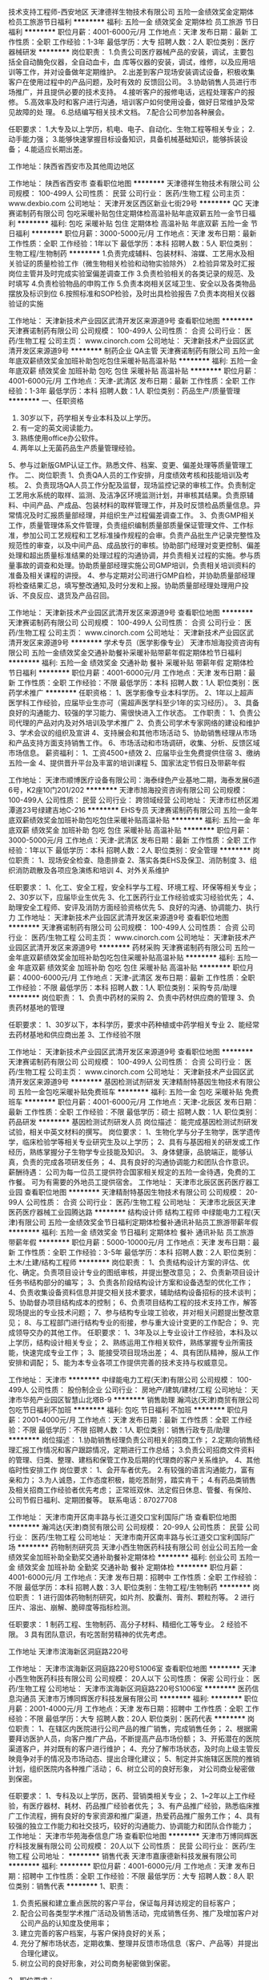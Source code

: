 技术支持工程师-西安地区
天津德祥生物技术有限公司
五险一金绩效奖金定期体检员工旅游节日福利
**********
福利:
五险一金
绩效奖金
定期体检
员工旅游
节日福利
**********
职位月薪：4001-6000元/月 
工作地点：天津
发布日期：最新
工作性质：全职
工作经验：1-3年
最低学历：大专
招聘人数：2人
职位类别：医疗器械研发
**********
岗位职责：
1.负责公司医疗器械产品的安装，调试，主要包括全自动酶免仪器，全自动血卡，血     库等仪器的安装，调试，维修，以及应用培训等工作，并对设备做年定期维护。
2.出差到客户现场安装调试设备，积极收集客户在使用过程中的产品问题，及时有效的   反馈回公司。
3.协助销售人员进行市场推广，并且提供必要的技术支持。
4.接听客户的报修电话，远程处理客户的报修。
5.高效率及时和客户进行沟通，培训客户如何使用设备，做好日常维护及常见故障的处   理。
6.总结编写相关技术文档。
7.配合公司参加各种展会。

任职要求：
1.大专及以上学历，机电、电子、自动化、生物工程等相关专业；
2.动手能力强；
3.能够快速掌握目标设备知识，具备机械基础知识，能够拆装设备；
4.能适应长期出差。

工作地址：陕西省西安市及其他周边地区

工作地址：
陕西省西安市
查看职位地图
**********
天津德祥生物技术有限公司
公司规模：
100-499人
公司性质：
民营
公司行业：
医药/生物工程
公司主页：
www.dexbio.com
公司地址：
天津开发区西区新业七街29号
**********
QC
天津赛诺制药有限公司
包吃采暖补贴包住定期体检高温补贴年底双薪五险一金节日福利
**********
福利:
包吃
采暖补贴
包住
定期体检
高温补贴
年底双薪
五险一金
节日福利
**********
职位月薪：3000-5000元/月 
工作地点：天津
发布日期：最新
工作性质：全职
工作经验：1年以下
最低学历：本科
招聘人数：5人
职位类别：生物工程/生物制药
**********
1.负责完成辅料、包装材料、溶媒、工艺用水及相关验证的质量检验工作（微生物相关检验和动物实验除外）
2.检验异常及时汇报岗位主管并及时完成实验室偏差调查工作
3.负责检验相关的各类记录的规范、及时填写
4.负责检验物品的申购工作
5.负责本岗相关区域卫生、安全以及各类物品摆放及标识到位
6.按照标准和SOP检验，及时出具检验报告
7.负责本岗相关仪器验证的实施

工作地址：
天津新技术产业园区武清开发区来源道9号
查看职位地图
**********
天津赛诺制药有限公司
公司规模：
100-499人
公司性质：
合资
公司行业：
医药/生物工程
公司主页：
www.cinorch.com
公司地址：
天津新技术产业园区武清开发区来源道9号
**********
制药企业 QA主管
天津赛诺制药有限公司
五险一金年底双薪绩效奖金加班补助包吃包住采暖补贴高温补贴
**********
福利:
五险一金
年底双薪
绩效奖金
加班补助
包吃
包住
采暖补贴
高温补贴
**********
职位月薪：4001-6000元/月 
工作地点：天津-武清区
发布日期：最新
工作性质：全职
工作经验：1-3年
最低学历：本科
招聘人数：1人
职位类别：药品生产/质量管理
**********
一、任职资格
1. 30岁以下，药学相关专业本科及以上学历。
2. 有一定的英文阅读能力。
3. 熟练使用office办公软件。
4. 两年以上无菌药品生产质量管理经验。
5、参与过新版GMP认证工作。熟悉文件、档案、变更、偏差处理等质量管理工作。
二、岗位职责
1、负责QA人员的工作安排，月度绩效考核和技能培训及考核。
2、负责现场QA人员工作分配及监督，现场监控记录的审核工作。负责制定工艺用水系统的取样、监测、及洁净区环境监测计划，并审核其结果。负责原辅料、中间产品、产成品、包装材料的取样管理工作，并及时反馈检品质量信息。异常情况及时汇报质量部经理，并组织生产过程偏差调查工作。
3、负责GMP相关工作，质量管理体系文件管理，负责组织编制质量部质量保证管理文件、工作标准，参加公司工艺规程和工艺标准操作规程的会审。负责产品批生产记录完整性及规范性的审查，以及中间产品、成品放行的审核。协助部门经理对变更控制、偏差处理和超出质量标准结果的处理过程的沟通协调，并负责相关过程的实施。参与质量事故的调查和处理。协助质量部经理实施公司GMP培训，负责相关培训资料的准备及相关课程的讲授。
4、参与定期对公司进行GMP自检，并协助质量部经理将检查结果汇总，填写整改通知,及时分发和上报。协助质量部经理处理用户投诉、不良反应、退货及产品召回。

工作地址：
天津新技术产业园区武清开发区来源道9号
查看职位地图
**********
天津赛诺制药有限公司
公司规模：
100-499人
公司性质：
合资
公司行业：
医药/生物工程
公司主页：
www.cinorch.com
公司地址：
天津新技术产业园区武清开发区来源道9号
**********
学术专员（医学影像专业）
天津市旭海投资咨询有限公司
五险一金绩效奖金交通补助餐补采暖补贴带薪年假定期体检节日福利
**********
福利:
五险一金
绩效奖金
交通补助
餐补
采暖补贴
带薪年假
定期体检
节日福利
**********
职位月薪：4001-6000元/月 
工作地点：天津
发布日期：最新
工作性质：全职
工作经验：不限
最低学历：本科
招聘人数：1人
职位类别：医药学术推广
**********
任职资格：
1、医学影像专业本科学历。
2、1年以上超声医学科工作经验，应届毕业生亦可（需超声医学科至少1年的实习经历）。
3、具备良好的沟通能力、较强的学习能力、需很快进入工作状态。
工作职责：
1、负责公司代理的产品对内及对外培训及学术推广
2、负责公司学术专家网络的建设和维护
3、学术会议的组织及宣讲
4、支持展会和其他市场活动
5、协助销售经理从市场和产品支持方面支持销售工作。 
6、市场活动和市场调研，收集、分析、反馈区域市场信息。
薪资福利：
1、工资4500+绩效
2、应届毕业生免费提供住宿
3、缴纳五险一金
4、提供晋升平台及丰富的培训课程
5、国家法定节假日及带薪年假

工作地址：
天津市顺博医疗设备有限公司：海泰绿色产业基地二期，海泰发展6道6号，K2座10门201/202
**********
天津市旭海投资咨询有限公司
公司规模：
100-499人
公司性质：
民营
公司行业：
跨领域经营
公司地址：
天津市红桥区湘潭道23号绿建吉地C-216
**********
EHS专员
天津赛诺制药有限公司
五险一金年底双薪绩效奖金加班补助包吃包住采暖补贴高温补贴
**********
福利:
五险一金
年底双薪
绩效奖金
加班补助
包吃
包住
采暖补贴
高温补贴
**********
职位月薪：3000-5000元/月 
工作地点：天津-武清区
发布日期：最新
工作性质：全职
工作经验：1年以下
最低学历：本科
招聘人数：2人
职位类别：安全管理
**********
岗位职责：
1、现场安全检查、隐患排查
2、落实各类EHS及保卫、消防制度
3、组织消防疏散及各项应急演练和培训
4、对外关系维护

任职要求：
1、化工、安全工程，安全科学与工程、环境工程、环保等相关专业；
2、30岁以下，应届毕业生优先
3、化工医药行业工作经验或实习经验优先；
4、助理安全工程师、安评及消防方面经验资格优先
5、良好的沟通、协调能力、执行力
工作地址：
天津新技术产业园区武清开发区来源道9号
查看职位地图
**********
天津赛诺制药有限公司
公司规模：
100-499人
公司性质：
合资
公司行业：
医药/生物工程
公司主页：
www.cinorch.com
公司地址：
天津新技术产业园区武清开发区来源道9号
**********
药材采购
天津赛诺制药有限公司
五险一金年底双薪绩效奖金加班补助包吃包住采暖补贴高温补贴
**********
福利:
五险一金
年底双薪
绩效奖金
加班补助
包吃
包住
采暖补贴
高温补贴
**********
职位月薪：4000-6000元/月 
工作地点：天津-武清区
发布日期：最新
工作性质：全职
工作经验：不限
最低学历：本科
招聘人数：1人
职位类别：采购专员/助理
**********
岗位职责：
1、负责中药材的采购
2、负责中药材供应商的管理
3、负责药材基地的管理

任职要求：
1、30岁以下，本科学历，要求中药种植或中药学相关专业
2、能经常去药材基地和供应商出差
3、工作经验不限

工作地址：
天津新技术产业园区武清开发区来源道9号
查看职位地图
**********
天津赛诺制药有限公司
公司规模：
100-499人
公司性质：
合资
公司行业：
医药/生物工程
公司主页：
www.cinorch.com
公司地址：
天津新技术产业园区武清开发区来源道9号
**********
基因检测试剂研发
天津精耐特基因生物技术有限公司
五险一金包吃采暖补贴免费班车
**********
福利:
五险一金
包吃
采暖补贴
免费班车
**********
职位月薪：4001-6000元/月 
工作地点：天津-北辰区
发布日期：最新
工作性质：全职
工作经验：不限
最低学历：硕士
招聘人数：1人
职位类别：药品研发
**********
基因检测试剂研发人员
岗位描述：
    能完成基因检测试剂研发试验，相关中英文材料的撰写。
岗位要求：
    1、生物化学与分子生物学，医学遗传学，临床检验学等相关专业研究生及以上学历；
    2、具有与基因相关的研发或工作经历，熟练掌握分子生物学专业技能及知识。
    3、身体健康，品貌端正，能够认真，负责的完成各项研发任务；
    4、具有良好的沟通协调能力和团队合作意识。
薪酬待遇：
    公司为每一位员工提供符合国家相关规定的五险一金待遇，免费的工作餐。
可为有需要的外地员工提供宿舍。
  工作地址：
天津市北辰区医药医疗器工业园
查看职位地图
**********
天津精耐特基因生物技术有限公司
公司规模：
20-99人
公司性质：
合资
公司行业：
医药/生物工程
公司地址：
天津市北辰区天津医药医疗器械工业园腾达路
**********
结构设计师 结构工程师
中绿能电力工程(天津)有限公司
五险一金绩效奖金节日福利定期体检餐补通讯补贴员工旅游带薪年假
**********
福利:
五险一金
绩效奖金
节日福利
定期体检
餐补
通讯补贴
员工旅游
带薪年假
**********
职位月薪：5000-10000元/月 
工作地点：天津
发布日期：最新
工作性质：全职
工作经验：3-5年
最低学历：本科
招聘人数：2人
职位类别：土木/土建/结构工程师
**********
岗位职责：
1、负责结构设计方案的评估、优化、确定。负责项目设计专业的图纸审核，并提出整改意见；
2、负责新项目设计任务书结构部分的编写；
3、负责各阶段结构设计方案和设备选型的优化工作；
4、负责收集设备资料信息并提交相关技术要求，辅助结构设备招标的技术谈判；
5、协助督办项目结构成本的控制；
6、负责项目结构工程的技术支持工作，解答现场提出的专业技术问题；
7、参与结构专业竣工验收，并对相关问题提出整改意见；
8、与工程部门进行结构专业的衔接，参与重大设计变更的工作配合；
9、完成领导交办的其他工作。
任职要求：
1、3年及以上专业设计工作经验，本科及以上学历，结构设计相关专业；
2、熟练运用工作相关软件，熟练掌握专业所需技能，快速完成专业工作；
3、能接受项目现场出差；
4、具有团队精神，服从工作安排和调配；
5、能为本专业各项工作提供完善的技术支持与权威意见。

工作地址：
天津市
**********
中绿能电力工程(天津)有限公司
公司规模：
100-499人
公司性质：
股份制企业
公司行业：
房地产/建筑/建材/工程
公司地址：
天津市华苑产业园区智慧山北塔B-9
**********
销售助理
瀚鸿达(天津)商贸有限公司
包吃节日福利不加班
**********
福利:
包吃
节日福利
不加班
**********
职位月薪：2001-4000元/月 
工作地点：天津
发布日期：最新
工作性质：全职
工作经验：不限
最低学历：不限
招聘人数：1人
职位类别：销售行政专员/助理
**********
岗位描述：
1.协助销售经理负责公司相关的招商工作；
2.定期向销售经理汇报工作情况和客户跟踪情况，定期进行工作总结；
3.负责公司招商文件资料的管理、归类、整理、建档和保管工作及后期的代理商的客户关系维护。
4、其他临时性安排工作
岗位要求：
1、会开车者优先。
2.有较强的语言沟通能力，富有亲和力；
3.为人诚恳，工作态度积极，能吃苦耐劳，踏实肯干；
4.有药品类销售及相关招商工作经验者优先考虑；
正常班双休、法定假日休息、管餐、有保险、公司节假日福利、定期团餐等。
联系电话：87027708

工作地址：
天津市南开区南丰路与长江道交口宝利国际广场
查看职位地图
**********
瀚鸿达(天津)商贸有限公司
公司规模：
20-99人
公司性质：
民营
公司行业：
医药/生物工程
公司地址：
天津市南开区南丰路与长江道交口宝利国际广场
**********
药物制剂研究员
天津小西生物医药科技有限公司
创业公司五险一金绩效奖金加班补助全勤奖交通补助餐补定期体检
**********
福利:
创业公司
五险一金
绩效奖金
加班补助
全勤奖
交通补助
餐补
定期体检
**********
职位月薪：4001-6000元/月 
工作地点：天津
发布日期：招聘中
工作性质：全职
工作经验：不限
最低学历：本科
招聘人数：3人
职位类别：生物工程/生物制药
**********
岗位职责：
1 进行固体药物制剂研究，如片剂、胶囊剂、膏剂、颗粒剂等。
2 进行压片、溶出、崩解、脆碎度等指标检测。


任职要求：
1 制药工程、生物制药、高分子材料、精细化工等专业。
2 经验不限。
3 具有团队意识，有吃苦耐劳精神的优先考虑。

工作地址
天津市滨海新区洞庭路220号

工作地址：
天津市滨海新区洞庭路220号S1006室
查看职位地图
**********
天津小西生物医药科技有限公司
公司规模：
20人以下
公司性质：
保密
公司行业：
医药/生物工程
公司地址：
天津市滨海新区洞庭路220号S1006室
**********
医药信息沟通员
天津市万博同辉医疗科技发展有限公司
**********
福利:
**********
职位月薪：2001-4000元/月 
工作地点：天津
发布日期：招聘中
工作性质：全职
工作经验：不限
最低学历：大专
招聘人数：20人
职位类别：医药代表
**********
岗位职责：
1、在辖区内医院进行公司产品的推广销售，完成销售任务；
2、根据需要拜访医护人员，向客户推广产品，不断提高产品市场份额；
3、开拓潜在的医院渠道客户，并对既有的客户进行维护；
4、充分了解市场状态，及时向上级主管反映竟争对手的情况及市场动态、提出合理化建议；
5、制定并实施辖区医院的推销计划，组织医院内各种推广活动；
6、树立公司的良好形象， 对公司商业秘密做到保密。

任职要求：
1、专科及以上学历，医药、营销类相关专业；
2、1~2年以上工作经验，有医疗器材、耗材、药品推广经验者优先；
3、有产品推广经验，熟悉临床推广工作流程，拥有良好的专家资源和推广渠道，热爱药品推广服务工作；
4、具有较强的独立工作能力和社交技巧，较好的沟通能力、协调能力和团队合作能力；
工作地址：
天津市华苑海泰信息广场
查看职位地图
**********
天津市万博同辉医疗科技发展有限公司
公司规模：
20人以下
公司性质：
民营
公司行业：
医药/生物工程
公司地址：
**********
销售代表
天津市嘉康德新科技发展有限公司
**********
福利:
**********
职位月薪：4001-6000元/月 
工作地点：天津
发布日期：招聘中
工作性质：全职
工作经验：不限
最低学历：大专
招聘人数：8人
职位类别：销售代表
**********
1、职责：
1)    负责拓展和建立重点医院的客户平台，保证每月拜访规定的目标客户；
2)    配合公司各类型学术推广活动及销售活动，完成销售任务、推广及增加客户对公司产品的认知度及使用率；
3)    建立完善的客户档案，与客户保持良好的关系；
4)     充分了解市场状态，定期收集、整理并反馈市场信息（客户、产品等）并提出合理化建议。
5)     树立公司的良好形象，对公司商务秘密做到保密。
2、职位要求：
1)    ２７岁以下，有销售工作经验优先；
2)    全日制专科以上学历，销售、医药、营养学等相关专业优先；
3)    服从分配，可长期驻外或出差，非天津籍人员优先
4)    品质好，有激情，敢于挑战，有较强的成就欲； 
5)    具备良好的团队意识和组织能力，有较强的沟通、协调、推动能力、执行力。

工作地址：
天津市南开区红日南路环兴科技园A座318室
查看职位地图
**********
天津市嘉康德新科技发展有限公司
公司规模：
20-99人
公司性质：
股份制企业
公司行业：
医药/生物工程
公司地址：
天津市南开区红日南路环兴科技园A座318室
**********
制药企业 采购专员
天津赛诺制药有限公司
五险一金年底双薪绩效奖金包住餐补采暖补贴高温补贴加班补助
**********
福利:
五险一金
年底双薪
绩效奖金
包住
餐补
采暖补贴
高温补贴
加班补助
**********
职位月薪：4001-6000元/月 
工作地点：天津
发布日期：最新
工作性质：全职
工作经验：3-5年
最低学历：本科
招聘人数：1人
职位类别：采购专员/助理
**********
岗位职责：
1、制定并执行采购相关制度和流程；
2、制定采购预算和采购计划；
3、在合规前提下保证优质、优价、优量开展公司原辅料的采购；
4、负责公司采购合同的订立、执行及保管工作；
5、供应商开发与变更、筛选管理，并配合完成供应商的审计、评估工作。
任职要求：
1、35岁以下，药学、管理学、财务等相关专业；
2、有采购师资格证、购销员资格优先；
3、有5年以上采购管理经验优先；
4、熟悉药品原材料的特点，采购流程，具备一定的财务、物流、质量相关知识；
5、具有较强的责任心和职业操守；
6、具有良好的商务谈判能力、成本控制能力和团队协作能力、市场调研和风险预见能力。
工作地址：
天津新技术产业园区武清开发区来源道9号
查看职位地图
**********
天津赛诺制药有限公司
公司规模：
100-499人
公司性质：
合资
公司行业：
医药/生物工程
公司主页：
www.cinorch.com
公司地址：
天津新技术产业园区武清开发区来源道9号
**********
蛋白实验员
天津派格生物技术有限公司
住房补贴五险一金绩效奖金年终分红加班补助弹性工作年底双薪带薪年假
**********
福利:
住房补贴
五险一金
绩效奖金
年终分红
加班补助
弹性工作
年底双薪
带薪年假
**********
职位月薪：6000-10000元/月 
工作地点：天津
发布日期：招聘中
工作性质：全职
工作经验：不限
最低学历：本科
招聘人数：2人
职位类别：售前/售后技术支持工程师
**********
负责或参与企业重组蛋白基因表达和工程菌构建工作，包括目标基因克隆、重组表达载体和大肠杆菌/酵母菌菌株的构建、检定等；
基本条件：
       1、有较高的专业英文水平，可以通过阅读英文专著和文献，学习、总结和掌握
              新的知识、技术和方法，建立实验方法、解决实验中的实际问题；  
       2、具良好的计算机应用知识，能使用各种流行的、常用的专业分析、统计处理和办公软件；
       3、喜欢并善于学习，具有一定的发现问题和解决问题的能力，适合研发工作；
       4、对自己有较高的要求，对从事新药开发相关工作有热情、有追求；
       5、工作严谨、认真、负责，具有团队合作精神。
       6、有基因工程制药企业工作经验者优先考虑。
 职位要求
1、要求具有分子生物学、生物化学、核酸化学、生物制药、基础医学等相关专业本科以上学历，优先选择具相关工作经验者或研究生期间从事相关课题研究工作者；
2、熟练掌握基因突变以及大肠杆菌或酵母菌高效表达重组蛋白的各种技术与策略等；
3、熟悉与新药工程菌株质量相关的各种检定方法和技术；
4、熟悉基因工程大肠杆菌或酵母菌高密度发酵培养方法与技术；
5、良好的交流与沟通能力；
6、工作严谨、认真、负责、投入、执着，并不断地总结提高、开拓进取；
7、具独立工作能力、并具团队协作精神。
本职位有在国家重点实验室培训与工作机会。
我们将根据个人学历、能力和工作经验提供有竞争力的薪酬待遇、培训和职业发展机会。有意者请将中英文简历、学历证书及身份证复印件、联系方法和近照一张寄至：
邮件请寄： pegylatt2009@163.com

工作地址：
天津经济技术开发区天津国际生物医药联合研究院
查看职位地图
**********
天津派格生物技术有限公司
公司规模：
20-99人
公司性质：
民营
公司行业：
医药/生物工程
公司主页：
www.pegylatt.net
公司地址：
天津经济技术开发区天津国际生物医药联合研究院
**********
特检技师-武清分院
天津爱尔眼科医院有限责任公司
**********
福利:
**********
职位月薪：2001-4000元/月 
工作地点：天津
发布日期：最新
工作性质：全职
工作经验：不限
最低学历：不限
招聘人数：1人
职位类别：化验/检验科医师
**********
岗位职责：
1、开诊前做好仪器的检查工作，检查电源接触是否良好，机器是否能够正常运行。
2、在仪器使用前，做好擦拭、清洁工作。下班关机前要进行日常维护。
3、在做每一项检查时，要严格执行技术操作常规，并在检查前对机器性能进行简单的检查。
4、在接待患者时要热情、耐心、服务周到，应用文明用语。
5、在操作前，要向患者作耐心的解释，并讲解注意事项，以取得患者的合作。
6、书写检查报告时，要将检查所见描述的准确，如检查所见与临床所见有差异时应与医生及时沟通。
7、检查结束时，要向患者作一简单的交待。

岗位要求：
1、大专及以上学历，临床医学专业。
2、2年以上临床相关工作经验。
3、熟悉本专业的技术规范和规章制度，具有良好的沟通能力和服务意识，较强的责任心和亲和力。

福利待遇：基本工资+奖金，五险一金，双休，带薪年假，提供员工餐，专业技能培训，良好的发展平台。
工作地址：
天津市武清区
查看职位地图
**********
天津爱尔眼科医院有限责任公司
公司规模：
100-499人
公司性质：
上市公司
公司行业：
医疗/护理/美容/保健/卫生服务
公司主页：
www.aier022.com
公司地址：
天津市南开区复康路102号
**********
会计
天津海富通投资有限公司
**********
福利:
**********
职位月薪：4001-6000元/月 
工作地点：天津
发布日期：最近
工作性质：全职
工作经验：3-5年
最低学历：大专
招聘人数：2人
职位类别：会计/会计师
**********
岗位职责：
1、准确、及时地做好帐务和结算工作，正确进行会计核算，填制和审核会计凭证，登记明细帐和总帐，对款项收付，财物资产增减和经费收支进行核算；
2、正确计算收入、费用、成本，正确计算和处理财务成果，具体负责编制公司月度、年度会计报表、年度会计决算及附注说明和利润分配核算工作；
3、负责公司固定资产的财务管理，按月正确计提固定资产折旧，定期或不定期地组织清产核资工作；
4、负责公司税金的计算、申报工作，准备、分析、核对税务相关问题。各种税费的提取申报，增值税发票及销售发票的管理。协助有关部门开展财务审计和年检。
5、负责会计监督。根据规定的成本、费用开支范围和标准，审核原始凭证的合法性、合理性和真实性，审核费用发生的审批手续是否符合公司规定；
6、及时做好会计凭证、帐册、报表等财会资料的收集、汇编、归档等会计档案管理工作。主动进行财会资讯分析和评价，向领导提供及时、可靠的财务信息和有关工作建议；
任职要求：
1、本科以上学历，有会计从业资格证书，中级职称，财务会计及相关专业优先；
2、熟悉会计凭证报表的处理，会计法规和税法，熟练使用财务软件；
3、具有较强的独立学习和工作的能力，工作踏实，认真细心，积极主动；
4、具有良好的职业操守及团队合作精神，较强的沟通、理解和分析能力；

 
工作地址：
天津市南开区霞光道宁泰广场
查看职位地图
**********
天津海富通投资有限公司
公司规模：
20-99人
公司性质：
股份制企业
公司行业：
基金/证券/期货/投资
公司地址：
天津空港经济区西二道82号
**********
医疗耗材销售经理
臻儒(天津)科技有限公司
**********
福利:
**********
职位月薪：4001-6000元/月 
工作地点：天津
发布日期：最新
工作性质：全职
工作经验：不限
最低学历：不限
招聘人数：8人
职位类别：其他
**********
岗位职责：
1、驻地区域内相关医疗耗材产品的地区性招标、医院招标等政府事务招投标工作；
2、驻地区域内相关医疗耗材产品的招商活动，维护现有经销商业务，开发新的经销商业务；
3、驻地区域内相关医疗耗材产品在医院临床的推广工作；
任职要求：
1、具有医疗销售工作经验者优先考虑
2、熟悉当地医疗资源及市场，能快速进入工作状态，能适应出差
  （工资：基本工资+提成）

工作地址：
天津北辰区联东幽谷优谷新科园3-5
查看职位地图
**********
臻儒(天津)科技有限公司
公司规模：
20-99人
公司性质：
民营
公司行业：
医疗设备/器械
公司地址：
天津北辰区联东幽谷优谷新科园3-5
**********
医疗器械相关项目销售2名（五险，双休）
天津立德泰克贸易有限公司
创业公司五险一金绩效奖金交通补助餐补通讯补贴员工旅游节日福利
**********
福利:
创业公司
五险一金
绩效奖金
交通补助
餐补
通讯补贴
员工旅游
节日福利
**********
职位月薪：3000-6000元/月 
工作地点：天津
发布日期：招聘中
工作性质：全职
工作经验：1-3年
最低学历：大专
招聘人数：2人
职位类别：医药销售经理/主管
**********
任职要求：
1.专科及以上学历；
2.具有良好的市场规划能力及执行力，团队协作能力；
3.销售意识强，工作积极主动，敢于承受较大工作压力；
4.语言表达和沟通能力出色；
5.工作勤奋，勇于开拓，诚实负责，责任心强；
6.医疗相关专业或有医疗器械销售经验优先。

岗位职责：
1、有较强的客户服务及关系维护能力； 
2、及时汇报工作进展，沟通存在的问题和应对措施；
3、深入了解行业和客户信息，为公司业务发展战略提供参考依据。
4、收集市场信息，与团队协作完成销售任务。

薪资待遇：
1、薪资：底薪+提成+餐补+话补+交通补助。
2、工作时间 9：00-17：00 周末双休，法定节假日。
3、上五险。不定时聚餐。
4、公司提供相关专业知识、销售技能的培训，有较强的上升空间；
5、待遇丰厚，高于同行标准
工作地址：
天津市北辰区淮河道5号中捷火炬大厦
**********
天津立德泰克贸易有限公司
公司规模：
20人以下
公司性质：
民营
公司行业：
贸易/进出口
公司地址：
天津市北辰区淮河道5号中捷火炬大厦
查看公司地图
**********
网络销售经理
天津市山佳医药科技有限公司
采暖补贴高温补贴
**********
福利:
采暖补贴
高温补贴
**********
职位月薪：4000-8000元/月 
工作地点：天津
发布日期：最新
工作性质：全职
工作经验：3-5年
最低学历：大专
招聘人数：1人
职位类别：电子商务经理/主管
**********
岗位职责：1. 独立撰写网站运营方案、营销活动方案等推广；
          2. 通过运营、推广、优化等方法，完成网站指标要求（用户数、交易额、               转化率、业务占比等）；
          3. 执行运营推广任务，优化网站用户体验，进行运营数据监控及分析；
          4. 完成领导要求的其他工作。
任职要求：1. 3年以上网络营销工作经验，1年以上团队管理经验；
          2. 有较强的文稿撰写、数据分析、自我学习能力；
          3. 具备较强的团队领导力和执行力，领导下属开展网络营销部门工作，有              较强的团队凝聚力。
           工作地址：
天津市华苑高新技术产业园区海泰发展六道
**********
天津市山佳医药科技有限公司
公司规模：
20-99人
公司性质：
民营
公司行业：
医疗设备/器械
公司主页：
http://www.sanca.cn
公司地址：
天津市华苑高新技术产业园区海泰发展六道
查看公司地图
**********
电商推广专员
天津诺德百佳生物科技有限公司
五险一金弹性工作节日福利员工旅游年终分红
**********
福利:
五险一金
弹性工作
节日福利
员工旅游
年终分红
**********
职位月薪：4001-6000元/月 
工作地点：天津
发布日期：最新
工作性质：全职
工作经验：不限
最低学历：本科
招聘人数：3人
职位类别：网店推广
**********
岗位职责：
1、负责淘宝C店和商城的运营工作，包括网店的功能策划，在线宣传推广，活动策划，日常运营，领导并管理网店运营团队； 
2、负责店铺的产品分析（商品定价、确定主推商品、分析销售情况）、产品销售（商品上架、商品销售、配合推广促销）、产品促销（策划活动方案、执行促销活动、协助促销宣传）、产品编辑、产品汇总建档； 
3、及时收集反馈信息，定期针对推广效果进行跟踪评估，对数据进行分析，定期提交数据报表，提出分析意见； 
4、带领公司淘宝团队完成公司下达的目标，负责目标的分解、落实； 
5、公司淘宝团队的日常管理工作及下属员工的管理、指导、培训和评估；
6、定期或不定期与客户沟通，具备良好的沟通能力；
 任职要求：
1、有淘宝运营实战经验者优先考虑；
2、熟悉淘宝营销规则和各种营销工具的使用，具有组织、理性分析数据的能力，并会使用网站分析工具，对网站流量统计分析；
3、熟悉淘宝TP 运营环境、淘宝交易规则、淘宝推广，淘宝站内广告资源；
4、学习能力强沟通表达能力和组织协调能力较好，有团队合作精神，抗压能力强，能长期稳定工作； 
5、具有较强的数据分析能力，能分析各种店铺统计软件的数据； 
6、领导和组织团队完成公司下达的任务，擅长店务管理和员工培养，能激发员工的主动性和热情。
福利待遇
1、为员工提供高额提成金（全勤奖、月度奖、季度奖）；
2、为员工提供养老、医疗、失业等国家规定的完备的社会保险；
3、完善的入职培训、晋升培训、良好的晋升空间和平台；
4、便利的交通，办公坏境干净整洁；
5、有护肤品运营推广经验优先;
工作地址：
西青区中北镇紫阳道与海光路交口进化云创孵化器
查看职位地图
**********
天津诺德百佳生物科技有限公司
公司规模：
20人以下
公司性质：
民营
公司行业：
互联网/电子商务
公司主页：
http://skineeart.com
公司地址：
西青区中北镇紫阳道与海光路交口进化云创孵化器416
**********
药物研究员
天津小西生物医药科技有限公司
创业公司五险一金绩效奖金加班补助全勤奖交通补助餐补定期体检
**********
福利:
创业公司
五险一金
绩效奖金
加班补助
全勤奖
交通补助
餐补
定期体检
**********
职位月薪：6001-8000元/月 
工作地点：天津
发布日期：招聘中
工作性质：全职
工作经验：不限
最低学历：本科
招聘人数：3人
职位类别：生物工程/生物制药
**********
岗位职责：
1、在线产品工艺改进（主要是优化工艺参数，降低生产成本，）；
2、指导下属提高技术水平；新物料的工艺符合性确认；
3、新产品工艺验证；
4、特殊样品的制备及提供；
5、完成公司领导安排的其他工作。

任职要求：
1、本科及以上学历，化工、制药等相关专业；
2、具有三年以上原料药（或有机化工）生产或研发经历，有项目负责经历优先。

工作地址
天津市滨海新区洞庭路220号

工作地址：
天津市滨海新区洞庭路220号S1006室
查看职位地图
**********
天津小西生物医药科技有限公司
公司规模：
20人以下
公司性质：
保密
公司行业：
医药/生物工程
公司地址：
天津市滨海新区洞庭路220号S1006室
**********
体检中心资深营销经理（河西分院）
天津河西区民众健检门诊有限责任公司
五险一金绩效奖金带薪年假弹性工作定期体检员工旅游节日福利
**********
福利:
五险一金
绩效奖金
带薪年假
弹性工作
定期体检
员工旅游
节日福利
**********
职位月薪：4001-6000元/月 
工作地点：天津-河西区
发布日期：最新
工作性质：全职
工作经验：1-3年
最低学历：大专
招聘人数：15人
职位类别：大客户销售代表
**********
【岗位职责】
1、 负责客户的开发和联络，信息的收集和归整；
2、 定期分析和整理客户档案，管理和维护客户数据库；
3、 开拓新市场，收集潜在客户资料，为企业提供联络渠道和资源；
4、 根据客户需求定制相应体检套餐，对客户提供专业的咨询，并配合落实体检各项事宜；
【任职资格】
1、专科及以上学历，专业不限；
2、诚实守信、踏实肯干；
3、有2年以上营销工作经验并具备一定客户资源；
4、具备较强的市场分析、营销、推广能力；
5、具有良好的人际沟通和协调能力，分析和解决问题的能力；
6、表达能力强，具有较强的沟通能力及交际技巧。
【福利待遇】
1、薪金标准：基本工资+高额提成+激励奖金；
2、员工生日礼，年中、年终的带薪旅游；
3、带薪培训（企业内训+拓展培训+1对1辅导）；
4、每月均有红包奖励给予优秀员工；
5、一经正式录用即签订劳动合同， 完整合规的社会保险；
6、双休，法定节假日休息，春节享受特殊假期；
7、8:30上班，17:00下班，享受午休时间11:30-13:00，日工作时间7小时；
8、广阔的晋升空间及职业能力提升平台；
9、提供员工体检福利；
10、外地员工提供住宿条件。

面试咨询电话：15122652616 张先生、15722093502 杨主管
 
面试地址：天津市河东区津塘路18号鼎泰大厦30层人力培训中心
工作地址：
天津市河西区解放南路与浦口道交口创展大厦4层
**********
天津河西区民众健检门诊有限责任公司
公司规模：
500-999人
公司性质：
民营
公司行业：
医疗/护理/美容/保健/卫生服务
公司主页：
http://www.hxmztj.com
公司地址：
天津市河东区津塘路与十一经路交口鼎泰大厦17层
查看公司地图
**********
市场推广主管
天津精耐特基因生物技术有限公司
五险一金带薪年假定期体检免费班车
**********
福利:
五险一金
带薪年假
定期体检
免费班车
**********
职位月薪：4001-6000元/月 
工作地点：天津-北辰区
发布日期：最新
工作性质：全职
工作经验：1-3年
最低学历：本科
招聘人数：1人
职位类别：市场主管
**********
岗位职责：1.开拓建立地区市场的代理渠道。
          2.行业渠道建设，渠道管理和渠道关系维护等工作。
          3.管理地区代理商经销商。
          4.制定当地的市场推广计划及方案。
          5.负责医院招标情况。
          6.完成公司布置的销售任务，按月保证公司销售回款。

任职要求：
         1.  具有良好的沟通协调能力和团队合作意识。工作严谨、认真、责任心强。
         2.身体健康，品貌端正，能够认真、负责的完成各项市场部任务。


工作地址：
天津市北辰区天津医药医疗器械工业园腾达路
查看职位地图
**********
天津精耐特基因生物技术有限公司
公司规模：
20-99人
公司性质：
合资
公司行业：
医药/生物工程
公司地址：
天津市北辰区天津医药医疗器械工业园腾达路
**********
销售营销策划
天津市山佳医药科技有限公司
采暖补贴高温补贴
**********
福利:
采暖补贴
高温补贴
**********
职位月薪：3000-6000元/月 
工作地点：天津
发布日期：最新
工作性质：全职
工作经验：3-5年
最低学历：大专
招聘人数：1人
职位类别：市场策划/企划专员/助理
**********
岗位职责：1.负责公司内部产品在各阶段的策划案； 
          2.负责产品、公司活动等策划案工作； 
          3.负责完成公司的营销量化工作要求，并能独立处理和解决所负责的任务； 
          4.负责项目前瞻性战略规划，收集行业信息，跟踪国内外新产品、新理念、及新专利； 
          5.负责参与品牌创意的策略和构思，通过行业分析提出合理的产品入市策略； 

任职要求：1.有三年以上市场策划工作经验，有团队管理经验者优先； 
          2.具有独立的工作能力和分析能力、较强的观察力、判断力和应变能力； 
          3.思维活跃，敢于创新，具备高度的工作热情和事业心，有良好的团队合作精神。
工作地址：
天津市华苑高新技术产业园区海泰发展六道
**********
天津市山佳医药科技有限公司
公司规模：
20-99人
公司性质：
民营
公司行业：
医疗设备/器械
公司主页：
http://www.sanca.cn
公司地址：
天津市华苑高新技术产业园区海泰发展六道
查看公司地图
**********
基因诊断试剂研发
天津精耐特基因生物技术有限公司
五险一金包吃包住采暖补贴免费班车定期体检带薪年假
**********
福利:
五险一金
包吃
包住
采暖补贴
免费班车
定期体检
带薪年假
**********
职位月薪：4000-5000元/月 
工作地点：天津-北辰区
发布日期：最新
工作性质：全职
工作经验：1-3年
最低学历：硕士
招聘人数：1人
职位类别：医疗器械研发
**********
工作性质：
工作岗位主要负责协助研发总监完成公司各种基因诊断试剂的研发任务，完成相关产品技术文件的编写，与公司其它部门沟通完成产品注册，生产工作。
   工作地址：
天津市北辰区天津医药医疗器械工业园九纬路
**********
天津精耐特基因生物技术有限公司
公司规模：
20-99人
公司性质：
合资
公司行业：
医药/生物工程
公司地址：
天津市北辰区天津医药医疗器械工业园腾达路
查看公司地图
**********
研发经理
天津海奥斯科技有限公司
绩效奖金五险一金定期体检通讯补贴带薪年假全勤奖节日福利餐补
**********
福利:
绩效奖金
五险一金
定期体检
通讯补贴
带薪年假
全勤奖
节日福利
餐补
**********
职位月薪：10001-15000元/月 
工作地点：天津
发布日期：最新
工作性质：全职
工作经验：5-10年
最低学历：大专
招聘人数：1人
职位类别：技术研发经理/主管
**********
岗位职责：  
1、医疗手术相关的智能动力系统产品的研发、设计；
2、对研发部设计成果进行审核、管理、监督及检查；
3、负责研发部项目审核、制定和实施项目决策及新产品开发战略研讨；
4、参与组织各项技术标准的定制，并对有关制度和标准进行修订；
5、协助生产工艺方案、制定并组织实施；
6、产品的设计开发，新工艺，新材料的采购和生产的技术服务，编制技术文件；
7、协助生产过程中质量问题的调研，协调处理；
8、研发部门项目管理、成员管理、研发文件统筹规划及管理；
9、核心部件采购、重难点加工工艺解决方案制定与实施。

任职资格：
1、机械、电子、机电一体化相关专业，5年以上相关工作经验，外企背景优先；
2、心态开放，学习能力强，对趋势和产品具备极强的判断和把握能力；
3、较强的人际交往能力、应变能力及管理协调能力，能够独立承担重大研发项目；
4、对供应商的筛选、型号选型、设备编程、电机和钻头的配套，有很强的鉴别能力。
工作地址：
天津滨海高新区华苑产业区（环外）海泰南道28号C座1门201室
查看职位地图
**********
天津海奥斯科技有限公司
公司规模：
100-499人
公司性质：
民营
公司行业：
医疗设备/器械
公司主页：
www.healmeds.net
公司地址：
天津滨海高新区华苑产业区（环外）海泰南道28号C座1门201室
**********
销售代表
天津软银科技有限公司
五险一金绩效奖金餐补房补通讯补贴
**********
福利:
五险一金
绩效奖金
餐补
房补
通讯补贴
**********
职位月薪：10001-15000元/月 
工作地点：天津
发布日期：最新
工作性质：全职
工作经验：不限
最低学历：不限
招聘人数：10人
职位类别：销售代表
**********
岗位职责：
饲料加剂产品的销售，完成销售目标 ；
2.业务的开发拓展及维护；
3.动物饲养及疾病预防的标准化推广；
4.公司安排的其他工作。

任职要求：
1.畜牧、微生物、医药相关专业优先考虑，专科及以上学历；
2.能够适应经常出差，能承受一定工作压力；
3.吃苦耐劳，具有良好的语言表达能力和团队合作精神；
4.党员、学生干部优先；

工作地址：
天津市武清区汽车产业园云景道1号汽车大厦
**********
天津软银科技有限公司
公司规模：
20人以下
公司性质：
民营
公司行业：
跨领域经营
公司主页：
//www.soagv.com
公司地址：
天津市武清区汽车产业园云景道1号汽车大厦
查看公司地图
**********
客服专员
天津贝罗尼生物科技有限公司
住房补贴每年多次调薪五险一金绩效奖金带薪年假免费班车员工旅游节日福利
**********
福利:
住房补贴
每年多次调薪
五险一金
绩效奖金
带薪年假
免费班车
员工旅游
节日福利
**********
职位月薪：2500-4000元/月 
工作地点：天津
发布日期：最新
工作性质：全职
工作经验：不限
最低学历：大专
招聘人数：1人
职位类别：活动执行
**********
岗位职责：
1.维护客户，售后服务，联络客户，获取反馈。根据需要，对客户进行各种形式的回访和调查，以获取客户的直接反馈，对于客户提出的有关产品的相关问题及细节进行逐一解答并进行信息记录与反馈。
2.负责客户问题的解决和回访，及时联系业务及操作人员；
3.对客户提出的咨询问题，报价信息要进行及时解答；
4.及时进行客户信息的整理，对客户信息进行有效管理。
任职要求：
1.要求普通话标准，亲和力强，具有良好的语言表达能力及逻辑思维能力；性格要求沉稳，善于倾听，乐观、积极；普通话标准、流利，反应灵敏；
2.具有较强的工作责任心，做事踏实、细心；有一定的团队协作精神；
3.会使用计算机及一般办公设备,计算机操作熟练，office办公软件使用熟练；
4.每日进行简报、汇报文件、工作总结等；具备处理问题、沟通及疑难问题服务的意识和能力，最大限度的提高客户满意度；
5. 有相关电话销售工作经验者优先，欢迎广大应届毕业生到公司工作。
  工作地址：
天津市西青区中北镇中北高科技产业园电商大厦(智能大厦)10楼
**********
天津贝罗尼生物科技有限公司
公司规模：
20-99人
公司性质：
上市公司
公司行业：
医药/生物工程
公司地址：
天津市西青区中北镇中北高科技产业园电商大厦(智能大厦)10楼
查看公司地图
**********
销售代表
杰灵仪器制造(天津)有限公司
创业公司餐补五险一金
**********
福利:
创业公司
餐补
五险一金
**********
职位月薪：3000-5000元/月 
工作地点：天津
发布日期：招聘中
工作性质：全职
工作经验：1-3年
最低学历：大专
招聘人数：5人
职位类别：销售代表
**********
1.生物/化学/药学/农学等相关专业，专科及以上学历；
2.具有良好的执行力，学习能力，团队合作和沟通协调能力；
3.诚实负责，责任心强；
4.素质确好，专业和学历可适当放宽.
5.薪资：底薪+提成.

工作地址：
天津南开区复康路3号中天大厦A601
查看职位地图
**********
杰灵仪器制造(天津)有限公司
公司规模：
20-99人
公司性质：
民营
公司行业：
医药/生物工程
公司地址：
天津华苑产业区梓苑路6号1幢1020
**********
设备管理员
天津市赛宁生物工程技术有限公司
五险一金餐补节日福利高温补贴员工旅游免费班车全勤奖
**********
福利:
五险一金
餐补
节日福利
高温补贴
员工旅游
免费班车
全勤奖
**********
职位月薪：4001-6000元/月 
工作地点：天津
发布日期：最新
工作性质：全职
工作经验：3-5年
最低学历：本科
招聘人数：1人
职位类别：生产设备管理
**********
1.组织编制并执行设备管理制度和安全、技术规程；
2.定期组织设备、计量器具等方面的工作考核；
3.安排公司设备的安装、拆卸和移装工作，协助公司领导分析设备事故隐患;
4.其他领导交办的工作
任职要求：
1.年龄：28-40岁；
2.二年以上工作经验；
3.本科以上学历
4.电力、机械相关专业
5.有驾照，会开车者优先考虑


工作地址：
天津市华苑产业区海泰发展六道海泰绿色产业基地D座501
查看职位地图
**********
天津市赛宁生物工程技术有限公司
公司规模：
100-499人
公司性质：
民营
公司行业：
医疗设备/器械
公司主页：
www.sannie-medical.com
公司地址：
天津市华苑产业区海泰发展六道海泰绿色产业基地D座501
**********
技术研发人员
天津卫凯生物工程有限公司
五险一金全勤奖交通补助餐补采暖补贴带薪年假定期体检高温补贴
**********
福利:
五险一金
全勤奖
交通补助
餐补
采暖补贴
带薪年假
定期体检
高温补贴
**********
职位月薪：6001-8000元/月 
工作地点：天津-滨海新区
发布日期：招聘中
工作性质：全职
工作经验：不限
最低学历：本科
招聘人数：5人
职位类别：生物工程/生物制药
**********
岗位职责：
1、根据技术主管安排完成细胞分离、扩增、培养及相关检测技术的开发；或者生物支架材料开发、冷冻工艺及相关检测技术的开发；
2、 负责所生产&开发的产品生产SOP、质量标准的建设及监督管理工作；
3、 负责随时关注该领域的最新技术进展，提供技术可行性建议；
4、 配合销售员为客户提供专业的技术咨询和产品设计服务；
5、 参与产品技术推广及技术售后服务等工作。
任职资格：  
1、 本科及以上学历；
2、 动物细胞培养、细胞检测相关专业或者生物材料相关专业；
3、 具备较强的细胞生物学实验技术（细胞培养、细胞分离、干细胞分化和标记、细胞转染、流式细胞术、显微镜技术等）；
4、 具有2年以上动物细胞培养（人和动物细胞贴附或三维培养）或细胞培养用生物材料开发工作经验者优先；
5、 英语6级及以上；
6、 稳重、责任心强，具有开拓进取、刻苦钻研精神，能适应灵活的工作方式和时间。

工作地址：
天津市滨海新区塘沽海洋科技园海星广场联合诺华1号楼
**********
天津卫凯生物工程有限公司
公司规模：
20-99人
公司性质：
民营
公司行业：
医药/生物工程
公司主页：
http://www.weikaibioeng.com
公司地址：
天津市滨海新区塘沽海洋科技园海星广场联合诺华1号楼
查看公司地图
**********
食堂炊事员
天津和平劲松社区养老服务中心
五险一金全勤奖餐补采暖补贴员工旅游高温补贴节日福利
**********
福利:
五险一金
全勤奖
餐补
采暖补贴
员工旅游
高温补贴
节日福利
**********
职位月薪：2001-4000元/月 
工作地点：天津
发布日期：最新
工作性质：全职
工作经验：不限
最低学历：不限
招聘人数：5人
职位类别：厨工
**********
岗位职责：
食堂炊事员
任职要求：
60岁以下，身体健康！吃苦耐劳，责任心强，家庭没有负担！
从事过养老行业者优先！
工作地址：
湖北路22号
查看职位地图
**********
天津和平劲松社区养老服务中心
公司规模：
100-499人
公司性质：
民营
公司行业：
医疗/护理/美容/保健/卫生服务
公司地址：
湖北路22号
**********
研发人员-细胞生物学方向
天津卫凯生物工程有限公司
五险一金全勤奖定期体检节日福利
**********
福利:
五险一金
全勤奖
定期体检
节日福利
**********
职位月薪：4001-6000元/月 
工作地点：天津-滨海新区
发布日期：招聘中
工作性质：全职
工作经验：1-3年
最低学历：硕士
招聘人数：1人
职位类别：药品研发
**********
职责： 
1）负责原代细胞分离培养（肝脏细胞，神经干细胞，骨髓间充质干细胞等），有原代细胞研发经验优先； 
2）负责细胞加工生产，有大鼠小鼠等哺乳动物细胞分离经验，有ISO体系下工作经验； 
3）负责细胞相关研究工作，有发表论文经验并致力于科研工作优先 。
要求： 
1）硕士学位；  
2）细胞生物学专业应往届毕业生； 
3）具备较强的细胞生物学实验技术（细胞培养、细胞分离、干细胞分化和标记、细胞转染、流式细胞术、显微镜技术等）。   
4）动手能力强，具备较强的实验仪器操作能力，具有细胞培养（人和动物细胞贴附或三维培养）工作经验者优先；  
5）具有良好的语言表达与沟通能力，学习能力强、责任心强、能吃苦耐劳、有较强的团队合作精神能承受工作压力； 
6）稳重、责任心强，具有开拓进取、刻苦钻研精神，对本职工作任劳任怨，能适应灵活的工作方式和时间；
工作地址：
天津经济技术开发区洞庭路220号
查看职位地图
**********
天津卫凯生物工程有限公司
公司规模：
20-99人
公司性质：
民营
公司行业：
医药/生物工程
公司主页：
http://www.weikaibioeng.com
公司地址：
天津市滨海新区塘沽海洋科技园海星广场联合诺华1号楼
**********
行政助理实习生
天津软银科技有限公司
创业公司五险一金
**********
福利:
创业公司
五险一金
**********
职位月薪：2001-4000元/月 
工作地点：天津
发布日期：最新
工作性质：全职
工作经验：1-3年
最低学历：大专
招聘人数：1人
职位类别：平面设计
**********
本岗位年龄要求20-35岁，需要有1年以上平面设计工作经验，无经验且不符合情况者请慎投简历！
1.美术设计或相关专业大学专科以上学历
2、1年以上平面设计经验；
3、能熟练使用PHOTOSHOP、Illustrator和Coreldraw等设计工具；
福利待遇：一个月试用期，试用期过后五险一金，周末双休，工作时间：8:30--17:00 

工作地址：
武清区汽车产业园云景道1号
查看职位地图
**********
天津软银科技有限公司
公司规模：
20人以下
公司性质：
民营
公司行业：
跨领域经营
公司主页：
//www.soagv.com
公司地址：
天津市武清区汽车产业园云景道1号汽车大厦
**********
细胞检验员
天津卫凯生物工程有限公司
五险一金全勤奖交通补助餐补采暖补贴带薪年假定期体检高温补贴
**********
福利:
五险一金
全勤奖
交通补助
餐补
采暖补贴
带薪年假
定期体检
高温补贴
**********
职位月薪：4001-6000元/月 
工作地点：天津-滨海新区
发布日期：招聘中
工作性质：全职
工作经验：不限
最低学历：本科
招聘人数：1人
职位类别：生物工程/生物制药
**********
岗位职责：
1、按照质检规程和操作规程手册，负责细胞生产质量检验工作；
2、填写各项检验记录、报告书，保证检验记录和报告书的真实、准确、完整、规范及可追溯性，并对出具的检验结果负责；
3、定期进行分析检验台账和数据的维护、更新。      
4、协助客服及其他部门，对客户的疑问进行解答。
5、完成上级布置的其他工作及质量体系文件规定的其他该岗位应履行的职责。       
任职资格：
1、生物相关专业本科及以上学历；        
2、熟悉细胞制备及质检流程 ；        
3、熟悉细胞质检操作及相关细胞质量认证系统；        
4、具备较强的分子生物学实验室技术（RNA 和DNA的分离纯化、PCR技术、载体构建、分子杂交、原位杂交、蛋白电泳、免疫组化技术等）；
5、有细胞培养工作者优先考虑。

工作地址：
天津市滨海新区塘沽海洋科技园海星广场联合诺华1号楼
查看职位地图
**********
天津卫凯生物工程有限公司
公司规模：
20-99人
公司性质：
民营
公司行业：
医药/生物工程
公司主页：
http://www.weikaibioeng.com
公司地址：
天津市滨海新区塘沽海洋科技园海星广场联合诺华1号楼
**********
芳疗师
陈炳坤(天津)生物技术有限公司
五险一金绩效奖金加班补助交通补助餐补通讯补贴
**********
福利:
五险一金
绩效奖金
加班补助
交通补助
餐补
通讯补贴
**********
职位月薪：15000-30000元/月 
工作地点：天津
发布日期：最新
工作性质：全职
工作经验：3-5年
最低学历：本科
招聘人数：1人
职位类别：其他
**********
岗位职责：
1. 根据顾客的实际情况提供疗程服务和产品；
2. 运用纯天然的芳香植物精油，通过嗅吸、熏香、泡澡或按摩等方式指导顾客进行保健；
3. 保证工作区域的清洁和整齐，及时汇报任何发现的问题；
4. 参与培训课程学习新的知识和技能；
5. 时刻关注顾客的个别需要；
6. 熟悉公司的所有产品和技术；
任职要求：
1.形象好，气质佳，在20到35岁之间；
2.3年以上芳疗师相关工作经验；
3.良好的语言表达能力，善于沟通，服务意识强，工作耐心细致，有中医和精油护理经验者优先考虑；
4.吃苦耐劳，爱岗敬业，良好的个人素质，较高的职业素养和道德；
5.性格开朗乐观，积极向上，团队协作能力强。

工作地址：
天津市塘沽区海洋科技园海星广场1号楼
查看职位地图
**********
陈炳坤(天津)生物技术有限公司
公司规模：
20-99人
公司性质：
民营
公司行业：
医药/生物工程
公司地址：
天津市塘沽区海洋科技园海星广场1号楼
**********
文案（高薪急聘,中文、新闻、广告专业）
天津中威盛世集团有限公司
五险一金包住餐补免费班车
**********
福利:
五险一金
包住
餐补
免费班车
**********
职位月薪：4000-5000元/月 
工作地点：天津-宝坻区
发布日期：最新
工作性质：全职
工作经验：1-3年
最低学历：本科
招聘人数：1人
职位类别：市场文案策划
**********
职位描述：
1、负责公司各类宣传资料、产品宣传资料等宣传品的文字策划撰写工作；
2、负责品牌主视觉、海报等宣传品的文字撰写工作；
3、负责大型会议策划的文字撰写；
4、负责公司对外媒体和广告表现文字的撰写；
5、负责内刊的总体策划、采编、校稿等工作。
岗位要求：
1、本科及以上学历，中文、新闻、广告、市场营销、传播学等相关专业；
2、具有2年以上相关岗位工作经验，了解医疗行业的相关知识优先录取；
3、熟悉文案撰写，并有独立文案策划经验优先；
4、文字功底扎实，洞察力强，语言表达能力强，能够捕捉项目产品亮点，具备恰如其分的文字表现能力；
5、有主动的工作态度和较强的适应能力。
福利待遇：五险一金，天津市区免费通勤班车，免费员工宿舍等
工作地址：
天津市 宝坻 经济开发区 宝旺道19号
查看职位地图
**********
天津中威盛世集团有限公司
公司规模：
100-499人
公司性质：
上市公司
公司行业：
快速消费品（食品/饮料/烟酒/日化）
公司主页：
www.joway.cn
公司地址：
天津市 宝坻 经济开发区 宝旺道19号
**********
文员
天津海富通投资有限公司
**********
福利:
**********
职位月薪：2001-4000元/月 
工作地点：天津-南开区
发布日期：最近
工作性质：全职
工作经验：不限
最低学历：不限
招聘人数：1人
职位类别：助理/秘书/文员
**********
工作职责：
1、负责接待来宾，接听或转接外部电话；
2、负责公司日常事务的办理及对外相关工作；
3、参加公司相关会议，做好会议纪要；
4、负责公司办公环境等的日常维护工作；
5、协助部门主管完成部门其他相关工作；
6、认真完成上级领导交办的其他工作。
 
任职要求：
1、大学专科及以上学历，25岁以下；
2、有1年及以上文秘、管理等相关工作经验者优先；
3、熟悉办公室行政文员知识及工作流程，具有良好的文字组织和语言表达能力；
4、做事细致认真、积极主动、工作责任心强；
5、熟练使用各类办公软件。

工作地址：
天津南开区霞光道宁泰广场
**********
天津海富通投资有限公司
公司规模：
20-99人
公司性质：
股份制企业
公司行业：
基金/证券/期货/投资
公司地址：
天津空港经济区西二道82号
查看公司地图
**********
总经理秘书
天津春芝堂商贸有限公司
**********
福利:
**********
职位月薪：4001-6000元/月 
工作地点：天津
发布日期：最新
工作性质：全职
工作经验：1-3年
最低学历：大专
招聘人数：1人
职位类别：助理/秘书/文员
**********
职位描述:
 1、大专以上学历；
2、形象好，气质佳，外向活泼，开朗大方，沟通力强；
3、协调与各部门的关系，促进相关工作的推进；
4、接待来访的客人；
5、完成领导交代的其他任务
工作地址：
河西区友谊北路广银大厦1206
**********
天津春芝堂商贸有限公司
公司规模：
20-99人
公司性质：
民营
公司行业：
医药/生物工程
公司地址：
天津市南开区红旗南路418号华英写字楼六楼
查看公司地图
**********
副总经理
天津春芝堂商贸有限公司
五险一金绩效奖金年终分红交通补助带薪年假补充医疗保险
**********
福利:
五险一金
绩效奖金
年终分红
交通补助
带薪年假
补充医疗保险
**********
职位月薪：6001-8000元/月 
工作地点：天津
发布日期：最新
工作性质：全职
工作经验：5-10年
最低学历：大专
招聘人数：1人
职位类别：销售总监
**********
岗位职责：负责公司的销售管理，人员培训
 任职要求：1在保健品会销行业工作5年以上，在天津工作3年以上；2热爱健康产业；3语言表达力好
工作地址：
河西友谊北路广银大厦
**********
天津春芝堂商贸有限公司
公司规模：
20-99人
公司性质：
民营
公司行业：
医药/生物工程
公司地址：
天津市南开区红旗南路418号华英写字楼六楼
查看公司地图
**********
招商经理
天津春芝堂商贸有限公司
五险一金绩效奖金年终分红交通补助带薪年假补充医疗保险
**********
福利:
五险一金
绩效奖金
年终分红
交通补助
带薪年假
补充医疗保险
**********
职位月薪：6001-8000元/月 
工作地点：天津-河西区
发布日期：最新
工作性质：全职
工作经验：3-5年
最低学历：大专
招聘人数：1人
职位类别：销售总监
**********
岗位职责：负责招商扶商
 任职要求：在保健品会销行业工作3年以上，有较好人脉关系，会沟通善交流，有一定的组织协调能力
工作地址：
天津市河西区友谊北路广银大厦
**********
天津春芝堂商贸有限公司
公司规模：
20-99人
公司性质：
民营
公司行业：
医药/生物工程
公司地址：
天津市南开区红旗南路418号华英写字楼六楼
查看公司地图
**********
技术型销售工程师（医学）-天津
广州基迪奥生物科技有限公司
五险一金绩效奖金通讯补贴节日福利高温补贴员工旅游弹性工作带薪年假
**********
福利:
五险一金
绩效奖金
通讯补贴
节日福利
高温补贴
员工旅游
弹性工作
带薪年假
**********
职位月薪：6001-8000元/月 
工作地点：天津
发布日期：最新
工作性质：全职
工作经验：不限
最低学历：硕士
招聘人数：3人
职位类别：生物工程/生物制药
**********
岗位职责:
1、积极寻找项目意向，提供项目解决方案，促进项目签订，完成项目回款；
2、了解并反馈市场需求、产品竞争等情况；
3、辅助完成品牌市场推广工作，维护客户关系；
岗位要求:
1、硕士及以上学历，生物，医药类专业均可；
2、有生物技术服务工作经验者优先，有高通量测序经验，销售业绩突出者学历可放宽至本科；
3、性格开朗，亲和力强，反应敏捷，具备较强的沟通和表达能力；
4、执行力强，工作认真负责，具备团队协作精神；
5、能承受较大的工作压力。
工作地址：
天津及其业务范围
**********
广州基迪奥生物科技有限公司
公司规模：
100-499人
公司性质：
民营
公司行业：
医药/生物工程
公司主页：
http://www.genedenovo.com/
公司地址：
广州市国际生物岛国际产业园三期螺旋三路6号1栋5层
查看公司地图
**********
重组蛋白复性、纯化和PEG化修饰项目人员
天津派格生物技术有限公司
五险一金年底双薪绩效奖金交通补助餐补房补节日福利弹性工作
**********
福利:
五险一金
年底双薪
绩效奖金
交通补助
餐补
房补
节日福利
弹性工作
**********
职位月薪：6000-10000元/月 
工作地点：天津
发布日期：招聘中
工作性质：全职
工作经验：不限
最低学历：本科
招聘人数：2人
职位类别：生物工程/生物制药
**********
负责或参与企业重组蛋白复性、纯化和PEG化修饰工作，包括重组蛋白的复性与复性工艺方法的建立、探索与优化、重组蛋白纯化工艺和方法的探索、建立、优化与验证、PEG修饰重组蛋白技术与PEG化重组蛋白的分离、纯化、重组蛋白新药和PEG化重组蛋白新药的分析、检定方法与技术等；
基本条件：
1、精通专业英文，并可利用专业英文的书藉、文献学习、总结和提高专业知识与技能；
2、良好的计算机应用知识，能使用各种流行的办公软件；
3、“一专多能”，乐于并善于学习，适合跨专业、学科工作；
4、有基因工程制药企业工作经验者优先考虑。
职位要求：
1、要求具有蛋白质化学、分子生物学、生物化学、生物制药、基础医学等相关专业本科以上学历，优先选择具相关工作经验者或研究生期间从事相关课题研究工作者；
2、熟练掌握包涵体蛋白的复性技术与策略、复性中试方法的建立与优化；
3、熟练掌握GE医疗蛋白纯化设备和系统；
4、熟练掌握重组蛋白的纯化技术与策略、重组蛋白新药纯化中试工艺的建立和优化；
5、或熟练掌握PEG修饰重组蛋白的方法与技术以及PEG化重组蛋白的纯化与分析、检定方法与技术；
6、良好的交流与沟通能力；
7、工作严谨、认真、投入、执着，并不断地总结提高、开拓进取；
8、具独立工作能力、并具团队协作精神。
本职位有在国家重点实验室培训与工作机会。
我们将根据个人学历、能力和工作经验提供有竞争力的薪酬待遇、“五险一金”、培训和职业发展机会。有意者请将中英文简历、联系方法和近照一张寄至：
邮件请寄： pegylatt2009@163.com
工作地址：
天津国际生物医药联合研究院
**********
天津派格生物技术有限公司
公司规模：
20-99人
公司性质：
民营
公司行业：
医药/生物工程
公司主页：
www.pegylatt.net
公司地址：
天津经济技术开发区天津国际生物医药联合研究院
查看公司地图
**********
急聘药品销售/药店营业员/厂家驻店销售代表
郑州寸草心生物科技有限公司
五险一金绩效奖金年终分红股票期权包住带薪年假弹性工作员工旅游
**********
福利:
五险一金
绩效奖金
年终分红
股票期权
包住
带薪年假
弹性工作
员工旅游
**********
职位月薪：4001-6000元/月 
工作地点：天津
发布日期：最新
工作性质：全职
工作经验：不限
最低学历：大专
招聘人数：3人
职位类别：医药代表
**********
工作内容：
1.负责产品在终端店面的宣传和陈列；
2.客户的售前、售中、及售后关系的维护和处理，包括到访客户接待，接听顾客咨询电话，解答客户咨询，给出合理建议，促成销售意向，指导顾客正确用药，定期电话回访、家访；
3.负责终端客户档案信息的建立及管理，负责潜在顾客开发及客户关系维护；
4.充分了解市场状态，及时向上级主管反映行业实时信息及市场动态，提出合理化建议；

薪酬福利：
薪 资：无责任底薪2500--4700+话费补助+交通补助+餐饮补助+高额提成，综合薪资6000以上，优秀员工参与半年度、年度分红奖励；
缴纳五险一金：所有正式员工统一缴纳五险一金，解决你的后顾之忧；
旅游福利：每年组织优秀员工海内外旅游1-2次，可带家属；
免费提供住宿：公寓式宿舍，环境舒适，生活设施一应俱全；

联 系 人：彭经理
邮 箱：1751722494@qq.com Q Q：1751722494
电 话：13137738486（有意者可添加微信13137738486咨询）
本职位由分部经理面试，面试通过之后，直接在当地岗前培训办理入职开展工作。
工作地址：
天津市红桥区北马路
**********
郑州寸草心生物科技有限公司
公司规模：
100-499人
公司性质：
民营
公司行业：
医药/生物工程
公司主页：
http://www.zhengzhoucuncaoxin.com
公司地址：
郑州市高新区瑞达路翠竹街总部企业基地二期83号楼
**********
技术销售工程师
天津科仪嘉欣科技有限公司
五险一金年底双薪绩效奖金交通补助通讯补贴带薪年假弹性工作不加班
**********
福利:
五险一金
年底双薪
绩效奖金
交通补助
通讯补贴
带薪年假
弹性工作
不加班
**********
职位月薪：6001-8000元/月 
工作地点：天津
发布日期：最新
工作性质：全职
工作经验：不限
最低学历：硕士
招聘人数：5人
职位类别：销售工程师
**********
岗位职责：
1、对本公司技术服务的拓展推广
2、参与科研项目的方案设计指导；
3、协助公司领导拓展重点客户的科研咨询工作。
任职要求：
1、生物、医学相关专业本科及以上学历，有相关工作经验优先考虑；
2、具备团队协作能力，有团队合作意识；
3、具有良好的人际沟通协调能力，分析判断与决策能力较强；
4、阳光、积极、正向；
5、有海外工作或研究经历者优先。

工作地址：
西青区华鼎新区1号
查看职位地图
**********
天津科仪嘉欣科技有限公司
公司规模：
20人以下
公司性质：
民营
公司行业：
医药/生物工程
公司主页：
www.kyjx_tech.com
公司地址：
天津西青李七庄金奥广场9号楼
**********
销售无责底薪6k+提成+晋升包住宿
北京金铺平台商贸有限公司郑州分公司
无试用期五险一金包住带薪年假弹性工作节日福利
**********
福利:
无试用期
五险一金
包住
带薪年假
弹性工作
节日福利
**********
职位月薪：6001-8000元/月 
工作地点：天津-和平区
发布日期：最新
工作性质：全职
工作经验：1-3年
最低学历：不限
招聘人数：3人
职位类别：店员/营业员/导购员
**********
诚聘店面销售、店员，男女不限！（需近期上岗。）
不在河东区住的小伙伴不要担心，我们可以提供免费住宿！！！
岗位职责：
主要是店面产品（中老年营养食品）的销售工作（店内销售，不外出跑业务），对登店客户进行产品的讲解，客户资料收集，辅助店长组织会议销售。
你自己不需要缴纳押金，更不会扣押证件，也不需要自己买产品，更不需要发朋友圈或者向亲朋好友推销。我们只需要销售给有需要的客户。
任职要求：
1、年龄在23-32之间，参加工作需一年以上（应届毕业生勿扰！！！）；
2、反应敏捷、表达能力强，具有较强的沟通能力及交际技巧，具有亲和力；
3、有团队协作精神，善于挑战。
4、服从店长安排，面试合格后能接受店长分配的各项工作任务。
薪资待遇：
我公司为连锁产业，员工薪资全国统一都是无责任底薪，有兴趣可直接电话联系了解。
国内400多家分店统一无责底薪5000+1000社保补贴+提成+住宿。每月15号发放薪资，从不拖欠工资！！！
公司没有3天或者7天双向选择期走了没薪资这个规定。
我们从入职第一天开始计算你的薪资，如果公司觉得你不合适或者你觉得工作不合适，在你离开办公室之前我们会把工资结清！！！
晋升空间：
入职满半年综合条件优秀者可晋升店长，店长月薪1万+店铺年底分红。
公司给予优质的薪资福利待遇，所以招募的店面销售人员综合素质普遍较高，不自信，觉得薪资太高，不相信、试试看的态度请勿投递简历，以免耽误双方时间。
上班休假时间：
工作时间：上午7:10——11:10; 下午13:10-17:00(每天有效工作时间约四个小时），月休四天，国家法定节假日正常休假！！！
其他福利待遇：
包住宿：三室一厅，洗衣机、冰箱、空调、热水器，洗澡方便，条件良好，步行到店6-8分钟；
吃饭：早晚可以自行在宿舍做,（日常用品一律公司提供）。
联系人王经理：13938053544（同微信）

工作地址：
河东区盘山道小学斜对面
**********
北京金铺平台商贸有限公司郑州分公司
公司规模：
1000-9999人
公司性质：
民营
公司行业：
零售/批发
公司地址：
郑州市管城区紫荆山路商城路金城国贸
**********
销售
上海考门医药科技有限公司
五险一金绩效奖金年终分红包住采暖补贴员工旅游节日福利每年多次调薪
**********
福利:
五险一金
绩效奖金
年终分红
包住
采暖补贴
员工旅游
节日福利
每年多次调薪
**********
职位月薪：6000-8000元/月 
工作地点：天津
发布日期：最新
工作性质：全职
工作经验：不限
最低学历：大专
招聘人数：4人
职位类别：销售代表
**********
职位描述
工作内容及要求：
1、刚进公司跟着团队负责顾客的持续开发以及顾客维护工作；
2、通过岗前培训和基层岗位的进行锻炼，公司依据实际表现安排合适的岗位，并定向往主管、经理方向培养；
3、从事过相关行业工作或应届毕业生均可，在校期间有担任班级、院级、社团干部经验，有社会实践经验者优先；

公司提供完善的福利制度：
1、可签订学校正规三方协议，入职即上意外伤害险；
2、免费提供员工宿舍（3-4人一间，家电齐全，独立卫生间）；
3、考门国际商学院7天岗前带薪培训；
4、“1对1帮扶制”帮助新员工快速成长；
5、入职满一年享受探亲假，所有员工均享有超长20天以上年假；
6、员工旅游，总部武汉、厦门学习交流及东南亚海外游；
7、每月团队建设：员工聚餐、运动会各类团队娱乐活动；

实习期：3600元的无责任薪资，实习期2至3个月，表现优异可提前转正！

工作地址：
天津市河西区环湖中路滨湖大厦601/1806
查看职位地图
**********
上海考门医药科技有限公司
公司规模：
500-999人
公司性质：
合资
公司行业：
医药/生物工程
公司地址：
上海市浦东新区桃林路18号环球广场A 401
**********
销售代表+双休+五险一金
天津络赛科技发展有限公司
五险一金绩效奖金通讯补贴弹性工作节日福利
**********
福利:
五险一金
绩效奖金
通讯补贴
弹性工作
节日福利
**********
职位月薪：6001-8000元/月 
工作地点：天津-南开区
发布日期：最新
工作性质：全职
工作经验：不限
最低学历：大专
招聘人数：2人
职位类别：客户代表
**********
职位描述：
1.负责公司耗材类产品（离心管、枪头、滤器、滤膜等）在学校医院科研单位等目标客户的推广和销售工作，完成公司制定的销售任务。
2.拜访客户，做好耗材的售前、售中、售后的服务工作。
3.与老师建立良好的合作关系。
4.按照公司要求及时准确的总结工作报告。
任职要求：
1、专科及以上学历；
2、分子生物学，微生物学等相关专业优先；
3、熟悉分子生物学各种实验操作流程及实验过程中可能出现的技术问题优先；
4、具有很强的专业知识、谈判沟通能力、判断与创新能力、善于分析和总结、很强的人际关系和协调能力、很强的执行力。
5、具备较强的责任心、抗压能力及领导指挥能力；
6、思路清晰，做事干练，工作积极主动。
福利待遇：五险一金 双休 提供奖金 节日福利


工作地址：
天津市南开区白堤路186号电子科技大厦1703
**********
天津络赛科技发展有限公司
公司规模：
20人以下
公司性质：
民营
公司行业：
医药/生物工程
公司主页：
http://www.luosaibio.cn/
公司地址：
天津市南开区白堤路186号电子科技大厦1703
查看公司地图
**********
销售工程师+五险一金+双休
天津络赛科技发展有限公司
**********
福利:
**********
职位月薪：4001-6000元/月 
工作地点：天津
发布日期：最新
工作性质：全职
工作经验：1-3年
最低学历：本科
招聘人数：1人
职位类别：业务拓展专员/助理
**********
岗位职责：
1.参与制订团队销售计划，各项商务谈判，签订，执行销售合同，完成各项销售指标;
2.开发维护客户资源，达成销售目标；
3.负责收集和分析所辖区域实验仪器产品市场需求信息；
4.协调各类客户资源，配合经理开展展会，学术讲座及产品销售的推广工作；参与各个院校及科研院所组织的投标活动；
5.配合财务协调销售货款的回收与货物的发运等。
岗位要求：
1.本科以上学历，生物及生物工程，医疗器械，医学药学，市场营销等相关专业优先考虑。
2.熟悉实验室仪器（基因扩增仪PCR、分析天平、纯水系统、移液枪、滤膜滤器等）产品市场和相关销售渠道者优先。
3.有良好的市场分析能力和反应能力；
4.有良好的人际沟通能力和团队协作精神；
5.富有激情，能承受工作压力。
福利待遇：五险一金 双休 提供奖金 提供节日福利

工作地址：
天津市南开区白堤路186号电子科技大厦1703
查看职位地图
**********
天津络赛科技发展有限公司
公司规模：
20人以下
公司性质：
民营
公司行业：
医药/生物工程
公司主页：
http://www.luosaibio.cn/
公司地址：
天津市南开区白堤路186号电子科技大厦1703
**********
销售代表
天津春芝堂商贸有限公司
五险一金绩效奖金加班补助包住带薪年假节日福利
**********
福利:
五险一金
绩效奖金
加班补助
包住
带薪年假
节日福利
**********
职位月薪：8001-10000元/月 
工作地点：天津
发布日期：最新
工作性质：全职
工作经验：不限
最低学历：大专
招聘人数：3人
职位类别：销售代表
**********
岗位要求
1、 大专及以上学历，
2、 具有良好语言表达和沟通能力，具有很强学习能力和亲和力；
3、 热爱销售工作，具有强烈进取心和团队意识，愿意接受新鲜事物；
4、 具有知识产权、互联网、保险、房地产、咨询类工作经验者优先考虑；
5、 只要您善于学习，无需任何工作经验，无需您现在懂得知识产权，均可报名。
岗位职责
1、 负责维护老客户关系和挖掘新客户资源；
2、 负责通过电话或上门拜访的方式，为客户提供知识产权系列服务；
3、 负责个人能力成长和个人综合素质提高，为团队做出自己的努力和贡献。
工作地址：
天津市南开区红旗南路418号华英写字楼六楼
**********
天津春芝堂商贸有限公司
公司规模：
20-99人
公司性质：
民营
公司行业：
医药/生物工程
公司地址：
天津市南开区红旗南路418号华英写字楼六楼
查看公司地图
**********
销售内勤
奥克兰高分子医用材料(天津)有限公司
五险一金绩效奖金加班补助全勤奖通讯补贴采暖补贴免费班车员工旅游
**********
福利:
五险一金
绩效奖金
加班补助
全勤奖
通讯补贴
采暖补贴
免费班车
员工旅游
**********
职位月薪：2001-4000元/月 
工作地点：天津
发布日期：最新
工作性质：全职
工作经验：1-3年
最低学历：大专
招聘人数：1人
职位类别：销售行政专员/助理
**********
岗位职责：
1、建立客户资料卡及客户档案，完成相关销售报表；
2、参加公司召开的销售会议或组织的培训；
3、与客户建立良好关系，以维护企业形象；
4、负责建立和管理完整的客户档案和客户往来台帐；
5、负责接收办事处传回的各种报告、资料、付款凭证及文件资料；
6、根据发货清单，编制产品发货周报表和月报表，上交营销副总经理；
7、负责与销售有关的资料、报表的整理、归档、统计、保存及保密工作；
8、负责招标文件的接收和细化，根据招标要求组织标书制作，及时提供相关资料；
9、负责公司与办事处之间有关文件、政策、规章制度、销售统计方面的信息及各种票据的传递；
10、负责展会的前期准备工作。

基本素质要求：
1、大专以上学历。
2、工作经验2年以上。
3、专业不限，有相关工作经验优先。
4、必须熟练使用办公软件，EXCEL、WORD等办公软件，能熟练使用photoshop软件优先。
5、有责任心，能吃苦耐劳。
6、 具备良好的沟通协调能力、团队合作精神。
  工作地址：
天津市西青经济开发区赛达国际工业城D5-2座
**********
奥克兰高分子医用材料(天津)有限公司
公司规模：
20-99人
公司性质：
合资
公司行业：
医疗设备/器械
公司主页：
www.okltj.com
公司地址：
天津市西青经济开发区赛达国际工业城D5-2座
**********
外贸跟单员
奥克兰高分子医用材料(天津)有限公司
五险一金绩效奖金全勤奖通讯补贴免费班车节日福利
**********
福利:
五险一金
绩效奖金
全勤奖
通讯补贴
免费班车
节日福利
**********
职位月薪：2001-4000元/月 
工作地点：天津-西青区
发布日期：最新
工作性质：全职
工作经验：1-3年
最低学历：大专
招聘人数：1人
职位类别：贸易跟单
**********
负责国外合同的执行，主要包括（但不限于）备货，租船订舱，报检，报关，制单等。
岗位职责：
1、进行有效的客户沟通，对客户来电、来函、传真做详细记录，并及时处理。
2、接受客户口头、电话订单、签订产品销售合同。
3、迅速而准确地录入订单，安排合同的备货，租船订舱。
4、跟踪和监督合同的执行。
5、拟写送货单，通知成品仓库按时发货。
6、保守企业商业秘密。
7、上级交办的其他工作。
 任职要求：
1、国际贸易及相关专业，专科及以上学历。
2、两年以上外贸出口业务员工作经验，掌握外贸工作相关知识，有医疗器械行业工作经验优先。
3、英语四级及以上，英语口语、表达必须熟练。
4、熟练使用办公软件，EXCEL、WORD等。
5、熟悉国际贸易的整个流程，做事情要有条理，应变能力强。责任心强，能够克服困难、解决问题能力强；有责任心，有团队协作精神。
  工作地址：
天津市西青经济开发区赛达国际工业城D5-2座
**********
奥克兰高分子医用材料(天津)有限公司
公司规模：
20-99人
公司性质：
合资
公司行业：
医疗设备/器械
公司主页：
www.okltj.com
公司地址：
天津市西青经济开发区赛达国际工业城D5-2座
**********
区域销售主管
天津科仪嘉欣科技有限公司
五险一金年底双薪绩效奖金通讯补贴交通补助带薪年假不加班弹性工作
**********
福利:
五险一金
年底双薪
绩效奖金
通讯补贴
交通补助
带薪年假
不加班
弹性工作
**********
职位月薪：4001-6000元/月 
工作地点：天津
发布日期：最新
工作性质：全职
工作经验：不限
最低学历：本科
招聘人数：5人
职位类别：销售代表
**********
岗位职责：
1、负责指定区域的市场开发、客户关系维护工作；
2、负责所属区域的产品宣传、推广和销售以及货款回收工作，完成销售的任务指标；
3、制定负责区域的销售计划，并按计划拜访客户和开发新客户；
4、搜集与寻找客户资料，建立客户档案；
5、协助销售主管制定销售策略、销售计划，以及量化销售目标；
6、做好销售合同的签订、履行与管理等相关工作，以及协调处理各类销售问题
任职要求：
1.大专及以上学历，医学、生物学、生物技术、生命科学、动物医学、分子生物学等相关专业，免疫学优先；
2.沟通能力与语言表达能力强，善于交际有亲和力，有良好的客户服务意识；
3.积极的工作态度，能承受适当的工作压力；
4.具有一定的市场分析及判定能力；
5.熟练使用电脑、办公软件，网络社交媒体工具；
6.有科研试剂或医药行业销售和研究经验者优先考虑录用；

工作地址：
西青区华鼎新区1号创新六路
查看职位地图
**********
天津科仪嘉欣科技有限公司
公司规模：
20人以下
公司性质：
民营
公司行业：
医药/生物工程
公司主页：
www.kyjx_tech.com
公司地址：
天津西青李七庄金奥广场9号楼
**********
客户经理
上海考门医药科技有限公司
五险一金节日福利带薪年假采暖补贴高温补贴员工旅游包住绩效奖金
**********
福利:
五险一金
节日福利
带薪年假
采暖补贴
高温补贴
员工旅游
包住
绩效奖金
**********
职位月薪：5000-10000元/月 
工作地点：天津
发布日期：最新
工作性质：全职
工作经验：1-3年
最低学历：大专
招聘人数：1人
职位类别：销售经理
**********
职位信息
工作内容与要求：
1、经过培训后为顾客提供专业的健康咨询，进行新顾客的开发、沟通和维护工作，；
2、管理维护客户关系，为老客户提供咨询，解答等相关跟进服务；
3、负责产品知识的市场推广及科普宣传，负责团队的培养和管理；
4、生物医药、化学、市场营销管理专业，有1年的工作经验优先考虑，；

薪资待遇：
无责任底薪4000+大区提成+管理分红

我们的福利：
1、提供员工宿舍（3-4人一间，家电齐全，独立卫生间）；
2、考门国际商学院7天岗前带薪培训；
3、“1对1帮扶制”帮助新员工快速成长；
4、超长20天以上年假；
5、员工旅游，总部武汉、厦门学习交流及东南亚海外游；
6、舒适愉悦的办公氛围，每个季度一次晋升考核；
7、管理岗位：绩效奖金+团队提成+管理分红；
8、每月团队建设：员工聚餐、运动会各类团队娱乐活动；
职能类别：
客户经理/主管
分享
上班地址：
河西区环湖中路滨湖大厦601室、1806室
地图
公司信息
上海考门医药科技有限公司天津分公司于2009年5月成立是一家专业从事生物医药、保健食品和营养膳食研发、销售与服务的现代股份制企业。
考门是一家全国性的公司，全称为上海考门医药科技有限公司，研发中心在上海，营销总部在武汉。公司一直致力于 以循证医学为基础，以国际领先的现代生物技术成果为手段，以长期专业贴心健康服务为平台，全新科学健康管理体系，带给人类健康真正的曙光。
公司自2009年5月成立以来，始终秉承着“诚信创造快乐·科学捍卫健康·让生命更精彩”的理念，吸引了大批优秀青年才俊，与全国各地的多所高校合作并建立毕业生实习基地。公司本着开发与培养相结合的人才战略模式，与全国50余所高校建立了长期的人才合作关系。现在公司许多高级管理干部均来自各高校毕业生。
2018年随着公司战略的调整和市场的不断扩大，现面向2018届应届毕业生和相关工作经验者，广纳优秀人才，希望有志之士的加入，为公司注入新的血液。天津考门欢迎您的加入！

工作地址：
天津市河西区环湖中路滨湖大厦601室/1806室
查看职位地图
**********
上海考门医药科技有限公司
公司规模：
500-999人
公司性质：
合资
公司行业：
医药/生物工程
公司地址：
上海市浦东新区桃林路18号环球广场A 401
**********
试剂销售+双休+五险一金
天津络赛科技发展有限公司
五险一金绩效奖金通讯补贴弹性工作节日福利
**********
福利:
五险一金
绩效奖金
通讯补贴
弹性工作
节日福利
**********
职位月薪：6001-8000元/月 
工作地点：天津-南开区
发布日期：最新
工作性质：全职
工作经验：不限
最低学历：大专
招聘人数：2人
职位类别：销售代表
**********
主要职责：
1、积极拜访客户，理解客户需求，多与客户互动；增加新客源，管理及维护老客户；
2、提供客户服务，解决售前、售后客户疑问；
任职资格：
1、大专及以上学历，主修生物学，医学或药学及相关专业；
2、工作积极，条理清晰，主次分明，以目标为重点；
3、较强的人际沟通技巧，有前瞻性及执行能力，高度的责任心，有亲和力及团队合作精神。
福利待遇：五险一金 双休 提供节日福利 提供奖金

工作地址：
天津市南开区白堤路186号电子科技大厦1703
**********
天津络赛科技发展有限公司
公司规模：
20人以下
公司性质：
民营
公司行业：
医药/生物工程
公司主页：
http://www.luosaibio.cn/
公司地址：
天津市南开区白堤路186号电子科技大厦1703
查看公司地图
**********
养发技师30名
天津市尚颜堂生物科技有限公司
**********
福利:
**********
职位月薪：3000-5000元/月 
工作地点：天津
发布日期：最新
工作性质：全职
工作经验：1-3年
最低学历：大专
招聘人数：30人
职位类别：美发/发型师
**********
岗位职责： 1.熟练掌握店内仪器及技法操作；
             2.大胆创新适合发展的销售方法；
任职要求：1.外貌端正，有美容美发技师工作经验者优先；
2.有较强的服务意识，普通话基本标准，诚信有亲和力；
3.热爱健康美发行业；有耐心 做到与客人很好的沟通互动；

养发技师30名待遇 3000-5000元以上加店内分红
  工作地址：
天津市河北区胜利路
查看职位地图
**********
天津市尚颜堂生物科技有限公司
公司规模：
20-99人
公司性质：
股份制企业
公司行业：
医疗/护理/美容/保健/卫生服务
公司主页：
www.qiji18.com
公司地址：
天津市河北区胜利路
**********
保健品销售人员
天津春芝堂商贸有限公司
**********
福利:
**********
职位月薪：2001-4000元/月 
工作地点：天津
发布日期：最新
工作性质：全职
工作经验：不限
最低学历：不限
招聘人数：1人
职位类别：销售代表
**********
职位描述:
 负责对中老年人进行健康保健知识的宣传和推广，以会议营销的形式销售春芝堂系列健康产品。
 要求：
 1.18岁以上，40岁以下。
2.热爱老年人健康事业愿为中老年人服务，有耐心，有爱心。
3.能吃苦耐劳，有较好的抗挫折能力。
工作地址：
天津南开区红旗南路418号华英写字楼六楼
**********
天津春芝堂商贸有限公司
公司规模：
20-99人
公司性质：
民营
公司行业：
医药/生物工程
公司地址：
天津市南开区红旗南路418号华英写字楼六楼
查看公司地图
**********
健康顾问
上海考门医药科技有限公司
五险一金绩效奖金包住采暖补贴带薪年假节日福利高温补贴员工旅游
**********
福利:
五险一金
绩效奖金
包住
采暖补贴
带薪年假
节日福利
高温补贴
员工旅游
**********
职位月薪：4001-6000元/月 
工作地点：天津
发布日期：最新
工作性质：全职
工作经验：不限
最低学历：大专
招聘人数：2人
职位类别：生物工程/生物制药
**********
职位信息
工作内容及要求：
1、熟悉产品信息，做好客户询价疑问工作，主动向客户讲解产品的特性，根据客户实际需求有针对性地引导客户购买我们的产品；
2、针对公司VIP老客户做好后期回访咨询，资源整理；
3、维护客户档案，做好定期回访、追踪、维护；
4、专科及以上，年龄20-27岁，生物医药、化学、市场营销相关专业；

我们的薪酬福利：
1、实习期无责薪资3600，转正后4500+绩效奖金+提成
2、9999春节红包（享受每月月光族的快乐，年底带它回家过年）
3、超长20天年假（让你享受工作后还能放寒假，可以在家陪陪爸妈）
4、小区式的员工宿舍免费入住（2-3人一间，环境舒适，家电齐全）
5、东南亚海外7日带薪旅游（在考门实现你国外旅行的梦想）

联系方式   15900350769
上班地址：
河西区环湖中路滨湖大厦601室、1806
地图
公司信息
上海考门医药科技有限公司天津分公司于2009年5月成立，是一家专业从事生物医药、保健食品和营养膳食研发、销售与服务的现代股份制企业。
考门是一家全国性的公司，全称为上海考门医药科技有限公司，研发中心在上海，营销总部在武汉。公司一直致力于 以循证医学为基础，以国际领先的现代生物技术成果为手段，以长期专业贴心健康服务为平台，全新科学健康管理体系，带给人类健康真正的曙光。
公司自2009年5月成立以来，始终秉承着“诚信创造快乐·科学捍卫健康·让生命更精彩”的理念，吸引了大批优秀青年才俊，与全国各地的多所高校合作并建立毕业生实习基地。公司本着开发与培养相结合的人才战略模式，与全国50余所高校建立了长期的人才合作关系。现在公司许多高级管理干部均来自各高校毕业生。
2018年随着公司战略的调整和市场的不断扩大，现面向2018届应届毕业生和相关工作经验者，广纳优秀人才，希望有志之士的加入，为公司注入新的血液。天津考门欢迎您的加入！

工作地址：
天津市河西区环湖中路滨湖大厦601室/1806室
查看职位地图
**********
上海考门医药科技有限公司
公司规模：
500-999人
公司性质：
合资
公司行业：
医药/生物工程
公司地址：
上海市浦东新区桃林路18号环球广场A 401
**********
销售代表（天津）
朗盟医药信息咨询（上海）有限公司
五险一金年底双薪绩效奖金定期体检员工旅游高温补贴节日福利带薪年假
**********
福利:
五险一金
年底双薪
绩效奖金
定期体检
员工旅游
高温补贴
节日福利
带薪年假
**********
职位月薪：8000-15000元/月 
工作地点：天津
发布日期：最新
工作性质：全职
工作经验：1-3年
最低学历：大专
招聘人数：1人
职位类别：医药代表
**********
职位描述
1.制定个人工作计划，负责完成责任辖区的销售指标；
2.辖区目标医院客户开拓及沟通工作，建立完善的客户档案，与客户保持良好的关系；
3.准确传递公司专业学术信息，建立客户与公司的信任关系；
4.及时搜集和反馈市场动态信息；
5.完成相关销售报表并上报等。
职位要求
1.大专以上学历，临床、医药、生物相关专业优先；
2.具有医药销售、临床工作经验者优先；
3.思路清晰、头脑灵活、沟通技巧、表达能力、谈判能力和组织能力；
4.具有独立的分析和解决问题的能力，市场感觉敏锐；
5.积极主动，热情进取，勤奋敬业，能承受较大的工作压力；
6.掌握计算机基本操作技能、熟悉办公软件的应用；
7.具有一定的英语听、说、读、写能力；
8.身体健康，品貌端正。
工作地址：
天津
查看职位地图
**********
朗盟医药信息咨询（上海）有限公司
公司规模：
100-499人
公司性质：
外商独资
公司行业：
医药/生物工程
公司主页：
www.lammed.com.cn
公司地址：
上海市长宁区新华路728号华联发展大厦8楼810室
**********
店内销售无责6000包住
北京金铺平台商贸有限公司郑州分公司
五险一金绩效奖金包住交通补助餐补带薪年假弹性工作节日福利
**********
福利:
五险一金
绩效奖金
包住
交通补助
餐补
带薪年假
弹性工作
节日福利
**********
职位月薪：8001-10000元/月 
工作地点：天津-和平区
发布日期：最新
工作性质：全职
工作经验：不限
最低学历：不限
招聘人数：3人
职位类别：客户代表
**********
新店开业，诚聘店面销售、店员，男女不限！（年后开始面试，需及时入职）
不在西青住的小伙伴不要担心，我们可以提供免费住宿！！！
岗位职责：
主要是店面产品（中老年营养食品）的销售工作（店内销售，不外出跑业务），对登店客户进行产品的讲解，客户资料收集，辅助店长组织会议销售。
你自己不需要缴纳押金，更不会扣押证件，也不需要自己买产品，更不需要发朋友圈或者向亲朋好友推销。我们只需要销售给有需要的客户。
任职要求：
1、年龄在23-32之间，参加工作需一年以上（应届毕业生勿扰！！！）；
2、反应敏捷、表达能力强，具有较强的沟通能力及交际技巧，具有亲和力；
3、有团队协作精神，善于挑战。
4、服从店长安排，面试合格后能接受店长分配的各项工作任务。
薪资待遇：
我公司为连锁产业，员工薪资全国统一
都是无责任底薪，有兴趣可直接电话联系了解。
国内400多家分店统一无责底薪5000+1000社保补贴+提成+住宿。每月15号发放薪资，从不拖欠工资！！！
公司没有3天或者7天双向选择期走了没薪资这个规定。
我们从入职第一天开始计算你的薪资，如果公司觉得你不合适或者你觉得工作不合适，在你离开办公室之前我们会把工资结清！！！
晋升空间：
入职满半年综合条件优秀者可晋升店长，店长月薪1万+店铺年底分红。
上班休假时间：
工作时间：上午7:10——11:10; 下午13:10-18:00(每天有效工作时间约四个小时），月休四天，国家法定节假日正常休假！！！
其他福利待遇：
包住宿：三室一厅，洗衣机、冰箱、空调、热水器，洗澡方便，条件良好，步行到店6-8分钟；
吃饭：早晚可以自行在宿舍做,（日常用品一律公司提供）。
过节福利、过节费、免费旅游、专业培训、旅游培训....
有意向可以联系公司人事部：王经理13938053544（微信同号，电话联系效果更好）
工作地址：
中北镇福姜路西姜井大街
**********
北京金铺平台商贸有限公司郑州分公司
公司规模：
1000-9999人
公司性质：
民营
公司行业：
零售/批发
公司地址：
郑州市管城区紫荆山路商城路金城国贸
**********
连锁店诚聘优秀店员无责6000+包住
北京金铺平台商贸有限公司郑州分公司
无试用期绩效奖金包住弹性工作节日福利
**********
福利:
无试用期
绩效奖金
包住
弹性工作
节日福利
**********
职位月薪：8001-10000元/月 
工作地点：天津-南开区
发布日期：最新
工作性质：全职
工作经验：不限
最低学历：不限
招聘人数：2人
职位类别：店员/营业员/导购员
**********
诚聘店面销售、店员，男女不限！（需近期上岗。）
目前天津有16家连锁店面，不在南开区住的小伙伴不要担心，我们可以提供免费住宿，免费的！！！！
岗位职责：
主要是店面产品（中老年营养食品）的销售工作（店内销售，不外出跑业务），对登店客户进行产品的讲解，客户资料收集，辅助店长组织会议销售。
任职要求：
1、年龄在24-29之间，参加工作需一年以上（应届毕业生勿扰！！！）；
2、反应敏捷、表达能力强，具有较强的沟通能力及交际技巧，具有亲和力；
3、有团队协作精神，善于挑战。
4、服从店长安排，面试合格后能接受店长分配的各项工作任务。
薪资待遇：
我公司为连锁产业，员工薪资全国统一都是无责任底薪，有兴趣可直接电话联系了解。
国内400多家分店统一无责底薪5000+1000社保补贴+提成+住宿。每月15号发放薪资，从不拖欠工资！！！
公司没有3天或者7天双向选择期走了没薪资这个规定。
我们从入职第一天开始计算你的薪资，如果公司觉得你不合适或者你觉得工作不合适，在你离开办公室之前我们会把工资结清！！！
晋升空间：
入职满半年综合条件优秀者可晋升店长，店长月薪1万+店铺年底分红。
上班休假时间：
工作时间：上午7:10——11:10; 下午13:10-17:00(每天有效工作时间约四个小时），月休四天，国家法定节假日正常休假！！！
其他福利待遇：
包住宿：三室一厅，洗衣机、冰箱、空调、热水器，洗澡方便，条件良好，步行到店6-8分钟；
吃饭：早晚可以自行在宿舍做,（日常用品一律公司提供）。
薪资真实有效，有意向可直接电话联系，过年期间如果想咨询，可以提前加微信！！！
周经理15517522702
工作地址：
天津市南开区天塔道南侧上古商业中心D座
**********
北京金铺平台商贸有限公司郑州分公司
公司规模：
1000-9999人
公司性质：
民营
公司行业：
零售/批发
公司地址：
郑州市管城区紫荆山路商城路金城国贸
**********
秘书
天津春芝堂商贸有限公司
**********
福利:
**********
职位月薪：2001-4000元/月 
工作地点：天津
发布日期：最新
工作性质：全职
工作经验：不限
最低学历：不限
招聘人数：1人
职位类别：助理/秘书/文员
**********
职位描述:
 形象好，气质佳，外向活泼，开朗大方，沟通力强
工作地址：
河西区友谊北路广银大厦
**********
天津春芝堂商贸有限公司
公司规模：
20-99人
公司性质：
民营
公司行业：
医药/生物工程
公司地址：
天津市南开区红旗南路418号华英写字楼六楼
查看公司地图
**********
理疗师 20名
天津市尚颜堂生物科技有限公司
**********
福利:
**********
职位月薪：3500-6000元/月 
工作地点：天津
发布日期：最新
工作性质：全职
工作经验：1-3年
最低学历：大专
招聘人数：30人
职位类别：按摩/足疗
**********
岗位职责：严格按照公司规定的操作完成服务流程及规范进行操作，吃苦耐劳，有较强的安全意识
具有良好的沟通协调能力、强烈的服务意识及责任心，执行能力强
任职要求：具有相关工作经验
对工作认真负责，完成上级要求的各项工作任务。
理疗师 20名3500-6000元以上加年终分红
  工作地址：
天津市河北区胜利路
查看职位地图
**********
天津市尚颜堂生物科技有限公司
公司规模：
20-99人
公司性质：
股份制企业
公司行业：
医疗/护理/美容/保健/卫生服务
公司主页：
www.qiji18.com
公司地址：
天津市河北区胜利路
**********
文员
天津春芝堂商贸有限公司
五险一金绩效奖金员工旅游
**********
福利:
五险一金
绩效奖金
员工旅游
**********
职位月薪：2001-4000元/月 
工作地点：天津
发布日期：最新
工作性质：全职
工作经验：不限
最低学历：大专
招聘人数：1人
职位类别：行政专员/助理
**********
岗位职责：负责公司办公室日常工作、处理公司文印、邮件往来、网站建设，行政事务、办理会务接待
 任职要求：文笔较好，电脑使用熟练，性格开朗和善，形象气质好
工作地址：
天津市南开区红旗南路418号华英写字楼六楼
**********
天津春芝堂商贸有限公司
公司规模：
20-99人
公司性质：
民营
公司行业：
医药/生物工程
公司地址：
天津市南开区红旗南路418号华英写字楼六楼
查看公司地图
**********
储备干部实习生
上海考门医药科技有限公司
五险一金绩效奖金带薪年假节日福利高温补贴采暖补贴员工旅游包住
**********
福利:
五险一金
绩效奖金
带薪年假
节日福利
高温补贴
采暖补贴
员工旅游
包住
**********
职位月薪：4000-8000元/月 
工作地点：天津
发布日期：最新
工作性质：全职
工作经验：无经验
最低学历：大专
招聘人数：3人
职位类别：业务拓展专员/助理
**********
工作内容及要求：
1、刚进公司跟着团队负责顾客的持续开发以及顾客维护工作；
2、通过岗前培训和基层岗位的进行锻炼，公司依据实际表现安排合适的岗位，并定向往主管、经理方向培养；
3、从事过相关行业工作或应届毕业生均可，在校期间有担任班级、院级、社团干部经验，有社会实践经验者优先；

公司提供完善的福利制度：
1、可签订学校正规三方协议，入职即上意外伤害险；
2、免费提供员工宿舍（3-4人一间，家电齐全，独立卫生间）；
3、考门国际商学院7天岗前带薪培训；
4、“1对1帮扶制”帮助新员工快速成长；
5、入职满一年享受探亲假，所有员工均享有超长20天以上年假；
6、员工旅游，总部武汉、厦门学习交流及东南亚海外游；
7、每月团队建设：员工聚餐、运动会各类团队娱乐活动；

实习期：3500元的无责任薪资，实习期2至3个月，表现优异可提前转正！
              转正后底薪+提成+奖金+各种福利

工作地址：
天津市河西区环湖中路滨湖大厦601室/1806室
查看职位地图
**********
上海考门医药科技有限公司
公司规模：
500-999人
公司性质：
合资
公司行业：
医药/生物工程
公司地址：
上海市浦东新区桃林路18号环球广场A 401
**********
会计
成长动力(中国)股份有限公司
包吃餐补节日福利
**********
福利:
包吃
餐补
节日福利
**********
职位月薪：4001-6000元/月 
工作地点：天津-东丽区
发布日期：最新
工作性质：全职
工作经验：3-5年
最低学历：本科
招聘人数：1人
职位类别：会计/会计师
**********
岗位职责： 
1、  做好财务核算，严格执行各项经费开支标准。
2、  负责各项会计事务处理，正确设置会计科目，数字真实，凭证完整，装订整齐，字迹清晰，报账及时。
3、  及时正确编制会计报表，账表相符，认真分析，有情况要说明，按时上报。
4、  经常检查收支情况，分析费用升降原因，提出合理化建议，及时向领导反映本单位经济活动情况。
5、 擅长 报税、做账、出报表
6、  做好会计档案管理工作，做到安全、保密。
领导安排的其他工作。
任职要求：
1.专业要求：本科学历，财务专业、中级及以上职称者优先；3-5年及以上制造型企业财务工作经验，医药行业、加工制造业优先；
2.必备专业知识：会计、税法、经济法、财务管理；
必备技能技巧：熟练运用ERP财务软件、OFFICE办公软件
必备资格证书：初级
3.具备全局统筹能力、组织协调能力、强烈责任心、良好的业务分析能力
 地点：空港经济区 东三道与安和路交口；薪资可面议；
提供免费早餐中餐；试用期提供五险一金；无班车，地铁二号线可达；
  工作地址：
天津自贸实验区(空港经济区)安和路21号1幢、5幢（东三道与安和路交口）
**********
成长动力(中国)股份有限公司
公司规模：
500-999人
公司性质：
合资
公司行业：
医药/生物工程
公司地址：
天津自贸实验区(空港经济区)安和路21号1幢、5幢（东三道与安和路交口）
查看公司地图
**********
健康管理员
天津河西区民众健检门诊有限责任公司
五险一金绩效奖金定期体检员工旅游节日福利
**********
福利:
五险一金
绩效奖金
定期体检
员工旅游
节日福利
**********
职位月薪：2001-4000元/月 
工作地点：天津-河东区
发布日期：最新
工作性质：全职
工作经验：1-3年
最低学历：大专
招聘人数：5人
职位类别：医疗管理人员
**********
一、      岗位职责：
1、        负责健康管理线上内容捆绑，维护好系统并及时更新系统设置
2、        做好线上咨询及售卖体检及健康管理服务，试试对答客户问题
3、        与营销中心、会员中心、客户服务中心、院内配合进行客户健康管理追踪服务
4、        定时追踪健康管理客户的方案实施效果，及时修改健康管理方案
5、        做好健康管理客户追踪记录，及时上传
6、        辅助产品项目人员将健康管理落地实施
岗位要求：
1、        大专以上学历，有临床经验者优先，有相关工作经验者优先
2、        性别不限，五官端正，有亲和力
3、        熟练使用office办公软件，打字速度较快
4、        对工作认真负责，服务意识强，喜爱健康事业
5、        有良好的沟通能力，愿意做电话沟通及健康追踪工作
6、        能承受一定的工作压力
工作地址：
天津市河东区津塘路与十一经路交口鼎泰大厦30层
**********
天津河西区民众健检门诊有限责任公司
公司规模：
500-999人
公司性质：
民营
公司行业：
医疗/护理/美容/保健/卫生服务
公司主页：
http://www.hxmztj.com
公司地址：
天津市河东区津塘路与十一经路交口鼎泰大厦17层
查看公司地图
**********
销售经理
天津科仪嘉欣科技有限公司
五险一金绩效奖金通讯补贴全勤奖年终分红员工旅游节日福利带薪年假
**********
福利:
五险一金
绩效奖金
通讯补贴
全勤奖
年终分红
员工旅游
节日福利
带薪年假
**********
职位月薪：4001-6000元/月 
工作地点：天津
发布日期：最新
工作性质：全职
工作经验：不限
最低学历：不限
招聘人数：3人
职位类别：销售代表
**********
岗位职责：
1、负责指定区域的市场开发、客户关系维护工作；
2、负责所属区域的产品宣传、推广和销售以及货款回收工作，完成销售的任务指标；
3、制定负责区域的销售计划，并按计划拜访客户和开发新客户；
4、搜集与寻找客户资料，建立客户档案；
5、协助销售经理制定销售策略、销售计划，以及量化销售目标；
6、做好销售合同的签订、履行与管理等相关工作，以及协调处理各类销售问题；

任职要求：
1.大专及以上学历，医学、生物学、生物技术、生命科学、动物医学、分子生物学等相关专业，免疫学优先；
2.沟通能力与语言表达能力强，善于交际有亲和力，有良好的客户服务意识；
3.积极的工作态度，能承受适当的工作压力；
4.具有一定的市场分析及判定能力；
5.熟练使用电脑、办公软件，网络社交媒体工具；
6.有科研试剂或医药行业销售和研究经验者优先考虑录用；
工作地点：天津                工作时间：周一至周五

工作地址：
天津西青区创新六路2号华鼎新区1号2-801
查看职位地图
**********
天津科仪嘉欣科技有限公司
公司规模：
20人以下
公司性质：
民营
公司行业：
医药/生物工程
公司主页：
www.kyjx_tech.com
公司地址：
天津西青李七庄金奥广场9号楼
**********
分子生物学客户代表+双休+五险一金
天津络赛科技发展有限公司
五险一金绩效奖金通讯补贴弹性工作节日福利
**********
福利:
五险一金
绩效奖金
通讯补贴
弹性工作
节日福利
**********
职位月薪：6001-8000元/月 
工作地点：天津-南开区
发布日期：最新
工作性质：全职
工作经验：不限
最低学历：本科
招聘人数：1人
职位类别：客户代表
**********
岗位职责：
1.参与制订团队销售计划，各项商务谈判，签订，执行销售合同，完成各项销售指标;
2.开发维护客户资源，达成销售目标；
3.负责收集和分析所辖区域实验仪器产品市场需求信息；
4.协调各类客户资源，配合经理开展展会，学术讲座及产品销售的推广工作；参与各个院校及科研院所组织的投标活动；
5.配合财务协调销售货款的回收与货物的发运等。
岗位要求：
1.本科以上学历，生物及生物工程，医疗器械，医学药学，市场营销等相关专业优先考虑。
2.熟悉实验室仪器（基因扩增仪PCR、分析天平、纯水系统、移液枪、滤膜滤器等）产品市场和相关销售渠道者优先。
3.有良好的市场分析能力和反应能力；
4.有良好的人际沟通能力和团队协作精神；
5.富有激情，能承受工作压力。
福利待遇：五险一金 双休 提供奖金 提供节日福利

工作地址：
天津市南开区白堤路186号电子科技大厦1703
**********
天津络赛科技发展有限公司
公司规模：
20人以下
公司性质：
民营
公司行业：
医药/生物工程
公司主页：
http://www.luosaibio.cn/
公司地址：
天津市南开区白堤路186号电子科技大厦1703
查看公司地图
**********
医疗级精油销售经理
陈炳坤(天津)生物技术有限公司
五险一金交通补助餐补通讯补贴加班补助节日福利
**********
福利:
五险一金
交通补助
餐补
通讯补贴
加班补助
节日福利
**********
职位月薪：6000-10000元/月 
工作地点：天津
发布日期：最新
工作性质：全职
工作经验：3-5年
最低学历：本科
招聘人数：1人
职位类别：销售经理
**********
岗位职责：
1、根据公司销售政策及分解的销售任务，了解和分析区域市场状况，开展市场渠道拓展工作，完成新客户开发任务目标；
2、协助销售总经理制定渠道拓展计划，进行连锁机构的建设推广；
3、收集新客户网点市场信息，并提交分析报告，同时筛选潜在客户；
4、开展潜在客户的洽谈、成交工作；
5、达成合作协议后，协助维护人员对客户开展客情关怀及部分维护工作。

任职要求：
1、身高年龄适中，有较强的业务洽谈能力和沟通能力；
2、有3年以上养生会所连锁机构建设推广经验，了解和熟悉市场区域相关美容院的分布状况者优先；
3、能吃苦，责任心强，学习能力强，能承受较强的工作压力，能适应出差；
4、为人真诚、正直、坦诚、乐观，能快速融入团队。
工作区域：上海、北京、深圳、天津、西安、福建泉州、郑州

工作地址：
天津市塘沽区海洋科技园海星广场1号楼
查看职位地图
**********
陈炳坤(天津)生物技术有限公司
公司规模：
20-99人
公司性质：
民营
公司行业：
医药/生物工程
公司地址：
天津市塘沽区海洋科技园海星广场1号楼
**********
连锁店员保底6k+提成+五险包住宿
北京金铺平台商贸有限公司郑州分公司
五险一金包住弹性工作节日福利带薪年假无试用期
**********
福利:
五险一金
包住
弹性工作
节日福利
带薪年假
无试用期
**********
职位月薪：6001-8000元/月 
工作地点：天津-河东区
发布日期：最新
工作性质：全职
工作经验：1-3年
最低学历：不限
招聘人数：3人
职位类别：销售代表
**********
诚聘店面销售、店员，男女不限！（需近期上岗。）
不在河东区住的小伙伴不要担心，我们可以提供免费住宿！！！
岗位职责：
主要是店面产品（中老年营养食品）的销售工作（店内销售，不外出跑业务），对登店客户进行产品的讲解，客户资料收集，辅助店长组织会议销售。
你自己不需要缴纳押金，更不会扣押证件，也不需要自己买产品，更不需要发朋友圈或者向亲朋好友推销。我们只需要销售给有需要的客户。
任职要求：
1、年龄在23-32之间，参加工作需一年以上（应届毕业生勿扰！！！）；
2、反应敏捷、表达能力强，具有较强的沟通能力及交际技巧，具有亲和力；
3、有团队协作精神，善于挑战。
4、服从店长安排，面试合格后能接受店长分配的各项工作任务。
薪资待遇：
我公司为连锁产业，员工薪资全国统一
都是无责任底薪，有兴趣可直接电话联系了解。
国内400多家分店统一无责底薪5000+1000社保补贴+提成+住宿。每月15号发放薪资，从不拖欠工资！！！
公司没有3天或者7天双向选择期走了没薪资这个规定。
我们从入职第一天开始计算你的薪资，如果公司觉得你不合适或者你觉得工作不合适，在你离开办公室之前我们会把工资结清！！！
晋升空间：
入职满半年综合条件优秀者可晋升店长，店长月薪1万+店铺年底分红。
上班休假时间：
工作时间：上午7:10——11:10; 下午13:10-17:00(每天有效工作时间约四个小时），月休四天，国家法定节假日正常休假！！！
其他福利待遇：
包住宿：三室一厅，洗衣机、冰箱、空调、热水器，洗澡方便，条件良好，步行到店6-8分钟；
吃饭：早晚可以自行在宿舍做,（日常用品一律公司提供）。
公司给予优质的薪资福利待遇，所以招募的店面销售人员综合素质普遍较高，不自信，觉得薪资太高，不相信、试试看的态度请勿投递简历，以免耽误双方时间。
王经理：13938053544（同微信）
工作地址：
天津河东区盘山道小学斜对面
**********
北京金铺平台商贸有限公司郑州分公司
公司规模：
1000-9999人
公司性质：
民营
公司行业：
零售/批发
公司地址：
郑州市管城区紫荆山路商城路金城国贸
**********
销售代表无责底薪6000+提成五险包住宿
北京金铺平台商贸有限公司郑州分公司
每年多次调薪五险一金绩效奖金包住交通补助餐补带薪年假节日福利
**********
福利:
每年多次调薪
五险一金
绩效奖金
包住
交通补助
餐补
带薪年假
节日福利
**********
职位月薪：6001-8000元/月 
工作地点：天津-津南区
发布日期：最新
工作性质：全职
工作经验：1-3年
最低学历：不限
招聘人数：1人
职位类别：销售代表
**********
诚聘店面销售、店员，男女不限！（需近期上岗。）
目前天津有16家连锁店面，西青店需要招聘销售店员5名，不在西青区住的小伙伴不要担心，我们可以提供免费住宿，免费的！！！！
公司直招，入职不收取任何费用，薪资真实，速速约面试！！！
岗位职责：
主要是店面产品（中老年营养食品）的销售工作（店内销售，不外出跑业务），对登店客户进行产品的讲解，客户资料收集，辅助店长组织会议销售。
你自己不需要缴纳押金，更不会扣押证件，也不需要自己买产品，更不需要发朋友圈或者向亲朋好友推销。我们只需要销售给有需要的客户。
任职要求：
1、年龄在23-32之间，参加工作需一年以上（应届毕业生勿扰！！！）；
2、反应敏捷、表达能力强，具有较强的沟通能力及交际技巧，具有亲和力；
3、有团队协作精神，善于挑战。
4、服从店长安排，面试合格后能接受店长分配的各项工作任务。
薪资待遇：
我公司为连锁产业，员工薪资全国统一都是无责任底薪，有兴趣可直接电话联系了解。
国内400多家分店统一无责底薪4000+2000社保补贴+提成+住宿。每月15号发放薪资，从不拖欠工资！！！
公司没有3天或者7天双向选择期走了没薪资这个规定。
我们从入职第一天开始计算你的薪资，如果公司觉得你不合适或者你觉得工作不合适，在你离开办公室之前我们会把工资结清！！！
晋升空间：
入职满半年综合条件优秀者可晋升店长，店长月薪1万+店铺年底分红。
公司给予优质的薪资福利待遇，所以招募的店面销售人员综合素质普遍较高，不自信，觉得薪资太高，不相信、试试看的态度请勿投递简历，以免耽误双方时间。
上班休假时间：
工作时间：上午7:10——11:10; 下午13:10-17:00(每天有效工作时间约四个小时），月休四天，国家法定节假日正常休假！！！
其他福利待遇：
包住宿：三室一厅，洗衣机、冰箱、空调、热水器，洗澡方便，条件良好，步行到店6-8分钟；
吃饭：早晚可以自行在宿舍做,（日常用品一律公司提供）。
薪资真实有效，有意向可直接电话联系！！！17695793031（同微信）

工作地址：
西青区中北镇福姜路
**********
北京金铺平台商贸有限公司郑州分公司
公司规模：
1000-9999人
公司性质：
民营
公司行业：
零售/批发
公司地址：
郑州市管城区紫荆山路商城路金城国贸
**********
药厂车间副主任
天津美伦医药集团
**********
福利:
**********
职位月薪：6001-8000元/月 
工作地点：天津-北辰区
发布日期：最新
工作性质：全职
工作经验：1-3年
最低学历：大专
招聘人数：1人
职位类别：药品生产/质量管理
**********
岗位职责：
 药厂车间副主任：药物制剂、药剂、中药学等相关专业本科以上学历，至少2年药厂制剂生产工作管理经验；有GMP制剂车间管理经验，制剂项目管理工作经验；具备较强的执行能力、实际动手操作能力、学习能力。

任职要求：
药厂车间副主任：药物制剂、药剂、中药学等相关专业本科以上学历，至少2年药厂制剂生产工作管理经验；有GMP制剂车间管理经验，制剂项目管理工作经验；具备较强的执行能力、实际动手操作能力、学习能力。

工作地址：
天津市北辰开发区双辰中路18号
查看职位地图
**********
天津美伦医药集团
公司规模：
1000-9999人
公司性质：
民营
公司行业：
医药/生物工程
公司主页：
http://www.tjmerlin.com
公司地址：
天津市北辰开发区双辰中路18号
**********
月入5K-8K急招销售经理/助理
天津康禹达生物科技有限公司
包住全勤奖带薪年假绩效奖金五险一金节日福利补充医疗保险
**********
福利:
包住
全勤奖
带薪年假
绩效奖金
五险一金
节日福利
补充医疗保险
**********
职位月薪：6001-8000元/月 
工作地点：天津
发布日期：最新
工作性质：全职
工作经验：不限
最低学历：不限
招聘人数：8人
职位类别：区域销售专员/助理
**********
岗位职责：
1．全面负责门店管理及运作，主持店内日常工作
2．制订门店销售、毛利计划，并指导落实；
3．传达并执行营运部的工作计划；
4．负责与地区总部及其他业务部门的联系沟通；
5．负责门店各部门管理人员的选拨和考评；
6．指导各部门的业务工作，努力提高销售、服务业绩；
7．倡导并督促实行“顾客第一、服务第一”的经营观念，营造热情、礼貌、整洁、舒适的购物环境；
8．严格控制损耗率、人事成本、营运成本，树立低成本的经营观念；
9．进行库存管理，保证充足的货品、准确的存货及订单的及时发放；
10．督促门店的促销活动
任职要求：
1、有一定的培训主持能力，随场应变能力；
2、具有高中及以上学历；
3、口齿清晰、开朗自信，有较强的语言表达能力和人际沟通能力；
4、能够吃苦耐劳。
工资福利待遇：
1、薪资福利待遇：无责任底薪+高额业绩提成，超长带薪年假、满勤奖、工龄奖、年终奖金、五险、节假日福利、生日礼金、文体活动、带薪免费培训学习、旅游等；
2、免费提供员工住宿。
突出表现者有机会升任本突出表现者有机会升任本公司主管、经理（公司提供很好的发展空间和合伙人制度）
面试及工作地址：天津市河东区十一经路万隆太平洋大厦1505
联系电话18522406750
工作地址：
天津市河东区十一经路万隆太平洋大厦1505
查看职位地图
**********
天津康禹达生物科技有限公司
公司规模：
20-99人
公司性质：
民营
公司行业：
医药/生物工程
公司主页：
http://www.lp-gj.com/
公司地址：
天津市河东区十一经路万隆太平洋大厦1505
**********
销售无责底薪6000包住宿+提成五险
北京金铺平台商贸有限公司郑州分公司
每年多次调薪五险一金绩效奖金包住交通补助餐补带薪年假节日福利
**********
福利:
每年多次调薪
五险一金
绩效奖金
包住
交通补助
餐补
带薪年假
节日福利
**********
职位月薪：6001-8000元/月 
工作地点：天津-南开区
发布日期：最新
工作性质：全职
工作经验：不限
最低学历：不限
招聘人数：1人
职位类别：销售代表
**********
诚聘店面销售、店员，男女不限！（需近期上岗。）
目前天津有16家连锁店面，西青店需要招聘销售店员5名，不在西青区住的小伙伴不要担心，我们可以提供免费住宿，免费的！！！！
公司直招，入职不收取任何费用，薪资真实，速速约面试！！！
岗位职责：
主要是店面产品（中老年营养食品）的销售工作（店内销售，不外出跑业务），对登店客户进行产品的讲解，客户资料收集，辅助店长组织会议销售。
你自己不需要缴纳押金，更不会扣押证件，也不需要自己买产品，更不需要发朋友圈或者向亲朋好友推销。我们只需要销售给有需要的客户。
任职要求：
1、年龄在23-32之间，参加工作需一年以上（应届毕业生勿扰！！！）；
2、反应敏捷、表达能力强，具有较强的沟通能力及交际技巧，具有亲和力；
3、有团队协作精神，善于挑战。
4、服从店长安排，面试合格后能接受店长分配的各项工作任务。
薪资待遇：
我公司为连锁产业，员工薪资全国统一都是无责任底薪，有兴趣可直接电话联系了解。
国内400多家分店统一无责底薪4000+2000社保补贴+提成+住宿。每月15号发放薪资，从不拖欠工资！！！
公司没有3天或者7天双向选择期走了没薪资这个规定。
我们从入职第一天开始计算你的薪资，如果公司觉得你不合适或者你觉得工作不合适，在你离开办公室之前我们会把工资结清！！！
晋升空间：
入职满半年综合条件优秀者可晋升店长，店长月薪1万+店铺年底分红。
公司给予优质的薪资福利待遇，所以招募的店面销售人员综合素质普遍较高，不自信，觉得薪资太高，不相信、试试看的态度请勿投递简历，以免耽误双方时间。
上班休假时间：
工作时间：上午7:10——11:10; 下午13:10-17:00(每天有效工作时间约四个小时），月休四天，国家法定节假日正常休假！！！
其他福利待遇：
包住宿：三室一厅，洗衣机、冰箱、空调、热水器，洗澡方便，条件良好，步行到店6-8分钟；
吃饭：早晚可以自行在宿舍做,（日常用品一律公司提供）。
薪资真实有效，有意向可直接电话联系！！！

工作地址：
中北镇福姜路西姜井大街
**********
北京金铺平台商贸有限公司郑州分公司
公司规模：
1000-9999人
公司性质：
民营
公司行业：
零售/批发
公司地址：
郑州市管城区紫荆山路商城路金城国贸
**********
销售代表无责底薪6000还有sei
北京金铺平台商贸有限公司郑州分公司
每年多次调薪五险一金绩效奖金包住交通补助餐补带薪年假节日福利
**********
福利:
每年多次调薪
五险一金
绩效奖金
包住
交通补助
餐补
带薪年假
节日福利
**********
职位月薪：8001-10000元/月 
工作地点：天津-红桥区
发布日期：最新
工作性质：全职
工作经验：不限
最低学历：不限
招聘人数：5人
职位类别：销售代表
**********
诚聘店面销售、店员，男女不限！（需近期上岗。）
目前天津有14家连锁店面，西青店需要招聘销售店员5名，不在西青住的小伙伴不要担心，我们可以提供免费住宿，免费的！！！！
岗位职责：
主要是店面产品（中老年营养食品）的销售工作（店内销售，不外出跑业务），对登店客户进行产品的讲解，客户资料收集，辅助店长组织会议销售。
你自己不需要缴纳押金，更不会扣押证件，也不需要自己买产品，更不需要发朋友圈或者向亲朋好友推销。我们只需要销售给有需要的客户。
任职要求：
1、年龄在23-32之间，参加工作需一年以上（应届毕业生勿扰！！！）；
2、反应敏捷、表达能力强，具有较强的沟通能力及交际技巧，具有亲和力；
3、有团队协作精神，善于挑战。
4、服从店长安排，面试合格后能接受店长分配的各项工作任务。
薪资待遇：
我公司为连锁产业，员工薪资全国统一都是无责任底薪，有兴趣可直接电话联系了解。
国内400多家分店统一无责底薪4000+2000社保补贴+提成+住宿。每月15号发放薪资，从不拖欠工资！！！
公司没有3天或者7天双向选择期走了没薪资这个规定。
我们从入职第一天开始计算你的薪资，如果公司觉得你不合适或者你觉得工作不合适，在你离开办公室之前我们会把工资结清！！！
晋升空间：
入职满半年综合条件优秀者可晋升店长，店长月薪1万+店铺年底分红。
公司给予优质的薪资福利待遇，所以招募的店面销售人员综合素质普遍较高，不自信，觉得薪资太高，不相信、试试看的态度请勿投递简历，以免耽误双方时间。
上班休假时间：
工作时间：上午7:10——11:10; 下午13:10-17:00(每天有效工作时间约四个小时），月休四天，国家法定节假日正常休假！！！
其他福利待遇：
包住宿：三室一厅，洗衣机、冰箱、空调、热水器，洗澡方便，条件良好，步行到店6-8分钟；
吃饭：早晚可以自行在宿舍做,（日常用品一律公司提供）。
薪资真实有效，有意向可直接电话联系，过年期间如果想咨询，可以提前加微信！！！
联系人王经理：13938053544（同微信），电话联系效率更高！！！！

工作地址：
西青中北镇福姜路西姜井大街
**********
北京金铺平台商贸有限公司郑州分公司
公司规模：
1000-9999人
公司性质：
民营
公司行业：
零售/批发
公司地址：
郑州市管城区紫荆山路商城路金城国贸
**********
管培生（无责任底薪3000+包住宿）
天津康禹达生物科技有限公司
五险一金包住全勤奖带薪年假节日福利每年多次调薪弹性工作
**********
福利:
五险一金
包住
全勤奖
带薪年假
节日福利
每年多次调薪
弹性工作
**********
职位月薪：6001-8000元/月 
工作地点：天津
发布日期：最新
工作性质：全职
工作经验：不限
最低学历：不限
招聘人数：3人
职位类别：储备干部
**********
岗位职责
1、严格执行公司指定的制度，绝对执行与完成上级下达的各项指令与工作。
2.及时收集、回馈客户的信息、意见、完善对服务工作中的不足，注重细节。
3.协助店长接待客户，产品的销售及推广，和客户维护。
任职要求
1.18-28之间，有无经验均可。
2.有上进心，团队精神。
3、具备良好的协调能力、沟通能力，负有责任心，性格活泼开朗，具有亲和力；
4、普通话准确流利；
其他岗位信息：
1.上班时间：周日单休，8:30-12:00,13:30-17:30，7.5个小时日工作时长；
2.员工福利：满勤奖、工龄奖、年终奖金、五险、节假日福利、生日礼金、文体活动、培训学习、旅游等；
3.良品国际一个有社会使命感和责任感的企业，拥有优秀的企业文化，良好的工作氛围，大爱的企业领导，前途光明的产业，欢迎您的加入！
公司地址：天津市河东区十一经路万隆太平洋大厦1505

工作地址：
天津市河东区十一经路万隆太平洋大厦1505
查看职位地图
**********
天津康禹达生物科技有限公司
公司规模：
20-99人
公司性质：
民营
公司行业：
医药/生物工程
公司主页：
http://www.lp-gj.com/
公司地址：
天津市河东区十一经路万隆太平洋大厦1505
**********
行政前台文员
天津康禹达生物科技有限公司
绩效奖金全勤奖节日福利包住带薪年假五险一金弹性工作每年多次调薪
**********
福利:
绩效奖金
全勤奖
节日福利
包住
带薪年假
五险一金
弹性工作
每年多次调薪
**********
职位月薪：2001-4000元/月 
工作地点：天津
发布日期：最新
工作性质：全职
工作经验：不限
最低学历：不限
招聘人数：1人
职位类别：助理/秘书/文员
**********
岗位职责：
1、及时、准确接听/转接电话，如需要，记录留言并及时转达；
2、接待来访客人并及时准确通知被访人员；
3、收发公司邮件、报刊、传真和物品，并做好登记管理以及转递工作；
4、负责快件收发、机票及火车票的准确预定；
5、负责前台区域的环境维护，保证设备安全及正常运转（包括复印机、空调及打卡机等）；
6、协助公司员工的复印、传真等工作；
7、完成上级主管交办的其它工作
任职资格：
1、女，形象好，气质佳；
2、中专及以上学历，1年相关工作经验，文秘、行政管理等相关专业优先考虑；
3、较强的服务意识，熟练使用电脑办公软件；
4、具备良好的协调能力、沟通能力，负有责任心，性格活泼开朗，具有亲和力；
5、普通话准确流利；
其他岗位信息：
1.上班时间：周日单休，8:30-12:00,13:30-17:30，7.5个小时日工作时长；
2.员工福利：满勤奖、工龄奖、年终奖金、五险、节假日福利、生日礼金、文体活动、培训学习、旅游等；
3.良品国际一个有社会使命感和责任感的企业，拥有优秀的企业文化，良好的工作氛围，大爱的企业领导，前途光明的产业，欢迎您的加入！
工作地址：天津市河东区十一经路万隆太平洋大厦1505
工作地址：
天津市河东区十一经路万隆太平洋大厦1505
查看职位地图
**********
天津康禹达生物科技有限公司
公司规模：
20-99人
公司性质：
民营
公司行业：
医药/生物工程
公司主页：
http://www.lp-gj.com/
公司地址：
天津市河东区十一经路万隆太平洋大厦1505
**********
实习会计
天津康禹达生物科技有限公司
每年多次调薪绩效奖金全勤奖五险一金包住
**********
福利:
每年多次调薪
绩效奖金
全勤奖
五险一金
包住
**********
职位月薪：2001-4000元/月 
工作地点：天津
发布日期：最新
工作性质：全职
工作经验：不限
最低学历：不限
招聘人数：3人
职位类别：会计助理/文员
**********
任职要求：
（1）财务、会计等相关专业，大专及以上学历；
（2）具备会计从业资格证；
（3）一年以上财务、会计工作从业经验者优先；
（4）具有良好的沟通、协调、执行能力，能够独立开展工作；
（5）具有良好的电脑操作能力，能够熟练运用财务软件；
（6）处事正直，有原则，工作细致、严谨、积极。

岗位职责：
1、根据公司日常管理制度，按规定的会计科目设置总账、进行会计核算做到账账、账证、账表相符；
2、负责接受全部收付款凭证并进行复核和审查，负责全部记账凭证的复核和检查；
3、负责按月核对往来账户，及时处理已明确的数据差异；
4、负责会计凭证、账册的整理归档；
5、负责按月完成纳税申报工作并及时办理税款缴纳、以及负责相关的涉税问题；
6、负责对外报送统计报表，做好部门之间沟通协调工作；
7、及时完成上级交办的其他事项。
其他岗位信息：
1.上班时间：周日单休，8:30-12:00,13:30-17:30，7.5个小时日工作时长；
2.员工福利：满勤奖、工龄奖、年终奖金、五险、节假日福利、生日礼金、文体活动、培训学习、旅游等；
3.良品国际一个有社会使命感和责任感的企业，拥有优秀的企业文化，良好的工作氛围，大爱的企业领导，前途光明的产业，欢迎您的加入！
工作地址：天津市河东区十一经路万隆太平洋大厦1505
公司官网：http://www.lp-gj.com/
工作地址：
天津市河东区十一经路万隆太平洋大厦1505
查看职位地图
**********
天津康禹达生物科技有限公司
公司规模：
20-99人
公司性质：
民营
公司行业：
医药/生物工程
公司主页：
http://www.lp-gj.com/
公司地址：
天津市河东区十一经路万隆太平洋大厦1505
**********
高薪急招实习主持人年入10W+
天津康禹达生物科技有限公司
包住弹性工作节日福利绩效奖金全勤奖每年多次调薪
**********
福利:
包住
弹性工作
节日福利
绩效奖金
全勤奖
每年多次调薪
**********
职位月薪：4001-6000元/月 
工作地点：天津
发布日期：最新
工作性质：全职
工作经验：不限
最低学历：大专
招聘人数：2人
职位类别：实习生
**********
有1年以上会议销售的经验，有一定的控场能力，形象气质佳，语言表达能力强，有较强的现场把控能力，具有独特创意及团队合作意识，具有药品或保健品会议营销主持经验的优先。
岗位职责：
1、形象气质佳、口齿伶俐，具有良好的沟通能力。
2、强烈的销售和服务意识，具有良好的团队合作精神。
其他岗位信息：
1.员工福利：超长带薪年假、满勤奖、工龄奖、年终奖金、五险、节假日福利、生日礼金、文体活动、带薪免费培训学习、旅游等；
2.良品国际一个有社会使命感和责任感的企业，拥有优秀的企业文化，良好的工作氛围，大爱的企业领导，前途光明的产业，欢迎您的加入！
工作地址：
天津市河东区十一经路万隆太平洋大厦1505
查看职位地图
**********
天津康禹达生物科技有限公司
公司规模：
20-99人
公司性质：
民营
公司行业：
医药/生物工程
公司主页：
http://www.lp-gj.com/
公司地址：
天津市河东区十一经路万隆太平洋大厦1505
**********
设备内勤
瑞普(天津)生物药业有限公司
全勤奖年底双薪五险一金带薪年假节日福利免费班车定期体检
**********
福利:
全勤奖
年底双薪
五险一金
带薪年假
节日福利
免费班车
定期体检
**********
职位月薪：2001-4000元/月 
工作地点：天津
发布日期：最新
工作性质：全职
工作经验：1-3年
最低学历：大专
招聘人数：1人
职位类别：行政专员/助理
**********
岗位职责：
1. 设备设施维修申请单登记、协调维修人员、调查维修反馈情况并汇总、归档；
2. 负责设备及零部件采购的订购合同的履行及支付合同款项；
3. 负责部门各种订购及其他费用报销；
4. 负责购进设备库房管理，部门设备台账的制作及管理，合同等文档管理；
5. 协助部门经理进行维修工作实施过程中的安全监督；
6. 协助部门经理制定设备验证方案及工作实施，落实特种设备的各项审验工作；
7. 协助部门经理编制、校订各类制度文件及操作规程；
8. 协助部门经理制定技改方案，并监督工作实施；
9. 完成领导交办的其他工作任务。
任职要求：
1.年龄28岁以上，家住东丽区，河东区以及有孩者优先；
2. 大专及以上学历：行政管理、机械、机电等相关专业；
3. 具备1年以上相关岗位工作经验；会CAD制度经验者有限考虑；
4. 性格开朗，具备良好的沟通协调能力，有责任心，办事效率高。

（请将简历投递至招聘专用邮箱：ringpu_hr@163.com,注明应聘岗位和期望薪资，请勿以附件形式发送。）

工作地点：东丽开发区六经路6号

工作地址：
天津市东丽开发区六经路6号
查看职位地图
**********
瑞普(天津)生物药业有限公司
公司规模：
100-499人
公司性质：
上市公司
公司行业：
医药/生物工程
公司主页：
http://www.ringpu.com
公司地址：
天津市东丽开发区六经路6号
**********
人事专员 人事助理 人事招聘专员
上海考门医药科技有限公司
五险一金绩效奖金包住采暖补贴员工旅游高温补贴带薪年假节日福利
**********
福利:
五险一金
绩效奖金
包住
采暖补贴
员工旅游
高温补贴
带薪年假
节日福利
**********
职位月薪：3000-5000元/月 
工作地点：天津
发布日期：最新
工作性质：全职
工作经验：不限
最低学历：大专
招聘人数：2人
职位类别：招聘专员/助理
**********
你的工作：
1.进行招聘渠道的拓展、维护及网络招聘信息的发布和更新；
2.按照各部门的招聘要求，进行简历筛选及初试人员的约见和选拔工作；
3.负责办理员工入职、离职、转正、调岗、调薪等相关工作；
4.建立和维护人事档案、员工花名册，及时更新员工的个人信息和资料；
5.每月制定培训计划，次月将按照培训要求实施该培训计划，并担任培训员的工作；

任职要求：
1.优秀的语言和文字表达能力，良好的沟通、协调能力，形象气质佳；
2.耐心细致，有责任心，能协助一线团队进行团队文化建设；
3.性格外向活泼，能迅速融入团队；
4.人力资源相关专业或丰富的人事工作经验者优先。

薪资待遇：
实习1至2个月，转正后工资3500以上。
福利：
生活：免费住宿＋月度奖金+团队奖金（每月至少1次团队娱乐活动）+节日福利+生日福利+员工旅游
业务：师傅制（1+1帮扶）＋带薪学习培训+全国精英交流大会
新员工有机会参加考门商学院带薪学习，公司为所有员工免费提供住宿!
公司地址：天津市河西区环湖中路滨湖大厦1806、601
工作地址：
天津市河西区环湖中路滨湖大厦601室/1806室
查看职位地图
**********
上海考门医药科技有限公司
公司规模：
500-999人
公司性质：
合资
公司行业：
医药/生物工程
公司地址：
上海市浦东新区桃林路18号环球广场A 401
**********
销售业务代表
北京同心行科贸有限公司
餐补交通补助通讯补贴带薪年假定期体检高温补贴绩效奖金
**********
福利:
餐补
交通补助
通讯补贴
带薪年假
定期体检
高温补贴
绩效奖金
**********
职位月薪：4500-8000元/月 
工作地点：天津-和平区
发布日期：最新
工作性质：全职
工作经验：不限
最低学历：大专
招聘人数：2人
职位类别：销售代表
**********
岗位职责：
 销售进口医疗设备及高值耗材。
24-36岁优先。
任职要求：
负责客户开发；或者专门负责客户维护。
工作地址：
天津`
查看职位地图
**********
北京同心行科贸有限公司
公司规模：
20-99人
公司性质：
民营
公司行业：
医疗/护理/美容/保健/卫生服务
公司主页：
www.bjdent.com
公司地址：
北京宣武门外大街庄胜广场北办公楼3A07-3A08
**********
研发部部长
正元盛邦(天津)生物科技有限公司
五险一金全勤奖交通补助餐补带薪年假定期体检高温补贴不加班
**********
福利:
五险一金
全勤奖
交通补助
餐补
带薪年假
定期体检
高温补贴
不加班
**********
职位月薪：6001-8000元/月 
工作地点：天津-滨海新区
发布日期：最新
工作性质：全职
工作经验：3-5年
最低学历：本科
招聘人数：1人
职位类别：医药技术研发管理人员
**********
职位描述：
1、依据行业需求进行新产品的基础研发工作；
2、欲开发产品的相关资料收集（包括相关论文、专利等）；
3、产品技术路线的形成；
4、产品的实验室条件的摸索；
5、相关专利申请
6、实验室各种仪器的管理与申请；
7、研发中心受控文件的管理；
8、研发中心相关科技资料的管理；
9、完成总经理指派的其他任务
 任职要求：
1、具有生物、医药专业背景，熟悉诊断试剂产品管理与注册相关法规；
2、3年以上诊断试剂类工作背景；
3、具有5年以上担任研发团队负责人的管理经验；
4、有较强的团队合
作精神和沟通协调能力;
5、诚实、坚韧，工作具备主动性、抗压性

工作地址：
天津开发区洞庭路220号天津国际生物医药联合研究院实验楼S901
查看职位地图
**********
正元盛邦(天津)生物科技有限公司
公司规模：
20-99人
公司性质：
其它
公司行业：
医药/生物工程
公司主页：
www.joysbio.com
公司地址：
天津开发区洞庭路220号天津国际生物医药联合研究院实验楼S901
**********
金牌店员无责5000包住宿
北京金铺平台商贸有限公司郑州分公司
每年多次调薪五险一金绩效奖金包住交通补助餐补带薪年假节日福利
**********
福利:
每年多次调薪
五险一金
绩效奖金
包住
交通补助
餐补
带薪年假
节日福利
**********
职位月薪：6001-8000元/月 
工作地点：天津-西青区
发布日期：最新
工作性质：全职
工作经验：1-3年
最低学历：不限
招聘人数：5人
职位类别：销售代表
**********
诚聘店面销售、店员，男女不限！（需近期上岗。）
目前天津有14家连锁店面，北辰店需要招聘销售店员5名，不在西青区住的小伙伴不要担心，我们可以提供免费住宿，免费的！！！！
岗位职责：
主要是店面产品（中老年营养食品）的销售工作（店内销售，不外出跑业务），对登店客户进行产品的讲解，客户资料收集，辅助店长组织会议销售。
你自己不需要缴纳押金，更不会扣押证件，也不需要自己买产品，更不需要发朋友圈或者向亲朋好友推销。我们只需要销售给有需要的客户。
任职要求：
1、年龄在23-32之间，参加工作需一年以上（应届毕业生勿扰！！！）；
2、反应敏捷、表达能力强，具有较强的沟通能力及交际技巧，具有亲和力；
3、有团队协作精神，善于挑战。
4、服从店长安排，面试合格后能接受店长分配的各项工作任务。
薪资待遇：
我公司为连锁产业，员工薪资全国统一都是无责任底薪，有兴趣可直接电话联系了解。
国内400多家分店统一无责底薪5000+1000社保补贴+提成+住宿。每月15号发放薪资，从不拖欠工资！！！
公司没有3天或者7天双向选择期走了没薪资这个规定。
我们从入职第一天开始计算你的薪资，如果公司觉得你不合适或者你觉得工作不合适，在你离开办公室之前我们会把工资结清！！！
晋升空间：
入职满半年综合条件优秀者可晋升店长，店长月薪1万+店铺年底分红。
公司给予优质的薪资福利待遇，所以招募的店面销售人员综合素质普遍较高，不自信，觉得薪资太高，不相信、试试看的态度请勿投递简历，以免耽误双方时间。
上班休假时间：
工作时间：上午7:10——11:10; 下午13:10-17:00(每天有效工作时间约四个小时），月休四天，国家法定节假日正常休假！！！
其他福利待遇：
包住宿：三室一厅，洗衣机、冰箱、空调、热水器，洗澡方便，条件良好，步行到店6-8分钟；
吃饭：早晚可以自行在宿舍做,（日常用品一律公司提供）。
薪资真实有效，有意向可直接电话联系，过年期间如果想咨询，可以提前加微信！！！
联系人王经理：13938053544（同微信），电话联系效率更高！！！！

工作地址：
中北镇福姜路西
**********
北京金铺平台商贸有限公司郑州分公司
公司规模：
1000-9999人
公司性质：
民营
公司行业：
零售/批发
公司地址：
郑州市管城区紫荆山路商城路金城国贸
**********
人事专员 待遇优厚
天津康禹达生物科技有限公司
全勤奖包住节日福利带薪年假绩效奖金年底双薪五险一金弹性工作
**********
福利:
全勤奖
包住
节日福利
带薪年假
绩效奖金
年底双薪
五险一金
弹性工作
**********
职位月薪：4001-6000元/月 
工作地点：天津
发布日期：最新
工作性质：全职
工作经验：不限
最低学历：不限
招聘人数：5人
职位类别：人力资源专员/助理
**********
人事专员主要职责
1、负责招聘工作,应聘人员的预约,接待及面试;
2、组织并协助各部门进行培训和绩效考核等工作；
3、执行并完善员工入职、转正、异动、离职等相关政策及流程；
4、员工人事信息管理与员工档案的维护，核算员工的薪酬福利等事宜；
5、主要是招聘专员与培训专员方向；
6、其他人事日常工作；
7、听从人资领导的工作安排。
任职要求：
1、大专以上学历，人力资源或企业管理类相关专业毕业优先；
2、有相关工作经验者优先；
3、在人员招募、引进、培训开发及员工考核、激励等方面有实际操作能力；
4、具有优秀的书面、口头表达能力、极强的亲和力与服务意识，沟通领悟能力强；
5、工作细致认真，原则性强，有良好的执行力及职业素养；
6、熟悉国家相关劳动法律、法规，熟悉人力资源管理工作流程和运作方式；
7、具有较强的应变能力和内外沟通能力；
8、要求能够接受短期全国性范围的出差。
其他岗位信息：
1.上班时间：周日单休，8:30-12:00,13:30-17:30，7.5个小时日工作时长；
2.员工福利：满勤奖、工龄奖、年终奖金、五险、节假日福利、生日礼金、文体活动、培训学习、旅游等；
3.良品国际一个有社会使命感和责任感的企业，拥有优秀的企业文化，良好的工作氛围，大爱的企业领导，前途光明的产业，欢迎您的加入！
工作地址：天津市河东区十一经路万隆太平洋大厦1505
工作地址：
天津市河东区十一经路万隆太平洋大厦1505
查看职位地图
**********
天津康禹达生物科技有限公司
公司规模：
20-99人
公司性质：
民营
公司行业：
医药/生物工程
公司主页：
http://www.lp-gj.com/
公司地址：
天津市河东区十一经路万隆太平洋大厦1505
**********
QC专员（急）
瑞普(天津)生物药业有限公司
五险一金年底双薪全勤奖包吃包住带薪年假免费班车员工旅游
**********
福利:
五险一金
年底双薪
全勤奖
包吃
包住
带薪年假
免费班车
员工旅游
**********
职位月薪：2001-4000元/月 
工作地点：天津-东丽区
发布日期：最新
工作性质：全职
工作经验：1-3年
最低学历：本科
招聘人数：2人
职位类别：药品生产/质量管理
**********
岗位职责：
1、负责原辅料、半成品、成品和微生物检验的实际操作及操作规程的起草修订；
2、负责标准品（对照品）的管理及发放；
3、负责试剂、试药的接受、发放、登记工作；
4、负责接收留样观察的样品及留样检验操作和记录；
5、负责填写检验记录、出具检验报告并按时交QC主管审核；
6、负责天平室、仪器室、标准品的管理；
7、完成领导交办的其他工作任务。
任职要求：
1、性别不限，性格温和、细致、调理清晰；
2、大本及以上学历，药学，动物医学，药物分析等专业毕业；
3、具备1年以上药企QC岗相关工作经验；
4、能熟练使用效价测量仪、以及游标卡尺用；熟练掌握分析检验知识；
5、有良好的检验技能及专业操作能力；较强的分析能力、学习能力、协调及沟通能力。
（请将符合要求的简历投递至招聘专用邮箱：ringpu_hr@163.com,请标明应聘岗位及薪资要求）
工作地址：
天津市东丽开发区六经路6号
**********
瑞普(天津)生物药业有限公司
公司规模：
100-499人
公司性质：
上市公司
公司行业：
医药/生物工程
公司主页：
http://www.ringpu.com
公司地址：
天津市东丽开发区六经路6号
查看公司地图
**********
店员包住绩效奖全勤奖五险一金带薪年假
天津康禹达生物科技有限公司
五险一金包住弹性工作带薪年假节日福利全勤奖绩效奖金年底双薪
**********
福利:
五险一金
包住
弹性工作
带薪年假
节日福利
全勤奖
绩效奖金
年底双薪
**********
职位月薪：4001-6000元/月 
工作地点：天津
发布日期：最新
工作性质：全职
工作经验：不限
最低学历：不限
招聘人数：5人
职位类别：其他
**********
岗位职责
1、负责门店顾客日常接待、维护、回访，对顾客档案进行建立、更新与存档；
2、向客户介绍店面产品和相关疾病的治疗机理；
3、完成店长交代的日常工作。
任职资格
1、积极乐观，主动与人交往的能力；有服务精神和较强的亲和能力，爱岗敬业有诚敬精神；
2、良好的沟通能力及语言表达能力；有耐心，善倾听；
3、具有知识接受能力，较强的执行力和高度的责任感；
4、优秀应届毕业生亦可。
1.上班时间：做六休一
2.员工福利：高提成，高薪资，满勤奖、工龄奖、年终奖金、五险、节假日福利、生日礼金、文体活动、培训学习、旅游等；
3.良品国际一个有社会使命感和责任感的企业，拥有优秀的企业文化，良好的工作氛围，大爱的企业领导，前途光明的产业，欢迎您的加入！
工作地址：
天津市河东区十一经路万隆太平洋大厦1505
查看职位地图
**********
天津康禹达生物科技有限公司
公司规模：
20-99人
公司性质：
民营
公司行业：
医药/生物工程
公司主页：
http://www.lp-gj.com/
公司地址：
天津市河东区十一经路万隆太平洋大厦1505
**********
高级医药代表
萌蒂(中国)制药有限公司
五险一金绩效奖金交通补助通讯补贴带薪年假补充医疗保险定期体检节日福利
**********
福利:
五险一金
绩效奖金
交通补助
通讯补贴
带薪年假
补充医疗保险
定期体检
节日福利
**********
职位月薪：15001-20000元/月 
工作地点：天津
发布日期：招聘中
工作性质：全职
工作经验：不限
最低学历：大专
招聘人数：1人
职位类别：销售代表
**********
职位描述/要求：
工作职责：
1.根据公司总体的销售策略制定和实施具体的销售计划，确保销售指标的完成；
2.保证客户拜访的质量和频率，执行微观市场策略，不断提高产品的市场份额；
3.维护公司及产品的良好形象，不断开发新的市场。

职位要求：
1、医学、药学或相关专业，大专以上学历；
2、有骨科、肿瘤科相关产品推广经验者优先考虑；
3、有强烈的进取精神，能独立工作，积极主动并自我激励；
4、良好的沟通能力及演讲技巧，有团队合作精神。
工作地址：
天津市
**********
萌蒂(中国)制药有限公司
公司规模：
1000-9999人
公司性质：
外商独资
公司行业：
医药/生物工程
公司主页：
http://www.mundipharma.com.cn
公司地址：
北京市朝阳区建国门外大街甲6号中环世贸中心D座18层
查看公司地图
**********
医药代表-天津
萌蒂(中国)制药有限公司
五险一金绩效奖金交通补助通讯补贴带薪年假补充医疗保险定期体检节日福利
**********
福利:
五险一金
绩效奖金
交通补助
通讯补贴
带薪年假
补充医疗保险
定期体检
节日福利
**********
职位月薪：6001-8000元/月 
工作地点：天津
发布日期：招聘中
工作性质：全职
工作经验：1-3年
最低学历：大专
招聘人数：1人
职位类别：医药代表
**********
职位描述/要求：
工作职责：
1.根据公司总体的销售策略制定和实施具体的销售计划，确保销售指标的完成；
2.保证客户拜访的质量和频率，执行微观市场策略，不断提高产品的市场份额；
3.维护公司及产品的良好形象，不断开发新的市场。

职位要求：
1、医学、药学或相关专业，大专以上学历；
2、有骨科、肿瘤科相关产品推广经验者优先考虑；
3、有强烈的进取精神，能独立工作，积极主动并自我激励；
4、良好的沟通能力及演讲技巧，有团队合作精神。
工作地址：
天津
**********
萌蒂(中国)制药有限公司
公司规模：
1000-9999人
公司性质：
外商独资
公司行业：
医药/生物工程
公司主页：
http://www.mundipharma.com.cn
公司地址：
北京市朝阳区建国门外大街甲6号中环世贸中心D座18层
查看公司地图
**********
实体店店员（包住高提成）
天津康禹达生物科技有限公司
五险一金包住弹性工作带薪年假节日福利全勤奖
**********
福利:
五险一金
包住
弹性工作
带薪年假
节日福利
全勤奖
**********
职位月薪：4001-6000元/月 
工作地点：天津
发布日期：最新
工作性质：全职
工作经验：不限
最低学历：不限
招聘人数：5人
职位类别：其他
**********
工作职责：
1、负责来店客户接待，向顾客推销和推介产品；
2、向客户讲解公司理念及相关业务、产品介绍；
3、接待顾客的咨询，指导顾客选择产品，为顾客建立健康档案，了解顾客的需求并达成销售；
4、负责做好货品销售记录、盘点、账目核对等工作，按规定完成各项销售统计工作；
5、完成商品的来货验收、上架陈列摆放、补货、退货、防损等日常营业工作；
6、做好所负责区域的卫生清洁工作；
7、完成上级领导交办的其他任务。
岗位要求： 
1、有相关保健品、药店、商超快销品工作经验者优先；
2、具备良好的销售能力，对营养品有较深认识；
3、具有较强的沟通能力及服务意识，能吃苦耐劳；
4、积极主动，处事细心，诚实可靠，拥有良好人际关系。
其他岗位信息：
1.上班时间：做六休一    
2.员工福利：高薪、高提成、超长带薪年假、满勤奖、工龄奖、年终奖金、五险、节假日福利、生日礼金、文体活动、培训学习、旅游等；
3.良品国际一个有社会使命感和责任感的企业，拥有优秀的企业文化，良好的工作氛围，大爱的企业领导，前途光明的产业，欢迎您的加入！

公司在天津南开，河北，河西，都有分店，可就近分配，提供住宿。

工作地址：
天津市河东区十一经路万隆太平洋大厦1505
查看职位地图
**********
天津康禹达生物科技有限公司
公司规模：
20-99人
公司性质：
民营
公司行业：
医药/生物工程
公司主页：
http://www.lp-gj.com/
公司地址：
天津市河东区十一经路万隆太平洋大厦1505
**********
店员（无责任3000+提成包吃住）
天津康禹达生物科技有限公司
五险一金包住全勤奖节日福利绩效奖金每年多次调薪弹性工作带薪年假
**********
福利:
五险一金
包住
全勤奖
节日福利
绩效奖金
每年多次调薪
弹性工作
带薪年假
**********
职位月薪：6001-8000元/月 
工作地点：天津
发布日期：最新
工作性质：全职
工作经验：不限
最低学历：不限
招聘人数：10人
职位类别：销售代表
**********
工作职责：
1、负责来店客户接待，向顾客推销和推介产品；
2、向客户讲解公司理念及相关业务、产品介绍；
3、接待顾客的咨询，指导顾客选择产品，为顾客建立健康档案，了解顾客的需求并达成销售；
4、负责做好货品销售记录、盘点、账目核对等工作，按规定完成各项销售统计工作；
5、完成商品的来货验收、上架陈列摆放、补货、退货、防损等日常营业工作；
6、做好所负责区域的卫生清洁工作；
7、完成上级领导交办的其他任务。
岗位要求： 
1、有相关保健品、药店、商超快销品工作经验者优先；
2、具备良好的销售能力，对营养品有较深认识；
3、具有较强的沟通能力及服务意识，能吃苦耐劳；
4、积极主动，处事细心，诚实可靠，拥有良好人际关系。
其他岗位信息：
1.上班时间：每月休息四天
2.员工福利：超长带薪年假、满勤奖、工龄奖、年终奖金、五险、节假日福利、生日礼金、文体活动、带薪免费培训学习、旅游等；
3.良品国际一个有社会使命感和责任感的企业，拥有优秀的企业文化，良好的工作氛围，大爱的企业领导，前途光明的产业，欢迎您的加入！

工作地址：
天津市河东区十一经路万隆太平洋大厦1505
查看职位地图
**********
天津康禹达生物科技有限公司
公司规模：
20-99人
公司性质：
民营
公司行业：
医药/生物工程
公司主页：
http://www.lp-gj.com/
公司地址：
天津市河东区十一经路万隆太平洋大厦1505
**********
连锁店销售无责底薪6000包住+提成
北京金铺平台商贸有限公司郑州分公司
每年多次调薪五险一金绩效奖金包住交通补助餐补带薪年假节日福利
**********
福利:
每年多次调薪
五险一金
绩效奖金
包住
交通补助
餐补
带薪年假
节日福利
**********
职位月薪：6001-8000元/月 
工作地点：天津-西青区
发布日期：最新
工作性质：全职
工作经验：1-3年
最低学历：不限
招聘人数：1人
职位类别：市场专员/助理
**********
诚聘店面销售、店员，男女不限！（需近期上岗。）
目前天津有14家连锁店面，西青店需要招聘销售店员5名，不在西青区住的小伙伴不要担心，我们可以提供免费住宿，免费的！！！！
公司直招，入职不收取任何费用，薪资真实，速速约面试！！！
岗位职责：
主要是店面产品（中老年营养食品）的销售工作（店内销售，不外出跑业务），对登店客户进行产品的讲解，客户资料收集，辅助店长组织会议销售。
你自己不需要缴纳押金，更不会扣押证件，也不需要自己买产品，更不需要发朋友圈或者向亲朋好友推销。我们只需要销售给有需要的客户。
任职要求：
1、年龄在23-32之间，参加工作需一年以上（应届毕业生勿扰！！！）；
2、反应敏捷、表达能力强，具有较强的沟通能力及交际技巧，具有亲和力；
3、有团队协作精神，善于挑战。
4、服从店长安排，面试合格后能接受店长分配的各项工作任务。
薪资待遇：
我公司为连锁产业，员工薪资全国统一都是无责任底薪，有兴趣可直接电话联系了解。
国内400多家分店统一无责底薪5000+1000社保补贴+提成+住宿。每月15号发放薪资，从不拖欠工资！！！
公司没有3天或者7天双向选择期走了没薪资这个规定。
我们从入职第一天开始计算你的薪资，如果公司觉得你不合适或者你觉得工作不合适，在你离开办公室之前我们会把工资结清！！！
晋升空间：
入职满半年综合条件优秀者可晋升店长，店长月薪1万+店铺年底分红。
公司给予优质的薪资福利待遇，所以招募的店面销售人员综合素质普遍较高，不自信，觉得薪资太高，不相信、试试看的态度请勿投递简历，以免耽误双方时间。
上班休假时间：
工作时间：上午7:10——11:10; 下午13:10-17:00(每天有效工作时间约四个小时），月休四天，国家法定节假日正常休假！！！
其他福利待遇：
包住宿：三室一厅，洗衣机、冰箱、空调、热水器，洗澡方便，条件良好，步行到店6-8分钟；
吃饭：早晚可以自行在宿舍做,（日常用品一律公司提供）。
薪资真实有效，有意向可直接电话联系，过年期间如果想咨询，可以提前加微信！！！
联系人王经理：13938053544（同微信），电话联系效率更高！！！！

工作地址：
中北镇福姜路西姜井大街
**********
北京金铺平台商贸有限公司郑州分公司
公司规模：
1000-9999人
公司性质：
民营
公司行业：
零售/批发
公司地址：
郑州市管城区紫荆山路商城路金城国贸
**********
门店健康顾问（包食宿高薪+提成）
天津康禹达生物科技有限公司
创业公司每年多次调薪年终分红全勤奖包吃包住带薪年假
**********
福利:
创业公司
每年多次调薪
年终分红
全勤奖
包吃
包住
带薪年假
**********
职位月薪：4001-6000元/月 
工作地点：天津
发布日期：最新
工作性质：全职
工作经验：不限
最低学历：不限
招聘人数：20人
职位类别：销售代表
**********
岗位职责
1、负责门店顾客日常接待、维护、回访，对顾客档案进行建立、更新与存档；
2、向客户介绍店面产品和相关疾病的治疗机理；
3、完成店长交代的日常工作。
任职资格
1、积极乐观，主动与人交往的能力；有服务精神和较强的亲和能力，爱岗敬业有诚敬精神；
2、良好的沟通能力及语言表达能力；有耐心，善倾听；
3、具有知识接受能力，较强的执行力和高度的责任感；
4、优秀应届毕业生亦可。
1.上班时间：做六休一
2.员工福利：高提成，高薪资，满勤奖、工龄奖、年终奖金、五险、节假日福利、生日礼金、文体活动、培训学习、旅游等，超长带薪年假；
3.良品国际一个有社会使命感和责任感的企业，拥有优秀的企业文化，良好的工作氛围，大爱的企业领导，前途光明的产业，欢迎您的加入！
工作地址：
天津市河东区十一经路万隆太平洋大厦1505
查看职位地图
**********
天津康禹达生物科技有限公司
公司规模：
20-99人
公司性质：
民营
公司行业：
医药/生物工程
公司主页：
http://www.lp-gj.com/
公司地址：
天津市河东区十一经路万隆太平洋大厦1505
**********
优秀营业员无责5000+提成
北京金铺平台商贸有限公司郑州分公司
每年多次调薪五险一金绩效奖金包住交通补助餐补带薪年假节日福利
**********
福利:
每年多次调薪
五险一金
绩效奖金
包住
交通补助
餐补
带薪年假
节日福利
**********
职位月薪：6001-8000元/月 
工作地点：天津-河西区
发布日期：最新
工作性质：全职
工作经验：1-3年
最低学历：不限
招聘人数：5人
职位类别：店员/营业员/导购员
**********
诚聘店面销售、店员，男女不限！（需近期上岗。）
目前天津有14家连锁店面，北辰店需要招聘销售店员5名，不在西青区住的小伙伴不要担心，我们可以提供免费住宿，免费的！！！！
岗位职责：
主要是店面产品（中老年营养食品）的销售工作（店内销售，不外出跑业务），对登店客户进行产品的讲解，客户资料收集，辅助店长组织会议销售。
你自己不需要缴纳押金，更不会扣押证件，也不需要自己买产品，更不需要发朋友圈或者向亲朋好友推销。我们只需要销售给有需要的客户。
任职要求：
1、年龄在23-32之间，参加工作需一年以上（应届毕业生勿扰！！！）；
2、反应敏捷、表达能力强，具有较强的沟通能力及交际技巧，具有亲和力；
3、有团队协作精神，善于挑战。
4、服从店长安排，面试合格后能接受店长分配的各项工作任务。
薪资待遇：
我公司为连锁产业，员工薪资全国统一都是无责任底薪，有兴趣可直接电话联系了解。
国内400多家分店统一无责底薪5000+1000社保补贴+提成+住宿。每月15号发放薪资，从不拖欠工资！！！
公司没有3天或者7天双向选择期走了没薪资这个规定。
我们从入职第一天开始计算你的薪资，如果公司觉得你不合适或者你觉得工作不合适，在你离开办公室之前我们会把工资结清！！！
晋升空间：
入职满半年综合条件优秀者可晋升店长，店长月薪1万+店铺年底分红。
公司给予优质的薪资福利待遇，所以招募的店面销售人员综合素质普遍较高，不自信，觉得薪资太高，不相信、试试看的态度请勿投递简历，以免耽误双方时间。
上班休假时间：
工作时间：上午7:10——11:10; 下午13:10-17:00(每天有效工作时间约四个小时），月休四天，国家法定节假日正常休假！！！
其他福利待遇：
包住宿：三室一厅，洗衣机、冰箱、空调、热水器，洗澡方便，条件良好，步行到店6-8分钟；
吃饭：早晚可以自行在宿舍做,（日常用品一律公司提供）。
薪资真实有效，有意向可直接电话联系，过年期间如果想咨询，可以提前加微信！！！
联系人王经理：13938053544（同微信），电话联系效率更高！！！！

工作地址：
中北镇福姜路西姜井大街
**********
北京金铺平台商贸有限公司郑州分公司
公司规模：
1000-9999人
公司性质：
民营
公司行业：
零售/批发
公司地址：
郑州市管城区紫荆山路商城路金城国贸
**********
促销导购客服保底6000包住宿
北京金铺平台商贸有限公司郑州分公司
每年多次调薪五险一金绩效奖金包住交通补助餐补带薪年假节日福利
**********
福利:
每年多次调薪
五险一金
绩效奖金
包住
交通补助
餐补
带薪年假
节日福利
**********
职位月薪：8001-10000元/月 
工作地点：天津-西青区
发布日期：最新
工作性质：全职
工作经验：1-3年
最低学历：不限
招聘人数：5人
职位类别：网络/在线销售
**********
诚聘店面销售、店员，男女不限！（需近期上岗。）
目前天津有14家连锁店面，北辰店需要招聘销售店员5名，不在西青区住的小伙伴不要担心，我们可以提供免费住宿，免费的！！！！
岗位职责：
主要是店面产品（中老年营养食品）的销售工作（店内销售，不外出跑业务），对登店客户进行产品的讲解，客户资料收集，辅助店长组织会议销售。
你自己不需要缴纳押金，更不会扣押证件，也不需要自己买产品，更不需要发朋友圈或者向亲朋好友推销。我们只需要销售给有需要的客户。
任职要求：
1、年龄在23-32之间，参加工作需一年以上（应届毕业生勿扰！！！）；
2、反应敏捷、表达能力强，具有较强的沟通能力及交际技巧，具有亲和力；
3、有团队协作精神，善于挑战。
4、服从店长安排，面试合格后能接受店长分配的各项工作任务。
薪资待遇：
我公司为连锁产业，员工薪资全国统一都是无责任底薪，有兴趣可直接电话联系了解。
国内400多家分店统一无责底薪5000+1000社保补贴+提成+住宿。每月15号发放薪资，从不拖欠工资！！！
公司没有3天或者7天双向选择期走了没薪资这个规定。
我们从入职第一天开始计算你的薪资，如果公司觉得你不合适或者你觉得工作不合适，在你离开办公室之前我们会把工资结清！！！
晋升空间：
入职满半年综合条件优秀者可晋升店长，店长月薪1万+店铺年底分红。
公司给予优质的薪资福利待遇，所以招募的店面销售人员综合素质普遍较高，不自信，觉得薪资太高，不相信、试试看的态度请勿投递简历，以免耽误双方时间。
上班休假时间：
工作时间：上午7:10——11:10; 下午13:10-17:00(每天有效工作时间约四个小时），月休四天，国家法定节假日正常休假！！！
其他福利待遇：
包住宿：三室一厅，洗衣机、冰箱、空调、热水器，洗澡方便，条件良好，步行到店6-8分钟；
吃饭：早晚可以自行在宿舍做,（日常用品一律公司提供）。
薪资真实有效，有意向可直接电话联系，过年期间如果想咨询，可以提前加微信！！！
联系人王经理：13938053544（同微信），电话联系效率更高！！！！

工作地址：
中北镇福姜路西姜井大街
**********
北京金铺平台商贸有限公司郑州分公司
公司规模：
1000-9999人
公司性质：
民营
公司行业：
零售/批发
公司地址：
郑州市管城区紫荆山路商城路金城国贸
**********
电话销售 无业绩压力
爱康国宾集团
五险一金定期体检员工旅游节日福利
**********
福利:
五险一金
定期体检
员工旅游
节日福利
**********
职位月薪：4001-6000元/月 
工作地点：天津
发布日期：最近
工作性质：全职
工作经验：不限
最低学历：大专
招聘人数：5人
职位类别：商务专员/助理
**********
岗位职责：
1、利用电话与客户进行有效沟通，了解客户需求，录入客户信息，做好标记，汇总信息；
2、熟练掌握公司的产品，为客户提供专业的解答；
3、学习销售技巧。
 任职要求：
1、学历要求不限，年龄不限，有无经验皆可，有营销及电销工作经验者优先录取。
2、有较强的表达和沟通能力；
3、有良好的服务意识和亲和力，有高度的敬业态度；
4、普通话标准。
 福利待遇：
1.基本底薪+奖金
2.双休，五险一金，法定节假日，带薪年假，带薪病假，员工旅游
 公司地点：
  天津和平区贵州路龙通大厦9层
(地铁一号线 营口道站下车步行五分钟）

工作地址：
天津市贵州路龙通大厦9层
**********
爱康国宾集团
公司规模：
1000-9999人
公司性质：
外商独资
公司行业：
医药/生物工程
公司主页：
http://www.ikang.com
公司地址：
北京市朝阳区建国路甲 92 号世茂大厦 B 座6层
查看公司地图
**********
瓶装水传统渠道销售主管
Nestle China/雀巢(中国)
五险一金年底双薪绩效奖金通讯补贴带薪年假补充医疗保险节日福利
**********
福利:
五险一金
年底双薪
绩效奖金
通讯补贴
带薪年假
补充医疗保险
节日福利
**********
职位月薪：6001-8000元/月 
工作地点：天津
发布日期：最近
工作性质：全职
工作经验：不限
最低学历：中专
招聘人数：1人
职位类别：招商主管
**********
主要职责：
- 完成公司下达的每月分销目标和铺市率目标；
- 负责市区所辖区域内流通渠道的销售管理工作，销售网络的拓展和维护；
- 做好对TSR的销售目标和绩效目标的管理，定期跟线，并协助SE做好对TSR的指导、激励和培训；
- 定期拜访重点销售客户；
- 市场竞品信息的收集、分析与反馈；
- 严格执行公司的促销计划；
- 市场费用的管理及控制；
- 做好对经销商仓储及配送的管理，以便更好服务于终端客户；
- 直接主管安排的其他工作。
职位要求：
- 中专以上学历
- 良好的形象和沟通能力
- 2年以上传统渠道快速消费品相关的销售经验
- 能使用OFFICE办公系统
- 简单的英语阅读能力
- 自信、思维敏捷、表达能力强
- 有很强的洞察力，并具备良好的谈判技巧
工作地址：
天津市内
**********
Nestle China/雀巢(中国)
公司规模：
1000-9999人
公司性质：
外商独资
公司行业：
快速消费品（食品/饮料/烟酒/日化）
公司主页：
http://www.nestle.com.cn/
公司地址：
北京市朝阳区望京街8号利星行广场B座9层
**********
瓶装水传统渠道销售代表-天津
Nestle China/雀巢(中国)
五险一金年底双薪绩效奖金通讯补贴带薪年假补充医疗保险节日福利
**********
福利:
五险一金
年底双薪
绩效奖金
通讯补贴
带薪年假
补充医疗保险
节日福利
**********
职位月薪：6001-8000元/月 
工作地点：天津
发布日期：最近
工作性质：全职
工作经验：不限
最低学历：中专
招聘人数：1人
职位类别：销售代表
**********
主要职责：
- 完成公司下达的每月分销目标和铺市率目标；
- 负责市区所辖区域内流通渠道的销售管理工作，销售网络的拓展和维护；
- 做好对TSR的销售目标和绩效目标的管理，定期跟线，并协助SE做好对TSR的指导、激励和培训；
- 定期拜访重点销售客户；
- 市场竞品信息的收集、分析与反馈；
- 严格执行公司的促销计划；
- 市场费用的管理及控制；
- 做好对经销商仓储及配送的管理，以便更好服务于终端客户；
- 直接主管安排的其他工作。
职位要求：
- 中专以上学历
- 良好的形象和沟通能力
- 2年以上传统渠道快速消费品相关的销售经验
- 能使用OFFICE办公系统
- 简单的英语阅读能力
- 自信、思维敏捷、表达能力强
- 有很强的洞察力，并具备良好的谈判技巧
工作地址：
天津市区内
**********
Nestle China/雀巢(中国)
公司规模：
1000-9999人
公司性质：
外商独资
公司行业：
快速消费品（食品/饮料/烟酒/日化）
公司主页：
http://www.nestle.com.cn/
公司地址：
北京市朝阳区望京街8号利星行广场B座9层
**********
瓶装水传统渠道销售代表-天津
Nestle China/雀巢(中国)
五险一金年底双薪绩效奖金通讯补贴带薪年假补充医疗保险节日福利
**********
福利:
五险一金
年底双薪
绩效奖金
通讯补贴
带薪年假
补充医疗保险
节日福利
**********
职位月薪：6001-8000元/月 
工作地点：天津
发布日期：最近
工作性质：全职
工作经验：不限
最低学历：中专
招聘人数：1人
职位类别：销售代表
**********
主要职责：
- 完成公司下达的每月分销目标和铺市率目标；
- 负责市区所辖区域内流通渠道的销售管理工作，销售网络的拓展和维护；
- 做好对TSR的销售目标和绩效目标的管理，定期跟线，并协助SE做好对TSR的指导、激励和培训；
- 定期拜访重点销售客户；
- 市场竞品信息的收集、分析与反馈；
- 严格执行公司的促销计划；
- 市场费用的管理及控制；
- 做好对经销商仓储及配送的管理，以便更好服务于终端客户；
- 直接主管安排的其他工作。
职位要求：
- 中专以上学历
- 良好的形象和沟通能力
- 2年以上传统渠道快速消费品相关的销售经验
- 能使用OFFICE办公系统
- 简单的英语阅读能力
- 自信、思维敏捷、表达能力强
- 有很强的洞察力，并具备良好的谈判技巧
工作地址：
天津市区内
**********
Nestle China/雀巢(中国)
公司规模：
1000-9999人
公司性质：
外商独资
公司行业：
快速消费品（食品/饮料/烟酒/日化）
公司主页：
http://www.nestle.com.cn/
公司地址：
北京市朝阳区望京街8号利星行广场B座9层
**********
招聘专员
爱康国宾集团
五险一金定期体检节日福利带薪年假
**********
福利:
五险一金
定期体检
节日福利
带薪年假
**********
职位月薪：4001-6000元/月 
工作地点：天津
发布日期：招聘中
工作性质：全职
工作经验：1-3年
最低学历：本科
招聘人数：1人
职位类别：招聘专员/助理
**********
岗位职责：

1.负责公司内部人才的招聘工作；
2.协助上级完成需求岗位的职务说明书；
3.调查公司所需人才的外部人力资源存量与分布状况，并进行有效分析，对招聘渠道实施规划、开发、维护、拓展，保证人才信息量大、层次丰富、质量高，确保招聘渠道能有效满足公司的用人需求；
4.发布职位需求信息,搜集简历，对简历进行分类、筛选，安排聘前测试，确定面试名单，通知应聘者前来面试（笔试），对应聘者进行初步面试（笔试）考核，出具综合评价意见；
5.组织相关部门人员协助完成复试工作，确保面试工作的及时开展及考核结果符合岗位要求；
6.对拟录用人员进行背景调查，与拟录用人员进行待遇沟通，完成录用通知；
任职要求：
1. 本科学历，人力资源管理或相关专业，两年以上招聘工作经验；
2. 良好的沟通能力、表达能力，性格开朗、有朝气、有较强亲和力，服务意识强，可承受一定的工作压力；
3. 熟悉各种招聘渠道，并能够根据招聘职位特点，选择恰当的渠道；
4. 具有医疗或猎头顾问背景为佳。
  工作地址：
天津市和平区贵州路龙通大厦910室
**********
爱康国宾集团
公司规模：
1000-9999人
公司性质：
外商独资
公司行业：
医药/生物工程
公司主页：
http://www.ikang.com
公司地址：
北京市朝阳区建国路甲 92 号世茂大厦 B 座6层
查看公司地图
**********
办事处销售经理
Nestle China/雀巢(中国)
五险一金年底双薪绩效奖金带薪年假补充医疗保险节日福利
**********
福利:
五险一金
年底双薪
绩效奖金
带薪年假
补充医疗保险
节日福利
**********
职位月薪：10001-15000元/月 
工作地点：天津
发布日期：最近
工作性质：全职
工作经验：5-10年
最低学历：大专
招聘人数：1人
职位类别：销售经理
**********
岗位职责：
-确保指定区域的达成一致目标/ KPI (NPS，RIG，TS，分销，呼叫覆盖/频率，销售)
-执行、跟踪和更新指定区域的现场销售计划
-负责制定目标，与经销商(或其他第三方合作伙伴)进行谈判。执行对客户业绩的日常监控(销售，库存水平，订单时间等)
-负责执行渠道类别计划(ICP的周期计划)。通过提供关于周期计划活动执行的反馈，支持开发现场销售和品类渠道计划
-负责提供客户需求预测的质量和时间信息，报告市场动态，竞争对手活动
-确保遵守所有公司的原则和政策，包括 NMLP,TS，雀巢/当地贸易政策，当地贸易条款，IC3，安全和地方法规
- 指导，激励和发展分销商或雀巢直属销售人员、

岗位要求：
-5年以上的营销或销售经验
-领导力
-了解所有销售职能，如:CCSD、客户、领域
-有管理现场销售团队的经验
工作地址：
市区内
**********
Nestle China/雀巢(中国)
公司规模：
1000-9999人
公司性质：
外商独资
公司行业：
快速消费品（食品/饮料/烟酒/日化）
公司主页：
http://www.nestle.com.cn/
公司地址：
北京市朝阳区望京街8号利星行广场B座9层
**********
生产计划主管(004204)(职位编号：BGI004204)
深圳华大基因研究院
**********
福利:
**********
职位月薪：4001-6000元/月 
工作地点：天津
发布日期：招聘中
工作性质：全职
工作经验：不限
最低学历：不限
招聘人数：1人
职位类别：生物工程/生物制药
**********
岗位职责:
1. 负责与销售沟通对接；
2.负责生产与销售月度交流会议；
3. 依据销售计划制定生产中长期计划；
4. 指导生产进行合理的产能配置计划；
5. 负责协助MC、QMC完成相关工作；
6、完成上级领导安排的工作。

任职资格:
1. 本科及以上学历，生物、供应链类相关专业；
2. 沟通能力强；
3. 大型企业PMC工作经验优先；
4. 具备较强的数据分析能力，可以熟练操作Excel办公软件，能够通过报表数据及时发现运营问题，具有较强的计划、组织协调能力；
5. 具备较强的责任心和团队精神，能吃苦耐劳、能承受一定的工作压力。
工作地址：
天津华大
查看职位地图
**********
深圳华大基因研究院
公司规模：
1000-9999人
公司性质：
其它
公司行业：
学术/科研
公司主页：
http://www.genomics.org.cn/
公司地址：
深圳市盐田区北山工业区综合楼
**********
连锁店长（无责底薪1万+年终分红+住宿）
北京金铺平台商贸有限公司郑州分公司
绩效奖金年终分红全勤奖包住带薪年假弹性工作员工旅游节日福利
**********
福利:
绩效奖金
年终分红
全勤奖
包住
带薪年假
弹性工作
员工旅游
节日福利
**********
职位月薪：10001-15000元/月 
工作地点：天津
发布日期：招聘中
工作性质：全职
工作经验：1-3年
最低学历：大专
招聘人数：5人
职位类别：店长/卖场管理
**********
温馨提示：招聘信息真实准确，不收取任何费用！
薪资待遇：
储备店长：无责底薪8000，包住宿，公司免费培训业绩能力、团队能力、领导能力
正式店长：无责底薪10000，店面总营业额1—5个点年终分红，年薪在25万以上、包住
任职要求：
1、年龄25岁到30岁之间（87年—93年）
2、2年以上销售团队6人以上管理经验
3、有归零心态，踏实努力，大专及以上学历
4、服从公司安排，接受京津冀分配外派（公司硬性要求）！！！
岗位职责：
1、负责连锁店面业务监督
2、负责连锁店面员工指导
3、负责连锁店面团队建设
4、负责连锁店面综合管理
公司给予优质的薪资福利待遇，所以招募的销售管理人员综合素质普遍较高，公司提供住宿（三室、可做饭、洗衣等），不自信，试试看的态度请勿投递简历，以免耽误双方时间!!!!
公司执行人性化管理标准，此岗位除四天公休外，请假天数小于七天，仍发放整月工资！！！
面试地址: 北京市大兴区旧宫
工作地址：北京 天津 河北市场分配
工作地址：
北京，河北，天津
**********
北京金铺平台商贸有限公司郑州分公司
公司规模：
1000-9999人
公司性质：
民营
公司行业：
零售/批发
公司地址：
郑州市管城区紫荆山路商城路金城国贸
**********
销售代表-天津市区-短期工
Nestle China/雀巢(中国)
五险一金绩效奖金交通补助餐补通讯补贴带薪年假高温补贴节日福利
**********
福利:
五险一金
绩效奖金
交通补助
餐补
通讯补贴
带薪年假
高温补贴
节日福利
**********
职位月薪：4001-6000元/月 
工作地点：天津
发布日期：最近
工作性质：全职
工作经验：不限
最低学历：大专
招聘人数：1人
职位类别：销售代表
**********
岗位职责:
Fully complies with the Nestle FSMS rules and guidelines. 完全符合雀巢食品安全管理体系的要求和规定。
Fully executes the Nestle Quality Policy . 贯彻执行雀巢质量方针。
Complies with the principles of SHE, identifies the environmental aspects and hazard sources in the Dept. 遵守公司的SHE方针、识别本部门的环境因素和危险源。
Implements the rules and regulation as per SHE procedures documentations. 实施SHE管理程序文件的规定和要求。
Take OWNERSHIP of the SALES TARGET. 掌握自己的销售指标。
Achieve the committed SALES TARGET(daily/weekly/monthly). 完成分配的销售指标（每月/每周/每日）
SR to split his daily target to Every Channel according to his market status(by % and by Val). And he is responsible to get order day-by-day. 按市场状况分配每日指标给各个渠道（按比例和价值分配）。每天负责接收订单。
Report daily actual offtake to SSV Everyday before 9am. 每天早上9点前向主管报告每天实际出货。
Collect the MONEY. 收取货款。
Strictly execute call plan use SFA. 严格执行拜访计划运用SFA。
Firmly follow up company regulation - collect freezer deposit & freezer exclusive. 严格遵循公司规章制度 - 收取冰柜押金和冰柜专摆。
Make our products AVAILABLE in all existing stores with full range. 使现有的商店都能提供我们全系列的产品。
Strengthen MERCHANDISING to increase VISIBILITY, be better than competitors. 加强销售以增加可见性，取胜于竞争对手。
Implement PROMOTION activities, measure effectiveness, give proper and fast feedback. 实施促销活动，衡量效果并给予适当、迅速的反馈意见。
AVOID MARKET RETURNS through clever and efficient HYGIENE, STOCK RETATION(FIFO), and APPROPRIATE INVENTORY LEVEL. 通过聪明有效的手段 - 卫生，保持库存的新鲜（以先进先出为原则），保持合适的库存量-来避免市场退货。
Increase TRADE COVERAGE(New channels/stores). 扩大分销网络（新渠道/新场）。
Make all the freezer with coms chip,maintain system  in normal  running,call  card visit  through mobile phone according to company requirement strickly . 冰柜安全安装芯片，维护系统正常运转，严格按照公司要求手机拜访客户。
Achieve  KPI of  Key product关键产品KPI达成。
Develop new customers,and place freezers at quality POS with high  output.开发新客户，并将冰柜投放高产出 的优质售点。
Perform other jobs assigned by the superior.执行上级分配的其他任务。

任职资格
College graduated or above大专以上学历             
2 years relevant experience or above2年或以上相关工作经验
Safety and Hygiene Training经过安全，食品卫生和食品法律法规方面的培训
Proactive, hard working, open mind & Team spirit积极主动，勤奋，团队精神 。
  工作地址：
天津市
查看职位地图
**********
Nestle China/雀巢(中国)
公司规模：
1000-9999人
公司性质：
外商独资
公司行业：
快速消费品（食品/饮料/烟酒/日化）
公司主页：
http://www.nestle.com.cn/
公司地址：
北京市朝阳区望京街8号利星行广场B座9层
**********
销售代表-专业餐饮-天津
Nestle China/雀巢(中国)
五险一金年底双薪绩效奖金交通补助餐补通讯补贴带薪年假补充医疗保险
**********
福利:
五险一金
年底双薪
绩效奖金
交通补助
餐补
通讯补贴
带薪年假
补充医疗保险
**********
职位月薪：6001-8000元/月 
工作地点：天津
发布日期：最近
工作性质：全职
工作经验：1-3年
最低学历：大专
招聘人数：1人
职位类别：销售代表
**********
职位描述Job Description:
1/负责餐饮渠道的销售工作；
2/达成公司制定的销售目标；
3/按照主管批准的行程完成销售拜访；
4/准备销售报告，保存销量纪录；
5/收集和上报市场情报；
6/建立及保持良好的客情。
职位要求Requirements:
1/2年以上销售工作经验；
2/大学专科及以上学历；
4/基本的英文听说读写能力;能熟练操作电脑及办公软件；
5/性格开朗，优秀的沟通能力及谈判技巧，强烈的责任心及团队合作精神；
6/能在较强压力下独立工作。
  工作地址：
天津市
查看职位地图
**********
Nestle China/雀巢(中国)
公司规模：
1000-9999人
公司性质：
外商独资
公司行业：
快速消费品（食品/饮料/烟酒/日化）
公司主页：
http://www.nestle.com.cn/
公司地址：
北京市朝阳区望京街8号利星行广场B座9层
**********
引物合成实验员(004201)(职位编号：BGI004201)
深圳华大基因研究院
**********
福利:
**********
职位月薪：4001-6000元/月 
工作地点：天津
发布日期：招聘中
工作性质：全职
工作经验：1年以下
最低学历：大专
招聘人数：23人
职位类别：生物工程/生物制药
**********
岗位职责:
1. 按照SOP完成实验，协助组长达成各项生产指标及总体目标；
2. 可清晰、顺畅的进行工作交接；
3. 按照质量管理要求完成实验记录。

任职资格:
1. 化学、药学、生物、食品相关专业，化学专业优先，大学专科或本科学历；
2. 具备责任心和抗压能力，工作严谨、动手能力强；
3. 具备良好的团队意识和协作精神；
4. 能适应夜班及倒班安排；
5. 一年以上引物合成相关工作经验或有实验室经历者优先。
工作地址：
各地3730实验室
查看职位地图
**********
深圳华大基因研究院
公司规模：
1000-9999人
公司性质：
其它
公司行业：
学术/科研
公司主页：
http://www.genomics.org.cn/
公司地址：
深圳市盐田区北山工业区综合楼
**********
医药代表-糖尿病健康产品
通化东宝药业股份有限公司
**********
福利:
**********
职位月薪：4500-6000元/月 
工作地点：天津
发布日期：招聘中
工作性质：全职
工作经验：不限
最低学历：大专
招聘人数：1人
职位类别：医药代表
**********
职务描述
1． 建立目标市场的销售终端网络，完成负责区域内年度销售目标任务；
2． 负责制定每周客户拜访计划与实施，同时进行有效的客户维护与管理工作；
3． 协助销售主管建立、提供业务所需的一系列档案与数据。

职务要求
1． 市场营销、医学、药学等专科以上学历；
2． 至少一年以上相关工作经验，优秀应届生也可考虑；
3． 有内分泌领域推广经验、有一定的销售网络基础且与客户关系良好者优先考虑；
4． 良好的沟通能力和敬业精神，具有独立分析和解决问题能力，勇于面对压力和挑战
工作地址：
天津
查看职位地图
**********
通化东宝药业股份有限公司
公司规模：
1000-9999人
公司性质：
上市公司
公司行业：
医药/生物工程
公司地址：
北京市东城区东四十条富华大厦D座10B
**********
连锁店诚聘销售无责6000+提成包住
北京金铺平台商贸有限公司郑州分公司
五险一金绩效奖金包住交通补助餐补带薪年假弹性工作节日福利
**********
福利:
五险一金
绩效奖金
包住
交通补助
餐补
带薪年假
弹性工作
节日福利
**********
职位月薪：8001-10000元/月 
工作地点：天津-河西区
发布日期：招聘中
工作性质：全职
工作经验：不限
最低学历：不限
招聘人数：6人
职位类别：销售主管
**********
新店开业，诚聘店面销售、店员，男女不限！（需及时入职）
不在河西区住的小伙伴不要担心，我们可以提供免费住宿！！！
岗位职责：
主要是店面产品（中老年营养食品）的销售工作（店内销售，不外出跑业务），对登店客户进行产品的讲解，客户资料收集，辅助店长组织会议销售。
你自己不需要缴纳押金，更不会扣押证件，也不需要自己买产品，更不需要发朋友圈或者向亲朋好友推销。我们只需要销售给有需要的客户。
任职要求：
1、年龄在23-32之间，参加工作需一年以上（应届毕业生勿扰！！！）；
2、反应敏捷、表达能力强，具有较强的沟通能力及交际技巧，具有亲和力；
3、有团队协作精神，善于挑战。
4、服从店长安排，面试合格后能接受店长分配的各项工作任务。
薪资待遇：
我公司为连锁产业，员工薪资全国统一
都是无责任底薪，有兴趣可直接电话联系了解。
国内400多家分店统一无责底薪5000+1000社保补贴+提成+住宿。每月15号发放薪资，从不拖欠工资！！！
公司没有3天或者7天双向选择期走了没薪资这个规定。
我们从入职第一天开始计算你的薪资，如果公司觉得你不合适或者你觉得工作不合适，在你离开办公室之前我们会把工资结清！！！
晋升空间：
入职满半年综合条件优秀者可晋升店长，店长月薪1万+店铺年底分红。
上班休假时间：
工作时间：上午7:10——11:10; 下午13:10-18:00(每天有效工作时间约四个小时），月休四天，国家法定节假日正常休假！！！
其他福利待遇：
包住宿：三室一厅，洗衣机、冰箱、空调、热水器，洗澡方便，条件良好，步行到店6-8分钟；
吃饭：早晚可以自行在宿舍做,（日常用品一律公司提供）。
过节福利、过节费、免费旅游、专业培训、旅游培训....
欢迎来电咨询，人事部王经理：17719887465（微信同号，电话联系效果更好）
工作地址：
天津市河西区小海地曲江路
**********
北京金铺平台商贸有限公司郑州分公司
公司规模：
1000-9999人
公司性质：
民营
公司行业：
零售/批发
公司地址：
郑州市管城区紫荆山路商城路金城国贸
**********
培训经理
天士力控股集团有限公司
五险一金通讯补贴带薪年假定期体检免费班车节日福利
**********
福利:
五险一金
通讯补贴
带薪年假
定期体检
免费班车
节日福利
**********
职位月薪：8000-15000元/月 
工作地点：天津
发布日期：最新
工作性质：全职
工作经验：5-10年
最低学历：本科
招聘人数：1人
职位类别：培训经理/主管
**********
岗位职责：
1、依据公司战略发展对不同板块、不同层级销售人员能力要求，制定年度培训计划，并按计划高质量实施培训；
2、按照计划负责开发和更新培训课程，编制规范培训教材，并讲授相关培训课程；
3、监督培训后的效果评估情况，根据各种评估方式的反馈结果不断更新、改善培训内容及方式，保证培训资源更有效地利用；
4、参与制定年度培训预算，管理和控制预算执行。
 任职要求：
1、全日制统招本科及以上学历，医药学、市场营销或相关专业优先；
2、从事医药行业市场销售管理工作2年以上或从事教育、培训工作5年以上并有团队管理经验者；
3、口齿清晰，有较强的逻辑思维及语言文字表达能力；
4、对培训工作抱有强烈的热情和兴趣。

工作地址：
天津市
查看职位地图
**********
天士力控股集团有限公司
公司规模：
10000人以上
公司性质：
民营
公司行业：
医药/生物工程
公司主页：
www.tasly.com
公司地址：
天津市
**********
财务
天士力控股集团有限公司
五险一金采暖补贴带薪年假免费班车定期体检
**********
福利:
五险一金
采暖补贴
带薪年假
免费班车
定期体检
**********
职位月薪：3000-5000元/月 
工作地点：天津-北辰区
发布日期：最新
工作性质：全职
工作经验：不限
最低学历：本科
招聘人数：1人
职位类别：会计助理/文员
**********
岗位职责:
1、 市场费用事宜的传达及申请；
2、 审核市场票据、凭证、电子账目；
3、 审核、汇总市场各类报表；
4、 市场财务工作管理；
5、 其他临时性工作的安排。

任职资格:
1、 全日制统招本科及以上学历，财经类相关专业毕业；
2、 熟练操作各种办公软件。


工作地址：
天津市
查看职位地图
**********
天士力控股集团有限公司
公司规模：
10000人以上
公司性质：
民营
公司行业：
医药/生物工程
公司主页：
www.tasly.com
公司地址：
天津市
**********
销售代表 高底薪！
爱康国宾集团
五险一金定期体检员工旅游节日福利
**********
福利:
五险一金
定期体检
员工旅游
节日福利
**********
职位月薪：8001-10000元/月 
工作地点：天津
发布日期：招聘中
工作性质：全职
工作经验：不限
最低学历：大专
招聘人数：1人
职位类别：销售代表
**********
岗位职责：
1开发目标客户，向企业、事业单位推广爱康国宾体检服务。
2维护原有客户，为客户推广爱康国宾齿科、爱康门诊等特色健康服务。
任职要求：
1、专科以上学历；
2、一年以上直接客户销售经验，
   最好有面向企业HR，工会，后勤等部门销售经验；
3、具备良好的销售理念和强烈的客户意识，精力充沛，不怕困难，能在压力下按时完成公司的任务；
4、有在咨询、培训、人才服务，会议营销等公司工作经验者优先；
5、优秀应届生也可考虑。
高底薪 ！！！


目前针对各分院也招聘驻店销售，即在分院工作进行销售活动。
待遇：双休 入职即上五险一金 生日礼品 年节福利 带薪年假 带薪病假 员工体检 员工旅游
联系方式
爱康国宾集团
天津区域总部地址：和平区贵州路龙通大厦9层

工作地址：
天津市和平区贵州路龙通大厦910
**********
爱康国宾集团
公司规模：
1000-9999人
公司性质：
外商独资
公司行业：
医药/生物工程
公司主页：
http://www.ikang.com
公司地址：
北京市朝阳区建国路甲 92 号世茂大厦 B 座6层
查看公司地图
**********
2018Trainee-工程部
Nestle China/雀巢(中国)
**********
福利:
**********
职位月薪：4001-6000元/月 
工作地点：天津-滨海新区
发布日期：招聘中
工作性质：全职
工作经验：不限
最低学历：本科
招聘人数：1人
职位类别：培训生
**********
 Background and experience：
- Can accept the candidate with 0-2 years working experience
- Bachelor’s Degree and above with major in automation,electronic, mechnical and etc.
- Has interest and long-term development plan in equipment maintenance
Technical Skills：
- Good communication skills
 - Good listening, speaking, reading and writing in both Chinese and English
 - Good computer application ability

 Competencies：
- Takes the initiative
 - Quick learner
 - Insightful
 - Proactive cooperation
 - Has curiosity
 - Creative and willing to adapt to new challenges
 - Leadership skills and team spirit
Potential：
- High potential for long-term career at Nestlé and insatiable desire to learn more
 - High flexibility and adaptability to new cultures, environments and challenges

工作地址：
天津经济技术开发区南海路149号
查看职位地图
**********
Nestle China/雀巢(中国)
公司规模：
1000-9999人
公司性质：
外商独资
公司行业：
快速消费品（食品/饮料/烟酒/日化）
公司主页：
http://www.nestle.com.cn/
公司地址：
北京市朝阳区望京街8号利星行广场B座9层
**********
实体店连锁店长（无责一万+提成+提供住宿）
北京金铺平台商贸有限公司郑州分公司
创业公司五险一金绩效奖金年终分红包住带薪年假弹性工作节日福利
**********
福利:
创业公司
五险一金
绩效奖金
年终分红
包住
带薪年假
弹性工作
节日福利
**********
职位月薪：8001-10000元/月 
工作地点：天津
发布日期：最新
工作性质：全职
工作经验：1-3年
最低学历：大专
招聘人数：3人
职位类别：销售经理
**********
北京金铺平台商贸有限公司，2010在北京平谷开设第一家实体店面，开始单店运作，历经8年的平稳发展，全国现已开设200余家直营店，100余家加盟店，覆盖华北、华中、东北、西南、西北等广大地区，年产值超过8亿人民币。2016年正式注资1000万元成立公司，并建立北京运营中心和郑州运营中心、成都运营中心、沈阳运营中心，是一家集研发、生产、销售、服务为一体的综合性企业。

在未来的发展历程中，我们将继续提高服务内容和服务质量，共同超越， 专注于打造中国第一营养食品连锁销售平台——金铺平台，致力于中老年人健康事业的发展。  值本公司招贤纳士之际，我们期待你的加入！
企业文化：在行动中思考，在行动中学习，在行动中创新
企业核心价值观：执行力、态度大于能力、人与人事物的平等、两个凡是、善的文化和结果导向。

岗位任职要求：
1、年龄25岁到30岁之间，大专及以上学历
2、2年以上销售团队6人以上管理经验
3、有归零心态，踏实努力
4、服从公司安排，接受市场地区分配外驻
储备过程：
1、培养店内做业绩的能力
2、培养公司产品讲解的能力
3、培养基本团队建设的能力
4、培养处理突发事件的能力
岗位职责：
1、负责连锁店面业务监督
2、负责连锁店面员工指导
3、负责连锁店面团队建设
4、负责连锁店面综合管理
薪资待遇：
储备店长：无责底薪8000，包住宿，公司免费培训业绩能力、团队能力、领导能力
正式店长：无责底薪10000，店面总营业额1—5个点年终分红，年薪在25万以上、包住宿
公司给以优厚的薪资待遇，并提供广阔的发展空间，希望有销售团队管理能力、愿意挑战的准人才加入我们，成就自己的未来！
公司给以培训过程和各种支持，只要努力，就会成功！！
面试地址：北京市大兴区旧宫地铁站（亦庄线）B口向西1500米富力盛悦居
工作地址：转正后需服从公司北京、河北、山东、江苏市场的分配！（有节假日，提供较好的住宿）
联系方式：
人事部刘经理：151 0115 0209（微信同号）
有意向电话联系效率高！！！

工作地址：
北京、天津、河北、山东、江苏市场分配
**********
北京金铺平台商贸有限公司郑州分公司
公司规模：
1000-9999人
公司性质：
民营
公司行业：
零售/批发
公司地址：
郑州市管城区紫荆山路商城路金城国贸
**********
临床监察员
深圳华大基因研究院
五险一金餐补定期体检员工旅游节日福利
**********
福利:
五险一金
餐补
定期体检
员工旅游
节日福利
**********
职位月薪：4001-6000元/月 
工作地点：天津
发布日期：招聘中
工作性质：全职
工作经验：1-3年
最低学历：本科
招聘人数：1人
职位类别：临床研究员
**********
岗位职责：
1.熟悉队列现场整体工作流程，负责现场实施、优化、监督、质控管理，协助医务人员解决队列现场问题；
2.能够独立完成队列现场实施方案制定及优化；
3.及时跟进入组招募和数据收集情况，汇总项目进展及问题，做好沟通协调；
4.熟练操作队列系统，根据实际业务设计系统需求；
5.统计物料需求，确保现场物资充足；
6.上级临时安排的其他队列相关工作；
7.工作地点：天津市项目驻点合作医院
任职要求：
1.流行病学、生物统计学、预防医学、遗传学等相关专业，本科及以上学历 ；
2.熟练运用word、excel等公软件；
3.有相关队列工作经验或CRA工作经验者优先；
4.热爱工作，认真负责，勤奋踏实，具有较强的责任心和抗压能力；
5.具备良好分析解决问题能力、沟通表达能力及团队合作精神。

工作地址：
天津市空港经济区空港商务园E3座
**********
深圳华大基因研究院
公司规模：
1000-9999人
公司性质：
其它
公司行业：
学术/科研
公司主页：
http://www.genomics.org.cn/
公司地址：
深圳市盐田区北山工业区综合楼
查看公司地图
**********
销售代表-津南-9个月短期
Nestle China/雀巢(中国)
五险一金交通补助餐补通讯补贴节日福利补充医疗保险
**********
福利:
五险一金
交通补助
餐补
通讯补贴
节日福利
补充医疗保险
**********
职位月薪：4001-6000元/月 
工作地点：天津-津南区
发布日期：最近
工作性质：全职
工作经验：不限
最低学历：不限
招聘人数：1人
职位类别：销售代表
**********
岗位职责:
Fully complies with the Nestle FSMS rules and guidelines. 完全符合雀巢食品安全管理体系的要求和规定。
Fully executes the Nestle Quality Policy . 贯彻执行雀巢质量方针。
Complies with the principles of SHE, identifies the environmental aspects and hazard sources in the Dept. 遵守公司的SHE方针、识别本部门的环境因素和危险源。
Implements the rules and regulation as per SHE procedures documentations. 实施SHE管理程序文件的规定和要求。
Take OWNERSHIP of the SALES TARGET. 掌握自己的销售指标。
Achieve the committed SALES TARGET(daily/weekly/monthly). 完成分配的销售指标（每月/每周/每日）
SR to split his daily target to Every Channel according to his market status(by % and by Val). And he is responsible to get order day-by-day. 按市场状况分配每日指标给各个渠道（按比例和价值分配）。每天负责接收订单。
Report daily actual offtake to SSV Everyday before 9am. 每天早上9点前向主管报告每天实际出货。
Collect the MONEY. 收取货款。
Strictly execute call plan use SFA. 严格执行拜访计划运用SFA。
Firmly follow up company regulation - collect freezer deposit & freezer exclusive. 严格遵循公司规章制度 - 收取冰柜押金和冰柜专摆。
Make our products AVAILABLE in all existing stores with full range. 使现有的商店都能提供我们全系列的产品。
Strengthen MERCHANDISING to increase VISIBILITY, be better than competitors. 加强销售以增加可见性，取胜于竞争对手。
Implement PROMOTION activities, measure effectiveness, give proper and fast feedback. 实施促销活动，衡量效果并给予适当、迅速的反馈意见。
AVOID MARKET RETURNS through clever and efficient HYGIENE, STOCK RETATION(FIFO), and APPROPRIATE INVENTORY LEVEL. 通过聪明有效的手段 - 卫生，保持库存的新鲜（以先进先出为原则），保持合适的库存量-来避免市场退货。
Increase TRADE COVERAGE(New channels/stores). 扩大分销网络（新渠道/新场）。
Make all the freezer with coms chip,maintain system  in normal  running,call  card visit  through mobile phone according to company requirement strickly . 冰柜安全安装芯片，维护系统正常运转，严格按照公司要求手机拜访客户。
Achieve  KPI of  Key product关键产品KPI达成。
Develop new customers,and place freezers at quality POS with high  output.开发新客户，并将冰柜投放高产出 的优质售点。
Perform other jobs assigned by the superior.执行上级分配的其他任务。

任职资格
College graduated or above大专以上学历             
2 years relevant experience or above2年或以上相关工作经验
Safety and Hygiene Training经过安全，食品卫生和食品法律法规方面的培训
Proactive, hard working, open mind & Team spirit积极主动，勤奋，团队精神 。
工作地址：
天津市津南区
查看职位地图
**********
Nestle China/雀巢(中国)
公司规模：
1000-9999人
公司性质：
外商独资
公司行业：
快速消费品（食品/饮料/烟酒/日化）
公司主页：
http://www.nestle.com.cn/
公司地址：
北京市朝阳区望京街8号利星行广场B座9层
**********
连锁店长年薪25万以上+住
北京金铺平台商贸有限公司郑州分公司
五险一金年终分红包住带薪年假弹性工作员工旅游节日福利
**********
福利:
五险一金
年终分红
包住
带薪年假
弹性工作
员工旅游
节日福利
**********
职位月薪：8001-10000元/月 
工作地点：天津
发布日期：招聘中
工作性质：全职
工作经验：不限
最低学历：不限
招聘人数：4人
职位类别：销售经理
**********
北京金铺平台商贸有限公司，2010在北京平谷开设第一家实体店面，开始单店运作，历经7年的平稳发展，全国现已开设100余家直营店，80余家加盟店，覆盖华北、华中、东北、西南、西北等广大地区，年产值超过4亿人民币。2016年正式注资1000万元成立公司，并建立北京运营中心和郑州运营中心、成都运营中心，是一家集研发、生产、销售、服务为一体的综合性企业，专注于打造中国营养食品连锁销售平台——金铺平台，致力于中老年人健康事业的发展。
企业文化：在行动中思考，在行动中学习，在行动中创新。
企业核心价值观：平等，人与人平等，人与事平等，人与物平等。
公司现扩大规模需在京津冀地区增开直营店面，需招聘优秀储备店长若干名。
岗位任职要求：
1、年龄25岁到30岁之间，大专及以上学历
2、2年以上销售团队6人以上管理经验
3、有归零心态，踏实努力
4、服从公司安排，接受京津冀鲁苏地区分配外驻
储备过程：
1、培养店内做业绩的能力
2、培养公司产品讲解的能力
3、培养基本团队建设的能力
4、培养处理突发事件的能力
岗位职责：
1、负责连锁店面业务监督
2、负责连锁店面员工指导
3、负责连锁店面团队建设
4、负责连锁店面综合管理
薪资待遇：
储备店长：无责底薪8000，包住宿，公司免费培训业绩能力、团队能力、领导能力
正式店长：无责底薪10000，店面总营业额1—5个点年终分红，年薪在20万以上、包住宿
公司给予优质的薪资福利待遇，所以招募的销售管理人员综合素质普遍较高，公司提供住宿（三室、可做饭、洗衣等），不自信，试试看的态度请勿投递简历，以免耽误双方时间!!!!
面试地址：北京市大兴区旧宫地铁站（亦庄线）B口向西1500米富力盛悦居
工作地址：转正后需服从公司市场分配，长期驻店！（有节假日，提供较好的住宿）
联系方式：余经理13014552878(微信同号)
有意向电话联系效率高！！！

工作地址：
京津冀鲁苏各个地级市区
**********
北京金铺平台商贸有限公司郑州分公司
公司规模：
1000-9999人
公司性质：
民营
公司行业：
零售/批发
公司地址：
郑州市管城区紫荆山路商城路金城国贸
**********
销售无责6000提供住宿
北京金铺平台商贸有限公司郑州分公司
五险一金绩效奖金包住交通补助餐补带薪年假弹性工作节日福利
**********
福利:
五险一金
绩效奖金
包住
交通补助
餐补
带薪年假
弹性工作
节日福利
**********
职位月薪：8001-10000元/月 
工作地点：天津-河西区
发布日期：招聘中
工作性质：全职
工作经验：不限
最低学历：不限
招聘人数：6人
职位类别：市场专员/助理
**********
新店开业，诚聘店面销售、店员，男女不限！（需及时入职）
不在河西区住的小伙伴不要担心，我们可以提供免费住宿！！！
岗位职责：
主要是店面产品（中老年营养食品）的销售工作（店内销售，不外出跑业务），对登店客户进行产品的讲解，客户资料收集，辅助店长组织会议销售。
你自己不需要缴纳押金，更不会扣押证件，也不需要自己买产品，更不需要发朋友圈或者向亲朋好友推销。我们只需要销售给有需要的客户。
任职要求：
1、年龄在23-32之间，参加工作需一年以上（应届毕业生勿扰！！！）；
2、反应敏捷、表达能力强，具有较强的沟通能力及交际技巧，具有亲和力；
3、有团队协作精神，善于挑战。
4、服从店长安排，面试合格后能接受店长分配的各项工作任务。
薪资待遇：
我公司为连锁产业，员工薪资全国统一
都是无责任底薪，有兴趣可直接电话联系了解。
国内400多家分店统一无责底薪5000+1000社保补贴+提成+住宿。每月15号发放薪资，从不拖欠工资！！！
公司没有3天或者7天双向选择期走了没薪资这个规定。
我们从入职第一天开始计算你的薪资，如果公司觉得你不合适或者你觉得工作不合适，在你离开办公室之前我们会把工资结清！！！
晋升空间：
入职满半年综合条件优秀者可晋升店长，店长月薪1万+店铺年底分红。
上班休假时间：
工作时间：上午7:10——11:10; 下午13:10-18:00(每天有效工作时间约四个小时），月休四天，国家法定节假日正常休假！！！
其他福利待遇：
包住宿：三室一厅，洗衣机、冰箱、空调、热水器，洗澡方便，条件良好，步行到店6-8分钟；
吃饭：早晚可以自行在宿舍做,（日常用品一律公司提供）。
过节福利、过节费、免费旅游、专业培训、旅游培训....
欢迎有意向的求职者电话联系公司人事部：王经理17719887465（微信同号）
工作地址：
天津市河西区小海地曲江路
**********
北京金铺平台商贸有限公司郑州分公司
公司规模：
1000-9999人
公司性质：
民营
公司行业：
零售/批发
公司地址：
郑州市管城区紫荆山路商城路金城国贸
**********
高薪店长年薪25w+
北京金铺平台商贸有限公司郑州分公司
创业公司五险一金绩效奖金年终分红包住带薪年假弹性工作节日福利
**********
福利:
创业公司
五险一金
绩效奖金
年终分红
包住
带薪年假
弹性工作
节日福利
**********
职位月薪：10001-15000元/月 
工作地点：天津
发布日期：最新
工作性质：全职
工作经验：1-3年
最低学历：大专
招聘人数：3人
职位类别：销售经理
**********
北京金铺平台商贸有限公司，2010在北京平谷开设第一家实体店面，开始单店运作，历经8年的平稳发展，全国现已开设200余家直营店，100余家加盟店，覆盖华北、华中、东北、西南、西北等广大地区，年产值超过8亿人民币。2016年正式注资1000万元成立公司，并建立北京运营中心和郑州运营中心、成都运营中心、沈阳运营中心，是一家集研发、生产、销售、服务为一体的综合性企业。

在未来的发展历程中，我们将继续提高服务内容和服务质量，共同超越， 专注于打造中国第一营养食品连锁销售平台——金铺平台，致力于中老年人健康事业的发展。  值本公司招贤纳士之际，我们期待你的加入！
企业文化：在行动中思考，在行动中学习，在行动中创新
企业核心价值观：执行力、态度大于能力、人与人事物的平等、两个凡是、善的文化和结果导向。
公司现需要在北京、江苏、河北、山东市场大量增开直营店面，需招聘优秀储备店长若干名。
岗位任职要求：
1、年龄25岁到30岁之间，大专及以上学历
2、2年以上销售团队6人以上管理经验
3、有归零心态，踏实努力
4、服从公司安排，接受市场分配外驻
储备过程：
1、培养店内做业绩的能力
2、培养公司产品讲解的能力
3、培养基本团队建设的能力
4、培养处理突发事件的能力
岗位职责：
1、负责连锁店面业务监督
2、负责连锁店面员工指导
3、负责连锁店面团队建设
4、负责连锁店面综合管理
薪资待遇：
储备店长：无责底薪8000，包住宿，公司免费培训业绩能力、团队能力、领导能力
正式店长：无责底薪10000，店面总营业额1—5个点年终分红，年薪在25万以上、包住宿
公司给以优厚的薪资待遇，并提供广阔的发展空间，希望有销售团队管理能力、愿意挑战的准人才加入我们，成就自己的未来！
公司给以培训过程和各种支持，只要努力，就会成功！！
面试地址：北京市大兴区旧宫地铁站（亦庄线）B口向西1500米富力盛悦居
工作地址：转正后需服从公司北京、河北、山东、江苏市场的分配

联系方式：
人事部刘经理：151 0115 0209（微信同号）

工作地址：
北京河北山东江苏
**********
北京金铺平台商贸有限公司郑州分公司
公司规模：
1000-9999人
公司性质：
民营
公司行业：
零售/批发
公司地址：
郑州市管城区紫荆山路商城路金城国贸
**********
不跑业务无责底薪6千销售包住
北京金铺平台商贸有限公司郑州分公司
每年多次调薪五险一金绩效奖金包住交通补助餐补带薪年假节日福利
**********
福利:
每年多次调薪
五险一金
绩效奖金
包住
交通补助
餐补
带薪年假
节日福利
**********
职位月薪：8001-10000元/月 
工作地点：天津
发布日期：招聘中
工作性质：全职
工作经验：不限
最低学历：不限
招聘人数：5人
职位类别：大客户销售代表
**********
诚聘店面销售、店员，男女不限！（需近期上岗。）
目前天津有14家连锁店面，北辰店需要招聘销售店员5名，不在北辰区住的小伙伴不要担心，我们可以提供免费住宿，免费的！！！！
岗位职责：
主要是店面产品（中老年营养食品）的销售工作（店内销售，不外出跑业务），对登店客户进行产品的讲解，客户资料收集，辅助店长组织会议销售。
你自己不需要缴纳押金，更不会扣押证件，也不需要自己买产品，更不需要发朋友圈或者向亲朋好友推销。我们只需要销售给有需要的客户。
任职要求：
1、年龄在23-32之间，参加工作需一年以上（应届毕业生勿扰！！！）；
2、反应敏捷、表达能力强，具有较强的沟通能力及交际技巧，具有亲和力；
3、有团队协作精神，善于挑战。
4、服从店长安排，面试合格后能接受店长分配的各项工作任务。
薪资待遇：
我公司为连锁产业，员工薪资全国统一都是无责任底薪，有兴趣可直接电话联系了解。
国内400多家分店统一无责底薪5000+1000社保补贴+提成+住宿。每月15号发放薪资，从不拖欠工资！！！
公司没有3天或者7天双向选择期走了没薪资这个规定。
我们从入职第一天开始计算你的薪资，如果公司觉得你不合适或者你觉得工作不合适，在你离开办公室之前我们会把工资结清！！！
晋升空间：
入职满半年综合条件优秀者可晋升店长，店长月薪1万+店铺年底分红。
公司给予优质的薪资福利待遇，所以招募的店面销售人员综合素质普遍较高，不自信，觉得薪资太高，不相信、试试看的态度请勿投递简历，以免耽误双方时间。
上班休假时间：
工作时间：上午7:10——11:10; 下午13:10-17:00(每天有效工作时间约四个小时），月休四天，国家法定节假日正常休假！！！
其他福利待遇：
包住宿：三室一厅，洗衣机、冰箱、空调、热水器，洗澡方便，条件良好，步行到店6-8分钟；
吃饭：早晚可以自行在宿舍做,（日常用品一律公司提供）。
薪资真实有效，有意向可直接电话联系，过年期间如果想咨询，可以提前加微信！！！
联系人魏经理：18703976601（同微信），电话联系效率更高！！！！

工作地址：
北辰瑞景西道9号
**********
北京金铺平台商贸有限公司郑州分公司
公司规模：
1000-9999人
公司性质：
民营
公司行业：
零售/批发
公司地址：
郑州市管城区紫荆山路商城路金城国贸
**********
司法鉴定销售人员
深圳华大基因研究院
五险一金餐补定期体检员工旅游节日福利
**********
福利:
五险一金
餐补
定期体检
员工旅游
节日福利
**********
职位月薪：6001-8000元/月 
工作地点：天津
发布日期：招聘中
工作性质：全职
工作经验：1-3年
最低学历：本科
招聘人数：1人
职位类别：业务拓展专员/助理
**********
岗位职责：
1、根据公司总体战略规划，制定销售计划，报营销总监审批后执行； 
2、根据公司年度销售计划，制定详细的营销策略，并组织实施； 
3、负责销售渠道的拓展与维护工作；负责组织客户关系管理工作； 
4、根据销售计划制定销售费用预算并进行销售费用控制，及销售回款的管理；
5、负责销售工作的具体推进，及时汇报相关情况确保销售计划的执行。
任职要求：
1、认同华大企业文化，有志于全心服务天津华大司法销售事业；
2、本科以上学历；三年以上相关销售的工作经验，有法医类相关工作经验者优先； 
3、个性成熟、形象端庄、富有激情；语言表达能力强、善于沟通，有良好的社会交往能力； 
4、抗压能力、团队协作强，具有开拓精神； 熟悉商务谈判，有良好的谈判技巧； 
5、能够积极主动的在医院、公检法等机构开展相关业务推广工作；
6、有良好的医院、公检法等渠道背景或相关代理商资源者优先。

工作地址：
天津市空港经济区空港商务园E3座
**********
深圳华大基因研究院
公司规模：
1000-9999人
公司性质：
其它
公司行业：
学术/科研
公司主页：
http://www.genomics.org.cn/
公司地址：
深圳市盐田区北山工业区综合楼
查看公司地图
**********
直营店长保底1万+提成+包住宿
北京金铺平台商贸有限公司郑州分公司
五险一金年终分红包住带薪年假弹性工作员工旅游节日福利
**********
福利:
五险一金
年终分红
包住
带薪年假
弹性工作
员工旅游
节日福利
**********
职位月薪：8001-10000元/月 
工作地点：天津
发布日期：招聘中
工作性质：全职
工作经验：不限
最低学历：不限
招聘人数：4人
职位类别：业务拓展经理/主管
**********
北京金铺平台商贸有限公司，2010在北京平谷开设第一家实体店面，开始单店运作，历经7年的平稳发展，全国现已开设100余家直营店，80余家加盟店，覆盖华北、华中、东北、西南、西北等广大地区，年产值超过2亿人民币。2016年正式注资1000万元成立公司，并建立北京运营中心和郑州运营中心、成都运营中心，是一家集研发、生产、销售、服务为一体的综合性企业，专注于打造中国营养食品连锁销售平台——金铺平台，致力于中老年人健康事业的发展。
企业文化：在行动中思考，在行动中学习，在行动中创新。
企业核心价值观：平等，人与人平等，人与事平等，人与物平等。
公司现扩大规模需在京津冀鲁苏地区增开直营店面，需招聘优秀储备店长若干名。
岗位任职要求：
1、年龄25岁到30岁之间，大专及以上学历
2、2年以上销售团队6人以上管理经验
3、有归零心态，踏实努力
4、服从公司安排，接受京津冀鲁苏地区分配外驻
储备过程：
1、培养店内做业绩的能力
2、培养公司产品讲解的能力
3、培养基本团队建设的能力
4、培养处理突发事件的能力
岗位职责：
1、负责连锁店面业务监督
2、负责连锁店面员工指导
3、负责连锁店面团队建设
4、负责连锁店面综合管理
薪资待遇：
储备店长：无责底薪8000，包住宿，公司免费培训业绩能力、团队能力、领导能力
正式店长：无责底薪10000，店面总营业额1—5个点年终分红，年薪在20万以上、包住宿
公司给予优质的薪资福利待遇，所以招募的销售管理人员综合素质普遍较高，公司提供住宿（三室、可做饭、洗衣等），不自信，试试看的态度请勿投递简历，以免耽误双方时间!!!!
面试地址：北京市大兴区旧宫地铁站（亦庄线）B口向西1500米富力盛悦居
工作地址：转正后需服从公司市场分配，长期驻店！（有节假日，提供较好的住宿）
联系方式：余经理13014552878（微信同号）
有意向电话联系效率高！！！

工作地址：
京津冀鲁苏地区
**********
北京金铺平台商贸有限公司郑州分公司
公司规模：
1000-9999人
公司性质：
民营
公司行业：
零售/批发
公司地址：
郑州市管城区紫荆山路商城路金城国贸
**********
店面团队管理（年薪25w+）
北京金铺平台商贸有限公司郑州分公司
创业公司无试用期每年多次调薪五险一金绩效奖金包住带薪年假不加班
**********
福利:
创业公司
无试用期
每年多次调薪
五险一金
绩效奖金
包住
带薪年假
不加班
**********
职位月薪：8001-10000元/月 
工作地点：天津
发布日期：最新
工作性质：全职
工作经验：1-3年
最低学历：不限
招聘人数：2人
职位类别：销售经理
**********
薪资待遇：
储备店长：无责底薪8000，包住宿，公司免费培训业绩能力、团队能力、领导能力
正式店长：无责底薪10000，店面总营业额1—5个点年终分红，年薪在25万以上、包住
完善的晋升制度：店长—区域经理—副总裁—总裁

任职要求：
1、年龄25岁到30岁之间（87年—93年）
2、2年以上销售团队6人以上管理经验
3、有归零心态，踏实努力，大专及以上学历
4、服从公司安排，接受分配外派（公司硬性要求）

岗位职责：
1、负责连锁店面业务监督
2、负责连锁店面员工指导
3、负责连锁店面团队建设
4、负责连锁店面综合管理

公司给予优质的薪资福利待遇，所以招募的销售管理人员综合素质普遍较高，公司提供住宿（三室、可做饭、洗衣等），不自信，试试看的态度请勿投递简历，以免耽误双方时间!!!!

公司执行人性化管理标准，此岗位除四天公休外，请假天数小于七天，仍发放整月工资！！！

面试地址: 北京市大兴区旧宫

工作地址：北京 天津 河北市场分配

联系电话：157 3831 1224 刘经理 微信同步

工作地址：
北京大兴区旧宫富力盛悦居
**********
北京金铺平台商贸有限公司郑州分公司
公司规模：
1000-9999人
公司性质：
民营
公司行业：
零售/批发
公司地址：
郑州市管城区紫荆山路商城路金城国贸
**********
大众健康销售经理-天津
美因健康科技(北京)有限公司
五险一金绩效奖金交通补助带薪年假弹性工作定期体检节日福利
**********
福利:
五险一金
绩效奖金
交通补助
带薪年假
弹性工作
定期体检
节日福利
**********
职位月薪：6001-8000元/月 
工作地点：天津
发布日期：招聘中
工作性质：全职
工作经验：1-3年
最低学历：大专
招聘人数：1人
职位类别：销售代表
**********
岗位职责：
1、负责指定片区内现有体检合作的客户关系维护及基因检测产品的销售工作；
2、负责片区内新代理商及合作伙伴的市场开拓，培养有实力的稳定的经销商；
3、负责本区域内回款的跟进，完成销售目标；
4、负责区域内产品的市场调研和售后服务，建立各级客户资料档案，参与制定营销策略、计划。
任职要求：
1、有医学或生物学相关背景；
2、有基因检测行业、医疗试剂、医疗器械或者体检行业工作经验，熟悉体检中心运营流程，一年以上相关行业销售工作经验者优先；
3、较强的商务谈判和独立的渠道代理开拓能力，有渠道开发管理经验者优先；
4、具有较强的客户服务意识和责任感，做事积极主动，吃苦耐劳。
工作地址
广东江门
工作地址：
北京市海淀区花园北路健康智谷4层
**********
美因健康科技(北京)有限公司
公司规模：
500-999人
公司性质：
民营
公司行业：
医药/生物工程
公司主页：
www.megagenomics.cn
公司地址：
北京市海淀区花园北路健康智谷4层
查看公司地图
**********
店内销售无责6000包住
北京金铺平台商贸有限公司郑州分公司
五险一金绩效奖金包住交通补助餐补带薪年假弹性工作节日福利
**********
福利:
五险一金
绩效奖金
包住
交通补助
餐补
带薪年假
弹性工作
节日福利
**********
职位月薪：8001-10000元/月 
工作地点：天津-河西区
发布日期：招聘中
工作性质：全职
工作经验：不限
最低学历：不限
招聘人数：6人
职位类别：客户代表
**********
新店开业，诚聘店面销售、店员，男女不限！（需及时入职）
不在河西区住的小伙伴不要担心，我们可以提供免费住宿！！！
岗位职责：
主要是店面产品（中老年营养食品）的销售工作（店内销售，不外出跑业务），对登店客户进行产品的讲解，客户资料收集，辅助店长组织会议销售。
你自己不需要缴纳押金，更不会扣押证件，也不需要自己买产品，更不需要发朋友圈或者向亲朋好友推销。我们只需要销售给有需要的客户。
任职要求：
1、年龄在23-32之间，参加工作需一年以上（应届毕业生勿扰！！！）；
2、反应敏捷、表达能力强，具有较强的沟通能力及交际技巧，具有亲和力；
3、有团队协作精神，善于挑战。
4、服从店长安排，面试合格后能接受店长分配的各项工作任务。
薪资待遇：
我公司为连锁产业，员工薪资全国统一
都是无责任底薪，有兴趣可直接电话联系了解。
国内400多家分店统一无责底薪5000+1000社保补贴+提成+住宿。每月15号发放薪资，从不拖欠工资！！！
公司没有3天或者7天双向选择期走了没薪资这个规定。
我们从入职第一天开始计算你的薪资，如果公司觉得你不合适或者你觉得工作不合适，在你离开办公室之前我们会把工资结清！！！
晋升空间：
入职满半年综合条件优秀者可晋升店长，店长月薪1万+店铺年底分红。
上班休假时间：
工作时间：上午7:10——11:10; 下午13:10-18:00(每天有效工作时间约四个小时），月休四天，国家法定节假日正常休假！！！
其他福利待遇：
包住宿：三室一厅，洗衣机、冰箱、空调、热水器，洗澡方便，条件良好，步行到店6-8分钟；
吃饭：早晚可以自行在宿舍做,（日常用品一律公司提供）。
过节福利、过节费、免费旅游、专业培训、旅游培训....
有意向的精英们可以电话联系公司人事部：17719887465（微信同号，电话联系效果更好）
工作地址：
天津市河西区小海地曲江路
**********
北京金铺平台商贸有限公司郑州分公司
公司规模：
1000-9999人
公司性质：
民营
公司行业：
零售/批发
公司地址：
郑州市管城区紫荆山路商城路金城国贸
**********
金牌店员无责5千+1千现金补助+提成
北京金铺平台商贸有限公司郑州分公司
每年多次调薪五险一金绩效奖金包住交通补助餐补带薪年假节日福利
**********
福利:
每年多次调薪
五险一金
绩效奖金
包住
交通补助
餐补
带薪年假
节日福利
**********
职位月薪：6001-8000元/月 
工作地点：天津-静海县
发布日期：招聘中
工作性质：全职
工作经验：不限
最低学历：不限
招聘人数：5人
职位类别：销售主管
**********
诚聘店面销售、店员，男女不限！（需近期上岗。）
目前天津有14家连锁店面，北辰店需要招聘销售店员5名，不在北辰区住的小伙伴不要担心，我们可以提供免费住宿，免费的！！！！
岗位职责：
主要是店面产品（中老年营养食品）的销售工作（店内销售，不外出跑业务），对登店客户进行产品的讲解，客户资料收集，辅助店长组织会议销售。
你自己不需要缴纳押金，更不会扣押证件，也不需要自己买产品，更不需要发朋友圈或者向亲朋好友推销。我们只需要销售给有需要的客户。
任职要求：
1、年龄在23-32之间，参加工作需一年以上（应届毕业生勿扰！！！）；
2、反应敏捷、表达能力强，具有较强的沟通能力及交际技巧，具有亲和力；
3、有团队协作精神，善于挑战。
4、服从店长安排，面试合格后能接受店长分配的各项工作任务。
薪资待遇：
我公司为连锁产业，员工薪资全国统一都是无责任底薪，有兴趣可直接电话联系了解。
国内400多家分店统一无责底薪5000+1000社保补贴+提成+住宿。每月15号发放薪资，从不拖欠工资！！！
公司没有3天或者7天双向选择期走了没薪资这个规定。
我们从入职第一天开始计算你的薪资，如果公司觉得你不合适或者你觉得工作不合适，在你离开办公室之前我们会把工资结清！！！
晋升空间：
入职满半年综合条件优秀者可晋升店长，店长月薪1万+店铺年底分红。
公司给予优质的薪资福利待遇，所以招募的店面销售人员综合素质普遍较高，不自信，觉得薪资太高，不相信、试试看的态度请勿投递简历，以免耽误双方时间。
上班休假时间：
工作时间：上午7:10——11:10; 下午13:10-17:00(每天有效工作时间约四个小时），月休四天，国家法定节假日正常休假！！！
其他福利待遇：
包住宿：三室一厅，洗衣机、冰箱、空调、热水器，洗澡方便，条件良好，步行到店6-8分钟；
吃饭：早晚可以自行在宿舍做,（日常用品一律公司提供）。
薪资真实有效，有意向可直接电话联系，过年期间如果想咨询，可以提前加微信！！！
联系人魏经理：18703976601（同微信），已经开始安排面试，电话联系效率更高！！！！

工作地址：
北辰瑞景西道9号
**********
北京金铺平台商贸有限公司郑州分公司
公司规模：
1000-9999人
公司性质：
民营
公司行业：
零售/批发
公司地址：
郑州市管城区紫荆山路商城路金城国贸
**********
诚聘连锁店销售无责6000包住
北京金铺平台商贸有限公司郑州分公司
五险一金绩效奖金包住交通补助餐补带薪年假弹性工作节日福利
**********
福利:
五险一金
绩效奖金
包住
交通补助
餐补
带薪年假
弹性工作
节日福利
**********
职位月薪：8001-10000元/月 
工作地点：天津-河东区
发布日期：最近
工作性质：全职
工作经验：1-3年
最低学历：不限
招聘人数：3人
职位类别：医药代表
**********
新店开业，诚聘店面销售、店员，男女不限！（需及时入职）
不在西青住的小伙伴不要担心，我们可以提供免费住宿！！！
岗位职责：
主要是店面产品（中老年营养食品）的销售工作（店内销售，不外出跑业务），对登店客户进行产品的讲解，客户资料收集，辅助店长组织会议销售。
你自己不需要缴纳押金，更不会扣押证件，也不需要自己买产品，更不需要发朋友圈或者向亲朋好友推销。我们只需要销售给有需要的客户。
任职要求：
1、年龄在23-32之间，参加工作需一年以上（应届毕业生勿扰！！！）；
2、反应敏捷、表达能力强，具有较强的沟通能力及交际技巧，具有亲和力；
3、有团队协作精神，善于挑战。
4、服从店长安排，面试合格后能接受店长分配的各项工作任务。
薪资待遇：
我公司为连锁产业，员工薪资全国统一
都是无责任底薪，有兴趣可直接电话联系了解。
国内400多家分店统一无责底薪5000+1000社保补贴+提成+住宿。每月15号发放薪资，从不拖欠工资！！！
公司没有3天或者7天双向选择期走了没薪资这个规定。
我们从入职第一天开始计算你的薪资，如果公司觉得你不合适或者你觉得工作不合适，在你离开办公室之前我们会把工资结清！！！
晋升空间：
入职满半年综合条件优秀者可晋升店长，店长月薪1万+店铺年底分红。
上班休假时间：
工作时间：上午7:10——11:10; 下午13:10-18:00(每天有效工作时间约四个小时），月休四天，国家法定节假日正常休假！！！
其他福利待遇：
包住宿：三室一厅，洗衣机、冰箱、空调、热水器，洗澡方便，条件良好，步行到店6-8分钟；
吃饭：早晚可以自行在宿舍做,（日常用品一律公司提供）。
过节福利、过节费、免费旅游、专业培训、旅游培训....
有意向者可以电话联系公司人事部王经理：13938053544（微信同号，电话联系效果更好）
工作地址：
中北镇福姜路西姜井大街
**********
北京金铺平台商贸有限公司郑州分公司
公司规模：
1000-9999人
公司性质：
民营
公司行业：
零售/批发
公司地址：
郑州市管城区紫荆山路商城路金城国贸
**********
诚聘店面销售无责6000包住
北京金铺平台商贸有限公司郑州分公司
五险一金绩效奖金包住交通补助餐补带薪年假弹性工作节日福利
**********
福利:
五险一金
绩效奖金
包住
交通补助
餐补
带薪年假
弹性工作
节日福利
**********
职位月薪：6001-8000元/月 
工作地点：天津-河西区
发布日期：最近
工作性质：全职
工作经验：不限
最低学历：不限
招聘人数：4人
职位类别：销售代表
**********
新店开业，诚聘店面销售、店员，男女不限！（需及时入职）
不在西青住的小伙伴不要担心，我们可以提供免费住宿！！！
岗位职责：
主要是店面产品（中老年营养食品）的销售工作（店内销售，不外出跑业务），对登店客户进行产品的讲解，客户资料收集，辅助店长组织会议销售。
你自己不需要缴纳押金，更不会扣押证件，也不需要自己买产品，更不需要发朋友圈或者向亲朋好友推销。我们只需要销售给有需要的客户。
任职要求：
1、年龄在23-32之间，参加工作需一年以上（应届毕业生勿扰！！！）；
2、反应敏捷、表达能力强，具有较强的沟通能力及交际技巧，具有亲和力；
3、有团队协作精神，善于挑战。
4、服从店长安排，面试合格后能接受店长分配的各项工作任务。
薪资待遇：
我公司为连锁产业，员工薪资全国统一
都是无责任底薪，有兴趣可直接电话联系了解。
国内400多家分店统一无责底薪5000+1000社保补贴+提成+住宿。每月15号发放薪资，从不拖欠工资！！！
公司没有3天或者7天双向选择期走了没薪资这个规定。
我们从入职第一天开始计算你的薪资，如果公司觉得你不合适或者你觉得工作不合适，在你离开办公室之前我们会把工资结清！！！
晋升空间：
入职满半年综合条件优秀者可晋升店长，店长月薪1万+店铺年底分红。
上班休假时间：
工作时间：上午7:10——11:10; 下午13:10-18:00(每天有效工作时间约四个小时），月休四天，国家法定节假日正常休假！！！
其他福利待遇：
包住宿：三室一厅，洗衣机、冰箱、空调、热水器，洗澡方便，条件良好，步行到店6-8分钟；
吃饭：早晚可以自行在宿舍做,（日常用品一律公司提供）。
过节福利、过节费、免费旅游、专业培训、旅游培训....
有意向者可以直接电话联系公司人事部王经理：13938053544（微信同号，电话联系效果更好）
工作地址：
中北镇福姜路西姜井大街
**********
北京金铺平台商贸有限公司郑州分公司
公司规模：
1000-9999人
公司性质：
民营
公司行业：
零售/批发
公司地址：
郑州市管城区紫荆山路商城路金城国贸
**********
人力资源专员（薪酬福利）
天津药明康德新药开发有限公司
五险一金餐补带薪年假定期体检免费班车节日福利
**********
福利:
五险一金
餐补
带薪年假
定期体检
免费班车
节日福利
**********
职位月薪：4001-6000元/月 
工作地点：天津
发布日期：招聘中
工作性质：全职
工作经验：1-3年
最低学历：不限
招聘人数：1人
职位类别：薪酬福利专员/助理
**********
岗位职责：
1、员工劳动合同管理，及人事档案信息维护。
2、外籍员工工作许可和工作签证办理。
3、员工入职、离职手续办理。
4、社会保险、公积金核算缴纳及相关事宜。
5、员工活动项目规划、组织、及协调。
6、员工考勤管理。
任职要求：
1、全日制本科学历，3年以上人力资源工作经验。
2、熟练运用excel以及word等办公软件，
3、具有良好的书面、口头表达能力，及良好的人际沟通。具有亲和力和服务意识。
4、工作严谨认真，具备团队协作精神、责任感与敬业精神。
  工作地址：
天津经济技术开发区南海路168号
查看职位地图
**********
天津药明康德新药开发有限公司
公司规模：
1000-9999人
公司性质：
合资
公司行业：
医药/生物工程
公司主页：
www.wuxiapptec.com.cn
公司地址：
天津经济技术开发区南海路168号
**********
质量管理专员
深圳华大基因研究院
五险一金绩效奖金加班补助餐补通讯补贴弹性工作定期体检员工旅游
**********
福利:
五险一金
绩效奖金
加班补助
餐补
通讯补贴
弹性工作
定期体检
员工旅游
**********
职位月薪：4000-8000元/月 
工作地点：天津-滨海新区
发布日期：招聘中
工作性质：全职
工作经验：不限
最低学历：不限
招聘人数：1人
职位类别：认证/体系工程师/审核员
**********
岗位职责：
1、负责实验室定期监督检查，并对监督检查结果进行汇总、分析和报告；对监督检查发现的不符合项整改情况进行跟进；
2、负责质量指标达成情况数据的收集、分析和改进跟踪；
3、负责质量问题的调查、完成调查报告，对改进情况跟进验证；
4、协助质量主管完成医学检验所内外部审核工作；
5、完成上级安排的其他工作。
6、工作地点：天津
任职要求：
1、生物、医学等相关专业，本科以上学历，1年以上生物医药领域质量管理经验或NGS实验室生产或管理工作经验；
2、良好的沟通协调能力、问题归总分析能力和文字表达能力；
3、为人诚信正直，工作积极主动、认真负责；
4、能熟练使用office办公软件。
工作地址：
天津空港经济区空港商务园E3（近奥特莱斯）
**********
深圳华大基因研究院
公司规模：
1000-9999人
公司性质：
其它
公司行业：
学术/科研
公司主页：
http://www.genomics.org.cn/
公司地址：
深圳市盐田区北山工业区综合楼
查看公司地图
**********
设备工程师
康龙化成(北京)新药技术股份有限公司
五险一金绩效奖金加班补助包住餐补带薪年假免费班车节日福利
**********
福利:
五险一金
绩效奖金
加班补助
包住
餐补
带薪年假
免费班车
节日福利
**********
职位月薪：8001-10000元/月 
工作地点：天津
发布日期：招聘中
工作性质：全职
工作经验：1-3年
最低学历：大专
招聘人数：1人
职位类别：生产设备管理
**********
岗位职责：
 1、负责车间生产设备日常维护保养工作，定期巡回检查和记录；
2、负责车间内工艺管线、阀门的检查、更换、记录；
3、参与新设备的安装、测试及设备验证工作；
4、定期上报备品备件等材料计划。
5、文件编写，负责GMP认证期间的设备相关文件的编写、归档；
6、制定车间现场设备维护保养工作；
7、按照GMP规定进行仪器检测；
8、日常设备管理、设备验证、设备改造、设备维修计划的制定及监督实施。
 任职要求：
 1、化工机械、暖通、过程装备与控制工程、制药工程等相关专业，专科及以上学历；
2、具有3年及以上工作经验，能熟练操作Word、Excel、AutoCAD等办公软件，专业基础扎实；
3、具备良好的责任心、沟通能力及团结合作精神；
4、具备2年及以上设备相关经验，具备化工、医药制药领域的设备管路安装、维护经验优先；
4、工作踏实、能吃苦，有良好的团队协作精神、服务意识以及较强的交流沟通能力与组织协调能力；
5、身体健康，能深入现场一线。
6、英语能力强，有一定口语表达能力。
  工作地址：
天津市经济技术开发区西区新业七街81号
查看职位地图
**********
康龙化成(北京)新药技术股份有限公司
公司规模：
1000-9999人
公司性质：
外商独资
公司行业：
医疗设备/器械
公司主页：
http://www.pharmaron.com/
公司地址：
北京市经济技术开发区泰河路6号
**********
生产高级总监
康龙化成(北京)新药技术股份有限公司
五险一金包吃包住交通补助餐补带薪年假补充医疗保险免费班车
**********
福利:
五险一金
包吃
包住
交通补助
餐补
带薪年假
补充医疗保险
免费班车
**********
职位月薪：10001-15000元/月 
工作地点：天津
发布日期：招聘中
工作性质：全职
工作经验：不限
最低学历：本科
招聘人数：1人
职位类别：药品生产/质量管理
**********
1.1.根据生产部的生产任务及时制订生产计划，并确保保质、保量、安全、按时完成生产任务；‍
Make production plan timely according to production tasks, and guarantee the quality, quantity, safety and timeliness of production task;
1.2.负责生产工艺规程的审核；
Responsible for reviewing production process directions;
1.3.负责起草生产部标准操作规程、交接班制度、清洁卫生制度以及其他生产管理制度；
Responsible for drafting standard operating procedure of production, system for work shift, cleaning and sanitation, and other production management;
1.4.负责对车间全员进行质量教育和技术培训，包括法制教育、劳动纪律、安全教育、卫生教育、相关文件教育及岗位技术培训考核等，并填写相关培训记录；
Responsible for training production personnel on quality and technique, including legal system, work discipline, safety, sanitation, related documents and examination of job technique , and filling related training records;
1.5.严格监督生产过程中使用的物料、设备、设施、厂房及卫生清洁等是否符合公司规范要求，保证生产操作过程符合既定标准程序；负责核查批生产记录是否完整，保证产品质量；
Strictly supervise whether materials, equipment, facility, plant used in production and sanitation meet the requirement of Pharmaron, ensure the compliance of production process with defined standard procedure. Responsible for checking the completion of batch production record to ensure the quality of product;
1.6.及时处理生产过程中的异常问题，如有重大的质量事故、安全事故等，须及时向天津厂区管理层汇报，并参与事故调查；
Solve problems timely in the production process, report to management of Tianjin site if major quality or safety accidents are found, and attend the investigation of the accident;
1.7.负责确保所有生产偏差均己报告、评估，关键的偏差已做调查并有结论与记录；
Responsible for ensuring that all deviations on production have been reported and evaluated, major deviation has been investigated and has conclusion and been recorded;
1.8.负责做好每个月的生产统计，内容包括产量、消耗、收率（或成品率）、一次合格率、内控达标率、设备使用情况等，上报天津厂区管理层；
Responsible for preparing production summary, including output, consumption, yield (or product yield), first-pass rate, success rate of internal control, equipment use summary, and report to Tianjin site management;
1.9.协助其它部门做好生产工艺验证、设备验证及成品检查等；
Assist other departments in completing process validation, equipment validation and final product check-up;
1.10.负责定期组织车间安全自查，填写好安全检查记录，记录内容包括检查日期、上次发现问题的整改情况及新发现安全问题、问题所在岗位、整改负责人、完成整改日期、记录人；
Responsible for organizing safety self-inspection periodically of workshop, filling safety checking record, including check date, correction of problems discovered at last time and new found problems, post of problem, responsible person for correction, timeline of completion and recorder;
1.11.收集、整理生产过程中的物料、易耗品等的消耗数据；
Collect and collate consumption data of material and consumable in the production process;
1.12.   负责准确及时地报送各相关报表；
Responsible for submitting and reporting all related reports exactly and immediately;
1.13.收集、整理生产批生产记录，及时送交质量管理部；
Collect batch production record and hand over to QA department timely;
1.14.参与验证工作，并确保验证方案、验证报告的审核和批准；
Participate in validation work, review and approve validation protocol and report;
1.15.参与对生产产品、工艺或设备的变更的评估。
Participate in evaluation of the change control of production, process and equipment of production;
   工作地址：
天津经济技术开发区西区新业七街81号
查看职位地图
**********
康龙化成(北京)新药技术股份有限公司
公司规模：
1000-9999人
公司性质：
外商独资
公司行业：
医疗设备/器械
公司主页：
http://www.pharmaron.com/
公司地址：
北京市经济技术开发区泰河路6号
**********
EHS总监
康龙化成(北京)新药技术股份有限公司
五险一金交通补助通讯补贴
**********
福利:
五险一金
交通补助
通讯补贴
**********
职位月薪：10001-15000元/月 
工作地点：天津
发布日期：招聘中
工作性质：全职
工作经验：不限
最低学历：不限
招聘人数：1人
职位类别：环境/健康/安全工程师
**********
岗位职责：
1、负责公司环保、安全、职业健康的全面管理工作；
2、根据公司的战略目标并结合相关法律法规及最佳实践；
3、建立公司环保、安全和职业健康管理体系，并监督和评估体系的有效运行；
4、保证公司的各项业务领域遵守环保安全健康方面的法律法规和国际公约；
5、与政府监管部门保持良好的政府关系及业务往来，确保公司业务的可持续发展。

任职要求：
1、良好的化学基础知识；
2、良好的安全管理理念和技巧；
3、对化工生产安全风险有较强识别能力；
4、熟悉国家及地方EHS方面的法律法规；
5、较好的英文听、说、读、写能力。
6、很强的激励、沟通、协调、团队领导能力，责任心、事业心强；
7、具有战略、策略化思维，有能力建立、整合不同的工作团队；
8、具有很强的任务执行能力；
9、工作有很强的计划性；
10、安全工程、环境工程、化学、化工相关专业本科及以上学历；
11、有注册安全工程师资格证者优先；
12、接受过工艺安全管理、工业卫生、环境保护方面的培训；
13、10年以上工作经验，8年以上化工企业EHS管理经验或化工生产管理经验优先。

工作地址：
天津经济技术开发区西区新业七街81号
查看职位地图
**********
康龙化成(北京)新药技术股份有限公司
公司规模：
1000-9999人
公司性质：
外商独资
公司行业：
医疗设备/器械
公司主页：
http://www.pharmaron.com/
公司地址：
北京市经济技术开发区泰河路6号
**********
QC
康龙化成(北京)新药技术股份有限公司
五险一金包住餐补免费班车定期体检节日福利
**********
福利:
五险一金
包住
餐补
免费班车
定期体检
节日福利
**********
职位月薪：4001-6000元/月 
工作地点：天津-滨海新区
发布日期：招聘中
工作性质：全职
工作经验：不限
最低学历：不限
招聘人数：5人
职位类别：医药化学分析
**********
任职要求：
1，具备良好的分析化学，有机化学基础；
2，可以独立进行基本分析方法的开发，分析样品测试和结果报告；
3，熟练使用HPLC,GC,KF水分等仪器，会做基本的仪器维修；
4，能够对原料，中间体和产品进行分析测试和质量控制工作，支持生产的IPC和清洁验证工作；
5，配合主管承受较大压力完成紧急的分析和QC工作；
6，能够很好的和各有关部门合作与沟通。

工作地址
天津市经济技术开发区西区新业7街81号
工作地址：
天津市经济技术开发区西区新业7街81号
查看职位地图
**********
康龙化成(北京)新药技术股份有限公司
公司规模：
1000-9999人
公司性质：
外商独资
公司行业：
医疗设备/器械
公司主页：
http://www.pharmaron.com/
公司地址：
北京市经济技术开发区泰河路6号
**********
安全专员（车间）
康龙化成(北京)新药技术股份有限公司
五险一金包住餐补带薪年假定期体检免费班车节日福利
**********
福利:
五险一金
包住
餐补
带薪年假
定期体检
免费班车
节日福利
**********
职位月薪：4001-6000元/月 
工作地点：天津-滨海新区
发布日期：招聘中
工作性质：全职
工作经验：不限
最低学历：中专
招聘人数：1人
职位类别：安全消防
**********
岗位职责：
1.熟练掌握危化品生产、经营和储存相关知识；
2.熟练掌握特种设备管理；
3.日常作业许可证开具工作；
4.安全培训；
5.熟悉事故处理相关工作；
6.遵守法律法规，以高度的责任感去完成各项技术工作和日常管理工作。
任职要求：
1.具有系统的行政、安全管理知识；
2.具备运用知识分析、处理、应变及解决问题的工作能力；
3.具有良好的学习能力，能利用新的知识支撑工作的开展；
4.具有良好的沟通、协调能力，责任心强。
工作地址：
天津经济技术开发区西区新业七街81号
查看职位地图
**********
康龙化成(北京)新药技术股份有限公司
公司规模：
1000-9999人
公司性质：
外商独资
公司行业：
医疗设备/器械
公司主页：
http://www.pharmaron.com/
公司地址：
北京市经济技术开发区泰河路6号
**********
销售无责5000+社保包住
北京金铺平台商贸有限公司郑州分公司
五险一金绩效奖金包住交通补助餐补带薪年假弹性工作节日福利
**********
福利:
五险一金
绩效奖金
包住
交通补助
餐补
带薪年假
弹性工作
节日福利
**********
职位月薪：6001-8000元/月 
工作地点：天津-河西区
发布日期：招聘中
工作性质：全职
工作经验：不限
最低学历：不限
招聘人数：3人
职位类别：店员/营业员/导购员
**********
连锁企业新店开业，诚聘店面销售、店员，男女不限！（需及时入职）
不在河西区住的小伙伴不要担心，我们可以提供免费住宿！！！
岗位职责：
主要是店面产品（中老年营养食品）的销售工作（店内销售，不外出跑业务），对登店客户进行产品的讲解，客户资料收集，辅助店长组织会议销售。
你自己不需要缴纳押金，更不会扣押证件，也不需要自己买产品，更不需要发朋友圈或者向亲朋好友推销。我们只需要销售给有需要的客户。
任职要求：
1、年龄在23-32之间，参加工作需一年以上（应届毕业生勿扰！！！）；
2、反应敏捷、表达能力强，具有较强的沟通能力及交际技巧，具有亲和力；
3、有团队协作精神，善于挑战。
4、服从店长安排，面试合格后能接受店长分配的各项工作任务。
薪资待遇：
我公司为连锁产业，员工薪资全国统一
都是无责任底薪，有兴趣可直接电话联系了解。
国内400多家分店统一无责底薪5000+1000社保补贴+提成+住宿。每月15号发放薪资，从不拖欠工资！！！
公司没有3天或者7天双向选择期走了没薪资这个规定。
我们从入职第一天开始计算你的薪资，如果公司觉得你不合适或者你觉得工作不合适，在你离开办公室之前我们会把工资结清！！！
晋升空间：
入职满半年综合条件优秀者可晋升店长，店长月薪1万+店铺年底分红。
上班休假时间：
工作时间：上午7:10——11:10; 下午13:10-18:00(每天有效工作时间约四个小时），月休四天，国家法定节假日正常休假！！！
其他福利待遇：
包住宿：三室一厅，洗衣机、冰箱、空调、热水器，洗澡方便，条件良好，步行到店6-8分钟；
吃饭：早晚可以自行在宿舍做,（日常用品一律公司提供）。
过节福利、过节费、免费旅游、专业培训、旅游培训....
有意向者可以电话联系公司人事部17719887465（微信同号，电话联系效果更好）
工作地址：
天津市河西区小海地曲江路
**********
北京金铺平台商贸有限公司郑州分公司
公司规模：
1000-9999人
公司性质：
民营
公司行业：
零售/批发
公司地址：
郑州市管城区紫荆山路商城路金城国贸
**********
临床医学销售代表（天津）-00088
美因健康科技(北京)有限公司
五险一金交通补助通讯补贴带薪年假弹性工作定期体检节日福利
**********
福利:
五险一金
交通补助
通讯补贴
带薪年假
弹性工作
定期体检
节日福利
**********
职位月薪：6001-8000元/月 
工作地点：天津
发布日期：招聘中
工作性质：全职
工作经验：1-3年
最低学历：大专
招聘人数：2人
职位类别：医药代表
**********
岗位职责：
1、负责公司临床医学产品的销售及推广； 
2、根据市场营销计划，完成部门销售指标； 
3、维护并开拓新市场,发展新客户,增加产品销售范围； 
4、负责辖区市场信息的收集及竞争对手的分析； 
5、负责销售区域内销售活动的策划和执行，完成销售任务； 
6、管理维护客户关系以及客户间的长期战略合作计划。

任职要求：
1、专科及以上学历，医药、生物等相关专业，1-2年的医药销售经验优先；
2、反应敏捷、表达能力强，具有较强的沟通能力及交际技巧，亲和力强，能承受一定的压力； 
3、具备一定的市场分析及判断能力，良好的客户服务意识； 
4、有责任心，能承受较大的工作压力； 
5、有团队协作精神，善于挑战。
  工作地址：
天津
**********
美因健康科技(北京)有限公司
公司规模：
500-999人
公司性质：
民营
公司行业：
医药/生物工程
公司主页：
www.megagenomics.cn
公司地址：
北京市海淀区花园北路健康智谷4层
查看公司地图
**********
商务专员-天津（北京办）
浙江施强制药有限公司
**********
福利:
**********
职位月薪：2001-4000元/月 
工作地点：天津
发布日期：招聘中
工作性质：全职
工作经验：不限
最低学历：大专
招聘人数：1人
职位类别：销售代表
**********
职位描述：
1． 收集整理招标相关信息，与招标相关管理机构建立良好的合作关系，跟进招标的进展，使产品以合理的价格中标；
2． 开发商业单位，进行商业谈判，与商业单位建立良好的合作关系；
3． 开展市场调研，收集完善医院客户档案，维护客户关系，通过组织产品推介会等方式宣传公司产品，完成开发医院的目标；
4． 制定合理发货计划，登记货物流向，统计分析终端进货、统方和库存等数据，确保发货通畅、货物数量准确；
5． 制定合理回款计划，分析回款难点，使公司款项及时回笼；
6． 根据流向、统方数据，撰写市场分析报告，及时发现及统计所辖市场库存数量不一致等情况，为宣传推广中心促销工作提供依据，起到帮助并监督市场销售的目的；
7． 完成领导交代的其他任务。

职位要求：
1． 大专及以上学历，药学或营销类相关专业优先；
2． 沟通能力和组织协调能力强，有较好的随机应变能力；
3． 责任心强，有良好的团队协作能力；
4． 有销售工作经验者优先。

更多详情登陆www.cnstrong.cn。
工作地址：
天津
**********
浙江施强制药有限公司
公司规模：
1000-9999人
公司性质：
外商独资
公司行业：
医药/生物工程
公司地址：
浙江省杭州市桐庐凤川经济开发区兴宁西路88号（大运物流旁）
**********
临床监察员
浙江施强制药有限公司
五险一金绩效奖金餐补通讯补贴定期体检免费班车高温补贴
**********
福利:
五险一金
绩效奖金
餐补
通讯补贴
定期体检
免费班车
高温补贴
**********
职位月薪：4500-8000元/月 
工作地点：天津
发布日期：招聘中
工作性质：全职
工作经验：无经验
最低学历：本科
招聘人数：2人
职位类别：临床研究员
**********
岗位职责：
1.负责临床试验项目进度及质量管理，监查临床试验过程的真实性和完整性；
2.协助科室主任按照临床方案找寻符合条件的病例，并与病例患者保持良好沟通；
3.监督临床试验方案的实施，协助临床试验数据的收集，协调解决项目临床试验过程中出现的问题；
4.负责对试验药物、物品、样品、资料等的管理；
5.参加临床试验各阶段会议，协助完成临床试验过程中相关档案及资料的管理等工作。
 任职要求：
1.本科及以上学历，医学、中药等相关专业；
2.具有1年以上药厂或 CRO 公司临床监查工作经验者优先考虑；
3.语言表达能力较强，善于沟通交流，具备良好协调能力；
4.有认真负责的工作态度和积极的团队合作精神；
5.能承受一定的压力，适应频繁出差的工作强度；
6.接受工作地点调配，实际工作地点根据需要调配（如：天津、石家庄、上海、上沙、成都、南京等）。
  工作地址：
天津
**********
浙江施强制药有限公司
公司规模：
1000-9999人
公司性质：
外商独资
公司行业：
医药/生物工程
公司地址：
浙江省杭州市桐庐凤川经济开发区兴宁西路88号（大运物流旁）
**********
医药代表（天津办）
浙江施强制药有限公司
五险一金绩效奖金交通补助餐补通讯补贴高温补贴
**********
福利:
五险一金
绩效奖金
交通补助
餐补
通讯补贴
高温补贴
**********
职位月薪：4001-6000元/月 
工作地点：天津
发布日期：招聘中
工作性质：全职
工作经验：不限
最低学历：大专
招聘人数：1人
职位类别：销售代表
**********
职位描述：
1. 在公司政策和程序指引下传达医学信息；
2. 严格执行公司考勤制度坚持出勤，保证拜访频率；
3. 及时提供市场信息并提出适当建议；
4. 与客户建立良好关系，保持公司形象；
5. 按计划拜访客户，完成或超额完成推广任务。

职位要求：
1. 大专及以上学历，市场营销或药类专业优先；
2. 具有强烈的事业心和良好的团队协作意识；
3. 沟通能力和组织协调能力强，能承受一定的工作压力；
4. 工作目标明确，有良好的问题处理能力；
5. 具备良好的职业道德操守。
工作地址：
天津市
**********
浙江施强制药有限公司
公司规模：
1000-9999人
公司性质：
外商独资
公司行业：
医药/生物工程
公司地址：
浙江省杭州市桐庐凤川经济开发区兴宁西路88号（大运物流旁）
**********
招聘主管
天津药明康德新药开发有限公司
五险一金餐补带薪年假定期体检免费班车节日福利
**********
福利:
五险一金
餐补
带薪年假
定期体检
免费班车
节日福利
**********
职位月薪：6001-8000元/月 
工作地点：天津
发布日期：最近
工作性质：全职
工作经验：5-10年
最低学历：本科
招聘人数：1人
职位类别：招聘经理/主管
**********
岗位职责：
1、按照招募需求分析制定年度、月度招募计划；
2、招募渠道的拓展与维护；
3、组织、策划、开展校园招聘工作，与各高校建立良好关系，完成校企合作目标；
4、参与雇主品牌推广工作，深化雇主品牌在当地的影响力；
5、统计招募渠道、各职位招募状况，通过数据分析持续提升招募效能；
6、确保招聘政策、制度、流程和工具在餐厅的有效实施及合法用工类型。
任职要求：
1、本科以上学历；
2、具备8年以上相关工作经验；
3、熟悉天津地区的招募渠道， 具有较强的招聘渠道拓展能力；
4、熟悉掌握并运用招聘流程和面试技巧；
5、有团队协作精神，适应短期出差安排。
  工作地址：
天津经济技术开发区南海路168号
查看职位地图
**********
天津药明康德新药开发有限公司
公司规模：
1000-9999人
公司性质：
合资
公司行业：
医药/生物工程
公司主页：
www.wuxiapptec.com.cn
公司地址：
天津经济技术开发区南海路168号
**********
诚聘店内销售无责6000+高提包住
北京金铺平台商贸有限公司郑州分公司
五险一金绩效奖金包住交通补助餐补带薪年假弹性工作节日福利
**********
福利:
五险一金
绩效奖金
包住
交通补助
餐补
带薪年假
弹性工作
节日福利
**********
职位月薪：8001-10000元/月 
工作地点：天津-河西区
发布日期：招聘中
工作性质：全职
工作经验：不限
最低学历：不限
招聘人数：6人
职位类别：渠道/分销专员
**********
新店开业，诚聘店面销售、店员，男女不限！（需及时入职）
不在河西区住的小伙伴不要担心，我们可以提供免费住宿！！！
岗位职责：
主要是店面产品（中老年营养食品）的销售工作（店内销售，不外出跑业务），对登店客户进行产品的讲解，客户资料收集，辅助店长组织会议销售。
你自己不需要缴纳押金，更不会扣押证件，也不需要自己买产品，更不需要发朋友圈或者向亲朋好友推销。我们只需要销售给有需要的客户。
任职要求：
1、年龄在23-32之间，参加工作需一年以上（应届毕业生勿扰！！！）；
2、反应敏捷、表达能力强，具有较强的沟通能力及交际技巧，具有亲和力；
3、有团队协作精神，善于挑战。
4、服从店长安排，面试合格后能接受店长分配的各项工作任务。
薪资待遇：
我公司为连锁产业，员工薪资全国统一
都是无责任底薪，有兴趣可直接电话联系了解。
国内400多家分店统一无责底薪5000+1000社保补贴+提成+住宿。每月15号发放薪资，从不拖欠工资！！！
公司没有3天或者7天双向选择期走了没薪资这个规定。
我们从入职第一天开始计算你的薪资，如果公司觉得你不合适或者你觉得工作不合适，在你离开办公室之前我们会把工资结清！！！
晋升空间：
入职满半年综合条件优秀者可晋升店长，店长月薪1万+店铺年底分红。
上班休假时间：
工作时间：上午7:10——11:10; 下午13:10-18:00(每天有效工作时间约四个小时），月休四天，国家法定节假日正常休假！！！
其他福利待遇：
包住宿：三室一厅，洗衣机、冰箱、空调、热水器，洗澡方便，条件良好，步行到店6-8分钟；
吃饭：早晚可以自行在宿舍做,（日常用品一律公司提供）。
过节福利、过节费、免费旅游、专业培训、旅游培训....
有意向的求职者可以直接电话联系公司人事部王经理：17719887465（微信同号）
工作地址：
天津市河西区小海地曲江路
**********
北京金铺平台商贸有限公司郑州分公司
公司规模：
1000-9999人
公司性质：
民营
公司行业：
零售/批发
公司地址：
郑州市管城区紫荆山路商城路金城国贸
**********
医疗器械区域销售经理
南京亿高医疗设备有限公司
五险一金绩效奖金交通补助餐补补充医疗保险定期体检带薪年假节日福利
**********
福利:
五险一金
绩效奖金
交通补助
餐补
补充医疗保险
定期体检
带薪年假
节日福利
**********
职位月薪：6001-8000元/月 
工作地点：天津
发布日期：最近
工作性质：全职
工作经验：5-10年
最低学历：大专
招聘人数：2人
职位类别：医疗器械销售
**********
岗位职责：
1、带领所负责的团队积极拓展市场完成指定区域的销售任务；
2、开发、维护所管辖区域大客户、代理商资源，签约形成合作关系；
任职资格：
1、大专以上学历；
2、有3年左右医疗器械行业区域销售经验；
3、诚实守信，有良好的职业素质，人际交往沟通能力，有一定的抗压能力。
公司福利待遇：五险一金+有竞争力的底薪+广阔的发展空间+高额提成+年度激励+每单超额激励+法定节假日+双休+带薪年假+节日生日慰问金+午餐/交通/高温等各类补助津贴+旅游/培训拓展活动……

工作地址：
天津市南开区
查看职位地图
**********
南京亿高医疗设备有限公司
公司规模：
100-499人
公司性质：
民营
公司行业：
医疗设备/器械
公司主页：
www.njeco.com.cn
公司地址：
江东北路305号 滨江广场2栋10层
**********
渠道经理
南京亿高医疗设备有限公司
14薪五险一金年底双薪绩效奖金餐补通讯补贴
**********
福利:
14薪
五险一金
年底双薪
绩效奖金
餐补
通讯补贴
**********
职位月薪：6001-8000元/月 
工作地点：天津
发布日期：最近
工作性质：全职
工作经验：不限
最低学历：大专
招聘人数：10人
职位类别：销售经理
**********
岗位职责：
1、负责产品的市场开拓与意向用户的开发工作；
2、负责区域代理商的发掘、培养、维护以及销售工作；
任职要求：
1、良好的客户沟通能力；
2、具备一定的市场分析及判断能力，良好的客户服务意识；
3、对销售工作有深刻认知，有强烈的事业心及挑战精神；
4、1年及以上销售工作经验，有医疗相关行业成功销售经验优先；

工作地址：
江东北路305号 滨江广场2栋10层
查看职位地图
**********
南京亿高医疗设备有限公司
公司规模：
100-499人
公司性质：
民营
公司行业：
医疗设备/器械
公司主页：
www.njeco.com.cn
公司地址：
江东北路305号 滨江广场2栋10层
**********
临床研究协调员（CRC）
深圳华大基因研究院
五险一金年底双薪绩效奖金节日福利
**********
福利:
五险一金
年底双薪
绩效奖金
节日福利
**********
职位月薪：6001-8000元/月 
工作地点：天津-东丽区
发布日期：招聘中
工作性质：全职
工作经验：不限
最低学历：不限
招聘人数：1人
职位类别：临床协调员
**********
岗位职责：
1、根据研究方案要求，协助完成受试者筛选、入组、随访工作；
2、协助完成研究资料的收集、归档和管理；
3、项目产生的数据录入，标本处理和寄送等工作；
4、完成项目相关的其他事宜。
任职要求：
1、临床医学或护理等相关专业，大专以上学历，有医院工作经验者优先；
2、具有良好的沟通能力，良好的服务意识和团队协作精神；
3、能熟练应用office等办公软件；
4、较强的独立工作能力及团队合作精神。
工作地址：
天津市空港经济区空港商务园 E3楼
**********
深圳华大基因研究院
公司规模：
1000-9999人
公司性质：
其它
公司行业：
学术/科研
公司主页：
http://www.genomics.org.cn/
公司地址：
深圳市盐田区北山工业区综合楼
查看公司地图
**********
医疗器械省区经理
南京亿高医疗设备有限公司
五险一金绩效奖金交通补助餐补通讯补贴带薪年假定期体检节日福利
**********
福利:
五险一金
绩效奖金
交通补助
餐补
通讯补贴
带薪年假
定期体检
节日福利
**********
职位月薪：8000-12000元/月 
工作地点：天津
发布日期：最近
工作性质：全职
工作经验：5-10年
最低学历：大专
招聘人数：1人
职位类别：医疗器械销售
**********
岗位职责：
1、根据公司发展战略，负责或协助完成所管辖区域的人员招聘、培训和考核；
2、带领所负责的团队积极拓展市场完成指定区域的销售任务；
3、开发、维护所管辖区域大客户、代理商资源，形成合作关系；

任职资格：
1、大专以上学历；
2、有3年左右医疗器械行业销售管理经验；
3、诚实守信，有良好的职业素质，人际交往沟通能力，有一定的抗压能力。
工作地址：
天津
查看职位地图
**********
南京亿高医疗设备有限公司
公司规模：
100-499人
公司性质：
民营
公司行业：
医疗设备/器械
公司主页：
www.njeco.com.cn
公司地址：
江东北路305号 滨江广场2栋10层
**********
医药代表（天津）J10150
北京泰德制药股份有限公司
五险一金绩效奖金交通补助餐补通讯补贴带薪年假定期体检节日福利
**********
福利:
五险一金
绩效奖金
交通补助
餐补
通讯补贴
带薪年假
定期体检
节日福利
**********
职位月薪：8001-10000元/月 
工作地点：天津
发布日期：招聘中
工作性质：全职
工作经验：不限
最低学历：不限
招聘人数：999人
职位类别：医药代表
**********
岗位职责：
职位描述：

1. 负责产品在目标医院内的推广，达成公司的销售目标； 
2. 负责目标区域内客户的管理，包括建立及更新客户资料，维护客户关系，进行产品知识的讲解和理念的宣贯；
3. 执行公司的产品策略及销售活动；
4. 完成上级交办的其它工作。


任职要求：
岗位要求 

1. 全日制大专及以上学历，医药相关专业；  
2. 一年以上药品临床推广经验； 
3．较高的人际敏感度、较强的抗压能力；
4．较好的学习能力和沟通能力.
工作地址：
天津
查看职位地图
**********
北京泰德制药股份有限公司
公司规模：
1000-9999人
公司性质：
合资
公司行业：
医药/生物工程
公司地址：
北京市北京经济技术开发区荣京东街8号
**********
医药代表（天津）
浙江我武生物科技股份有限公司
**********
福利:
**********
职位月薪：4001-6000元/月 
工作地点：天津
发布日期：最新
工作性质：全职
工作经验：不限
最低学历：大专
招聘人数：1人
职位类别：医药代表
**********
    如果你拥有“减轻病人痛苦的同时也帮助医生提高治疗水平”的信念，如果你拥有“客户虐我千百遍，我待客户如初恋”的抗压心态，如果你是一位铁齿铜牙，敢于亮剑的人，如果你是有创业梦想的有志青年，那么你就来吧，我们已搭好擂台，等你“武”出你的宝剑。
岗位职责：
1、通过拜访和学术推广活动，有效传递公司产品信息，完成销售目标； 
2、协助公司进行客户资源管理工作，及时收集整理市场情况和竞品信息；  
3、完成公司和上级主管临时安排的其他工作任务。  
岗位要求： 
1、大专及以上学历，生物学、药学、医学、市场营销等相关专业，优秀者专业不限。
2、热爱销售工作，乐于接受挑战，希望在医药营销领域有所作为；  
3、良好的沟通能力和团队合作能力，善于自我激励，能承受较大的工作压力；
福利待遇：
1、基本薪资+相关补贴+每年绩效浮动薪资（实习生可享受与正式员工相同的提成和晋升政策）；
2、统一办理五险一金（养老、医疗、工伤、生育、失业、公积金）；
3、公司提供专业培训（新员工入职培训、不定期的在岗培训、管理技能培训等，优秀者有机会派往总部学习）；
4、公司将有不定期的考评晋升，给员工提供良好的发展平台；
5、不定期组织员工旅游及拓展活动；
6、扁平化的管理，公平的晋升制度，晋升渠道通畅。

工作地址：
天津
**********
浙江我武生物科技股份有限公司
公司规模：
500-999人
公司性质：
上市公司
公司行业：
医药/生物工程
公司主页：
www.wolwobiotech.com
公司地址：
上海市徐汇区钦江路333号40号楼5楼
**********
京津冀外派店长（年薪25-35万）晋升+住宿
北京金铺平台商贸有限公司郑州分公司
绩效奖金年终分红全勤奖包住带薪年假弹性工作员工旅游节日福利
**********
福利:
绩效奖金
年终分红
全勤奖
包住
带薪年假
弹性工作
员工旅游
节日福利
**********
职位月薪：10001-15000元/月 
工作地点：天津
发布日期：招聘中
工作性质：全职
工作经验：1-3年
最低学历：大专
招聘人数：5人
职位类别：销售经理
**********
北京金铺平台商贸有限公司，2010在北京平谷开设第一家实体店面，开始单店运作，历经8年的平稳发展，全国现已开设200余家直营店，100余家加盟店，覆盖华北、华中、东北、西南、西北等广大地区，年产值超过8亿人民币。2016年正式注资1000万元成立公司，并建立北京运营中心和郑州运营中心、成都运营中心、沈阳运营中心，是一家集研发、生产、销售、服务为一体的综合性企业。

在未来的发展历程中，我们将继续提高服务内容和服务质量，共同超越， 专注于打造中国第一营养食品连锁销售平台——金铺平台，致力于中老年人健康事业的发展。  值本公司招贤纳士之际，我们期待你的加入！
 
公司现扩大京津冀地区市场，增开直营店面，需面向省内招聘优秀储备店长若干名。

任职要求：
1、年龄25岁到30岁之间，大专及以上学历
2、2年以上销售团队6人以上管理经验
3、有归零心态，踏实努力
4、服从公司安排，接受京津冀地区分配外驻

储备过程：
1、培养店内做业绩的能力
2、培养公司产品讲解的能力
3、培养基本团队建设的能力
4、培养处理突发事件的能力

岗位职责：
1、负责连锁店面业务监督
2、负责连锁店面员工指导
3、负责连锁店面团队建设
4、负责连锁店面综合管理

薪资待遇：
储备店长：无责底薪8000，包住宿，公司免费培训业绩能力、团队能力、领导能力
正式店长：无责底薪10000，店面总营业额1—5个点年终分红，年薪在20万以上、包住宿

公司给予优质的薪资福利待遇，所以招募的销售管理人员综合素质普遍较高，公司提供住宿（三室、可做饭、洗衣等），不自信，试试看的态度请勿投递简历，以免耽误双方时间!!!!

面试地址：大兴区旧宫地铁站（亦庄线）B口向西1500米富力盛悦居

工作地址：
转正后需服从公司在北京天津河北地区各地级市的随机分配，长期驻店！（有节假日）

联系方式：
人事部王经理：15737892660（微信同号可提前咨询）
有意向电话联系效率高！！！

工作地址：
京津冀外派
**********
北京金铺平台商贸有限公司郑州分公司
公司规模：
1000-9999人
公司性质：
民营
公司行业：
零售/批发
公司地址：
郑州市管城区紫荆山路商城路金城国贸
**********
自动化工程师
康龙化成(北京)新药技术股份有限公司
五险一金餐补定期体检免费班车
**********
福利:
五险一金
餐补
定期体检
免费班车
**********
职位月薪：6001-8000元/月 
工作地点：天津
发布日期：招聘中
工作性质：全职
工作经验：3-5年
最低学历：本科
招聘人数：1人
职位类别：自动化工程师
**********
注：工作地点在天津经济技术开发区西区

岗位职责：
1、负责GMP生产车间的自控系统的技术方案确认、系统配置及厂家的选择；
2、检查施工过程中设备、材料的规格、品牌、技术性能等与方案、图纸是否一致；
3、负责自控设计的变更，解决施工中出现的仪表、自控方面的问题并及时上报；
4、配合厂家一起进行项目后期控制系统的安装与调试；
5、负责项目运行后的技术支持、维护及系统管理。

任职要求：
1、本科以上学历，自动化、电气、电子工程、机电一体化等相关专业。
2、五年以上的工业自控的工作背景，熟悉自控系统软、硬件，熟悉DCS、PLC控制方式、有自动化控制工程设计、项目实施经验更佳。
3、能熟练运用 AUTOCAD 绘图软件和OFFICE办公软件。
4、具备良好的团队合作能力和沟通能力，工作积极主动、细致认真。
工作地址：
天津经济技术开发区西区
查看职位地图
**********
康龙化成(北京)新药技术股份有限公司
公司规模：
1000-9999人
公司性质：
外商独资
公司行业：
医疗设备/器械
公司主页：
http://www.pharmaron.com/
公司地址：
北京市经济技术开发区泰河路6号
**********
OTC代表（天津）
康美药业股份有限公司
五险一金
**********
福利:
五险一金
**********
职位月薪：4001-6000元/月 
工作地点：天津
发布日期：最近
工作性质：全职
工作经验：1-3年
最低学历：不限
招聘人数：1人
职位类别：销售代表
**********
岗位职责

1、按分公司整体营销政策及阶段性业务计划，按步骤落实执行；

2、负责分公司产品终端的日常拜访及维护工作；

3、真实、准确地填写并按时上交各类业务报表；

4、负责辖区终端客户的开发和管理；

5、负责市场信息收集与反馈。

任职资格

1、大专以上学历，营销类相关专业；

2、一年或以上工作经验，有渠道网络、药店资源者优先；

3、具备较强的客户开发能力，具有出色的谈判能力、沟通能力和说服力；

4、身体健康、性格开朗、塌实敬业、愿意接受挑战。
工作地址：
天津
**********
康美药业股份有限公司
公司规模：
10000人以上
公司性质：
上市公司
公司行业：
医药/生物工程
公司主页：
www.kangmei.com.cn
公司地址：
总部：深圳福田区下梅林泰科路3号康美药业大厦
**********
店内销售无责5000+1000社保包住
北京金铺平台商贸有限公司郑州分公司
五险一金绩效奖金包住交通补助餐补带薪年假弹性工作节日福利
**********
福利:
五险一金
绩效奖金
包住
交通补助
餐补
带薪年假
弹性工作
节日福利
**********
职位月薪：6001-8000元/月 
工作地点：天津-河西区
发布日期：招聘中
工作性质：全职
工作经验：1-3年
最低学历：不限
招聘人数：3人
职位类别：前厅接待/礼仪/迎宾
**********
新店开业，诚聘店面销售、店员，男女不限！（需及时入职）
不在河西区住的小伙伴不要担心，我们可以提供免费住宿！！！
岗位职责：
主要是店面产品（中老年营养食品）的销售工作（店内销售，不外出跑业务），对登店客户进行产品的讲解，客户资料收集，辅助店长组织会议销售。
你自己不需要缴纳押金，更不会扣押证件，也不需要自己买产品，更不需要发朋友圈或者向亲朋好友推销。我们只需要销售给有需要的客户。
任职要求：
1、年龄在23-32之间，参加工作需一年以上（应届毕业生勿扰！！！）；
2、反应敏捷、表达能力强，具有较强的沟通能力及交际技巧，具有亲和力；
3、有团队协作精神，善于挑战。
4、服从店长安排，面试合格后能接受店长分配的各项工作任务。
薪资待遇：
我公司为连锁产业，员工薪资全国统一
都是无责任底薪，有兴趣可直接电话联系了解。
国内400多家分店统一无责底薪5000+1000社保补贴+提成+住宿。每月15号发放薪资，从不拖欠工资！！！
公司没有3天或者7天双向选择期走了没薪资这个规定。
我们从入职第一天开始计算你的薪资，如果公司觉得你不合适或者你觉得工作不合适，在你离开办公室之前我们会把工资结清！！！
晋升空间：
入职满半年综合条件优秀者可晋升店长，店长月薪1万+店铺年底分红。
上班休假时间：
工作时间：上午7:10——11:10; 下午13:10-18:00(每天有效工作时间约四个小时），月休四天，国家法定节假日正常休假！！！
其他福利待遇：
包住宿：三室一厅，洗衣机、冰箱、空调、热水器，洗澡方便，条件良好，步行到店6-8分钟；
吃饭：早晚可以自行在宿舍做,（日常用品一律公司提供）。
过节福利、过节费、免费旅游、专业培训、旅游培训....
有意向可以联系公司人事部：17719887465（微信同号，电话联系效果更好）
工作地址：
天津市河西区小海地曲江路
**********
北京金铺平台商贸有限公司郑州分公司
公司规模：
1000-9999人
公司性质：
民营
公司行业：
零售/批发
公司地址：
郑州市管城区紫荆山路商城路金城国贸
**********
省区招商经理（职位编号：LZHR243）
朗致集团有限公司
五险一金员工旅游节日福利
**********
福利:
五险一金
员工旅游
节日福利
**********
职位月薪：10001-15000元/月 
工作地点：天津
发布日期：最近
工作性质：全职
工作经验：3-5年
最低学历：大专
招聘人数：1人
职位类别：医药招商
**********
主要工作要点：
1. 在大区经理的带领下，全面负责所辖省区注射剂产品的招商工作；
2. 分解任务指标到各地区，制定并实施激励和保障措施，达成省区销售目标；
3. 负责依据公司管理制度，做好市场的管控工作，确保市场的良性发展；
4. 依据公司管理规定，定期汇报省区业务开展信息、提交事业部要求的相关报告和报表；
5. 完成公司要求的其他工作事项；

任职基本要求：
1. 专科及以上学历，医学、药学、卫生、市场营销等相关专业；
2. 5年以上从业经历；
3. 在本地医药市场有良好的人脉关系，了解和掌握区域内的政府事务，物价局，招标办信息；
4. 较强的处方药开发销售、专家网络建设维护及区域政府事务管理能力。
工作地址：
同发布地点
**********
朗致集团有限公司
公司规模：
10000人以上
公司性质：
民营
公司行业：
医药/生物工程
公司地址：
北京市亦庄经济开发区地泽北街1号
**********
医药代表（职位编号：LZHR206）
朗致集团有限公司
五险一金绩效奖金交通补助带薪年假节日福利
**********
福利:
五险一金
绩效奖金
交通补助
带薪年假
节日福利
**********
职位月薪：8001-10000元/月 
工作地点：天津
发布日期：最近
工作性质：全职
工作经验：1-3年
最低学历：大专
招聘人数：1人
职位类别：医药代表
**********
任职资格：
1、大专及以上学历。
2、积极进取，为人诚实，抗压力强。
3、具有良好的沟通协调能力，注重商务礼仪。
4、具有良好的客户服务意识，学习能力及销售技巧。
5、一年以上的医药销售工作经验，有消化科室经验者优先考虑。

工作职责：
1、负责公司产品在医院的宣传和推广活动。
2、维护工作，完成公司下达的销售任务指标。
3、有效的安排客户拜访，协调、维护相关科室及医生的关系，了解业务流程。
4、及时准确反馈市场信息，并提出合理化建议。

工作地址：
天津市
查看职位地图
**********
朗致集团有限公司
公司规模：
10000人以上
公司性质：
民营
公司行业：
医药/生物工程
公司地址：
北京市亦庄经济开发区地泽北街1号
**********
出纳/博康胜家药房
国药控股股份有限公司
五险一金绩效奖金采暖补贴带薪年假定期体检高温补贴节日福利
**********
福利:
五险一金
绩效奖金
采暖补贴
带薪年假
定期体检
高温补贴
节日福利
**********
职位月薪：2001-4000元/月 
工作地点：天津
发布日期：最近
工作性质：全职
工作经验：不限
最低学历：大专
招聘人数：1人
职位类别：出纳员
**********
岗位职责：
1. 审核现金、银行收付款凭证
2. 登记现金日记账、银行日记账，做到账实、账账相符
3. 管理现金，及时将现金送存银行，做到日清月结
4. 管理支票、汇票等有价证券
5. 保管有关印章
6. 管理公司账户，负责公司账户开设、延期、销户等工作
7. 办理与银行相关的事务
8. 完成公司领导和部门领导交办的其他工作任务
任职要求：
1. 会计、财务等相关专业大专以上学历、有会计从业资格证书，应届实习生亦可
2. 了解国家财经政策和会计、税务法规、熟悉银行结算业务
3. 熟练使用各种财务工具和办公软件，且电脑操作娴熟，有较强的责任心，有良好的职业操守，作风严谨
4. 善于处理流程性事务、良好的学习能力、独立工作能力和财务分析能力
5. 工作细致，责任感强，良好的沟通能力、团队精神

工作地址：
天津市和平区
**********
国药控股股份有限公司
公司规模：
10000人以上
公司性质：
国企
公司行业：
石油/石化/化工
公司地址：
上海市中山西路1001号
**********
学术推广专员
国药控股股份有限公司
**********
福利:
**********
职位月薪：4001-6000元/月 
工作地点：天津
发布日期：最近
工作性质：全职
工作经验：不限
最低学历：本科
招聘人数：1人
职位类别：销售代表
**********
岗位职责：
1、负责产品的市场宣传与销售推广；
2、根据市场营销策略，提升销售；
3、定期向公司提供市场分析及预测报告；
4、与客户保持良好的沟通，实时把握客户需求，为客户提供满意、周到的服务；
任职要求：
1、全日制本科以上学历，临床医学、医学检验、制药工程、临床药学、药事管理、药物分析等相关专业；
2、应届毕业生或具备一年以上医药相关工作经验；
3、具有自我驱策力、乐观向上，善于自我激励和承受压力、具有良好的沟通能力和强烈的学习愿望，热爱销售工作。

工作地址：
天津市
**********
国药控股股份有限公司
公司规模：
10000人以上
公司性质：
国企
公司行业：
石油/石化/化工
公司地址：
上海市中山西路1001号
**********
地区经理（职位编码：LZHR221）
朗致集团有限公司
五险一金绩效奖金交通补助带薪年假节日福利
**********
福利:
五险一金
绩效奖金
交通补助
带薪年假
节日福利
**********
职位月薪：10001-15000元/月 
工作地点：天津
发布日期：最近
工作性质：全职
工作经验：3-5年
最低学历：大专
招聘人数：1人
职位类别：销售主管
**********
岗位职责：
1、负责公司产品在医院的宣传和推广活动。
2、维护工作，完成公司下达的销售任务指标。
3、有效的安排客户拜访，协调、维护相关科室及医生的关系，了解业务流程。
4、及时准确反馈市场信息，并提出合理化建议。
5、团队的建设及管理。
任职要求：
1、大专及以上学历，有药学及医学背景者优先。
2、至少2年以上的处方药自营管理经验，有处方药销售管理经验者优先。
3、具有良好的沟通协调能力，注重商务礼仪。
4、具有良好的客户服务意识，学习能力及销售技巧。

工作地址：
天津市
查看职位地图
**********
朗致集团有限公司
公司规模：
10000人以上
公司性质：
民营
公司行业：
医药/生物工程
公司地址：
北京市亦庄经济开发区地泽北街1号
**********
有机合成助理研究员
康龙化成(北京)新药技术股份有限公司
五险一金包住餐补带薪年假定期体检免费班车员工旅游节日福利
**********
福利:
五险一金
包住
餐补
带薪年假
定期体检
免费班车
员工旅游
节日福利
**********
职位月薪：4001-6000元/月 
工作地点：天津-滨海新区
发布日期：招聘中
工作性质：全职
工作经验：不限
最低学历：本科
招聘人数：100人
职位类别：化工研发工程师
**********
岗位职责：
1、根据组长或主管的课题安排，合理设计实验并仔细实施；
2、配合组长，独立开展一定难度的全新课题或重复一些高难度的课题，力争及时地完成课题任务；
3、细心观察实验，规范操作，得到合理的实验结果；
4、科学分析实验中出现的问题，提出合理的改进建议，或得出合理的结论；
5、及时地书写E-Note、日报和结题报告；
6、根据公司要求，及时地总结工作，上交实验数据资料。
任职要求：
1、化学相关专业学士或具有学士的同等理论及实验水平，1-2年实验室实操经验；
2、熟练掌握有机合成、产物分离与结构鉴定技能；
3、熟练掌握文献检索手段，具备优良的英文读写能力；
4、良好的敬业精神，强烈的责任心，工作严谨踏实、仔细认真。
工作地址：
天津经济技术开发区西区新业七街81号
查看职位地图
**********
康龙化成(北京)新药技术股份有限公司
公司规模：
1000-9999人
公司性质：
外商独资
公司行业：
医疗设备/器械
公司主页：
http://www.pharmaron.com/
公司地址：
北京市经济技术开发区泰河路6号
**********
优秀销售顾问保底5000+1000社保+提成+住宿
北京金铺平台商贸有限公司郑州分公司
每年多次调薪五险一金绩效奖金包住交通补助餐补带薪年假节日福利
**********
福利:
每年多次调薪
五险一金
绩效奖金
包住
交通补助
餐补
带薪年假
节日福利
**********
职位月薪：8001-10000元/月 
工作地点：天津-河东区
发布日期：招聘中
工作性质：全职
工作经验：1-3年
最低学历：不限
招聘人数：5人
职位类别：房地产销售/置业顾问
**********
诚聘店面销售、店员，男女不限！（需近期上岗。）
目前天津有14家连锁店面，北辰店需要招聘销售店员5名，不在北辰区住的小伙伴不要担心，我们可以提供免费住宿，免费的！！！！
岗位职责：
主要是店面产品（中老年营养食品）的销售工作（店内销售，不外出跑业务），对登店客户进行产品的讲解，客户资料收集，辅助店长组织会议销售。
你自己不需要缴纳押金，更不会扣押证件，也不需要自己买产品，更不需要发朋友圈或者向亲朋好友推销。我们只需要销售给有需要的客户。
任职要求：
1、年龄在23-32之间，参加工作需一年以上（应届毕业生勿扰！！！）；
2、反应敏捷、表达能力强，具有较强的沟通能力及交际技巧，具有亲和力；
3、有团队协作精神，善于挑战。
4、服从店长安排，面试合格后能接受店长分配的各项工作任务。
薪资待遇：
我公司为连锁产业，员工薪资全国统一都是无责任底薪，有兴趣可直接电话联系了解。
国内400多家分店统一无责底薪5000+1000社保补贴+提成+住宿。每月15号发放薪资，从不拖欠工资！！！
公司没有3天或者7天双向选择期走了没薪资这个规定。
我们从入职第一天开始计算你的薪资，如果公司觉得你不合适或者你觉得工作不合适，在你离开办公室之前我们会把工资结清！！！
晋升空间：
入职满半年综合条件优秀者可晋升店长，店长月薪1万+店铺年底分红。
公司给予优质的薪资福利待遇，所以招募的店面销售人员综合素质普遍较高，不自信，觉得薪资太高，不相信、试试看的态度请勿投递简历，以免耽误双方时间。
上班休假时间：
工作时间：上午7:10——11:10; 下午13:10-17:00(每天有效工作时间约四个小时），月休四天，国家法定节假日正常休假！！！
其他福利待遇：
包住宿：三室一厅，洗衣机、冰箱、空调、热水器，洗澡方便，条件良好，步行到店6-8分钟；
吃饭：早晚可以自行在宿舍做,（日常用品一律公司提供）。
薪资真实有效，有意向可直接电话联系，过年期间如果想咨询，可以提前加微信！！！
联系人魏经理：18703976601（同微信），电话联系效率更高！！！！

工作地址：
瑞景西道和还瑞北路交叉口
**********
北京金铺平台商贸有限公司郑州分公司
公司规模：
1000-9999人
公司性质：
民营
公司行业：
零售/批发
公司地址：
郑州市管城区紫荆山路商城路金城国贸
**********
学术推广专员
国药控股股份有限公司
**********
福利:
**********
职位月薪：4001-6000元/月 
工作地点：天津
发布日期：最近
工作性质：全职
工作经验：不限
最低学历：本科
招聘人数：1人
职位类别：销售代表
**********
岗位职责：
1、负责产品的市场宣传与销售推广；
2、根据市场营销策略，提升销售；
3、定期向公司提供市场分析及预测报告；
4、与客户保持良好的沟通，实时把握客户需求，为客户提供满意、周到的服务；
任职要求：
1、全日制本科以上学历，临床医学、医学检验、制药工程、临床药学、药事管理、药物分析等相关专业；
2、应届毕业生或具备一年以上医药相关工作经验；
3、具有自我驱策力、乐观向上，善于自我激励和承受压力、具有良好的沟通能力和强烈的学习愿望，热爱销售工作。

工作地址：
天津市
**********
国药控股股份有限公司
公司规模：
10000人以上
公司性质：
国企
公司行业：
石油/石化/化工
公司地址：
上海市中山西路1001号
**********
出纳/博康胜家药房
国药控股股份有限公司
五险一金绩效奖金采暖补贴带薪年假定期体检高温补贴节日福利
**********
福利:
五险一金
绩效奖金
采暖补贴
带薪年假
定期体检
高温补贴
节日福利
**********
职位月薪：2001-4000元/月 
工作地点：天津
发布日期：最近
工作性质：全职
工作经验：不限
最低学历：大专
招聘人数：1人
职位类别：出纳员
**********
岗位职责：
1. 审核现金、银行收付款凭证
2. 登记现金日记账、银行日记账，做到账实、账账相符
3. 管理现金，及时将现金送存银行，做到日清月结
4. 管理支票、汇票等有价证券
5. 保管有关印章
6. 管理公司账户，负责公司账户开设、延期、销户等工作
7. 办理与银行相关的事务
8. 完成公司领导和部门领导交办的其他工作任务
任职要求：
1. 会计、财务等相关专业大专以上学历、有会计从业资格证书，应届实习生亦可
2. 了解国家财经政策和会计、税务法规、熟悉银行结算业务
3. 熟练使用各种财务工具和办公软件，且电脑操作娴熟，有较强的责任心，有良好的职业操守，作风严谨
4. 善于处理流程性事务、良好的学习能力、独立工作能力和财务分析能力
5. 工作细致，责任感强，良好的沟通能力、团队精神

工作地址：
天津市和平区
**********
国药控股股份有限公司
公司规模：
10000人以上
公司性质：
国企
公司行业：
石油/石化/化工
公司地址：
上海市中山西路1001号
**********
地区经理（职位编码：LZHR221）
朗致集团有限公司
五险一金绩效奖金交通补助带薪年假节日福利
**********
福利:
五险一金
绩效奖金
交通补助
带薪年假
节日福利
**********
职位月薪：10001-15000元/月 
工作地点：天津
发布日期：最近
工作性质：全职
工作经验：3-5年
最低学历：大专
招聘人数：1人
职位类别：销售主管
**********
岗位职责：
1、负责公司产品在医院的宣传和推广活动。
2、维护工作，完成公司下达的销售任务指标。
3、有效的安排客户拜访，协调、维护相关科室及医生的关系，了解业务流程。
4、及时准确反馈市场信息，并提出合理化建议。
5、团队的建设及管理。
任职要求：
1、大专及以上学历，有药学及医学背景者优先。
2、至少2年以上的处方药自营管理经验，有处方药销售管理经验者优先。
3、具有良好的沟通协调能力，注重商务礼仪。
4、具有良好的客户服务意识，学习能力及销售技巧。

工作地址：
天津市
查看职位地图
**********
朗致集团有限公司
公司规模：
10000人以上
公司性质：
民营
公司行业：
医药/生物工程
公司地址：
北京市亦庄经济开发区地泽北街1号
**********
有机合成助理研究员
康龙化成(北京)新药技术股份有限公司
五险一金包住餐补带薪年假定期体检免费班车员工旅游节日福利
**********
福利:
五险一金
包住
餐补
带薪年假
定期体检
免费班车
员工旅游
节日福利
**********
职位月薪：4001-6000元/月 
工作地点：天津-滨海新区
发布日期：招聘中
工作性质：全职
工作经验：不限
最低学历：本科
招聘人数：100人
职位类别：化工研发工程师
**********
岗位职责：
1、根据组长或主管的课题安排，合理设计实验并仔细实施；
2、配合组长，独立开展一定难度的全新课题或重复一些高难度的课题，力争及时地完成课题任务；
3、细心观察实验，规范操作，得到合理的实验结果；
4、科学分析实验中出现的问题，提出合理的改进建议，或得出合理的结论；
5、及时地书写E-Note、日报和结题报告；
6、根据公司要求，及时地总结工作，上交实验数据资料。
任职要求：
1、化学相关专业学士或具有学士的同等理论及实验水平，1-2年实验室实操经验；
2、熟练掌握有机合成、产物分离与结构鉴定技能；
3、熟练掌握文献检索手段，具备优良的英文读写能力；
4、良好的敬业精神，强烈的责任心，工作严谨踏实、仔细认真。
工作地址：
天津经济技术开发区西区新业七街81号
查看职位地图
**********
康龙化成(北京)新药技术股份有限公司
公司规模：
1000-9999人
公司性质：
外商独资
公司行业：
医疗设备/器械
公司主页：
http://www.pharmaron.com/
公司地址：
北京市经济技术开发区泰河路6号
**********
工艺工程师（技术转移）
康龙化成(北京)新药技术股份有限公司
五险一金包吃包住带薪年假定期体检免费班车
**********
福利:
五险一金
包吃
包住
带薪年假
定期体检
免费班车
**********
职位月薪：4000-8000元/月 
工作地点：天津
发布日期：招聘中
工作性质：全职
工作经验：不限
最低学历：本科
招聘人数：3人
职位类别：药品生产/质量管理
**********
岗位职责：  
1、熟悉医药化工项目工艺过程，能根据工艺开发部小试报告得出提出放大方案；
2、负责工艺转移项目的日常现场项目管理，包括监控流程和根据数据分析结果；
3、负责基础数据收集，整理生产过程中的有效信息，以此为基础提出工艺和设备改进方案；
4、负责沟通项目执行过程出现的各种问题，在上级指导提出解决方案；
5、负责编制工艺安全操作规程；
6、负责编制生产批记录。
  任职要求：
1、化学工程、制药工程或相关专业本科以上学历，1年以上工作经验，有化工厂、制药行业GMP生产经验优先考虑；
2、具有高度责任感和敬业精神及团队协作精神，能够承受较大的工作压力，并能胜任富有挑战性的工作；
3、良好的英语听、说、读、写能力；
4、能够熟练Chemdraw 及办公软件；
5、熟悉原料药工艺开发者为佳。
  工作地址：
天津经济技术开发西区新业七街81号
查看职位地图
**********
康龙化成(北京)新药技术股份有限公司
公司规模：
1000-9999人
公司性质：
外商独资
公司行业：
医疗设备/器械
公司主页：
http://www.pharmaron.com/
公司地址：
北京市经济技术开发区泰河路6号
**********
OTC推广代表（天津）
江西江中制药（集团）有限责任公司
五险一金绩效奖金交通补助通讯补贴弹性工作定期体检节日福利
**********
福利:
五险一金
绩效奖金
交通补助
通讯补贴
弹性工作
定期体检
节日福利
**********
职位月薪：3000-4000元/月 
工作地点：天津
发布日期：招聘中
工作性质：全职
工作经验：不限
最低学历：大专
招聘人数：5人
职位类别：销售代表
**********
岗位职责：
1.完成上级分配的销售指标
2.拜访终端门店，维护客情关系
3.按照上级要求，填报销售数据
4.完成上级交办的其他事项
任职要求：
1.中专以上医学、药学、营销相关专业学历，有本地终端工作经验者优先；
2.踏实肯干、善于沟通，积极向上，为人诚信；
3.热爱医药营销工作，能够吃苦耐劳，具有奉献精神；
4.团队意识和集体荣誉感强；
5.身体健康，无不良嗜好。
6.能熟练操作office办公软件。

工作地址：
天津市区及郊县
**********
江西江中制药（集团）有限责任公司
公司规模：
1000-9999人
公司性质：
国企
公司行业：
医药/生物工程
公司主页：
http://www.jzjt.com
公司地址：
南昌市高新开发区火炬大街788号
查看公司地图
**********
QC
康龙化成(北京)新药技术股份有限公司
五险一金包住餐补带薪年假定期体检免费班车节日福利
**********
福利:
五险一金
包住
餐补
带薪年假
定期体检
免费班车
节日福利
**********
职位月薪：4001-6000元/月 
工作地点：天津-滨海新区
发布日期：招聘中
工作性质：全职
工作经验：不限
最低学历：大专
招聘人数：1人
职位类别：医药化学分析
**********
任职要求：
1，具备良好的分析化学，有机化学基础；
2，可以独立进行基本分析方法的开发，分析样品测试和结果报告；
3，熟练使用HPLC,GC,KF水分等仪器，会做基本的仪器维修；
4，能够对原料，中间体和产品进行分析测试和质量控制工作，支持生产的IPC和清洁验证工作；
5，配合主管承受较大压力完成紧急的分析和QC工作；
6，能够很好的和各有关部门合作与沟通。
工作地址：
天津经济技术开发区西区新业七街81号
查看职位地图
**********
康龙化成(北京)新药技术股份有限公司
公司规模：
1000-9999人
公司性质：
外商独资
公司行业：
医疗设备/器械
公司主页：
http://www.pharmaron.com/
公司地址：
北京市经济技术开发区泰河路6号
**********
诚聘店面管理（无责8k+住宿+提成）
北京金铺平台商贸有限公司郑州分公司
创业公司无试用期每年多次调薪五险一金绩效奖金包住带薪年假不加班
**********
福利:
创业公司
无试用期
每年多次调薪
五险一金
绩效奖金
包住
带薪年假
不加班
**********
职位月薪：8001-10000元/月 
工作地点：天津
发布日期：最新
工作性质：全职
工作经验：1-3年
最低学历：不限
招聘人数：2人
职位类别：店长/卖场管理
**********
薪资待遇：
储备店长：无责底薪8000，包住宿，公司免费培训业绩能力、团队能力、领导能力
正式店长：无责底薪10000，店面总营业额1—5个点年终分红，年薪在25万以上、包住
完善的晋升制度：店长—区域经理—副总裁—总裁

任职要求：
1、年龄25岁到30岁之间（87年—93年）
2、2年以上销售团队6人以上管理经验
3、有归零心态，踏实努力，大专及以上学历
4、服从公司安排，接受分配外派（公司硬性要求）！！！
岗位职责：
1、负责连锁店面业务监督
2、负责连锁店面员工指导
3、负责连锁店面团队建设
4、负责连锁店面综合管理

公司给予优质的薪资福利待遇，所以招募的销售管理人员综合素质普遍较高，公司提供住宿（三室、可做饭、洗衣等），不自信，试试看的态度请勿投递简历，以免耽误双方时间!!!!

公司执行人性化管理标准，此岗位除四天公休外，请假天数小于七天，仍发放整月工资！！！

面试地址: 北京市大兴区富力盛悦居

工作地址：北京 天津 河北市场

联系电话：157 3831 1224 刘经理 微信同步

工作地址：
北京大兴区旧宫富力盛悦居
**********
北京金铺平台商贸有限公司郑州分公司
公司规模：
1000-9999人
公司性质：
民营
公司行业：
零售/批发
公司地址：
郑州市管城区紫荆山路商城路金城国贸
**********
临床监察员CRA、CRC
启东盖天力药业有限公司
绩效奖金交通补助通讯补贴弹性工作员工旅游
**********
福利:
绩效奖金
交通补助
通讯补贴
弹性工作
员工旅游
**********
职位月薪：5000-10000元/月 
工作地点：天津
发布日期：最新
工作性质：全职
工作经验：不限
最低学历：大专
招聘人数：10人
职位类别：临床协调员
**********
工作地点：天津
1、负责签订临床试验合同，跟进临床试验进度
2、负责临床试验的准备、启动以及实施阶段的监察任务
3、通过规范的检查过程，保证临床试验按国家GCP要求和试验方案及公司SOP进行
4、定期归纳并提交监察报告；定期整理更新研究者文件夹
5、药物安全性信息的收集与报告
6、试验用药物和物品的正确保管、发放和使用
7、与临床医生沟通并共同协商解决出现的问题，协调研究项目负责人、临床医生、辅助科室、临床基地、患者等各方关系
8、核查相关报告及试验记录，确保数据
临床监查员（CRA）
监查员由申办者任命并对申办者负责的具备相关管理知识的人员，其任务是监查和报告试验的进行情况和核对数据。工作的核心是受试者入组、数据质量和受试者权益保护。
主要有以下工作：起草临床方案和设计CRF表草案，准备研究者手册，选择临床单位和统计单位，准备伦理审查资料，签订临床研究协议，准备试验药物并发放到位，对研究者进行培训，获得各中心临床检测正常值范围，拟定招募广告，制定访视计划，把控研究进度，临床质量控制，中期或年度总结报告，解决统计中疑问并对统计报告审核并提意见，独立或协助研究者起草临床总结报告，关闭中心等。
工作地址：
天津市
查看职位地图
**********
启东盖天力药业有限公司
公司规模：
500-999人
公司性质：
合资
公司行业：
医药/生物工程
公司地址：
江苏省启东市经济开发区和平南路88号
**********
医药销售代表
启东盖天力药业有限公司
五险一金通讯补贴交通补助员工旅游弹性工作绩效奖金带薪年假
**********
福利:
五险一金
通讯补贴
交通补助
员工旅游
弹性工作
绩效奖金
带薪年假
**********
职位月薪：6001-8000元/月 
工作地点：天津
发布日期：最新
工作性质：全职
工作经验：不限
最低学历：大专
招聘人数：10人
职位类别：销售代表
**********
岗位职责：
1、 总结上个月（周）计划完成计划情况，根据办事处经理下达的销售目标，制定下个月（周）的计划
2、 在医院进行专业化、学术推广，倡导专业化、学术化营销
3、 目标客户的开发工作；客户关系的建立与维护
4、 市场信息及变化情况的收集，并及时向主管领导汇报
5、 学习产品知识，参与产品知识培训，正确传递公司产品信息
6、 相关客户档案的建立与完善，确保完整、清晰，及时上交相关负责人

任职资格：
1、 药学、医学、市场营销及经济类、生物化工类相关专业，大专及以上学历；
2、 有较强的语言表达和沟通协调能力
3、 能够承受一定的工作压力，愿意接受挑战
4、 能适应长期出差，热爱销售工作
5、 有开拓、奉献、合作精神
6、 有肿瘤产品或儿科产品销售经验优先；
7、 请附近照一张，30周岁以下健康男女。


工作地址：
天津
**********
启东盖天力药业有限公司
公司规模：
500-999人
公司性质：
合资
公司行业：
医药/生物工程
公司地址：
江苏省启东市经济开发区和平南路88号
查看公司地图
**********
保底1万+提成招销售经理
北京金铺平台商贸有限公司郑州分公司
五险一金年终分红包住带薪年假弹性工作员工旅游节日福利
**********
福利:
五险一金
年终分红
包住
带薪年假
弹性工作
员工旅游
节日福利
**********
职位月薪：8001-10000元/月 
工作地点：天津
发布日期：招聘中
工作性质：全职
工作经验：不限
最低学历：不限
招聘人数：4人
职位类别：区域销售经理/主管
**********
北京金铺平台商贸有限公司，2010在北京平谷开设第一家实体店面，开始单店运作，历经7年的平稳发展，全国现已开设100余家直营店，80余家加盟店，覆盖华北、华中、东北、西南、西北等广大地区，年产值超过2亿人民币。2016年正式注资1000万元成立公司，并建立北京运营中心和郑州运营中心、成都运营中心，是一家集研发、生产、销售、服务为一体的综合性企业，专注于打造中国营养食品连锁销售平台——金铺平台，致力于中老年人健康事业的发展。

岗位任职要求：
1、年龄25岁到30岁之间，大专及以上学历
2、2年以上销售团队6人以上管理经验
3、有归零心态，踏实努力
4、服从公司安排，接受京津冀鲁苏地区分配外驻
储备过程：
1、培养店内做业绩的能力
2、培养公司产品讲解的能力
3、培养基本团队建设的能力
4、培养处理突发事件的能力
岗位职责：
1、负责连锁店面业务监督
2、负责连锁店面员工指导
3、负责连锁店面团队建设
4、负责连锁店面综合管理
薪资待遇：
储备店长：无责底薪8000，包住宿，公司免费培训业绩能力、团队能力、领导能力
正式店长：无责底薪10000，店面总营业额1—5个点年终分红，年薪在20万以上、包住宿
公司给予优质的薪资福利待遇，所以招募的销售管理人员综合素质普遍较高，公司提供住宿（三室、可做饭、洗衣等），不自信，试试看的态度请勿投递简历，以免耽误双方时间!!!!
面试地址：北京市大兴区旧宫地铁站（亦庄线）B口向西1500米富力盛悦居
工作地址：转正后需服从公司市场分配，长期驻店！（有节假日，提供较好的住宿）
联系方式：余经理13014552878（微信同号）
有意向电话联系效率高！！！

工作地址：
河北、山东、江苏各个地级市区
**********
北京金铺平台商贸有限公司郑州分公司
公司规模：
1000-9999人
公司性质：
民营
公司行业：
零售/批发
公司地址：
郑州市管城区紫荆山路商城路金城国贸
**********
检验师（中级、初级职称）
深圳华大基因研究院
五险一金年底双薪绩效奖金餐补带薪年假弹性工作定期体检员工旅游
**********
福利:
五险一金
年底双薪
绩效奖金
餐补
带薪年假
弹性工作
定期体检
员工旅游
**********
职位月薪：6000-12000元/月 
工作地点：天津
发布日期：招聘中
工作性质：全职
工作经验：不限
最低学历：不限
招聘人数：10人
职位类别：化验/检验科医师
**********
岗位职责： 
1、在实验室管理制度下，按照SOP要求，完成检验工作； 
2、解决检测过程中各种常规性问题，确保工作质量和效率； 
3、按时参加培训并通过考核，持续学习各种新技术，协助团队完成其他任务； 
任职要求： 
1、医学检验相关专业； 
2、有检验师（中级、初级）职称优先； 
3、热爱实验室工作，工作积极主动，有较强的责任心，耐心细致。
工作地址：
空港商务园E3
**********
深圳华大基因研究院
公司规模：
1000-9999人
公司性质：
其它
公司行业：
学术/科研
公司主页：
http://www.genomics.org.cn/
公司地址：
深圳市盐田区北山工业区综合楼
查看公司地图
**********
年后找工作的看过来保底6千包住
北京金铺平台商贸有限公司郑州分公司
每年多次调薪五险一金绩效奖金包住交通补助餐补带薪年假节日福利
**********
福利:
每年多次调薪
五险一金
绩效奖金
包住
交通补助
餐补
带薪年假
节日福利
**********
职位月薪：8001-10000元/月 
工作地点：天津-蓟县
发布日期：招聘中
工作性质：全职
工作经验：1-3年
最低学历：不限
招聘人数：5人
职位类别：区域销售专员/助理
**********
诚聘店面销售、店员，男女不限！（需近期上岗。）
目前天津有14家连锁店面，西青店需要招聘销售店员5名，不在西青区住的小伙伴不要担心，我们可以提供免费住宿，免费的！！！！
岗位职责：
主要是店面产品（中老年营养食品）的销售工作（店内销售，不外出跑业务），对登店客户进行产品的讲解，客户资料收集，辅助店长组织会议销售。
你自己不需要缴纳押金，更不会扣押证件，也不需要自己买产品，更不需要发朋友圈或者向亲朋好友推销。我们只需要销售给有需要的客户。
任职要求：
1、年龄在23-32之间，参加工作需一年以上（应届毕业生勿扰！！！）；
2、反应敏捷、表达能力强，具有较强的沟通能力及交际技巧，具有亲和力；
3、有团队协作精神，善于挑战。
4、服从店长安排，面试合格后能接受店长分配的各项工作任务。
薪资待遇：
我公司为连锁产业，员工薪资全国统一都是无责任底薪，有兴趣可直接电话联系了解。
国内400多家分店统一无责底薪5000+1000社保补贴+提成+住宿。每月15号发放薪资，从不拖欠工资！！！
公司没有3天或者7天双向选择期走了没薪资这个规定。
我们从入职第一天开始计算你的薪资，如果公司觉得你不合适或者你觉得工作不合适，在你离开办公室之前我们会把工资结清！！！
晋升空间：
入职满半年综合条件优秀者可晋升店长，店长月薪1万+店铺年底分红。
公司给予优质的薪资福利待遇，所以招募的店面销售人员综合素质普遍较高，不自信，觉得薪资太高，不相信、试试看的态度请勿投递简历，以免耽误双方时间。
上班休假时间：
工作时间：上午7:10——11:10; 下午13:10-17:00(每天有效工作时间约四个小时），月休四天，国家法定节假日正常休假！！！
其他福利待遇：
包住宿：三室一厅，洗衣机、冰箱、空调、热水器，洗澡方便，条件良好，步行到店6-8分钟；
吃饭：早晚可以自行在宿舍做,（日常用品一律公司提供）。
薪资真实有效，有意向可直接电话联系，过年期间如果想咨询，可以提前加微信！！！
联系人王经理：13938053544（同微信），我们已经开始面试，电话联系效率更高！！！！

工作地址：
中北镇福姜路西姜井大街
**********
北京金铺平台商贸有限公司郑州分公司
公司规模：
1000-9999人
公司性质：
民营
公司行业：
零售/批发
公司地址：
郑州市管城区紫荆山路商城路金城国贸
**********
省公司人力资源负责人（南昌招聘外派全国）
江西济民可信集团有限公司
五险一金定期体检员工旅游高温补贴节日福利包住通讯补贴
**********
福利:
五险一金
定期体检
员工旅游
高温补贴
节日福利
包住
通讯补贴
**********
职位月薪：10001-15000元/月 
工作地点：天津
发布日期：招聘中
工作性质：全职
工作经验：5-10年
最低学历：本科
招聘人数：20人
职位类别：人力资源主管
**********
工作职责：
1、全面负责子公司人力资源部门的管理工作；
2、根据集团人力资源相关制度，健全并完善所辖子公司的各项人力资源规章制度；
3、根据子公司发展战略规划，拟定子公司人力资源部整体规划；
4、组织定期对子公司的人力资源状况作统计分析，拟定人力资源管理策略的调整方案，为总经理重大的管理决策提供有效的参考和依据；
5、负责组织拟订、审核绩效考核流程、规范，组织拟订部门、岗位绩效考核指标，监管绩效面谈，组织反馈、分析绩效考核结果；
6、负责子公司相关岗位人员的招聘、培训、绩效、薪酬、人才发展、员工关系和文化管理工作。

任职要求：
1、人力资源、工商管理、心理学类相关专业本科及以上学历，30岁以下；
2、5年含以上中型企业人力资源工作经验，中型平台服务型企业工作背景优先；
3、具备人际沟通与协调能力、人力资源专业能力、解决业务问题的实操能力；
4、正直、公平公正、情商高，适应性和抗压性强，严谨的工作风格、积极的心态、事业心强，可塑性强。

工作地点：南昌招聘外派全国。
工作地址：
全国
**********
江西济民可信集团有限公司
公司规模：
1000-9999人
公司性质：
民营
公司行业：
医药/生物工程
公司主页：
http://www.jmkx.com/
公司地址：
江西省南昌市高新开发区 高新七路888号 人力资源部
查看公司地图
**********
会计/博康胜家药房
国药控股股份有限公司
五险一金绩效奖金采暖补贴带薪年假补充医疗保险定期体检高温补贴节日福利
**********
福利:
五险一金
绩效奖金
采暖补贴
带薪年假
补充医疗保险
定期体检
高温补贴
节日福利
**********
职位月薪：2500-5000元/月 
工作地点：天津
发布日期：最近
工作性质：全职
工作经验：不限
最低学历：不限
招聘人数：1人
职位类别：会计/会计师
**********
岗位职责：
1 负责收取货款（现金、支票、汇票），并审核支票、汇票的有效性，避免退票，编制回款统计表。
2 公司各帐户的资金统计，安排付款银行，根据付款申请单或费用申请单，按照要求登入网上银行办理网上汇款。
3 商业承兑汇票的收取和贴现、业务办理，收到销售部门交来的承兑汇票填写〈承兑汇票统计台账〉当时完成，录入信息完整准确。
4 负责销售数据及应收回笼的帐务处理、帐务管理及对账工作。
5 负责采购数据及付款的帐务处理、帐务管理及对账工作。
6 负责各项费用、财产、其他应收应付项目、工资福利发放的会计核算，保证会计数据的真实、及时、准确；审核原始凭证，真实有效保证单据的完整性，编制记帐凭证；会计科目、金额、部门的正确。
7 负责提供应收、应付账款数据资料给销售、采购部门，督促销售业务员清理应收、应付账。
8 负责库存盘点对账工作,；进行三元对账，核实财务商品帐业务库存帐与实物的一致性；不相符的查明原因；根据汇总盘点情况，提出对在库商品管理建议。
9 填制各项内外部报表，包括集团公司报表、公司内部报表、审计评估报表等，保证及时完整准确并按时上报。
10 负责增值税销项税、进项税的核对。负责纳税申报，填写各类纳税申报表，保证申报的准确和及时。发票的购买、印制增量、领用及使用量统计等管理工作。负责办理退税折让证明，防伪税控系统的管理。
11 预付账款的备案，台账登记，账务处理，对账等管理工作。
12 贷款、保理、贴现、质换、票据等公司融资业务。
13 每月编制银行有效余额调节表，及时调整未达帐项。
14 会计档案的保管
任职要求：
1 财务会计相关本科以上专业,应届实习生亦可
2 年龄25周岁以下
3 熟悉各种财税法规
4 熟练操作财务软件
5 熟练操作办公软件

工作地址：
和平区
**********
国药控股股份有限公司
公司规模：
10000人以上
公司性质：
国企
公司行业：
石油/石化/化工
公司地址：
上海市中山西路1001号
**********
技术员
康龙化成(北京)新药技术股份有限公司
五险一金包住餐补带薪年假定期体检免费班车节日福利
**********
福利:
五险一金
包住
餐补
带薪年假
定期体检
免费班车
节日福利
**********
职位月薪：4001-6000元/月 
工作地点：天津-滨海新区
发布日期：招聘中
工作性质：全职
工作经验：不限
最低学历：大专
招聘人数：100人
职位类别：化学操作
**********
岗位职责：
1．  负责化学合成车间的反应、萃取、蒸馏、离心、烘干等单元操作；
2．  按照GMP要求执行操作并填写生产批记录；
3．  负责生产设备日常清洁维护，计量器具日常校验工作；
4．  按照5S管理标准，负责所属区域清洁卫生。
 任职要求：
1．中专及以上学历，年龄40岁以下，有化工制药及相关企业工作经验优先；
2．具备良好的敬业精神和团队合作精神，身体健康，责任心强；
3．能适应倒班工作，公司提供工作餐及宿舍。

工作地址
天津经济技术开发区西区新业七街81号
工作地址：
天津经济技术开发区西区新业七街81号
查看职位地图
**********
康龙化成(北京)新药技术股份有限公司
公司规模：
1000-9999人
公司性质：
外商独资
公司行业：
医疗设备/器械
公司主页：
http://www.pharmaron.com/
公司地址：
北京市经济技术开发区泰河路6号
**********
工艺工程师
康龙化成(北京)新药技术股份有限公司
五险一金包住餐补定期体检免费班车
**********
福利:
五险一金
包住
餐补
定期体检
免费班车
**********
职位月薪：6001-8000元/月 
工作地点：天津-滨海新区
发布日期：招聘中
工作性质：全职
工作经验：不限
最低学历：本科
招聘人数：1人
职位类别：化工工程师
**********
岗位职责：
1、熟悉掌握医药化工项目工艺过程，提出工艺设计方案；
2、基础数据整理及工艺计算，提出设备选型方案；
3、负责沟通项目设计过程出现的各种问题，提出解决方案；
4、负责编制工艺设备安装验收工作流程及文件；
5、负责工艺设备安装试车工作；
6、负责编制工艺安全操作规程。
 任职要求：
1、化学工程、制药工程或相关专业本科以上学历，3年以上工作经验，有化工厂、制药行业GMP设计施工工作，尤其在生产车间具备工作经验优先考虑；
2、具有高度责任感和敬业精神及团队协作精神，能够承受较大的工作压力，并能胜任富有挑战性的工作；
3、良好的英语听、说、读、写能力；
4、能够熟练CAD及办公软件；
5、能够熟悉或具备原料药工作经验为佳。
注： 工作地点在天津经济技术开发区西区
工作地址
天津市经济技术开发区西区新业七街81号
工作地址：
天津市经济技术开发区西区新业七街81号
查看职位地图
**********
康龙化成(北京)新药技术股份有限公司
公司规模：
1000-9999人
公司性质：
外商独资
公司行业：
医疗设备/器械
公司主页：
http://www.pharmaron.com/
公司地址：
北京市经济技术开发区泰河路6号
**********
天然产物研究员
天津药明康德新药开发有限公司
五险一金餐补带薪年假定期体检免费班车
**********
福利:
五险一金
餐补
带薪年假
定期体检
免费班车
**********
职位月薪：3000-5000元/月 
工作地点：天津
发布日期：招聘中
工作性质：全职
工作经验：不限
最低学历：本科
招聘人数：1人
职位类别：生物工程/生物制药
**********
岗位职责：
1. 天然产物的提取、分离与结构鉴定；
2. 书写实验记录；
3. 定期汇报项目进展，及时解决实验中遇到的技术问题。
任职要求：
1. 天然产物化学、中药学、分析化学、有机化学等相关专业本科及以上学历；
2. 具有天然产物相关工作经验，能查阅文献，并独立完成项目；
3. 有丰富的核磁图谱解析经验，根据相关谱图，能快速准确解析多种类型化合物结构；
4. 熟练使用HPLC、LCMS等分析仪器；
5. 有较强的执行力和团队合作精神；
6. 有相关工作经验者优先。
工作地址：
天津经济技术开发区南海路168号
查看职位地图
**********
天津药明康德新药开发有限公司
公司规模：
1000-9999人
公司性质：
合资
公司行业：
医药/生物工程
公司主页：
www.wuxiapptec.com.cn
公司地址：
天津经济技术开发区南海路168号
**********
L无责6000底薪诚聘销售精英
北京金铺平台商贸有限公司郑州分公司
每年多次调薪五险一金绩效奖金包住交通补助餐补带薪年假节日福利
**********
福利:
每年多次调薪
五险一金
绩效奖金
包住
交通补助
餐补
带薪年假
节日福利
**********
职位月薪：8001-10000元/月 
工作地点：天津-南开区
发布日期：招聘中
工作性质：全职
工作经验：1-3年
最低学历：不限
招聘人数：5人
职位类别：区域销售专员/助理
**********
诚聘店面销售、店员，男女不限！（需近期上岗。）
目前天津有14家连锁店面，北辰店需要招聘销售店员5名，不在北辰区住的小伙伴不要担心，我们可以提供免费住宿，免费的！！！！薪资真实有效，不收取任何费用！！！
岗位职责：
主要是店面产品（中老年营养食品）的销售工作（店内销售，不外出跑业务），对登店客户进行产品的讲解，客户资料收集，辅助店长组织会议销售。
你自己不需要缴纳押金，更不会扣押证件，也不需要自己买产品，更不需要发朋友圈或者向亲朋好友推销。我们只需要销售给有需要的客户。
任职要求：
1、年龄在23-32之间，参加工作需一年以上（应届毕业生勿扰！！！）；
2、反应敏捷、表达能力强，具有较强的沟通能力及交际技巧，具有亲和力；
3、有团队协作精神，善于挑战。
4、服从店长安排，面试合格后能接受店长分配的各项工作任务。
薪资待遇：
我公司为连锁产业，员工薪资全国统一都是无责任底薪，有兴趣可直接电话联系了解。
国内400多家分店统一无责底薪5000+1000社保补贴+提成+住宿。每月15号发放薪资，从不拖欠工资！！！
公司没有3天或者7天双向选择期走了没薪资这个规定。
我们从入职第一天开始计算你的薪资，如果公司觉得你不合适或者你觉得工作不合适，在你离开办公室之前我们会把工资结清！！！
晋升空间：
入职满半年综合条件优秀者可晋升店长，店长月薪1万+店铺年底分红。
公司给予优质的薪资福利待遇，所以招募的店面销售人员综合素质普遍较高，不自信，觉得薪资太高，不相信、试试看的态度请勿投递简历，以免耽误双方时间。
上班休假时间：
工作时间：上午7:10——11:10; 下午13:10-17:00(每天有效工作时间约四个小时），月休四天，国家法定节假日正常休假！！！
其他福利待遇：
包住宿：三室一厅，洗衣机、冰箱、空调、热水器，洗澡方便，条件良好，步行到店6-8分钟；
吃饭：早晚可以自行在宿舍做,（日常用品一律公司提供）。
薪资真实有效，有意向可直接电话联系，过年期间如果想咨询，可以提前加微信！！！
联系人魏经理：18703976601（同微信），电话联系效率更高！！！！

工作地址：
北辰瑞景西道9号
**********
北京金铺平台商贸有限公司郑州分公司
公司规模：
1000-9999人
公司性质：
民营
公司行业：
零售/批发
公司地址：
郑州市管城区紫荆山路商城路金城国贸
**********
医药代表-武清（天津办）
浙江施强制药有限公司
五险一金绩效奖金交通补助餐补通讯补贴高温补贴
**********
福利:
五险一金
绩效奖金
交通补助
餐补
通讯补贴
高温补贴
**********
职位月薪：4001-6000元/月 
工作地点：天津-武清区
发布日期：招聘中
工作性质：全职
工作经验：不限
最低学历：大专
招聘人数：1人
职位类别：销售代表
**********
职位描述：
1. 在公司政策和程序指引下传达医学信息；
2. 严格执行公司考勤制度坚持出勤，保证拜访频率；
3. 及时提供市场信息并提出适当建议；
4. 与客户建立良好关系，保持公司形象；
5. 按计划拜访客户，完成或超额完成推广任务。

职位要求：
1. 大专及以上学历，市场营销或药类专业优先；
2. 具有强烈的事业心和良好的团队协作意识；
3. 沟通能力和组织协调能力强，能承受一定的工作压力；
4. 工作目标明确，有良好的问题处理能力；
5. 具备良好的职业道德操守。
工作地址：
天津武清
**********
浙江施强制药有限公司
公司规模：
1000-9999人
公司性质：
外商独资
公司行业：
医药/生物工程
公司地址：
浙江省杭州市桐庐凤川经济开发区兴宁西路88号（大运物流旁）
**********
销售主管（食疗销售线）京津
江西江中制药（集团）有限责任公司
补充医疗保险定期体检五险一金绩效奖金餐补交通补助通讯补贴带薪年假
**********
福利:
补充医疗保险
定期体检
五险一金
绩效奖金
餐补
交通补助
通讯补贴
带薪年假
**********
职位月薪：4001-6000元/月 
工作地点：天津
发布日期：招聘中
工作性质：全职
工作经验：1-3年
最低学历：大专
招聘人数：1人
职位类别：销售主管
**********
工作职责：
1、 1、能够独立组织开展销售工作
2、 具有一定的组织，计划、控制、协调能力
3、 具有一定的谈判技巧
4、 具有较强的人际交往能力和沟通能力
5、 具有综合分析能力和执行能力
6、 遵循公司的规章制度
任职要求：
1、 熟练使用OFFICE办公软件，熟练操作智能手机等
2、 具备终端渠道销售及维护经验优先
工作地址：北京、天津
 简历命名格式：应聘岗位+期望工作地市+姓名-电话
 请有意者发送简历至：742951643@qq.com
  工作地址：
北京
查看职位地图
**********
江西江中制药（集团）有限责任公司
公司规模：
1000-9999人
公司性质：
国企
公司行业：
医药/生物工程
公司主页：
http://www.jzjt.com
公司地址：
南昌市高新开发区火炬大街788号
**********
店员保底5千包住+社保+提成
北京金铺平台商贸有限公司郑州分公司
每年多次调薪五险一金绩效奖金包住交通补助餐补带薪年假节日福利
**********
福利:
每年多次调薪
五险一金
绩效奖金
包住
交通补助
餐补
带薪年假
节日福利
**********
职位月薪：8001-10000元/月 
工作地点：天津-宝坻区
发布日期：招聘中
工作性质：全职
工作经验：1-3年
最低学历：不限
招聘人数：5人
职位类别：房地产销售/置业顾问
**********
诚聘店面销售、店员，男女不限！（需近期上岗。）
目前天津有14家连锁店面，北辰店需要招聘销售店员5名，不在西青住的小伙伴不要担心，我们可以提供免费住宿，免费的！！！！
岗位职责：
主要是店面产品（中老年营养食品）的销售工作（店内销售，不外出跑业务），对登店客户进行产品的讲解，客户资料收集，辅助店长组织会议销售。
你自己不需要缴纳押金，更不会扣押证件，也不需要自己买产品，更不需要发朋友圈或者向亲朋好友推销。我们只需要销售给有需要的客户。
任职要求：
1、年龄在23-32之间，参加工作需一年以上（应届毕业生勿扰！！！）；
2、反应敏捷、表达能力强，具有较强的沟通能力及交际技巧，具有亲和力；
3、有团队协作精神，善于挑战。
4、服从店长安排，面试合格后能接受店长分配的各项工作任务。
薪资待遇：
我公司为连锁产业，员工薪资全国统一都是无责任底薪，有兴趣可直接电话联系了解。
国内400多家分店统一无责底薪5000+1000社保补贴+提成+住宿。每月15号发放薪资，从不拖欠工资！！！
公司没有3天或者7天双向选择期走了没薪资这个规定。
我们从入职第一天开始计算你的薪资，如果公司觉得你不合适或者你觉得工作不合适，在你离开办公室之前我们会把工资结清！！！
晋升空间：
入职满半年综合条件优秀者可晋升店长，店长月薪1万+店铺年底分红。
公司给予优质的薪资福利待遇，所以招募的店面销售人员综合素质普遍较高，不自信，觉得薪资太高，不相信、试试看的态度请勿投递简历，以免耽误双方时间。
上班休假时间：
工作时间：上午7:10——11:10; 下午13:10-17:00(每天有效工作时间约四个小时），月休四天，国家法定节假日正常休假！！！
其他福利待遇：
包住宿：三室一厅，洗衣机、冰箱、空调、热水器，洗澡方便，条件良好，步行到店6-8分钟；
吃饭：早晚可以自行在宿舍做,（日常用品一律公司提供）。
薪资真实有效，有意向可直接电话联系，过年期间如果想咨询，可以提前加微信！！！
联系人王经理：13938053544（同微信），已经开始面试，电话联系效率更高！！！！

工作地址：
西青中北镇福姜路西姜井大街
**********
北京金铺平台商贸有限公司郑州分公司
公司规模：
1000-9999人
公司性质：
民营
公司行业：
零售/批发
公司地址：
郑州市管城区紫荆山路商城路金城国贸
**********
高级物流专员
天津药明康德新药开发有限公司
五险一金餐补带薪年假定期体检免费班车节日福利
**********
福利:
五险一金
餐补
带薪年假
定期体检
免费班车
节日福利
**********
职位月薪：4001-6000元/月 
工作地点：天津
发布日期：招聘中
工作性质：全职
工作经验：1-3年
最低学历：本科
招聘人数：1人
职位类别：仓库/物料管理员
**********
岗位职责：
1、负责化学品仓库功能区设计及规划、实施；
2、仓储自动化设备及系统的引进及开发；
3、仓储物流设备设施的管理；
4、化学品仓库管理自动化、智能化改造及流程优化。
任职要求：
1、具有良好的职业素养和责任心，觉有主动服务意识，执行力、沟通能力强；
2、能够进行仓库规划规划，包括根据公司运营情况，设计仓库内部整体布局、硬件需求、成本核算等；
3、熟悉ERP库存管理软件；
4、熟悉仓库运行基本流程，有能力依靠新的设备和工具对现有业务流程进行优化，提高劳动生产率。
5、有化学专业背景或从事或化学品仓库管理经验者优先。
工作地址：
天津经济技术开发区南海路168号
查看职位地图
**********
天津药明康德新药开发有限公司
公司规模：
1000-9999人
公司性质：
合资
公司行业：
医药/生物工程
公司主页：
www.wuxiapptec.com.cn
公司地址：
天津经济技术开发区南海路168号
**********
优秀销售店员2名
北京金铺平台商贸有限公司郑州分公司
无试用期五险一金包住餐补带薪年假弹性工作节日福利
**********
福利:
无试用期
五险一金
包住
餐补
带薪年假
弹性工作
节日福利
**********
职位月薪：6001-8000元/月 
工作地点：天津-和平区
发布日期：招聘中
工作性质：全职
工作经验：1-3年
最低学历：不限
招聘人数：2人
职位类别：店员/营业员/导购员
**********
诚聘店面销售、店员，男女不限！（需近期上岗。）
目前天津有14家连锁店面，北辰店需要招聘销售店员5名，不在北辰区住的小伙伴不要担心，我们可以提供免费住宿，免费的！！！！
岗位职责：
主要是店面产品（中老年营养食品）的销售工作（店内销售，不外出跑业务），对登店客户进行产品的讲解，客户资料收集，辅助店长组织会议销售。
你自己不需要缴纳押金，更不会扣押证件，也不需要自己买产品，更不需要发朋友圈或者向亲朋好友推销。我们只需要销售给有需要的客户。
任职要求：
1、年龄在23-32之间，参加工作需一年以上（应届毕业生勿扰！！！）；
2、反应敏捷、表达能力强，具有较强的沟通能力及交际技巧，具有亲和力；
3、有团队协作精神，善于挑战。
4、服从店长安排，面试合格后能接受店长分配的各项工作任务。
薪资待遇：
我公司为连锁产业，员工薪资全国统一都是无责任底薪，有兴趣可直接电话联系了解。
国内400多家分店统一无责底薪5000+1000社保补贴+提成+住宿。每月15号发放薪资，从不拖欠工资！！！
公司没有3天或者7天双向选择期走了没薪资这个规定。
我们从入职第一天开始计算你的薪资，如果公司觉得你不合适或者你觉得工作不合适，在你离开办公室之前我们会把工资结清！！！
晋升空间：
入职满半年综合条件优秀者可晋升店长，店长月薪1万+店铺年底分红。
公司给予优质的薪资福利待遇，所以招募的店面销售人员综合素质普遍较高，不自信，觉得薪资太高，不相信、试试看的态度请勿投递简历，以免耽误双方时间。
上班休假时间：
工作时间：上午7:10——11:10; 下午13:10-17:00(每天有效工作时间约四个小时），月休四天，国家法定节假日正常休假！！！
其他福利待遇：
包住宿：三室一厅，洗衣机、冰箱、空调、热水器，洗澡方便，条件良好，步行到店6-8分钟；
吃饭：早晚可以自行在宿舍做,（日常用品一律公司提供）。
薪资真实有效，有意向可直接电话联系，过年期间如果想咨询，可以提前加微信！！！
联系人魏经理：18703976601（同微信），电话联系效率更高！！！！

工作地址：
瑞景西道和还瑞西路交叉口
**********
北京金铺平台商贸有限公司郑州分公司
公司规模：
1000-9999人
公司性质：
民营
公司行业：
零售/批发
公司地址：
郑州市管城区紫荆山路商城路金城国贸
**********
店面营业员无责5000+1000社保+你猜？？
北京金铺平台商贸有限公司郑州分公司
每年多次调薪五险一金绩效奖金包住交通补助餐补带薪年假节日福利
**********
福利:
每年多次调薪
五险一金
绩效奖金
包住
交通补助
餐补
带薪年假
节日福利
**********
职位月薪：8001-10000元/月 
工作地点：天津-南开区
发布日期：招聘中
工作性质：全职
工作经验：不限
最低学历：不限
招聘人数：5人
职位类别：市场专员/助理
**********
诚聘店面销售、店员，男女不限！（需近期上岗。）
目前天津有14家连锁店面，北辰店需要招聘销售店员5名，不在北辰区住的小伙伴不要担心，我们可以提供免费住宿，免费的！！！！
岗位职责：
主要是店面产品（中老年营养食品）的销售工作（店内销售，不外出跑业务），对登店客户进行产品的讲解，客户资料收集，辅助店长组织会议销售。
你自己不需要缴纳押金，更不会扣押证件，也不需要自己买产品，更不需要发朋友圈或者向亲朋好友推销。我们只需要销售给有需要的客户。
任职要求：
1、年龄在23-32之间，参加工作需一年以上（应届毕业生勿扰！！！）；
2、反应敏捷、表达能力强，具有较强的沟通能力及交际技巧，具有亲和力；
3、有团队协作精神，善于挑战。
4、服从店长安排，面试合格后能接受店长分配的各项工作任务。
薪资待遇：
我公司为连锁产业，员工薪资全国统一都是无责任底薪，有兴趣可直接电话联系了解。
国内400多家分店统一无责底薪5000+1000社保补贴+提成+住宿。每月15号发放薪资，从不拖欠工资！！！
公司没有3天或者7天双向选择期走了没薪资这个规定。
我们从入职第一天开始计算你的薪资，如果公司觉得你不合适或者你觉得工作不合适，在你离开办公室之前我们会把工资结清！！！
晋升空间：
入职满半年综合条件优秀者可晋升店长，店长月薪1万+店铺年底分红。
公司给予优质的薪资福利待遇，所以招募的店面销售人员综合素质普遍较高，不自信，觉得薪资太高，不相信、试试看的态度请勿投递简历，以免耽误双方时间。
上班休假时间：
工作时间：上午7:10——11:10; 下午13:10-17:00(每天有效工作时间约四个小时），月休四天，国家法定节假日正常休假！！！
其他福利待遇：
包住宿：三室一厅，洗衣机、冰箱、空调、热水器，洗澡方便，条件良好，步行到店6-8分钟；
吃饭：早晚可以自行在宿舍做,（日常用品一律公司提供）。
薪资真实有效，有意向可直接电话联系，过年期间如果想咨询，可以提前加微信！！！
联系人魏经理：18703976601（同微信），电话联系效率更高！！！！

工作地址：
北辰瑞景西道9号
**********
北京金铺平台商贸有限公司郑州分公司
公司规模：
1000-9999人
公司性质：
民营
公司行业：
零售/批发
公司地址：
郑州市管城区紫荆山路商城路金城国贸
**********
天津医药信息专员
厦门特宝生物工程股份有限公司
五险一金带薪年假节日福利高温补贴定期体检
**********
福利:
五险一金
带薪年假
节日福利
高温补贴
定期体检
**********
职位月薪：3000-6000元/月 
工作地点：天津
发布日期：招聘中
工作性质：全职
工作经验：1-3年
最低学历：大专
招聘人数：1人
职位类别：医药代表
**********
任职条件：
1、具有相关医学、药学专业知识
2、一年以上工作经验
3、具有良好沟通能力
职责表述：
1、市场营销策略的组织实施
2、学术推广过程管理与控制
3、客户关系管理

工作地址：
天津
查看职位地图
**********
厦门特宝生物工程股份有限公司
公司规模：
500-999人
公司性质：
股份制企业
公司行业：
医药/生物工程
公司主页：
www.amoytop.com
公司地址：
厦门市海沧新阳工业区翁角路330号
**********
销售无责6000包住
北京金铺平台商贸有限公司郑州分公司
五险一金绩效奖金包住交通补助餐补带薪年假弹性工作节日福利
**********
福利:
五险一金
绩效奖金
包住
交通补助
餐补
带薪年假
弹性工作
节日福利
**********
职位月薪：8001-10000元/月 
工作地点：天津-河西区
发布日期：招聘中
工作性质：全职
工作经验：不限
最低学历：不限
招聘人数：6人
职位类别：电话销售
**********
新店开业，诚聘店面销售、店员，男女不限！（需及时入职）
不在河西区住的小伙伴不要担心，我们可以提供免费住宿！！！
岗位职责：
主要是店面产品（中老年营养食品）的销售工作（店内销售，不外出跑业务），对登店客户进行产品的讲解，客户资料收集，辅助店长组织会议销售。
你自己不需要缴纳押金，更不会扣押证件，也不需要自己买产品，更不需要发朋友圈或者向亲朋好友推销。我们只需要销售给有需要的客户。
任职要求：
1、年龄在23-32之间，参加工作需一年以上（应届毕业生勿扰！！！）；
2、反应敏捷、表达能力强，具有较强的沟通能力及交际技巧，具有亲和力；
3、有团队协作精神，善于挑战。
4、服从店长安排，面试合格后能接受店长分配的各项工作任务。
薪资待遇：
我公司为连锁产业，员工薪资全国统一
都是无责任底薪，有兴趣可直接电话联系了解。
国内400多家分店统一无责底薪5000+1000社保补贴+提成+住宿。每月15号发放薪资，从不拖欠工资！！！
公司没有3天或者7天双向选择期走了没薪资这个规定。
我们从入职第一天开始计算你的薪资，如果公司觉得你不合适或者你觉得工作不合适，在你离开办公室之前我们会把工资结清！！！
晋升空间：
入职满半年综合条件优秀者可晋升店长，店长月薪1万+店铺年底分红。
上班休假时间：
工作时间：上午7:10——11:10; 下午13:10-18:00(每天有效工作时间约四个小时），月休四天，国家法定节假日正常休假！！！
其他福利待遇：
包住宿：三室一厅，洗衣机、冰箱、空调、热水器，洗澡方便，条件良好，步行到店6-8分钟；
吃饭：早晚可以自行在宿舍做,（日常用品一律公司提供）。
过节福利、过节费、免费旅游、专业培训、旅游培训....
有意向者可以直接投简历或是电话咨询人事部王经理：17719887465（微信同号）
工作地址：
天津市河西区小海地曲江路
**********
北京金铺平台商贸有限公司郑州分公司
公司规模：
1000-9999人
公司性质：
民营
公司行业：
零售/批发
公司地址：
郑州市管城区紫荆山路商城路金城国贸
**********
销售代表（天津）兼职
朗盟医药信息咨询（上海）有限公司
**********
福利:
**********
职位月薪：6001-8000元/月 
工作地点：天津
发布日期：最新
工作性质：兼职
工作经验：不限
最低学历：大专
招聘人数：1人
职位类别：医药代表
**********
任职要求：
1.大专以上学历，临床、医药、生物、相关专业优先；
2.有医药销售、临床工作经验者优先；
3.有三甲医院客户资源优先,有医药代表圈子资源优先;
4.思路清晰、头脑灵活、沟通技巧、表达能力、谈判能力和组织能力；
5.具有独立的分析和解决问题的能力，市场感觉敏锐；
6.积极主动，热情进取，勤奋敬业，能承受较大的工作压力；
7.负责辖区内客户的开发和维护。

工作地址：
天津
查看职位地图
**********
朗盟医药信息咨询（上海）有限公司
公司规模：
100-499人
公司性质：
外商独资
公司行业：
医药/生物工程
公司主页：
www.lammed.com.cn
公司地址：
上海市长宁区新华路728号华联发展大厦8楼810室
**********
连锁店销售无责6k+提成+五险包住宿
北京金铺平台商贸有限公司郑州分公司
五险一金包住弹性工作节日福利
**********
福利:
五险一金
包住
弹性工作
节日福利
**********
职位月薪：6001-8000元/月 
工作地点：天津-北辰区
发布日期：最近
工作性质：全职
工作经验：1-3年
最低学历：不限
招聘人数：1人
职位类别：销售代表
**********
诚聘店面销售、店员，男女不限！（需近期上岗。）
不在西青区住的小伙伴不要担心，我们可以提供免费住宿！！！
岗位职责：
主要是店面产品（中老年营养食品）的销售工作（店内销售，不外出跑业务），对登店客户进行产品的讲解，客户资料收集，辅助店长组织会议销售。
你自己不需要缴纳押金，更不会扣押证件，也不需要自己买产品，更不需要发朋友圈或者向亲朋好友推销。我们只需要销售给有需要的客户。
任职要求：
1、年龄在23-32之间，参加工作需一年以上（应届毕业生勿扰！！！）；
2、反应敏捷、表达能力强，具有较强的沟通能力及交际技巧，具有亲和力；
3、有团队协作精神，善于挑战。
4、服从店长安排，面试合格后能接受店长分配的各项工作任务。
薪资待遇：
我公司为连锁产业，员工薪资全国统一
都是无责任底薪，有兴趣可直接电话联系了解。
国内400多家分店统一无责底薪5000+1000社保补贴+提成+住宿。每月15号发放薪资，从不拖欠工资！！！
公司没有3天或者7天双向选择期走了没薪资这个规定。
我们从入职第一天开始计算你的薪资，如果公司觉得你不合适或者你觉得工作不合适，在你离开办公室之前我们会把工资结清！！！
晋升空间：
入职满半年综合条件优秀者可晋升店长，店长月薪1万+店铺年底分红。
上班休假时间：
工作时间：上午7:10——11:10; 下午13:10-17:00(每天有效工作时间约四个小时），月休四天，国家法定节假日正常休假！！！
其他福利待遇：
包住宿：三室一厅，洗衣机、冰箱、空调、热水器，洗澡方便，条件良好，步行到店6-8分钟；
吃饭：早晚可以自行在宿舍做,（日常用品一律公司提供）。
公司给予优质的薪资福利待遇，所以招募的店面销售人员综合素质普遍较高，不自信，觉得薪资太高，不相信、试试看的态度请勿投递简历，以免耽误双方时间。
王小菊13938053544（同v）
工作地址：
中北镇福姜路西姜井大街
**********
北京金铺平台商贸有限公司郑州分公司
公司规模：
1000-9999人
公司性质：
民营
公司行业：
零售/批发
公司地址：
郑州市管城区紫荆山路商城路金城国贸
**********
设备维修
康龙化成(北京)新药技术股份有限公司
五险一金绩效奖金包吃包住餐补带薪年假定期体检免费班车
**********
福利:
五险一金
绩效奖金
包吃
包住
餐补
带薪年假
定期体检
免费班车
**********
职位月薪：3000-4000元/月 
工作地点：天津-滨海新区
发布日期：招聘中
工作性质：全职
工作经验：3-5年
最低学历：中专
招聘人数：1人
职位类别：电焊工/铆焊工
**********
注明：
1，工作地点在天津经济技术开发区西区；

岗位职责：
1、负责厂区设备维修、养护及管路安装改造等工作；
2、做好设备养护记录，有针对性的提出改善意见；
3、要求最短时间内解决设备故障，保障生产顺利进行。

任职要求：
1、中专以上学历，焊钳、设备维修相关专业，持有焊工证；
2、两年以上设备维修或安装工作经验，有医药或化工设备维修经验者优先；
3、年龄26-45之间，工作踏实认真、能吃苦，有良好的团队协作精神、服务意识以及较强的交流沟通能力。
 公司提供五险一金、餐补、免费住宿、带薪年假、绩效奖金、双休
  工作地址：
天津经济技术开发区西区新业七街81号
查看职位地图
**********
康龙化成(北京)新药技术股份有限公司
公司规模：
1000-9999人
公司性质：
外商独资
公司行业：
医疗设备/器械
公司主页：
http://www.pharmaron.com/
公司地址：
北京市经济技术开发区泰河路6号
**********
医院器械库管理员(滨海新区)/东方博康招聘
国药控股股份有限公司
五险一金绩效奖金加班补助餐补采暖补贴带薪年假定期体检节日福利
**********
福利:
五险一金
绩效奖金
加班补助
餐补
采暖补贴
带薪年假
定期体检
节日福利
**********
职位月薪：2001-4000元/月 
工作地点：天津
发布日期：最近
工作性质：全职
工作经验：不限
最低学历：大专
招聘人数：2人
职位类别：仓库/物料管理员
**********
招聘岗位： 增值服务专员

1、派驻医院相关科室工作
2、具备市场竞争的薪酬、完善的福利

要求：
1、药学相关专业专科以上学历优先考虑
2、吃苦耐劳，热爱本职工作
3、有较强的沟通能力和团队合作能力

工作地址：
天津市
**********
国药控股股份有限公司
公司规模：
10000人以上
公司性质：
国企
公司行业：
石油/石化/化工
公司地址：
上海市中山西路1001号
**********
生物技术研发工程师
深圳华大基因研究院
五险一金餐补定期体检员工旅游节日福利
**********
福利:
五险一金
餐补
定期体检
员工旅游
节日福利
**********
职位月薪：4001-6000元/月 
工作地点：天津
发布日期：招聘中
工作性质：全职
工作经验：不限
最低学历：硕士
招聘人数：4人
职位类别：科研人员
**********
岗位职责：
1.按照项目要求完成相关的实验：样本核酸提取，PCR，高通量测序建库及实验流程优化，并能分析实验结果。                           
2.根据项目要求学习其他相关的实验技术。           
3.及时发现实验中遇到的问题，提出相应的解决方案。
任职要求：
1、硕士以上学历，生物学相关背景，良好的英语阅读能力
2、熟练使用常用的办公软件等
3、有较强的学习能力和责任心、工作细致认真     

工作地址：
天津市空港经济区空港商务园E3座
**********
深圳华大基因研究院
公司规模：
1000-9999人
公司性质：
其它
公司行业：
学术/科研
公司主页：
http://www.genomics.org.cn/
公司地址：
深圳市盐田区北山工业区综合楼
查看公司地图
**********
店员/导购员入职无责5000+1000社保+提成
北京金铺平台商贸有限公司郑州分公司
每年多次调薪五险一金绩效奖金包住交通补助餐补带薪年假节日福利
**********
福利:
每年多次调薪
五险一金
绩效奖金
包住
交通补助
餐补
带薪年假
节日福利
**********
职位月薪：6001-8000元/月 
工作地点：天津-北辰区
发布日期：招聘中
工作性质：全职
工作经验：1-3年
最低学历：不限
招聘人数：5人
职位类别：电话销售
**********
诚聘店面销售、店员，男女不限！（需近期上岗。）
目前天津有14家连锁店面，北辰店需要招聘销售店员5名，不在北辰区住的小伙伴不要担心，我们可以提供免费住宿，免费的！！！！
岗位职责：
主要是店面产品（中老年营养食品）的销售工作（店内销售，不外出跑业务），对登店客户进行产品的讲解，客户资料收集，辅助店长组织会议销售。
你自己不需要缴纳押金，更不会扣押证件，也不需要自己买产品，更不需要发朋友圈或者向亲朋好友推销。我们只需要销售给有需要的客户。
任职要求：
1、年龄在23-32之间，参加工作需一年以上（应届毕业生勿扰！！！）；
2、反应敏捷、表达能力强，具有较强的沟通能力及交际技巧，具有亲和力；
3、有团队协作精神，善于挑战。
4、服从店长安排，面试合格后能接受店长分配的各项工作任务。
薪资待遇：
我公司为连锁产业，员工薪资全国统一都是无责任底薪，有兴趣可直接电话联系了解。
国内400多家分店统一无责底薪5000+1000社保补贴+提成+住宿。每月15号发放薪资，从不拖欠工资！！！
公司没有3天或者7天双向选择期走了没薪资这个规定。
我们从入职第一天开始计算你的薪资，如果公司觉得你不合适或者你觉得工作不合适，在你离开办公室之前我们会把工资结清！！！
晋升空间：
入职满半年综合条件优秀者可晋升店长，店长月薪1万+店铺年底分红。
公司给予优质的薪资福利待遇，所以招募的店面销售人员综合素质普遍较高，不自信，觉得薪资太高，不相信、试试看的态度请勿投递简历，以免耽误双方时间。
上班休假时间：
工作时间：上午7:10——11:10; 下午13:10-17:00(每天有效工作时间约四个小时），月休四天，国家法定节假日正常休假！！！
其他福利待遇：
包住宿：三室一厅，洗衣机、冰箱、空调、热水器，洗澡方便，条件良好，步行到店6-8分钟；
吃饭：早晚可以自行在宿舍做,（日常用品一律公司提供）。
薪资真实有效，有意向可直接电话联系，过年期间如果想咨询，可以提前加微信！！！
联系人魏经理：18703976601（同微信），电话联系效率更高！！！！

工作地址：
郑州市管城区紫荆山路商城路金城国贸
**********
北京金铺平台商贸有限公司郑州分公司
公司规模：
1000-9999人
公司性质：
民营
公司行业：
零售/批发
公司地址：
郑州市管城区紫荆山路商城路金城国贸
**********
医院药库增值服务专员
国药控股股份有限公司
五险一金绩效奖金加班补助餐补采暖补贴带薪年假定期体检节日福利
**********
福利:
五险一金
绩效奖金
加班补助
餐补
采暖补贴
带薪年假
定期体检
节日福利
**********
职位月薪：2001-4000元/月 
工作地点：天津
发布日期：招聘中
工作性质：全职
工作经验：不限
最低学历：大专
招聘人数：15人
职位类别：其他
**********
公司介绍：国药控股天津有限公司是隶属于中国医药集团旗下的中国最大的药品分销企业国药控股股份有限公司（香港上市 01099.HK）的全资子公司。是面向天津市医院、药店和医药商业提供医药配送和增值服务的区域性药品流通企业；是天津市首批获得国家GSP认证和ISO9001质量管理体系认证的单位；是中央医药战略储备单位。自2009年连续五年被评为天津市百强企业，是天津市医药流通行业的龙头企业。
 岗位职责：
1、派驻医院药房工作
2、有较强的沟通能力和团队合作能力
3、吃苦耐劳，热爱本职工作
4、药学专业本科以上学历优先考虑
5、具备市场竞争的薪酬、完善的福利
6、本岗位为第三方劳务外包岗
  工作地址：
天津市
**********
国药控股股份有限公司
公司规模：
10000人以上
公司性质：
国企
公司行业：
石油/石化/化工
公司地址：
上海市中山西路1001号
**********
QA专员
康龙化成(北京)新药技术股份有限公司
五险一金绩效奖金加班补助包吃包住餐补带薪年假定期体检
**********
福利:
五险一金
绩效奖金
加班补助
包吃
包住
餐补
带薪年假
定期体检
**********
职位月薪：4001-6000元/月 
工作地点：天津-滨海新区
发布日期：招聘中
工作性质：全职
工作经验：1-3年
最低学历：本科
招聘人数：1人
职位类别：质量管理/测试工程师
**********
岗位职责：
1，熟悉原料药相关GMP，法规，熟悉药厂的运营方式和生产执行流程；
2，负责合格供应商管理，原料和包装材料的审核，执行；
3，负责生产过程中的质量管理，包括但不限于：审核生产记录、偏差和变更的管理、以及对应文件资料的归档管理；
4，熟悉QC环境下的QA工作开展情况，了解QC工作流程和设备仪器使用；

任职资格：
1，化学，药学或相关专业本科以上学历；
2，两年以上GMP质量管理的工作经验，英语六级以上，有外企工作经验优先；
3，具备医药行业背景优先；
4，性格踏实细心，工作积极主动，有团队合作精神，能够很好的和同事及其他相关部门合作与沟通；
  工作地址：
天津市经济技术开发区西区新业七街81号
查看职位地图
**********
康龙化成(北京)新药技术股份有限公司
公司规模：
1000-9999人
公司性质：
外商独资
公司行业：
医疗设备/器械
公司主页：
http://www.pharmaron.com/
公司地址：
北京市经济技术开发区泰河路6号
**********
药房库管
国药控股股份有限公司
**********
福利:
**********
职位月薪：2001-4000元/月 
工作地点：天津-和平区
发布日期：招聘中
工作性质：全职
工作经验：不限
最低学历：大专
招聘人数：1人
职位类别：药房管理/药剂师
**********
岗位职责：
1、派驻医院药房工作
2、有较强的沟通能力和团队合作能力
3、吃苦耐劳，热爱本职工作
4、药学专业本科以上学历优先考虑
5、具备市场竞争的薪酬、完善的福利
6、本岗位为第三方劳务外包岗

工作地址：
天津市
**********
国药控股股份有限公司
公司规模：
10000人以上
公司性质：
国企
公司行业：
石油/石化/化工
公司地址：
上海市中山西路1001号
**********
销售代表
北京金铺平台商贸有限公司郑州分公司
无试用期五险一金包住带薪年假弹性工作节日福利
**********
福利:
无试用期
五险一金
包住
带薪年假
弹性工作
节日福利
**********
职位月薪：6001-8000元/月 
工作地点：天津-河东区
发布日期：最近
工作性质：全职
工作经验：1-3年
最低学历：不限
招聘人数：3人
职位类别：网络/在线客服
**********
诚聘店面销售、店员，男女不限！（需近期上岗。）
不在河东区住的小伙伴不要担心，我们可以提供免费住宿！！！
岗位职责：
主要是店面产品（中老年营养食品）的销售工作（店内销售，不外出跑业务），对登店客户进行产品的讲解，客户资料收集，辅助店长组织会议销售。
你自己不需要缴纳押金，更不会扣押证件，也不需要自己买产品，更不需要发朋友圈或者向亲朋好友推销。我们只需要销售给有需要的客户。
任职要求：
1、年龄在23-32之间，参加工作需一年以上（应届毕业生勿扰！！！）；
2、反应敏捷、表达能力强，具有较强的沟通能力及交际技巧，具有亲和力；
3、有团队协作精神，善于挑战。
4、服从店长安排，面试合格后能接受店长分配的各项工作任务。
薪资待遇：
我公司为连锁产业，员工薪资全国统一
都是无责任底薪，有兴趣可直接电话联系了解。
国内400多家分店统一无责底薪5000+1000社保补贴+提成+住宿。每月15号发放薪资，从不拖欠工资！！！
公司没有3天或者7天双向选择期走了没薪资这个规定。
我们从入职第一天开始计算你的薪资，如果公司觉得你不合适或者你觉得工作不合适，在你离开办公室之前我们会把工资结清！！！
晋升空间：
入职满半年综合条件优秀者可晋升店长，店长月薪1万+店铺年底分红。
上班休假时间：
工作时间：上午7:10——11:10; 下午13:10-17:00(每天有效工作时间约四个小时），月休四天，国家法定节假日正常休假！！！
联系人王经理：13938053544（同微信）
其他福利待遇：
包住宿：三室一厅，洗衣机、冰箱、空调、热水器，洗澡方便，条件良好，步行到店6-8分钟；
吃饭：早晚可以自行在宿舍做,（日常用品一律公司提供）。
公司给予优质的薪资福利待遇，所以招募的店面销售人员综合素质普遍较高，不自信，觉得薪资太高，不相信、试试看的态度请勿投递简历，以免耽误双方时间。
工作地址：
河东区盘山道小学斜对面
**********
北京金铺平台商贸有限公司郑州分公司
公司规模：
1000-9999人
公司性质：
民营
公司行业：
零售/批发
公司地址：
郑州市管城区紫荆山路商城路金城国贸
**********
专利项目专员
天津药明康德新药开发有限公司
五险一金绩效奖金交通补助餐补带薪年假定期体检免费班车节日福利
**********
福利:
五险一金
绩效奖金
交通补助
餐补
带薪年假
定期体检
免费班车
节日福利
**********
职位月薪：10001-15000元/月 
工作地点：天津-滨海新区
发布日期：最近
工作性质：全职
工作经验：3-5年
最低学历：本科
招聘人数：1人
职位类别：知识产权/专利顾问/代理人
**********
岗位职责：
1.撰写专利申请文件，并及时高效地完成专利申请；
2.答复来自各司法区专利商标局或知识产权局的审查意见；
3.进行专利检索分析并形成分析报告；
4.为研发中的专利问题和专利策略提供合理建议；
5.结合研发需求开展专利培训。
任职要求：
1.化学或药物制剂专业，大学本科以上学历；
2.能够独立进行专利性分析和操作自由度分析；
3.能够独立撰写药物制剂等领域的专利申请文件；
4.熟悉各主要司法区的专利申请流程；
5.中国司法考试资格证和/或专利代理人资格证持有者优先；
6.熟练使用中英文。
工作地址：
天津经济技术开发区南海路168号
查看职位地图
**********
天津药明康德新药开发有限公司
公司规模：
1000-9999人
公司性质：
合资
公司行业：
医药/生物工程
公司主页：
www.wuxiapptec.com.cn
公司地址：
天津经济技术开发区南海路168号
**********
仓库管理岗
深圳华大基因研究院
五险一金绩效奖金餐补带薪年假定期体检员工旅游节日福利
**********
福利:
五险一金
绩效奖金
餐补
带薪年假
定期体检
员工旅游
节日福利
**********
职位月薪：3000-5000元/月 
工作地点：天津
发布日期：招聘中
工作性质：全职
工作经验：不限
最低学历：不限
招聘人数：1人
职位类别：生物工程/生物制药
**********
岗位职责：
1.协助经理管理仓库运作，确保收货、发货、盘点等流程正常进行，做到账实一致；
2.执行和完善仓库的规章制度、规范作业标准及流程，提高效率、降低成本；
3.科学管理货品库位，提出改进方案，保证仓库最高使用率；
4.有效配合公司整体业务运作需求；
5.监督执行盘点工作和结果分析，并提出改进方案；
6.完成上级领导安排的工作。    
 任职要求:
1.专科及以上学历，物流、供应链类相关专业；
2. 五年以上物流仓储相关领域工作经验，有外企相关领域工作经验者优先考虑；
3. 熟悉物流仓储作业流程，熟悉物流相关设备的使用和维护规范，有ERP系统操作者优先；
4.具备较强的解决问题和沟通能力，具备较强的数据分析能力，可以熟练操作Excel办公软件，能够通过报表数据及时发现运营问题，具有较强的计划、组织协调能力；
5. 具备较强的责任心和团队精神，能吃苦耐劳、能承受一定的工作压力。    
工作地址：
天津市-东丽区-空港商务园-E3
**********
深圳华大基因研究院
公司规模：
1000-9999人
公司性质：
其它
公司行业：
学术/科研
公司主页：
http://www.genomics.org.cn/
公司地址：
深圳市盐田区北山工业区综合楼
查看公司地图
**********
生产车间副主任
康龙化成(北京)新药技术股份有限公司
五险一金绩效奖金包住餐补带薪年假定期体检免费班车节日福利
**********
福利:
五险一金
绩效奖金
包住
餐补
带薪年假
定期体检
免费班车
节日福利
**********
职位月薪：6001-8000元/月 
工作地点：天津-滨海新区
发布日期：招聘中
工作性质：全职
工作经验：3-5年
最低学历：大专
招聘人数：1人
职位类别：化工项目管理
**********
注明：该岗位要具备在原料药工作经验，无药厂工作经验暂不考虑，谢谢。
工作地点在天津经济技术开发区西区

岗位职责：
1、依据生产指令合理安排、调度、组织生产，如期完成生产任务；
2、定期主持召开车间生产分析会议，针对车间管理问题、产品质量问题及生产异常情况，提报解决方案；
3、严格按照批准的工艺规程生产与贮存，严格执行与生产操作相关的各种操作规程，以保证药品质量；
4、做好车间生产设施和设备的维护保养工作，保持其良好的运行状态，确保批生产记录和批包装记录的完整性和规范性；
5、负责GMP车间的认证相关文件的编写、资料的准备和认证工作；
6、主持完成各种必要的验证工作；关键设备的确认、3Q验证、生产工艺及清洁验证等；
7、定期组织车间人员进行药事法规、GMP知识、工艺规程、劳动纪律、安全与清洁生产专题培训，全面提高员工素质，确保生产相关人员经过必要的上岗前培训和继续培训，并根据实际需要调整培训内容；
8、负责对车间现场进行5S管理，确保车间生产现场清洁和有序；
9、监督车间内生产物料与产品接收、保管、使用等过程，保证物料与产品暂存及使用安全；
10、定期组织安全隐患排查工作，结合隐患严重程度和实际生产情况，制定可行有效的整改计划，并对整改进程与质量进行监管。
 任职要求：
1、30岁及以上，化学工程、有机化学、药物（制药）工程或相关专业专科以上学历；
2、四年以上原料药生产车间管理经验，熟悉精烘包操作流程，熟悉空调系统和纯化水制备系统。具有很强的安全环保意识、责任意识；
3、熟悉药品生产质量管理规范，对新版GMP中制药的新要求有一定了解；
4、能熟练应用日常办公软件，能结合新版GMP要求建立车间生产管理文件体系及各项验证，并有组织实施验证的经验；
5、了解制药生产相关等各类设备的维护与保养。
  工作地址：
天津市经济技术开发区西区新业七街81号
查看职位地图
**********
康龙化成(北京)新药技术股份有限公司
公司规模：
1000-9999人
公司性质：
外商独资
公司行业：
医疗设备/器械
公司主页：
http://www.pharmaron.com/
公司地址：
北京市经济技术开发区泰河路6号
**********
分析服务部实习生
天津药明康德新药开发有限公司
餐补免费班车
**********
福利:
餐补
免费班车
**********
职位月薪：1500-2500元/月 
工作地点：天津
发布日期：招聘中
工作性质：全职
工作经验：无经验
最低学历：本科
招聘人数：1人
职位类别：医药化学分析
**********
岗位职责：
1、能够在指导下完成化合物分析检测
2、能够解决实验中出现的简单问题
3、能够对化合物检测方法进行判断
 任职要求：
1、分析化学、制药工程、有机化学等相关专业
2、本科学历
3、大四学生
工作地址：
天津经济技术开发区南海路168号
查看职位地图
**********
天津药明康德新药开发有限公司
公司规模：
1000-9999人
公司性质：
合资
公司行业：
医药/生物工程
公司主页：
www.wuxiapptec.com.cn
公司地址：
天津经济技术开发区南海路168号
**********
安全消防保安主管
康龙化成(北京)新药技术股份有限公司
五险一金绩效奖金加班补助包吃包住餐补带薪年假定期体检
**********
福利:
五险一金
绩效奖金
加班补助
包吃
包住
餐补
带薪年假
定期体检
**********
职位月薪：6001-8000元/月 
工作地点：天津
发布日期：招聘中
工作性质：全职
工作经验：不限
最低学历：不限
招聘人数：1人
职位类别：安全消防
**********
岗位职责： 
1.根据最佳实践，建立安全工作许可制度；完善管理制度，开展事故报告、调查，防止事故的重复发生；
2.通过组织定期演练，完善应急响应体系，确保公司能够有效应对危机和紧急状况；
3.负责维护和完善作业证体系，现场检查安全作业许可证和上锁挂牌程序的执行情况，监督整改措施的落实情况；
4.建立并完善作业现场行为安全管理体系及作业现场安全检查制度，以便及时纠正和预防不安全行为、消除不安全状态；
5.制订现场周、月检查计划，按计划进行检查，下发整改通知及跟踪落实；
6.负责隐患报告的收集和跟踪整改措施的落实情况，统计和公示隐患报告；
7.负责制定保安工作计划和实施方案，不断完善消防、安保相关的管理制度，及时更新流程；
8.负责公司防盗系统和监控系统的监督和管理，消除各类安全、消防、治安等方面的隐患；
9.推进保安业务工作，改善工作质量和服务态度，做好日常巡检记录和考核工作；
10.负责监控进出公司的车辆、人员和物资管理，监控剧毒化学品使用管理。

任职要求：
1.教育背景：安全工程、化学、化工相关专业本科及以上学历；
2.经验：5年以上相关工作经验；
3.技能技巧：具有系统的保安、消防、安全管理知识；
4.对化工生产安全风险有较强识别能力；
5.熟悉国家及地方安全生产方面的法律法规；
6.有一定的英语阅读、听说能力；
7.具有很强的团队协作意识及沟通技巧；
8.具有很强的任务执行能力；
9.工作有很强的计划性；
10.具备运用知识分析、处理、应变及解决问题的工作能力；
11.具有良好的学习能力，能利用新的知识支撑工作的开展；
12.具有良好的沟通、协调能力，责任心强。
 工作地点：天津经济技术开发区西区新业七街81号
工作地址：
天津经济技术开发区西区新业七街81号
查看职位地图
**********
康龙化成(北京)新药技术股份有限公司
公司规模：
1000-9999人
公司性质：
外商独资
公司行业：
医疗设备/器械
公司主页：
http://www.pharmaron.com/
公司地址：
北京市经济技术开发区泰河路6号
**********
仓库管理员
康龙化成(北京)新药技术股份有限公司
五险一金包住带薪年假餐补定期体检免费班车节日福利
**********
福利:
五险一金
包住
带薪年假
餐补
定期体检
免费班车
节日福利
**********
职位月薪：4001-6000元/月 
工作地点：天津-滨海新区
发布日期：招聘中
工作性质：全职
工作经验：不限
最低学历：不限
招聘人数：5人
职位类别：仓库/物料管理员
**********
任职要求：
1、熟练运用office办公软件；
2、能接受接触化学品；
3、具备医药化工企业仓库管理经验；
4、具备叉车操作能力，有叉车证；
5、能满足日常及周六日部门安排的加班要求
工作地址：
天津经济技术开发区西区新业七街81号
查看职位地图
**********
康龙化成(北京)新药技术股份有限公司
公司规模：
1000-9999人
公司性质：
外商独资
公司行业：
医疗设备/器械
公司主页：
http://www.pharmaron.com/
公司地址：
北京市经济技术开发区泰河路6号
**********
安全专员
康龙化成(北京)新药技术股份有限公司
五险一金绩效奖金包住餐补带薪年假定期体检免费班车节日福利
**********
福利:
五险一金
绩效奖金
包住
餐补
带薪年假
定期体检
免费班车
节日福利
**********
职位月薪：2001-4000元/月 
工作地点：天津-滨海新区
发布日期：招聘中
工作性质：全职
工作经验：3-5年
最低学历：中专
招聘人数：1人
职位类别：安全管理
**********
岗位职责：
1.熟练掌握危化品生产、经营和储存相关知识；
2.熟练掌握特种设备管理；
3.日常作业许可证开具工作；
4.安全培训；
5.熟悉事故处理相关工作；
6.遵守法律法规，以高度的责任感去完成各项技术工作和日常管理工作。
任职要求：
1.具有系统的行政、安全管理知识；
2.具备运用知识分析、处理、应变及解决问题的工作能力；
3.具有良好的学习能力，能利用新的知识支撑工作的开展；
4.具有良好的沟通、协调能力，责任心强。
  工作地址：
天津开发区西区新业七街81号
查看职位地图
**********
康龙化成(北京)新药技术股份有限公司
公司规模：
1000-9999人
公司性质：
外商独资
公司行业：
医疗设备/器械
公司主页：
http://www.pharmaron.com/
公司地址：
北京市经济技术开发区泰河路6号
**********
特殊功能化学实验室管理员
天津药明康德新药开发有限公司
五险一金餐补带薪年假定期体检免费班车节日福利
**********
福利:
五险一金
餐补
带薪年假
定期体检
免费班车
节日福利
**********
职位月薪：3000-5000元/月 
工作地点：天津
发布日期：招聘中
工作性质：全职
工作经验：不限
最低学历：大专
招聘人数：1人
职位类别：安全管理
**********
岗位职责：
1. 功能试验室主要包括氢化实验室，无水溶剂室和特殊气体室；
2. 负责监管和使用所属实验室所有仪器，对仪器进行定期的维护；
3. 订购和管理实验室的试剂与催化剂；
4. 指导和监督实验人员进行投料、取样、跟踪和撤除反应等工作；
5. 对负责实验室内出现的危险隐患及时排除与应急处理；
6. 催化剂申请系统和氢化瓶等仪器使用情况进行数据统计;
7. 无水溶剂的制备、分装及相应数据统计管理;
8. 特气通气反应装置的搭建与应急处理.
任职要求：
1. 大专以上学历,化学、安全或相关专业毕业； 
2. 能够熟练应用办公软件； 
3. 思路清晰，头脑灵活，具有较强的学习能力； 
4. 主动性强，有责任感，踏实，吃苦耐劳，对自己所负责的工作要有较强的责任心； 
5. 有相关行业工作经验优先。
工作地址：
天津经济技术开发区南海路168号
查看职位地图
**********
天津药明康德新药开发有限公司
公司规模：
1000-9999人
公司性质：
合资
公司行业：
医药/生物工程
公司主页：
www.wuxiapptec.com.cn
公司地址：
天津经济技术开发区南海路168号
**********
工艺安全工程师
康龙化成(北京)新药技术股份有限公司
五险一金餐补免费班车
**********
福利:
五险一金
餐补
免费班车
**********
职位月薪：4001-6000元/月 
工作地点：天津-滨海新区
发布日期：招聘中
工作性质：全职
工作经验：不限
最低学历：本科
招聘人数：1人
职位类别：其他
**********
岗位职责：
1.    协助天津工厂按照工艺安全信息管理规定PSI要求，收集工艺安全信息，并对此信息进行管理，归档。
2. 执行公司的PHA程序，协助完成生产项目和建设项目的风险评估，监督并确保风险评估提出的建议措施都得到落实；
3.    推动开车前安全检查管理程序PSSR执行，确保所有新工艺、新设备、工艺变更和设备变更在开车前都执行PSSR；
4.    负责变更管理（MOC）程序的运行管理，确保所有工艺、设备的变更风险得到控制，监督变更过程风险评估得到的建议措施的得到落实。
5. 协助完成新项目生产过程风险控制，对生产操作规程进行安全审核，如BPR审核
6. 按照机械完整性管理规定MI要求，协助并推动运维部机械完整性管理程序执行
7. 协助应付客户审计，中PSM相关的问题。
8. 定期对生产现场进行巡查，发现可能引发工艺安全事件隐患，并提供合理化建议，确保符合标准规范要求
9. 领导交代的其他工作。
任职要求：
1.化学、化工相关专业本科及以上学历。
2.3年以上相关工作经验（化工生产企业生产管理，工程公司工艺工程师经验，化学反3.应研发经验）
4.良好的化学或化工基础知识；
5.对化工生产安全风险有较强识别能力；
6.有一定的英语阅读、听说能力
7.具有很强的团队协作意识及沟通技巧；
8.具有很强的任务执行能力；
9.工作有很强的计划性；
10.了解常用风险评估工具优先，如HAZOP；
11.工作认真负责。

工作地址：
天津经济技术开发区西区新业七街81号
查看职位地图
**********
康龙化成(北京)新药技术股份有限公司
公司规模：
1000-9999人
公司性质：
外商独资
公司行业：
医疗设备/器械
公司主页：
http://www.pharmaron.com/
公司地址：
北京市经济技术开发区泰河路6号
**********
天津不跑业务销售无责5000+1000社保+提成
北京金铺平台商贸有限公司郑州分公司
每年多次调薪五险一金绩效奖金包住交通补助餐补带薪年假节日福利
**********
福利:
每年多次调薪
五险一金
绩效奖金
包住
交通补助
餐补
带薪年假
节日福利
**********
职位月薪：6001-8000元/月 
工作地点：天津-北辰区
发布日期：招聘中
工作性质：全职
工作经验：1-3年
最低学历：中专
招聘人数：3人
职位类别：区域销售专员/助理
**********
诚聘店面销售、店员，男女不限！（需近期上岗。）
目前天津有14家连锁店面，西青店需要招聘销售店员5名，不在西青区住的小伙伴不要担心，我们可以提供免费住宿，免费的！！！！
公司直招，入职不收取任何费用，薪资真实，速速约面试！！！
岗位职责：
主要是店面产品（中老年营养食品）的销售工作（店内销售，不外出跑业务），对登店客户进行产品的讲解，客户资料收集，辅助店长组织会议销售。
你自己不需要缴纳押金，更不会扣押证件，也不需要自己买产品，更不需要发朋友圈或者向亲朋好友推销。我们只需要销售给有需要的客户。
任职要求：
1、年龄在23-32之间，参加工作需一年以上（应届毕业生勿扰！！！）；
2、反应敏捷、表达能力强，具有较强的沟通能力及交际技巧，具有亲和力；
3、有团队协作精神，善于挑战。
4、服从店长安排，面试合格后能接受店长分配的各项工作任务。
薪资待遇：
我公司为连锁产业，员工薪资全国统一都是无责任底薪，有兴趣可直接电话联系了解。
国内400多家分店统一无责底薪5000+1000社保补贴+提成+住宿。每月15号发放薪资，从不拖欠工资！！！
公司没有3天或者7天双向选择期走了没薪资这个规定。
我们从入职第一天开始计算你的薪资，如果公司觉得你不合适或者你觉得工作不合适，在你离开办公室之前我们会把工资结清！！！
晋升空间：
入职满半年综合条件优秀者可晋升店长，店长月薪1万+店铺年底分红。
公司给予优质的薪资福利待遇，所以招募的店面销售人员综合素质普遍较高，不自信，觉得薪资太高，不相信、试试看的态度请勿投递简历，以免耽误双方时间。
上班休假时间：
工作时间：上午7:10——11:10; 下午13:10-17:00(每天有效工作时间约四个小时），月休四天，国家法定节假日正常休假！！！
其他福利待遇：
包住宿：三室一厅，洗衣机、冰箱、空调、热水器，洗澡方便，条件良好，步行到店6-8分钟；
吃饭：早晚可以自行在宿舍做,（日常用品一律公司提供）。
薪资真实有效，有意向可直接电话联系，过年期间如果想咨询，可以提前加微信！！！
联系人王经理：13938053544（同微信），电话联系效率更高！！！！

工作地址：
西青区中北镇福姜路西姜井大街
**********
北京金铺平台商贸有限公司郑州分公司
公司规模：
1000-9999人
公司性质：
民营
公司行业：
零售/批发
公司地址：
郑州市管城区紫荆山路商城路金城国贸
**********
L销售店员保底5000+社保+免费住宿
北京金铺平台商贸有限公司郑州分公司
每年多次调薪五险一金绩效奖金包住交通补助餐补带薪年假节日福利
**********
福利:
每年多次调薪
五险一金
绩效奖金
包住
交通补助
餐补
带薪年假
节日福利
**********
职位月薪：8001-10000元/月 
工作地点：天津-南开区
发布日期：招聘中
工作性质：全职
工作经验：无经验
最低学历：中专
招聘人数：3人
职位类别：房地产销售/置业顾问
**********
诚聘店面销售、店员，男女不限！（需近期上岗。）
目前天津有14家连锁店面，北辰店需要招聘销售店员5名，不在北辰区住的小伙伴不要担心，我们可以提供免费住宿，免费的！！！！
公司直招，不收取任何费用！！！！
岗位职责：
主要是店面产品（中老年营养食品）的销售工作（店内销售，不外出跑业务），对登店客户进行产品的讲解，客户资料收集，辅助店长组织会议销售。
你自己不需要缴纳押金，更不会扣押证件，也不需要自己买产品，更不需要发朋友圈或者向亲朋好友推销。我们只需要销售给有需要的客户。
任职要求：
1、年龄在23-32之间，参加工作需一年以上（应届毕业生勿扰！！！）；
2、反应敏捷、表达能力强，具有较强的沟通能力及交际技巧，具有亲和力；
3、有团队协作精神，善于挑战。
4、服从店长安排，面试合格后能接受店长分配的各项工作任务。
薪资待遇：
我公司为连锁产业，员工薪资全国统一都是无责任底薪，有兴趣可直接电话联系了解。
国内400多家分店统一无责底薪5000+1000社保补贴+提成+住宿。每月15号发放薪资，从不拖欠工资！！！
公司没有3天或者7天双向选择期走了没薪资这个规定。
我们从入职第一天开始计算你的薪资，如果公司觉得你不合适或者你觉得工作不合适，在你离开办公室之前我们会把工资结清！！！
晋升空间：
入职满半年综合条件优秀者可晋升店长，店长月薪1万+店铺年底分红。
公司给予优质的薪资福利待遇，所以招募的店面销售人员综合素质普遍较高，不自信，觉得薪资太高，不相信、试试看的态度请勿投递简历，以免耽误双方时间。
上班休假时间：
工作时间：上午7:10——11:10; 下午13:10-17:00(每天有效工作时间约四个小时），月休四天，国家法定节假日正常休假！！！
其他福利待遇：
包住宿：三室一厅，洗衣机、冰箱、空调、热水器，洗澡方便，条件良好，步行到店6-8分钟；
吃饭：早晚可以自行在宿舍做,（日常用品一律公司提供）。
薪资真实有效，有意向可直接电话联系，过年期间如果想咨询，可以提前加微信！！！
联系人魏经理：18703976601（同微信），电话联系效率更高！！！！

工作地址：
北辰瑞景西道9号
**********
北京金铺平台商贸有限公司郑州分公司
公司规模：
1000-9999人
公司性质：
民营
公司行业：
零售/批发
公司地址：
郑州市管城区紫荆山路商城路金城国贸
**********
遗传分析工程师
深圳华大基因研究院
五险一金年底双薪绩效奖金餐补带薪年假弹性工作定期体检员工旅游
**********
福利:
五险一金
年底双薪
绩效奖金
餐补
带薪年假
弹性工作
定期体检
员工旅游
**********
职位月薪：5000-10000元/月 
工作地点：天津
发布日期：招聘中
工作性质：全职
工作经验：不限
最低学历：本科
招聘人数：5人
职位类别：其他
**********
岗位职责：
1、对信息分析后的数据进行遗传分析，按照解读SOP准确及时高效解读撰写报告；
2、审核解读结果的准确性，并最终反馈准确无误的报告；
3、对受检者的临床样本报告进行准确无误的解读；
4、日常数据整理。
任职要求：
1、本科及以上学历， 医学、遗传学及生物医学专业优先；
2、英语六级以上，具有较强的英文文献检索和阅读能力、文字编辑和撰写能力、自我学习能力和较强的责任心；
3、了解基因检测的现状和意义，掌握并能灵活运用计算机办公软件。

工作地址：
天津空港经济区空港商务园E3 华大基因
**********
深圳华大基因研究院
公司规模：
1000-9999人
公司性质：
其它
公司行业：
学术/科研
公司主页：
http://www.genomics.org.cn/
公司地址：
深圳市盐田区北山工业区综合楼
查看公司地图
**********
年后找工作看过来入职6000无责底薪
北京金铺平台商贸有限公司郑州分公司
无试用期五险一金包住餐补带薪年假弹性工作节日福利
**********
福利:
无试用期
五险一金
包住
餐补
带薪年假
弹性工作
节日福利
**********
职位月薪：6001-8000元/月 
工作地点：天津-北辰区
发布日期：招聘中
工作性质：全职
工作经验：1-3年
最低学历：不限
招聘人数：5人
职位类别：销售代表
**********
诚聘店面销售、店员，男女不限！（需近期上岗。）
目前天津有14家连锁店面，北辰店需要招聘销售店员5名，不在北辰区住的小伙伴不要担心，我们可以提供免费住宿，免费的！！！！
岗位职责：
主要是店面产品（中老年营养食品）的销售工作（店内销售，不外出跑业务），对登店客户进行产品的讲解，客户资料收集，辅助店长组织会议销售。
你自己不需要缴纳押金，更不会扣押证件，也不需要自己买产品，更不需要发朋友圈或者向亲朋好友推销。我们只需要销售给有需要的客户。
任职要求：
1、年龄在23-32之间，参加工作需一年以上（应届毕业生勿扰！！！）；
2、反应敏捷、表达能力强，具有较强的沟通能力及交际技巧，具有亲和力；
3、有团队协作精神，善于挑战。
4、服从店长安排，面试合格后能接受店长分配的各项工作任务。
薪资待遇：
我公司为连锁产业，员工薪资全国统一都是无责任底薪，有兴趣可直接电话联系了解。
国内400多家分店统一无责底薪5000+1000社保补贴+提成+住宿。每月15号发放薪资，从不拖欠工资！！！
公司没有3天或者7天双向选择期走了没薪资这个规定。
我们从入职第一天开始计算你的薪资，如果公司觉得你不合适或者你觉得工作不合适，在你离开办公室之前我们会把工资结清！！！
晋升空间：
入职满半年综合条件优秀者可晋升店长，店长月薪1万+店铺年底分红。
公司给予优质的薪资福利待遇，所以招募的店面销售人员综合素质普遍较高，不自信，觉得薪资太高，不相信、试试看的态度请勿投递简历，以免耽误双方时间。
上班休假时间：
工作时间：上午7:10——11:10; 下午13:10-17:00(每天有效工作时间约四个小时），月休四天，国家法定节假日正常休假！！！
其他福利待遇：
包住宿：三室一厅，洗衣机、冰箱、空调、热水器，洗澡方便，条件良好，步行到店6-8分钟；
吃饭：早晚可以自行在宿舍做,（日常用品一律公司提供）。
薪资真实有效，有意向可直接电话联系，过年期间如果想咨询，可以提前加微信！！！
联系人魏经理：18703976601（同微信），电话联系效率更高！！！！

工作地址：
瑞景西道和还瑞北路交叉口
**********
北京金铺平台商贸有限公司郑州分公司
公司规模：
1000-9999人
公司性质：
民营
公司行业：
零售/批发
公司地址：
郑州市管城区紫荆山路商城路金城国贸
**********
有机合成研究员
康龙化成(北京)新药技术股份有限公司
五险一金包住餐补带薪年假定期体检免费班车节日福利员工旅游
**********
福利:
五险一金
包住
餐补
带薪年假
定期体检
免费班车
节日福利
员工旅游
**********
职位月薪：6001-8000元/月 
工作地点：天津-滨海新区
发布日期：招聘中
工作性质：全职
工作经验：不限
最低学历：硕士
招聘人数：10人
职位类别：药品研发
**********
职位描述：
1、根据组长或主管的课题安排，合理设计实验并仔细实施；
2、独立承担中等难度课题任务，保证按时完成课题任务；
3、细心观察实验，规范操作，得到合理的实验结果；
4、科学分析实验中出现的问题，提出合理的改进建议，或得出合理的结论；
5、及时地书写英文E-Note、日报和结题报告；
6、根据公司要求，及时地总结工作，上交实验数据资料；
7、配合其他部门完成其他相关的工作。
任职资格：
1、有机合成或药物化学相关专业硕士或具有硕士同等理论及实验水平，可接受应届生；
2、丰富的有机合成经验，熟练掌握有机合成、产物分离与结构鉴定技能； 
3、熟练掌握文献检索手段，具备优秀的英文读写能力；
4、责任心强，具有良好的团队合作精神与沟通能力。
工作地址：
天津经济技术开发区西区新业七街81号
查看职位地图
**********
康龙化成(北京)新药技术股份有限公司
公司规模：
1000-9999人
公司性质：
外商独资
公司行业：
医疗设备/器械
公司主页：
http://www.pharmaron.com/
公司地址：
北京市经济技术开发区泰河路6号
**********
销售管培生（天津）
浙江我武生物科技股份有限公司
五险一金餐补带薪年假定期体检员工旅游高温补贴节日福利
**********
福利:
五险一金
餐补
带薪年假
定期体检
员工旅游
高温补贴
节日福利
**********
职位月薪：6001-8000元/月 
工作地点：天津
发布日期：最新
工作性质：全职
工作经验：不限
最低学历：本科
招聘人数：3人
职位类别：其他
**********
培养方向：公司高管为导师，于上海管理中心学习医药市场运营管理并于市场实战学习一年后，最终成为各城市区域的销售管理干部。
任职要求：
1、本科及以上学历，药学、医学、生物学、市场营销等相关专业优先；
2、敢于接受挑战，希望在医药营销行业有所作为；
3、具备优秀的语言沟通表达能力，吃苦耐劳，能承受较大的压力；
4、有良好的市场拓展能力，有相关营销经验、社团领导经验优先。

工作地址：
天津
**********
浙江我武生物科技股份有限公司
公司规模：
500-999人
公司性质：
上市公司
公司行业：
医药/生物工程
公司主页：
www.wolwobiotech.com
公司地址：
上海市徐汇区钦江路333号40号楼5楼
**********
医院药房库管（滨海区域医院）
国药控股股份有限公司
**********
福利:
**********
职位月薪：2001-4000元/月 
工作地点：天津-和平区
发布日期：招聘中
工作性质：全职
工作经验：不限
最低学历：大专
招聘人数：1人
职位类别：药房管理/药剂师
**********
岗位职责：
1、派驻医院药房工作
2、有较强的沟通能力和团队合作能力
3、吃苦耐劳，热爱本职工作
4、药学专业专科以上学历优先考虑
5、具备市场竞争的薪酬、完善的福利
6、本岗位为第三方劳务外包岗

工作地址：
天津市
**********
国药控股股份有限公司
公司规模：
10000人以上
公司性质：
国企
公司行业：
石油/石化/化工
公司地址：
上海市中山西路1001号
**********
生物信息分析工程师
深圳华大基因研究院
五险一金餐补定期体检员工旅游节日福利
**********
福利:
五险一金
餐补
定期体检
员工旅游
节日福利
**********
职位月薪：6000-10000元/月 
工作地点：天津
发布日期：招聘中
工作性质：全职
工作经验：1-3年
最低学历：本科
招聘人数：6人
职位类别：生物工程/生物制药
**********
岗位职责：
1，利用各类生物信息分析软件和统计学方法进行多组学数据的分析和挖掘；
2，绘制结果图表，撰写科学论文；
3，信息分析流程的开发、维护和升级；
任职要求：
1，数学、计算机、医学、生物、物理等相关专业，本科以上学历；
2，拥有良好的数理统计基础，或优秀的生物学/分子遗传学基础；
3，熟悉c/c++,perl,python，R等编程语言中的一种或多种；
4，具有较强的表达和沟通能力

工作地址：
天津市空港经济区空港商务园E3座华大基因
**********
深圳华大基因研究院
公司规模：
1000-9999人
公司性质：
其它
公司行业：
学术/科研
公司主页：
http://www.genomics.org.cn/
公司地址：
深圳市盐田区北山工业区综合楼
查看公司地图
**********
行政助理（专员）
康龙化成(北京)新药技术股份有限公司
五险一金绩效奖金加班补助包吃包住餐补带薪年假定期体检
**********
福利:
五险一金
绩效奖金
加班补助
包吃
包住
餐补
带薪年假
定期体检
**********
职位月薪：2001-4000元/月 
工作地点：天津-滨海新区
发布日期：招聘中
工作性质：全职
工作经验：不限
最低学历：大专
招聘人数：1人
职位类别：行政专员/助理
**********
岗位职责:
1、 协助部门经理编制并执行部门年度预算；
2、 负责办公及清洁用品的管理和月末盘存，编制月度采购计划，并保证满足客户的使用需求；
3、 协助做好公文处理与存档管理；
4、 负责会议室的使用管理，以及协助做好访客接待安排；
5、 负责督检楼宇的环境卫生，并使之长期处于良好状态；
6、 负责所在楼宇公共设施的管理及报修，以保证公共设施能够正常使用；
7、 负责所在楼宇办公家具等固定资产的年中及年末盘点工作，并编制相应的固定资产表；
8、 协助做好公司会议、员工活动等集体活动的统筹安排。
任职资格:
1、年龄23-35岁，形象佳；
2、专科以上学历，有英语口语表达能力者优先；
3、熟练使用各种办公软件及设备，具有一定的写作能力；
4、具有较强的亲和力良好的沟通、组织协调能力，具有较丰富的对外联络、接待经验；
5、有较强的敬业精神，处事耐心、细心；
6、有驾驶证C1以上车本（含C1），至少3年以上实际驾驶经验优先。
  工作地址：
天津经济技术开发区西区新业七街81号
查看职位地图
**********
康龙化成(北京)新药技术股份有限公司
公司规模：
1000-9999人
公司性质：
外商独资
公司行业：
医疗设备/器械
公司主页：
http://www.pharmaron.com/
公司地址：
北京市经济技术开发区泰河路6号
**********
学术推广代表
舒泰神（北京）生物制药股份有限公司
五险一金绩效奖金交通补助通讯补贴带薪年假节日福利
**********
福利:
五险一金
绩效奖金
交通补助
通讯补贴
带薪年假
节日福利
**********
职位月薪：4001-6000元/月 
工作地点：天津
发布日期：招聘中
工作性质：全职
工作经验：1-3年
最低学历：大专
招聘人数：1人
职位类别：医药代表
**********
岗位职责：
1、 执行各项计划，确保目标达成
2、 收集客户对产品的反馈意见和市场相关信息
3、 组织并实施各种产品宣传活动
4、 公司领导交办的其他工作

任职要求：
1、医药相关专业，专科及以上学历
2、一年以上处方类产品临床销售工作经验
3、热爱销售工作，具有较强的独立工作能力、沟通协调能力和团队合作能力

工作地址：
天津
查看职位地图
**********
舒泰神（北京）生物制药股份有限公司
公司规模：
500-999人
公司性质：
股份制企业
公司行业：
医药/生物工程
公司地址：
北京市经济技术开发区经海二路36号
**********
生产助理
康龙化成(北京)新药技术股份有限公司
五险一金绩效奖金包吃包住餐补带薪年假定期体检免费班车
**********
福利:
五险一金
绩效奖金
包吃
包住
餐补
带薪年假
定期体检
免费班车
**********
职位月薪：2001-4000元/月 
工作地点：天津-滨海新区
发布日期：招聘中
工作性质：全职
工作经验：不限
最低学历：本科
招聘人数：1人
职位类别：其他
**********
岗位职责：
1.1.1.按照书面的程序，负责分发和归档生产厂房、各个设备的生产规程、车间相应管理文件；
1.1.2.负责生产车间各个设备使用记录、安全操作规程、项目记录的归档分类，并存档；
1.1.3.及时巡查生产过程中，项目生产过程的各项记录的规范性的统计，并上报车间主任；
1.1.4.协助车间主任进行厂房、设备的验证方案的打印、分类，并在验证期间协助验证文件的检查归档；
1.1.5.协助车间主任完成相应部分管理文件和设备、人员管理的统计工作；
1.1.6.协助车间主管进行生产车间一些应急性整体管理的文件完成和下发执行。
1.2.技术工作职责 ：
1.2.1.协助车间主任进行车间厂房、设备及其辅助设施记录统计的工作改进，确保生产车间的文件记录执行的可实施性；
1.2.2.负责车间项目生产期间，项目、设备运转过程中的记录问题的沟通解决，对于不能彻底解决的问题，及时上报车间主任，共同解决；
1.2.3.负责车间项目生产结束后，设备清洗记录、项目生产文件的整理归档，设备定期检验的统计和上报车间主任校验执行。
1.2.4.负责车间整体日常记录的执行和归档，审计过程的记录调用。
任职要求：
1.化学类相关专业，本科或以上。
2.英语6级。
3.具有医药行业背景人员优先。
4.一定的抗压能力和创新思维，能够主动、积极、高效、灵活处理工作中的问题。

工作地址：
天津经济技术开发区西区新业七街81号
查看职位地图
**********
康龙化成(北京)新药技术股份有限公司
公司规模：
1000-9999人
公司性质：
外商独资
公司行业：
医疗设备/器械
公司主页：
http://www.pharmaron.com/
公司地址：
北京市经济技术开发区泰河路6号
**********
司炉工/锅炉工（工作地点：天津武清区）
北京嘉林药业股份有限公司
**********
福利:
**********
职位月薪：4001-6000元/月 
工作地点：天津
发布日期：招聘中
工作性质：全职
工作经验：1-3年
最低学历：中专
招聘人数：1人
职位类别：空调工/电梯工/锅炉工
**********
岗位职责：
1、按操作规程操作，按时交接班，检查设备正常工作。
2、按时填写必要的运行工作记录。
3、保持锅炉房的卫生干净整洁。
4、保证锅炉供气供暖正常运行。
5、保证锅炉的正常安全运行。
岗位要求：
1、中专以上学历，有国家相关部门颁发的司炉工操作证。
2、2年以上相关工作经验。
3、能自觉遵守国家的法律和法规以及公司规定的各项规章制度和劳动纪律，自觉服从管理。

工作地点：天津市武清区
工作地址：
天津市武清开发区
查看职位地图
**********
北京嘉林药业股份有限公司
公司规模：
1000-9999人
公司性质：
上市公司
公司行业：
医药/生物工程
公司主页：
www.jarlin.com.cn
公司地址：
北京市朝阳区双桥东路东
**********
仪表技术员
康龙化成(北京)新药技术股份有限公司
**********
福利:
**********
职位月薪：2001-4000元/月 
工作地点：天津-滨海新区
发布日期：招聘中
工作性质：全职
工作经验：3-5年
最低学历：中专
招聘人数：1人
职位类别：机械维修/保养
**********
岗位职责：
1.负责建立健全和完善有关仪表电气设备方面的管理制度与规程，并报上级主管批准后组织实施。
2.负责建立健全和完善电气设备档案文件，审核档案记录。
3.负责建立健全和完善厂房内仪表电气部份及其辅助设施验证、监控和维护管理规程；编写相关管理规程文件和记录文件，并提交上级主管审核。
4.负责组织人员起草各类仪表电气设备标准操作规程和日常使用保养维护标准操作规程，审核并批准实施。
5.负责组织人员对各专业电器设备采购的选型论证、技术要求拟订、核实并提交给上级主管。
6.参与对电气设备供应厂家的审计。
7.负责提交和审核对仪表电气零配件采购计划，并提交上级主管批准。
8.负责组织本科室相关人员与其它部门一道按照管理规定对新仪表电气设备进行进厂验收（数量，说明书等），对验收记录进行审核。
9.负责组织人员进行仪表电气设备安装和调试、检查和审核安装和调试记录。
10.负责组织人员编写仪表电气设备验证方案，修订审核后提交上级批准后，组织人员实施，监督验证过程，审核验证记录。
11.在新电气设备投入使用前，负责组织人员对使用人员的安全操作、日常保养维护知识培训；监督培训过程，审核培训记录。
12.负责组织人员编写仪表电气设备运行监控方案，审核并批准实施，审核设备使用监控记录。
13.负责对生产中的仪表电气设备事故进行处理，组织人员维修，审核维修记录。14.  采取有效措施，保证电气设备工作效率高，使用周期长，满足生产工艺要求。
任职要求：
1、年龄：25-35周岁；学历：中专以上；
2、自控仪表相关专业；有相关经验者优先考虑。
工作地址：
天津经济技术开发区西区新业七街81号
查看职位地图
**********
康龙化成(北京)新药技术股份有限公司
公司规模：
1000-9999人
公司性质：
外商独资
公司行业：
医疗设备/器械
公司主页：
http://www.pharmaron.com/
公司地址：
北京市经济技术开发区泰河路6号
**********
医院项目组实习生/东方博康
国药控股股份有限公司
五险一金绩效奖金餐补采暖补贴带薪年假定期体检高温补贴节日福利
**********
福利:
五险一金
绩效奖金
餐补
采暖补贴
带薪年假
定期体检
高温补贴
节日福利
**********
职位月薪：1000-2000元/月 
工作地点：天津
发布日期：最近
工作性质：全职
工作经验：不限
最低学历：不限
招聘人数：1人
职位类别：实习生
**********
岗位职责：
1、派驻医院相关科室工作
2、配合医院对于医疗器械的管理工作。
要求：
1、医药学相关专业
2、责任心强，能吃苦耐劳
3、男女不限

工作地址：
和平区桂林路2号
**********
国药控股股份有限公司
公司规模：
10000人以上
公司性质：
国企
公司行业：
石油/石化/化工
公司地址：
上海市中山西路1001号
**********
消防安全工程师
康龙化成(北京)新药技术股份有限公司
五险一金包吃包住餐补带薪年假
**********
福利:
五险一金
包吃
包住
餐补
带薪年假
**********
职位月薪：6001-8000元/月 
工作地点：天津-滨海新区
发布日期：招聘中
工作性质：全职
工作经验：1-3年
最低学历：本科
招聘人数：1人
职位类别：安全消防
**********
岗位职责：
1、  负责工厂消防体系和应急体系的建立和完善；
2、  负责消防设施的正常运行、检测和检查；
3、  和团队一起进行风险评估；
4、  负责相关培训：全员安全消防培训、承包商和访客的培训；
5、  和团队一起组织消防演习、知识竞赛等消防和安全活动；
6、  负责组织事故调查，并完成事故调查报告；
7、  和团队一起执行安全隐患排查，并督促各部门完成整改；
8、  负责安全检查，识别安全风险，并提出相应的整改措施；
9、  负责特种作业管理：如动火许可证和受限空间许可证；
10、负责特种设备的日常管理；
11、领导安排的其他工作。
任职要求：
1、安全工程、消防工程、化工工程等相关专业本科学历；
2、3年以上化工或制药工作经验；
3、有系统性的消防安全专业知识，较强的学习能力；
4、具备团队合作精神和良好的沟通能力；
5、学习和工作能动性较强，责任心强。

工作地址：
天津经济技术开发区西区新业七街81号
查看职位地图
**********
康龙化成(北京)新药技术股份有限公司
公司规模：
1000-9999人
公司性质：
外商独资
公司行业：
医疗设备/器械
公司主页：
http://www.pharmaron.com/
公司地址：
北京市经济技术开发区泰河路6号
**********
华北大区大区商务经理
康美药业股份有限公司
五险一金
**********
福利:
五险一金
**********
职位月薪：15001-20000元/月 
工作地点：天津
发布日期：最近
工作性质：全职
工作经验：不限
最低学历：大专
招聘人数：1人
职位类别：商务经理/主管
**********
华北区域包含：辽宁/吉林/黑龙江/北京/天津/河北/内蒙古/山西
【岗位职责】
1、根据公司和大区经理要求，负责带领各省份商务团队完成OTC市场开发，目标任务回款。
2、负责华北大区内的重点业务洽谈，合同签订，货款回笼，空白区域招商、分销工作；
3、建立完善的客户信息档案，及时跟进客户，提供周到的服务；
二、任职资格：
1、年龄24-40周岁，能够长期出差；
2、具有4年以上医药OTC渠道工作经验，熟知医药零售市场全面业务流程，且拥有当地“大中型医药零售连锁客户”成熟资源；
3、有成功操作OTC产品的案例（必须可证实）；
4、无不良嗜好、身体健康、能够吃苦，服从管理、有团队协作意识、具有独立分析和解决问题的能力。
工作地址：
总部：深圳福田区下梅林泰科路3号康美药业大厦
**********
康美药业股份有限公司
公司规模：
10000人以上
公司性质：
上市公司
公司行业：
医药/生物工程
公司主页：
www.kangmei.com.cn
公司地址：
总部：深圳福田区下梅林泰科路3号康美药业大厦
**********
高级有机合成研究员
康龙化成(北京)新药技术股份有限公司
**********
福利:
**********
职位月薪：15001-20000元/月 
工作地点：天津
发布日期：招聘中
工作性质：全职
工作经验：不限
最低学历：博士
招聘人数：100人
职位类别：化工研发工程师
**********
岗位职责：
 1、根据项目经理或副总的课题安排，合理设计合成路线并仔细实施； 
2、独立承担高难度课题任务，保证按时完成课题任务； 
3、科学分析实验中出现的问题，提出合理的改进建议，或得出合理的结论；
4、配合项目经理或副总定期向欧美客户汇报课题进展情况； 
5、及时地书写英文E-Note、日报和结题报告； 
6、根据公司要求，及时地总结工作，上交实验数据资料； 
任职要求：
1、有机化学或药物化学相关专业博士学历，研究方向为有机合成，药物化学合成，糖化学、核苷，糖脂类合成等； 
2、丰富的有机合成经验和较强的科研攻关能力，具备合成线路设计能力； 
3、较强抗压力，责任心强，具备团队合作精神，可带领一至多名实验助理开展研究工作；
4、优秀的英语听说读写能力。
工作地址：
天津经济技术开发区西区新业七街81号
查看职位地图
**********
康龙化成(北京)新药技术股份有限公司
公司规模：
1000-9999人
公司性质：
外商独资
公司行业：
医疗设备/器械
公司主页：
http://www.pharmaron.com/
公司地址：
北京市经济技术开发区泰河路6号
**********
China Tax Manager(职位编号：CN133281_1520218553)
Hudson
**********
福利:
**********
职位月薪：面议 
工作地点：天津
发布日期：招聘中
工作性质：全职
工作经验：无经验
最低学历：本科
招聘人数：若干
职位类别：税务经理/主管
**********
China Tax Manager
Tax Manager (税务经理)
Responsibilities
To manage the tax affairs for China and few countries in South East Asia (e.g. Thailand, Brunei, Myanmar, etc.). The role will be responsible for all tax matters (CIT, PIT, TP and VAT) and support for the region, including planning, providing tax advice on business transactions, mergers and acquisitions, transfer pricing and cross border transactions.
To become familiar with business in order that tax planning & compliance is undertaken with a sound knowledge of the commercial environment.
To develop strong relationships with and provide excellent service to internal customers, including the Finance and Operations teams.
To manage the Asia Pac region tax affairs to ensure compliance with local & US law, including conducting reviews into internal controls as required.
Reporting to Head of Tax Asia Pacific based in Singapore.
Roughly 20 % travel requirement across the Asia Pac region and wider e.g. internal meetings, meeting advisors or government agencies, attending external training and conferences.
Requirements
Strong corporate tax background, with extensive experience in international tax, US tax experience if possible.
VAT, Transfer Pricing & Personal tax knowledge/ experience
Outgoing & confident personality and the ability to deal with, and present to, management within the business, Taxation Authorities & external advisors.
Strong personal awareness and ability to develop relationships and provide a good service.
Excellent communicator in English (written, verbal, presentational)
Skills / knowledge of SAP and Working knowledge of US GAAP is a plus
Flexible & adaptable, problem solver.

工作地址：
天津
**********
Hudson
公司规模：
1000-9999人
公司性质：
外商独资
公司行业：
专业服务/咨询(财会/法律/人力资源等)
公司主页：
www.Hudson.cn
公司地址：
-
**********
电气设计师（智能化）
天士力控股集团有限公司
五险一金带薪年假免费班车节日福利
**********
福利:
五险一金
带薪年假
免费班车
节日福利
**********
职位月薪：10001-15000元/月 
工作地点：天津
发布日期：招聘中
工作性质：全职
工作经验：5-10年
最低学历：本科
招聘人数：1人
职位类别：智能大厦/布线/弱电/安防
**********
岗位职责：
1.配合部门负责人针对电气专业的重要建材与部品，进行产品及加工厂家的调研，并完成考察报告； 
2.参与图纸的会审，整理图纸会审记录，并提出整改意见； 
3.负责设计各阶段电气方案和设备选型的优化工作； 
4.配合工程管理部门参与收集电气设备及材料资料信息并提交相关技术要求，并参与设备招标与采购谈判； 
5.提出现场施工技术问题的主导意见，督促设计院按时完成设计变更，参与变更评审； 
6.控制重大设计变更，严格进行成本控制 ； 
7.对公司建成项目的电气设计进行跟踪评价，编写评价报告；
8.负责电气专业有关的技术规范、标准等的收集工作，组织相关培训，参与关键工序的现场技术交底，并检查实施情况； 
9.参与电气专业竣工验收，并对相关问题提出整改意见； 
10.与工程管理部门等相关部门进行电气专业的衔接，参与重大设计变更中的工作配合；
任职要求：
1. 电气自动化、弱电、智能化等相关专业，大学本科及以上学历；
2.5年以上电气专业工作经验，其中三年以上设计单位设计经验。
3.精通电气工程的设计和施工管理； 熟悉电气设计规范和国家地方对建设项目的设计规定，熟悉设备选型、设备安装工艺； 了解房地产开发项目运作流程、设计委托程序；熟练掌握AUTOCAD等相关设计软件；
4.勤奋踏实，能吃苦耐劳； 分析能力、逻辑思维能力强；具有极强的敬业精神和责任心。
工作地址：
天津市
**********
天士力控股集团有限公司
公司规模：
10000人以上
公司性质：
民营
公司行业：
医药/生物工程
公司主页：
www.tasly.com
公司地址：
天津市
**********
医药代表-天津（龙圣堂）J11151
天津红日药业股份有限公司
五险一金年底双薪绩效奖金带薪年假定期体检高温补贴节日福利
**********
福利:
五险一金
年底双薪
绩效奖金
带薪年假
定期体检
高温补贴
节日福利
**********
职位月薪：6001-8000元/月 
工作地点：天津
发布日期：招聘中
工作性质：全职
工作经验：1-3年
最低学历：大专
招聘人数：999人
职位类别：医药代表
**********
工作职责：
1.在大区经理的领导下，以提升终端纯销为目的，安全开展推广活动；
2.维护企业形象，宣传产品信息，拓展医院科室和客户数量；
3.协助办事处经理开发医院；
4.配合其他同事开展各种会议；
5.完成领导交办的其他各项工作；


任职资格：
1.药学、医学或市场销售及相关专业大专以上；
2.有临床业务开发及学术推广经验；
3.如非医药专业，须有2年以上相关工作经验；
4.在当地有医院网络资源、具备开发能力。
工作地址：
天津
**********
天津红日药业股份有限公司
公司规模：
1000-9999人
公司性质：
民营
公司行业：
医药/生物工程
公司主页：
http://www.chasesun.cn
公司地址：
天津市武清区泉发路20号
查看公司地图
**********
培训主管/专员-天津J10161
天津红日药业股份有限公司
五险一金年底双薪带薪年假定期体检免费班车员工旅游高温补贴节日福利
**********
福利:
五险一金
年底双薪
带薪年假
定期体检
免费班车
员工旅游
高温补贴
节日福利
**********
职位月薪：8001-10000元/月 
工作地点：天津
发布日期：招聘中
工作性质：全职
工作经验：3-5年
最低学历：本科
招聘人数：1人
职位类别：培训经理/主管
**********
职责描述：
1、培训规划与实施；
2、培训资源管理：不断完善培训档案，确保培训档案更新的及时性、准确定，保管的完整性；
3、内部讲师梯队建设：组织安排内部讲师的授课，为内部讲师提供现场支持，进行满意度评估；

任职要求：
1、人力资源相关专业本科及以上学历；
2、有2年及以上培训项目操作经验或大型企业商学院从业经验，具备企业内部培训及培训公司工作经验者优先考虑；
3、思维敏捷、反应迅速；良好的沟通表达能力，善于学习和归纳总结，有良好的逻辑思维能力；
4、有医药企业从业经验优先考虑。

工作地址：
天津市武清开发区
**********
天津红日药业股份有限公司
公司规模：
1000-9999人
公司性质：
民营
公司行业：
医药/生物工程
公司主页：
http://www.chasesun.cn
公司地址：
天津市武清区泉发路20号
查看公司地图
**********
出纳J10962
天津红日药业股份有限公司
五险一金年底双薪带薪年假定期体检免费班车员工旅游高温补贴节日福利
**********
福利:
五险一金
年底双薪
带薪年假
定期体检
免费班车
员工旅游
高温补贴
节日福利
**********
职位月薪：2001-4000元/月 
工作地点：天津-武清区
发布日期：招聘中
工作性质：全职
工作经验：1-3年
最低学历：本科
招聘人数：1人
职位类别：出纳员
**********
岗位职责：
1.负责公司日常费用报销，整理银行回单与报销票据；
2. 负责日常现金、支票的收支；每日盘点库存现金，日清月结；
3. 月末负责支付工资；
4. 月末与会计核对银行余额调节表。


任职要求：
1.会计及相关专业专科及以上学历；
2.从事会计相关工作两年年以上，有出纳工作经验者优先；
3.熟悉网银系统，银行承兑汇票；了解SAP软件者优先；
工作地址：
天津市武清开发区创业总部基地
**********
天津红日药业股份有限公司
公司规模：
1000-9999人
公司性质：
民营
公司行业：
医药/生物工程
公司主页：
http://www.chasesun.cn
公司地址：
天津市武清区泉发路20号
查看公司地图
**********
临床监察员（CRA）
天士力控股集团有限公司
五险一金包吃包住定期体检免费班车高温补贴节日福利
**********
福利:
五险一金
包吃
包住
定期体检
免费班车
高温补贴
节日福利
**********
职位月薪：10001-15000元/月 
工作地点：天津-北辰区
发布日期：招聘中
工作性质：全职
工作经验：1-3年
最低学历：硕士
招聘人数：5人
职位类别：生物工程/生物制药
**********
岗位职责：
1、复方丹参滴丸增加糖尿病视网膜病变适应症；
2、脊痛宁；
3、新型PARP抑制剂HD-199；
4、三黄睛视明；
5、盐酸美金刚BE。
 任职要求：
1、硕士以上学历；
2、临床医学、药学专业；
3、两年以上药物临床研究工作经验。
工作地址：
天津市
**********
天士力控股集团有限公司
公司规模：
10000人以上
公司性质：
民营
公司行业：
医药/生物工程
公司主页：
www.tasly.com
公司地址：
天津市
**********
项目经理
天士力控股集团有限公司
五险一金包吃包住定期体检免费班车高温补贴节日福利
**********
福利:
五险一金
包吃
包住
定期体检
免费班车
高温补贴
节日福利
**********
职位月薪：15001-20000元/月 
工作地点：天津-北辰区
发布日期：招聘中
工作性质：全职
工作经验：1-3年
最低学历：硕士
招聘人数：4人
职位类别：医药项目管理
**********
岗位职责：
1、全面负责各类药品的国际化注册工作，根据现有研究资料撰写申报材料，开展药政沟通与申报，按期达成注册目标；
2、负责国际临床研究项目的质量监控和管理工作，确保试验项目严格按照方案、SOP和相关法规进行；
3、制定项目总体进度计划表，按计划完成试验项目的全面启动、执行与结束工作，并且需要时与项目相关团队进行有效的沟通与协调；
4、负责本项目组成员的协调与管理工作，保证试验的进度与质量。
 任职要求：
1. 临床医学、药学专业硕士以上学历；
2. 药品注册或临床研究相关工作经验满两年；
3. 优秀的英语听说读写能力，善于进行活跃而积极的沟通；
4. 具有独立工作能力，同时又具有强烈的团队合作精神；
5. 具有优秀的团队组织能力和项目管理技能，针对出现的问题能迅速反应并解决。
工作地址：
天津市
**********
天士力控股集团有限公司
公司规模：
10000人以上
公司性质：
民营
公司行业：
医药/生物工程
公司主页：
www.tasly.com
公司地址：
天津市
**********
质量培训专员
天士力控股集团有限公司
五险一金包吃包住定期体检免费班车高温补贴节日福利
**********
福利:
五险一金
包吃
包住
定期体检
免费班车
高温补贴
节日福利
**********
职位月薪：6001-8000元/月 
工作地点：天津-北辰区
发布日期：招聘中
工作性质：全职
工作经验：1-3年
最低学历：本科
招聘人数：1人
职位类别：药品生产/质量管理
**********
岗位职责：
    负责按照部门人员层次进行有针对性的培训。
 任职要求：
1、本科以上学历；
2、临床医学、药学专业；
3、两年以上QA或QC工作经验。
工作地址：
天津市
**********
天士力控股集团有限公司
公司规模：
10000人以上
公司性质：
民营
公司行业：
医药/生物工程
公司主页：
www.tasly.com
公司地址：
天津市
**********
厂长- 全国外派
天士力控股集团有限公司
五险一金年底双薪节日福利
**********
福利:
五险一金
年底双薪
节日福利
**********
职位月薪：8000-15000元/月 
工作地点：天津
发布日期：招聘中
工作性质：全职
工作经验：5-10年
最低学历：大专
招聘人数：1人
职位类别：工厂厂长/副厂长
**********
岗位职责：
1、  根据集团要求，负责各生产基地运营管理工作；
2、  根据基地年度经营计划，负责组织制定和实施各基地的生产及营销计划，指导工作方案制定，及时了解和监督各部门计划的执行情况；
3、  负责各生产基地权限范围内的财务及人力资源管理工作，做好财务及人力成本管控；
4、  负责组织、建立基地的生产运营体系、质量和植保体系、成本控制体系、考核体系以及各项规章制度流程；
5、  负责各生产基地所辖各部门的日常管理工作包括安全、健康、环保等方面；
6、  负责组织制定生产和供应等工作计划，协调各部门的关系；
7、  根据年度营销计划，制定客户开发计划，并对客户开发过程进行管控和调整；
8、  协助集团中心总经理制定基地经营发展战略。
岗位要求：
1、  专科及以上学历，中药相关专业优先；
2、  有饮片厂或中药加工生产主任、总监、厂长等工作经验，年龄45岁以下；
3、  有较好的生产现场管理理念和管理方法，具备营销能力和开拓市场能力，具备处理现场突发问题的能力；
4、  熟悉国家药品生产管理法规，熟悉GMP管理流程；
5、  熟悉《中华人民共和国药典》对于各道地药材的描述；
6、  掌握中药材或中药饮片加工工艺流程和药性；
7、  具有较强的领导能力、良好的沟通能力、组织协调能力和书面表达能力；
8、  具备良好的职业操守和敬业精神。；
9、  能够接受外派至各道地药材产地加工基地工作

强调：此岗位为外派性质，请应聘者知悉。

工作地址
全国（外派岗位）


工作地址：
天津市
查看职位地图
**********
天士力控股集团有限公司
公司规模：
10000人以上
公司性质：
民营
公司行业：
医药/生物工程
公司主页：
www.tasly.com
公司地址：
天津市
**********
质量保证经理
天士力控股集团有限公司
五险一金包吃包住免费班车高温补贴节日福利定期体检
**********
福利:
五险一金
包吃
包住
免费班车
高温补贴
节日福利
定期体检
**********
职位月薪：15001-20000元/月 
工作地点：天津-北辰区
发布日期：招聘中
工作性质：全职
工作经验：3-5年
最低学历：本科
招聘人数：1人
职位类别：药品生产/质量管理
**********
岗位职责：
1、按照ISO、GXP等管理标准及模式建立、维护并持续改进质量管理体系；
2、组织内部和外部 ISO、GXP审核，管理评审及跟进管理评审决议，推动质量体系的持续改进；
3、完善供应商管理体系，监督评估合格供应商体系执行情况并推动改进；
4、管理和指导文件管理小组，建立、维护及更新质量管理体系文件，不断优化管理流程，推动体系标准化；
6、推进及开展持续改进活动，完善配置管理和变更管理；
7、负责向全体员工提供相关质量意识、质量管理理论及实践等方面的培训、教育与宣传，不断提高其质量及药品等的安全意识。
任职要求：
1、工程、管理等专业本科或以上学历；
2、4年或以上相关工作经验，2年以上质量管理经验，具质量内审及培训工作经验；
3、熟悉GXP，SDLC，CMM，ISO等相关体系，并有应用实施的经验；
3、具有良好的英语听说读写能力；
4、具备良好的组织、协调与沟通能力，并具良好的演讲与说服技巧；
5、具备带领团队的能力；
6、良好的文件文档撰写能力。
工作地址：
天津市
**********
天士力控股集团有限公司
公司规模：
10000人以上
公司性质：
民营
公司行业：
医药/生物工程
公司主页：
www.tasly.com
公司地址：
天津市
**********
食品研究员
天士力控股集团有限公司
五险一金包吃包住定期体检免费班车高温补贴节日福利
**********
福利:
五险一金
包吃
包住
定期体检
免费班车
高温补贴
节日福利
**********
职位月薪：6001-8000元/月 
工作地点：天津-北辰区
发布日期：招聘中
工作性质：全职
工作经验：不限
最低学历：硕士
招聘人数：1人
职位类别：其他
**********
岗位职责：
1、普洱茶减肥产品开发；
2、银杏叶升级产品；
3、解酒饮料开发。

任职要求：
1、硕士学历（往届应届均可）；
2、食品、发酵、植化等相关专业。
工作地址：
天津市
**********
天士力控股集团有限公司
公司规模：
10000人以上
公司性质：
民营
公司行业：
医药/生物工程
公司主页：
www.tasly.com
公司地址：
天津市
**********
人力资源经理(职位编号：TASLY001358)
天士力控股集团有限公司
**********
福利:
**********
职位月薪：10001-15000元/月 
工作地点：天津-北辰区
发布日期：招聘中
工作性质：全职
工作经验：3-5年
最低学历：本科
招聘人数：1人
职位类别：人力资源经理
**********
岗位职责:
1、负责协助制定年度人力资源工作规划，并推进各项工作计划的实施；
2、负责优化完善人力资源相关管理制度，推进日常人事运营的相关管理工作；
3、根据业务需要负责人力资源相关模块的人事管理工作，保证相关人事工作的有序开展；
4、及时处理管理过程中出现的人力资源问题，维护和传播企业价值观文化，营造和谐的企业文化氛围；

任职资格:
1、国家统招本科及以上学历，人力资源、行政管理或工商管理等相关专业；
2、具有5年以上医药行业人力资源管理经验，熟悉人力资源管理各模块内容，并擅长两个以上的模块工作；
3、具有独立负责项目性人事运营的工作经验；
4、具有良好的沟通协调能力、抗压能力和团队协作能力，具备较强的计划性及执行能力；
5、具有解决复杂问题的应变能力和处理能力，能够适应短期外派或出差；
工作地址：
天津
**********
天士力控股集团有限公司
公司规模：
10000人以上
公司性质：
民营
公司行业：
医药/生物工程
公司主页：
www.tasly.com
公司地址：
天津市
**********
消费者服务部经理（电商）(001835)(职位编号：TASLY001835)
天士力控股集团有限公司
**********
福利:
**********
职位月薪：10001-15000元/月 
工作地点：天津
发布日期：招聘中
工作性质：全职
工作经验：1-3年
最低学历：本科
招聘人数：1人
职位类别：电子商务经理/主管
**********
岗位职责:
1、对B-C整体线上运营方向的把握
2、全年销售策略制定，调整
3、确保重大活动的上线，完成销售
4、沟通协调好公司内外部关系，完成总经理交代的任务
5、消费者服务部人员考核及管理

任职资格:
1、本科及以上学历，医药、营销或电子商务专业
2、年龄35岁以下
3、熟悉电子商务运营流程
4、有天猫、京东、一号店等平台资源及推广渠道
工作地址：
天津市北辰区
**********
天士力控股集团有限公司
公司规模：
10000人以上
公司性质：
民营
公司行业：
医药/生物工程
公司主页：
www.tasly.com
公司地址：
天津市
**********
药物分析研究员、项目经理（研究院-天津)
四川科伦药业股份有限公司
五险一金绩效奖金年终分红加班补助餐补带薪年假免费班车补充医疗保险
**********
福利:
五险一金
绩效奖金
年终分红
加班补助
餐补
带薪年假
免费班车
补充医疗保险
**********
职位月薪：面议 
工作地点：天津
发布日期：招聘中
工作性质：全职
工作经验：不限
最低学历：本科
招聘人数：20人
职位类别：医药技术研发人员
**********
职位描述：
1、分析方法的建立、验证，杂质及稳定性研究等工作。
2、工艺开发及稳定性考察样品的检验和出具检验报告。
3、数据分析处理及检验资料整理、归档。
4、理化特性研究 。
5、临床前CMC质量研究 。
6、分离纯化 。
7、仪器维护和保养 。
任职要求：
1、分析化学、药物分析、药学、制药工程等相关专业。
2、具有一定的仪器分析和基本的理论分析能力。
3、能够遵从分析实验室的要求独立完成分析研发。
4、熟练掌握药物质量分析方法的建立及方法验证、图谱解析。
工作地址：
天津
**********
四川科伦药业股份有限公司
公司规模：
10000人以上
公司性质：
民营
公司行业：
医药/生物工程
公司主页：
www.kelun.com
公司地址：
成都市新都区工业大道东段520号
**********
销售专员/主管
天士力控股集团有限公司
**********
福利:
**********
职位月薪：4000-7000元/月 
工作地点：天津-北辰区
发布日期：招聘中
工作性质：全职
工作经验：1-3年
最低学历：本科
招聘人数：1人
职位类别：业务分析专员/助理
**********
岗位职责：
基于C-ERP系统、运营管理部提供资源、对子公司业务了解，开展以下工作。
1. 协助集团销售总监编制医药营销集团销售业务相关管理制度，监督和跟进各子公司的制度执行情况。
2. 协助总监进行销售业务预算的制定与分解工作。
3. 协助总监，在运营管理部的数据分析基础上，针对全国销售业务结合专业的外部研究和发展战略，进行再次研究与分析从而提供方向指导。
4. 根据分析结论，协助总监完成子公司管理，加强对子公司的服务支持能力，引导子公司与集团协同发展达成效益最大化。
5. 参与集团、各子公司销售相关的重点项目。

任职资格：
1. 本科以上学历，统计学、管理学、医药学相关专业
2. 熟练使用excel、PPT工具，历任公司使用过业务管理系统
3. 致力于利用大数据信息化进行集团型营销管理与控制的发展方向，而非市场销售方向。
4. 乐于终身学习，注重系统思考和视野提升，也可考虑暂不具备实际管理经验。
工作地址：
天津市北辰区普济河东道2号现代中药城董事楼
**********
天士力控股集团有限公司
公司规模：
10000人以上
公司性质：
民营
公司行业：
医药/生物工程
公司主页：
www.tasly.com
公司地址：
天津市
**********
食品分析工程师
天士力控股集团有限公司
五险一金绩效奖金餐补通讯补贴带薪年假采暖补贴定期体检免费班车
**********
福利:
五险一金
绩效奖金
餐补
通讯补贴
带薪年假
采暖补贴
定期体检
免费班车
**********
职位月薪：6001-8000元/月 
工作地点：天津-北辰区
发布日期：招聘中
工作性质：全职
工作经验：3-5年
最低学历：本科
招聘人数：5人
职位类别：质量检验员/测试员
**********
岗位职责：
1、依照国际国内标准对食品和保健食品的添加剂、农药残留、兽药残留、真菌毒素、无机阴离子、维生素、营养成分、功效成分、重金属、污染物等指标的检测、分析；
完成原始记录的编写，并保证结果的准确性；
2、独立完成实验室样品检测分析、方法验证、并建立实验室检测项目的作业指导书；并能够根据作业指导书完成产品测试以及质量控制工作；
3、在规定的时限内，独立地按照标准整理数据并生成分析报告。并确保按实验室程序妥善保存书面/电子文件。检查其他员工的检测数据，并纠正任何产生的不符合项；
4、确保将分析过程中所产生的样品分析信息准确完整地输入LIMS系统
5、确保工作区域整洁，所有的玻璃器皿和前处理涉及的小型仪器使用前达到合适的标准，并及时填写相关记录；
6、承担组内负责人指派的工作；
7、需要时支持中心其他实验室工作；
 岗位要求：
1、本科及本科以上学历；仪器分析、化学分析、食品科学，生物相关专业等相关专业；
2、3年及以上工作经验；
3、对食品法律法规、和国内外食品检测标准如GB/T 5009等有了解；
4、责任心强、自律。具有团队合作精神，主动、认真、积极的工作态度；
5、热爱检测和HPLC、GC、GC-MS、ICP-MS等常用分析仪器操作；
6、独立完成文献的查阅和图谱解析；
7、具备良好的口头和书面表达能力；
8、有ISO17025认可的实验室工作经验优先。

工作地点：天津市北辰区天士力大健康城
联系电话：02284498140
工作地址：
天津市
查看职位地图
**********
天士力控股集团有限公司
公司规模：
10000人以上
公司性质：
民营
公司行业：
医药/生物工程
公司主页：
www.tasly.com
公司地址：
天津市
**********
客户总监
天士力控股集团有限公司
五险一金年底双薪绩效奖金带薪年假采暖补贴通讯补贴定期体检餐补
**********
福利:
五险一金
年底双薪
绩效奖金
带薪年假
采暖补贴
通讯补贴
定期体检
餐补
**********
职位月薪：10001-15000元/月 
工作地点：天津-北辰区
发布日期：招聘中
工作性质：全职
工作经验：5-10年
最低学历：本科
招聘人数：1人
职位类别：销售总监
**********
职责描述：
1、根据公司年度工作部署，负责制订本部门总体工作计划，并进行有效分解，确保年度工作计划的落实；
2、深入了解行业信息，协助公司总经理制定销售战略与销售政策，搭建销售体系；
3、负责拟定销售方案（包含目标制订、任务分解、部署实施等），并达成销售目标；
4、负责把握市场渠道拓展方向，开发大客户渠道资源；
5、负责部门日常品牌宣传与监督实施，新媒体品牌工作推广等；
6、负责销售团队管理、培养与激励销售人员，提升销售团队整体能力，确保团队业绩达成。
任职要求：
1、中药材、市场营销等相关专业等相关专业，大学本科及以上学历；
2、5年以上从事营销管理工作经验，熟悉中药材、饮片及相关行业优先考虑；
3、对品牌定位和市场推广有深刻理解，拥有相关工作的成功经验；
4、具备整体的市场调研、品牌建设、传播，以及线下商务合作的拓展能力；
5、具有高度的工作热情，较强的组织能力，沟通能力和团队合作能力，具备良好的沟通技巧及丰富的团队建设管理经验，承压能力强。
工作地址：
天津市北辰区天士力研究院
查看职位地图
**********
天士力控股集团有限公司
公司规模：
10000人以上
公司性质：
民营
公司行业：
医药/生物工程
公司主页：
www.tasly.com
公司地址：
天津市
**********
营销策划主管
天士力控股集团有限公司
五险一金年底双薪绩效奖金餐补通讯补贴采暖补贴带薪年假定期体检
**********
福利:
五险一金
年底双薪
绩效奖金
餐补
通讯补贴
采暖补贴
带薪年假
定期体检
**********
职位月薪：6001-8000元/月 
工作地点：天津-北辰区
发布日期：招聘中
工作性质：全职
工作经验：3-5年
最低学历：本科
招聘人数：1人
职位类别：市场营销主管
**********
职责描述：
1、根据公司整体发展方向，结合公司产品特点，协助负责人编制市场计划，扩大产品知名度，树立品牌形象；
2、根据公司年度的营销战略计划，制定各区域市场的年度营销计划，并负责分解计划与监督，同时进行阶段性工作反馈、分析报告；
3、根据区域市场需求状况，负责建设、管理和维护公司业务分中心及接样中心的工作及绩效考核指标；
4、负责定期组织检验检测市场的调研工作，调查与分析营销环境、市场背景、行业状况、有针对性的策划公司产品的营销策略；
5、负责开发公司业务市场相关的广告宣传计划，并实施；
6、负责公司客户服务后台运行设计管理、业务受理流程统一。
任职要求：
1、中药材、市场营销等相关专业等相关专业，大学本科及以上学历；
2、3年以上从事市场推广等相关工作经验，熟悉中药材、饮片及相关行业优先考虑；
3、具有较强的市场感知能力，敏锐地把握市场动态、调整工作方向；
4、具有较强的文案撰写能力、团队建设能力、执行能力、局较强创意思维；
5、具有高度的工作热情，较强沟通能力和团队合作能力。
工作地址：
天津市
查看职位地图
**********
天士力控股集团有限公司
公司规模：
10000人以上
公司性质：
民营
公司行业：
医药/生物工程
公司主页：
www.tasly.com
公司地址：
天津市
**********
理化QC
天津红日药业股份有限公司
五险一金年底双薪包住包吃带薪年假定期体检免费班车
**********
福利:
五险一金
年底双薪
包住
包吃
带薪年假
定期体检
免费班车
**********
职位月薪：3000-5000元/月 
工作地点：天津
发布日期：招聘中
工作性质：全职
工作经验：3-5年
最低学历：本科
招聘人数：1人
职位类别：药品生产/质量管理
**********
岗位职责：
    1.负责完成本岗相关中间体、半成品、成品、相关验证样品、稳定性样品以及退货产品等的质量检验工作；
    2.负责工艺验证期间相关的检验工作；
    3.检验异常及时汇报岗位主管并及时完成实验室偏差调查工作；
    4.负责本岗相关仪器、设备的维护保养以及验证工作；
    5.负责本岗相关方法的确认和验证工作；
    6.负责本岗相关区域卫生、安全以及各类物品摆放及标识到位；
任职要求：
    1.本科及以上学历，药学相关专业；
    2.具备药品检验相关知识和基本操作能力；
    3.熟练操作高效液相色谱仪、气相色谱仪等精密仪器；

工作地址：
天津市武清开发区泉发路20号
**********
天津红日药业股份有限公司
公司规模：
1000-9999人
公司性质：
民营
公司行业：
医药/生物工程
公司主页：
http://www.chasesun.cn
公司地址：
天津市武清区泉发路20号
查看公司地图
**********
客户拓展专员（主管）(001768)(职位编号：TASLY001768)
天士力控股集团有限公司
五险一金绩效奖金包吃采暖补贴定期体检免费班车高温补贴节日福利
**********
福利:
五险一金
绩效奖金
包吃
采暖补贴
定期体检
免费班车
高温补贴
节日福利
**********
职位月薪：4001-6000元/月 
工作地点：天津
发布日期：招聘中
工作性质：全职
工作经验：1-3年
最低学历：本科
招聘人数：1人
职位类别：业务拓展专员/助理
**********
岗位职责:
1、寻找洽谈合作资源 ，通过 对外合作，互动活动开展，为平台引流，从而进行粉丝积累及销售转化 。
2、通过与三方平台的合作洽谈，合作进度日常推进，提高销售业绩。
3、针对现有会员进行多维度系统分析，策划并提供系统优质的全方位会员服务体系。

任职资格:
1、统招本科及以上学历，医学、药学、市场营销专业
2、2年及以上电商推广/活动推广经验，有网络营销/销售意识。
3、独立方案策划写作能力，良好沟通能力，抗压能力。
4、有策划组织实施大型活动经验，有校园、商业等合作资源者优先考虑。
5、有团队意识，集体合作意识，工作认真敬业，积极主动。
工作地址：
天士力
**********
天士力控股集团有限公司
公司规模：
10000人以上
公司性质：
民营
公司行业：
医药/生物工程
公司主页：
www.tasly.com
公司地址：
天津市
**********
商务拓展主管(001958)(职位编号：TASLY001958)
天士力控股集团有限公司
健身俱乐部五险一金绩效奖金交通补助采暖补贴定期体检免费班车节日福利
**********
福利:
健身俱乐部
五险一金
绩效奖金
交通补助
采暖补贴
定期体检
免费班车
节日福利
**********
职位月薪：6001-8000元/月 
工作地点：天津
发布日期：招聘中
工作性质：全职
工作经验：1-3年
最低学历：本科
招聘人数：1人
职位类别：业务拓展经理/主管
**********
岗位职责:
1、政府、外部事务对接：项目启动前期协助集团营销保障部，组织公司领导与政府的拜访及公关活动，代表公司参加有关政府组织的会议等。
2、经办政策洽谈：协助部门负责人与政府部门沟通送药服务项目关键政策，寻求最大的政策支持
3、项目跟进落实：进行详细、明确的项目规划，能够独立跟进并落实项目分解、里程碑时间及确保交付物的实现
4、资源的协调整合：能够运用集团的内部医疗、商业等资源，加速项目推进。

任职资格:
1、本科及以上学历，医学、药学、市场营销学及相关专业
2、良好的沟通与洽谈能力，较强的语言和文字表达能力，熟悉公文写作
3、能适应短期出差，能够承受较大的工作压力
4、有过从事渠道拓展、市场营销工作经验者优先
工作地址：
天津市
**********
天士力控股集团有限公司
公司规模：
10000人以上
公司性质：
民营
公司行业：
医药/生物工程
公司主页：
www.tasly.com
公司地址：
天津市
**********
推广培训专员(001689)(职位编号：TASLY001689)
天士力控股集团有限公司
**********
福利:
**********
职位月薪：4001-6000元/月 
工作地点：天津-北辰区
发布日期：招聘中
工作性质：全职
工作经验：无经验
最低学历：本科
招聘人数：1人
职位类别：生物工程/生物制药
**********
岗位职责:
1、负责本渠道推广服务的宣传、患者征集及患者维护管理工作。
2、负责已征集患者的转化，拉动销售。
3、负责征集渠道拓展。
4、负责患者回司参观工作。

任职资格:
1、本科及以上学历，医药相关专业优先。
2、具有2年以上市场推广活动的组织经验，能独立完成策划、活动部署与实施。
3、能够独立拓展推广渠道。
4、积极向上，有活力，有进取心。
5、有医药代表工作经验者优先。
工作地址：
天津市北辰区
**********
天士力控股集团有限公司
公司规模：
10000人以上
公司性质：
民营
公司行业：
医药/生物工程
公司主页：
www.tasly.com
公司地址：
天津市
**********
医药投资总监（J10977）
天津红日药业股份有限公司
五险一金绩效奖金交通补助通讯补贴带薪年假弹性工作定期体检节日福利
**********
福利:
五险一金
绩效奖金
交通补助
通讯补贴
带薪年假
弹性工作
定期体检
节日福利
**********
职位月薪：20001-30000元/月 
工作地点：天津
发布日期：招聘中
工作性质：全职
工作经验：不限
最低学历：本科
招聘人数：1人
职位类别：证券/投资客户总监
**********
职责描述：
1、根据公司投资方向和策略，搜寻项目资源，储备投资项目；
2、组织对拟选项目进行调研、访谈及分析研究；
3、组织编写项目立项建议书、尽职调查报告和可行性研究报告等相关文件；
4、实施项目投资流程，辅助项目决策；
5、设计最佳投资方案，组织项目谈判，风险评估工作；
6、整体方案设计及实施工作，达成项目交易；
7、根据项目实施情况，参与开展项目论证会；
8、及时发现并处理投资风险；

任职要求：
1、5年以上投资、营销、市场领域工作经验；
2、具备财务分析、投资评估等知识和能力，熟悉相关法律、法规和政策，具备较强的风险防范能力和意识；
3、具有良好的投资分析判断能力、较强的业务洽谈和谈判能力；
4、熟悉中国医药行业，有医药企业或药品收并购操作经验优先。
工作地址：
天津市武清区泉发路20号
**********
天津红日药业股份有限公司
公司规模：
1000-9999人
公司性质：
民营
公司行业：
医药/生物工程
公司主页：
http://www.chasesun.cn
公司地址：
天津市武清区泉发路20号
查看公司地图
**********
生产总监/子公司总经理（中药）
天津红日药业股份有限公司
**********
福利:
**********
职位月薪：20001-30000元/月 
工作地点：天津
发布日期：招聘中
工作性质：全职
工作经验：10年以上
最低学历：本科
招聘人数：2人
职位类别：生产总监
**********
任职资格：
1. 本科及以上，中药学相关专业；
2. 有大型中药企业管理经验；
3. 熟悉中药饮片前处理、炮制、提取、制剂等生产工艺及质量（必备条件）；
4. 熟练掌握中药材知识及制药企业GMP相关知识；
5. 较好的领导力，沟通协调能力，和抗压力。

工作职责：
1. 参与公司战略的制定，领导执行、实施董事会的各项决议，完成总裁下达的年度经营目标；
2. 领导公司全体员工，整合内外部资源，按董事会要求进度顺利完成项目阶段性目标；
3. 负责公司生产、质量等重点工作推进；
4. 处理公司内出现的重大突发事件；
5. 政府及外部公共关系维护；
6. 团队管理及培养规划，能够接受外派。
薪资待遇可面议。
工作地址：
天津市武清区泉发路20号
**********
天津红日药业股份有限公司
公司规模：
1000-9999人
公司性质：
民营
公司行业：
医药/生物工程
公司主页：
http://www.chasesun.cn
公司地址：
天津市武清区泉发路20号
查看公司地图
**********
人力资源薪酬&ER经理J11270
天津红日药业股份有限公司
**********
福利:
**********
职位月薪：10001-15000元/月 
工作地点：天津
发布日期：招聘中
工作性质：全职
工作经验：5-10年
最低学历：本科
招聘人数：1人
职位类别：人力资源经理
**********
岗位职责：
1.负责制定员工关系模块全年工作计划和相关制度
2.人力资源制度体系建设
3.人力资源风险防范体系建设
4.员工关系沟通体系建设
5.处理并改进员工关系相关日常事务
6.一线经理人员工关系意识培养
7.负责销售公司SSC体系、制度、流程的建立
8.薪酬核算管理
9.其他事务性工作

任职要求：
1.熟悉人力资源各模块知识，熟悉国家劳动法规与政策，熟悉公司的企业文化及相关政策规定，并熟悉本岗位相关的业务流程
2.能够建立员工关系相关的各种体系，能够独立处理员工关系事件。五年以上工作经验，两年以上同岗位工作经验。
3.较强的沟通和应变能力，原则性强，责任心强，较好的亲和力，较强的团队意识，熟练使用办公软件
4.本科及以上学历，人力资源管理相关专业
5.具有现代人力资源管理技术、劳动法规等方面的培训经历
工作地址：
天津市武清区 创业总部基地C18中栋四层
**********
天津红日药业股份有限公司
公司规模：
1000-9999人
公司性质：
民营
公司行业：
医药/生物工程
公司主页：
http://www.chasesun.cn
公司地址：
天津市武清区泉发路20号
查看公司地图
**********
儿科销售代表-天津(职位编号：Berry001917)
北京贝瑞和康生物技术有限公司
五险一金绩效奖金交通补助餐补通讯补贴采暖补贴带薪年假弹性工作
**********
福利:
五险一金
绩效奖金
交通补助
餐补
通讯补贴
采暖补贴
带薪年假
弹性工作
**********
职位月薪：4000-7000元/月 
工作地点：天津
发布日期：招聘中
工作性质：全职
工作经验：1-3年
最低学历：大专
招聘人数：1人
职位类别：医疗器械销售
**********
岗位职责:
1、负责天津市场的儿科基因检测等相关项目的开发及推广；
2、根据辖区内市场情况制定可行性销售目标、销售计划以及销售策略； ；
3、掌握并反馈市场竞争情况，制定相应对策；
4、积极维护上量，并完成销售回款等工作。
5、完成领导交代的其他工作

任职资格:
1. 医药相关专业，有儿科销售工作经历优先；
2. 思路清晰、善于沟通、表达能力强，性格外向；
3. 优秀的开拓创新能力，热爱富于挑战性的工作；
4. 责任心强，能承受较大工作压力。
工作地址：
天津市和平区各医院（儿科为主）
**********
北京贝瑞和康生物技术有限公司
公司规模：
1000-9999人
公司性质：
上市公司
公司行业：
医药/生物工程
公司主页：
www.berrygenomics.com
公司地址：
北京市昌平区科技园区生命园路4号院5号楼
**********
人力资源经理
天士力控股集团有限公司
五险一金年底双薪采暖补贴带薪年假定期体检高温补贴节日福利
**********
福利:
五险一金
年底双薪
采暖补贴
带薪年假
定期体检
高温补贴
节日福利
**********
职位月薪：6001-8000元/月 
工作地点：天津-北辰区
发布日期：招聘中
工作性质：全职
工作经验：3-5年
最低学历：本科
招聘人数：1人
职位类别：人力资源经理
**********
一、岗位职责
1.      根据公司战略目标，制定并执行人力资源部门年度工作计划；制订、执行和完善公司各项人力资源管理制度；
2.      根据集团工作要求，修订公司绩效管理制度，组织落实绩效管理工作，不断完善绩效管理体系；
3.      制订并完善薪酬、福利以及相关的激励保障制度；
4.      根据公司发展的需要，制订并执行人员招聘计划，建立和完善子公司的招聘流程和招聘体系；
5.      做好员工职业生涯发展规划，负责制定后备人才选拔方案和人才储备机制；
6.      制订并实施公司年度培训计划，建立内部培训师队伍，组织实施公司范围培训工作，并对培训效果进行调研和评估；
7.      负责企业文化建设，组织员工活动，协助推动公司理念及企业文化的形成与发展；
二、任职要求
1.      学历专业：统招全日制本科及以上学历，人力资源管理、管理学相关专业；  
2.      工作经验：5年以上人力资源工作经验，擅长招聘、薪酬等模块，其中2年以上同等岗位管理经验；
3.      知识技能：对酒店，商业中心等相关行业有一定了解与认知，熟悉人力资源管理各项实务的操作流程，了解各项劳动法律、法规、政策；熟练应用office办公软件；
4.      其他要求：有团队合作精神，工作应具计划性和创新性，诚实可靠，品行端正；为人正直、诚实；善于沟通、观察敏锐、高情商；具有较强的亲和力与敬业精神；可接受长期出差或短期外派。
工作地点天津市或秦皇岛昌黎
 
工作地址：
天津市北辰区现代中药城
查看职位地图
**********
天士力控股集团有限公司
公司规模：
10000人以上
公司性质：
民营
公司行业：
医药/生物工程
公司主页：
www.tasly.com
公司地址：
天津市
**********
招聘主管(001886)(职位编号：TASLY001886)
天士力控股集团有限公司
**********
福利:
**********
职位月薪：6001-8000元/月 
工作地点：天津
发布日期：招聘中
工作性质：全职
工作经验：3-5年
最低学历：硕士
招聘人数：1人
职位类别：招聘经理/主管
**********
岗位职责:
人力资源需求计划
协助人事经理编订公司年度人力资源需求计划并按计划组织实施招聘工作，确保满足公司各职能部门人力资源需求。
定期更新岗位工作说明书，明确岗位所需任职要求。
招聘管理
建立健全公司招聘相关制度，完善流程及程序。
依照公司招聘管理相关规程及用工部门用人申请，组织公司内部或外部招聘,广泛收集符合条件的候选人员信息，对应征人员进行初试，组织甄选活动（笔试、面试、测评、背景调查等），将甄选结果反馈给应征者。
依照公司相关程序办理员工入司手续，按时为新入司员工建立起企业内部人事档案。
依据相关管理程序，组织完成员工试用期满考核。
招聘管理渠道建设
与各类人才市场及相关大中专院校、技校、职业高中等人才渠道建立联系,丰富招聘渠道；建立公司人才信息库建设。
人才市场情况调查
关注人才市场情况变化，并提出公司招聘策略的调整建议或其他政策制订的改善建议。
人才评估手段的改进
开发各类人才评估手段，提高招聘质量。
员工异动管理
依据相关程序，负责办理员工内、外部调动。

任职资格:
学历：统招本科及以上学历，人力资源管理等相关专业
工作经验：有3年以上工作经验
专业知识：有一定的医药学专业知识，一定的人力资源管理知识；
企业情况：熟悉企业情况，熟悉企业各阶层人员情况，有一定的企业产品知识，了解生产及行政管理工作流程；
行业知识：了解医药行业人力资源情况，了解企业相关人才市场行情；
其它：熟悉《合同法》、《劳动法》及其它国家和地方的相关法律、法规。
计算机技能：熟练使用office办公软件；
外语技能：英语可作为工作用语
计划能力：能依据人事招聘需求有效计划工作，使工作有条不紊、紧张有序；谈判能力：有良好的协调沟通技能，能够针对不同的应聘对象制定谈判策略，合理保护企业权益；
应变能力：能随着客观环境变化，灵活改变工作方式、方法，有效解决问题，对突发事件能沉着冷静，迅速采取解决办法。
工作地址：
天津
**********
天士力控股集团有限公司
公司规模：
10000人以上
公司性质：
民营
公司行业：
医药/生物工程
公司主页：
www.tasly.com
公司地址：
天津市
**********
采购员(001770)(职位编号：TASLY001770)
天士力控股集团有限公司
**********
福利:
**********
职位月薪：2000-4000元/月 
工作地点：天津-南开区
发布日期：招聘中
工作性质：全职
工作经验：1-3年
最低学历：大专
招聘人数：1人
职位类别：采购专员/助理
**********
岗位职责:
1 与供应商签订合同或采购订单，监控采购合同、订单的执行
2 建立供应商的客户资质档案，及时索要更新的资质材料
3 根据销售情况调整商品库存，保证货源充足
4 关注退货情况，及时处理不合格商品
5 按付款额度合理调配款项
6 完成其他与采购相关事宜，处理日常办公事务

任职资格:
1.大学专科以上学历，药学相关专业
2.具备一定工作经验，有相关经验及渠道者优先。
3.熟练使用办公软件、硬件。
工作地址：
天津市南开区华苑
**********
天士力控股集团有限公司
公司规模：
10000人以上
公司性质：
民营
公司行业：
医药/生物工程
公司主页：
www.tasly.com
公司地址：
天津市
**********
生产操作工
天士力控股集团有限公司
五险一金
**********
福利:
五险一金
**********
职位月薪：2001-4000元/月 
工作地点：天津
发布日期：招聘中
工作性质：全职
工作经验：不限
最低学历：中技
招聘人数：1人
职位类别：普工/操作工
**********
岗位职责：
1、按照质量标准，工艺要求，设备操作规程等要求，完成相关工作的任务，对工作中出现的异常情况及时上报。
2、确保各想指标和行为符合集团、公司的要求。
3、完成上级领导交办的其他事项。

任职要求：

1、中专以上学历
2、机械，化工，药学相关专业
3、具有一定的学习能力，积极主动性
4、具备一定的操作技能。
5、应届毕业生均可。

应届大中专毕业生优先考虑
工作地址：
天津
**********
天士力控股集团有限公司
公司规模：
10000人以上
公司性质：
民营
公司行业：
医药/生物工程
公司主页：
www.tasly.com
公司地址：
天津市
**********
（高级）医学信息专员（肿瘤）
江苏万邦医药营销有限公司
五险一金交通补助餐补带薪年假员工旅游高温补贴节日福利
**********
福利:
五险一金
交通补助
餐补
带薪年假
员工旅游
高温补贴
节日福利
**********
职位月薪：6001-8000元/月 
工作地点：天津
发布日期：招聘中
工作性质：全职
工作经验：1-3年
最低学历：大专
招聘人数：1人
职位类别：医药代表
**********
招聘部门：抗肿瘤事业部
招聘岗位：医学信息专员/高级医学信息专员
负责产品：肿瘤产品
岗位职责：
1、规划目标医院的推广计划，和直线经理协商达成最终推广方案，并进行实施
2、确保产品推广活动的执行符合公司政策和流程的要求，遵循最高合规标准
3、拜访医生及病理专家，介绍万邦肿瘤产品的关键信息，使医生及专家认知并了解万邦肿瘤的产品知识
4、与市场部合作确保信息传递的专业及高效，计划和实施专业的医院推广活动
5、按时按质的完成公司产品知识考试以及相关数据的收集并进行总结和分析，以提升推广业绩
6、按公司规定合理制定预算，并合规地按计划实施完成，确保资源的合理和有效利用
 任职要求：
1、医学/药学/市场营销专业，本科以上学历
2、33岁以下，肿瘤产品2年以上工作经验
3、专业的学术能力，沟通、表达能力及较强的市场开发能力
4、有血液肿瘤科室相关资源者优先
工作地址：
江苏省徐州市金山桥开发区杨山路6号
查看职位地图
**********
江苏万邦医药营销有限公司
公司规模：
10000人以上
公司性质：
民营
公司行业：
医药/生物工程
公司主页：
www.chinawanbang.com
公司地址：
江苏省徐州市金山桥开发区杨山路6号
**********
（高级）地区经理（肿瘤）
江苏万邦医药营销有限公司
五险一金绩效奖金交通补助房补通讯补贴员工旅游高温补贴节日福利
**********
福利:
五险一金
绩效奖金
交通补助
房补
通讯补贴
员工旅游
高温补贴
节日福利
**********
职位月薪：15001-20000元/月 
工作地点：天津
发布日期：招聘中
工作性质：全职
工作经验：3-5年
最低学历：大专
招聘人数：1人
职位类别：医药销售经理/主管
**********
招聘部门：抗肿瘤事业部
招聘岗位：地区经理/高级地区经理
负责产品：肿瘤产品
岗位职责：
1、根据市场情况与大区经理沟通制定所辖区域肿瘤产品的销售计划并实施
2、参与制定所辖区域的管理制度和操作流程
3、与大区经理/总监、中央市场部紧密沟通策划当地市场活动策略和计划
4、跟踪和监督区域内市场销售计划执行情况并提出建议
5、开展所辖区内医院客户、代理商等的管理工作
6、目标区域医院的开发与维护，建立良好的客情关系，并推动产品上量
7、负责区域内员工的招聘，团队员工发展，进行绩效管理和教导
8、审批权限内各项费用的管理
职位要求：
1、医学/药学/市场营销专业，本科以上学历
2、33岁以下，3年以上肿瘤产品销售工作经验，2年以上管理工作经验
3、了解当地的药品销售法律法规，对市场有较强的敏锐度，并有较强的开发能力
4、专业的；诚信的；积极主动的；抗压性强的；团队协作的
5、有血液肿瘤科室相关资源者优先
工作地址：
江苏省徐州市金山桥开发区杨山路6号
查看职位地图
**********
江苏万邦医药营销有限公司
公司规模：
10000人以上
公司性质：
民营
公司行业：
医药/生物工程
公司主页：
www.chinawanbang.com
公司地址：
江苏省徐州市金山桥开发区杨山路6号
**********
人事专员
天士力控股集团有限公司
五险一金年底双薪通讯补贴采暖补贴带薪年假定期体检免费班车节日福利
**********
福利:
五险一金
年底双薪
通讯补贴
采暖补贴
带薪年假
定期体检
免费班车
节日福利
**********
职位月薪：1000-2000元/月 
工作地点：天津
发布日期：招聘中
工作性质：全职
工作经验：3-5年
最低学历：本科
招聘人数：1人
职位类别：人力资源专员/助理
**********
主要职责：
1、  负责建立并完善招聘相关的流程和管理制度，确保招聘工作符合公司战略和业务需要，及时补充公司所需的人才。
2、  落实集团人才发展相关政策，建立、执行、完善公司人才发展战略和相关制度、流程。
3、负责建立、完善公司培训管理体系，有效组织各种培训，为公司发展积极培养人才。
4、落实绩效管理工作，包括：公司绩效合同的签订，跟踪，落实等；制定公司绩效管理相
关的流程、制度等，并有效组织落实，逐步形成公司的绩效文化。
5、负责建立、执行、完善公司员工关系管理体系，开展各种有益的活动和项目。
6、完成领导临时安排的各项工作。
 任职资格：
1、本科及以上学历，人力资源管理、企业管理等相关专业。
2、3年人力资源管理相关工作经验。
3、熟悉人力相关的政策法规和相关知识。
4、具有良好的积极主动性、责任心、目标达成意识、执行力、沟通协调能力等。
5、熟练使用office办公软件，良好的文字和口头表达能力。

工作地址：
天津淮河道12号
查看职位地图
**********
天士力控股集团有限公司
公司规模：
10000人以上
公司性质：
民营
公司行业：
医药/生物工程
公司主页：
www.tasly.com
公司地址：
天津市
**********
药物制剂研究员
四川科伦药业股份有限公司
五险一金包住带薪年假定期体检免费班车员工旅游节日福利
**********
福利:
五险一金
包住
带薪年假
定期体检
免费班车
员工旅游
节日福利
**********
职位月薪：面议 
工作地点：天津
发布日期：招聘中
工作性质：全职
工作经验：不限
最低学历：本科
招聘人数：60人
职位类别：药品研发
**********
职位描述:
1.根据项目实施规划进行试验。
2.原始记录和申报资料撰写，确保试验数据和资料真实性。
3.完成上级交办的其他工作。

任职要求:
1、药剂学、药学、制药工程等相关专业。
2、能独立进行各项试验，熟练操作制剂常见仪器，并能解决试验过程中的问题。
3、具有较强的文献检索能力。                                                                      
4、工作态度端正，作风严谨，责任心强，沟通能力强。
工作地址：
成都市温江区海峡科技园新华大道二段666号
**********
四川科伦药业股份有限公司
公司规模：
10000人以上
公司性质：
民营
公司行业：
医药/生物工程
公司主页：
www.kelun.com
公司地址：
成都市新都区工业大道东段520号
**********
设备管理部经理
天士力控股集团有限公司
五险一金年底双薪通讯补贴采暖补贴带薪年假定期体检免费班车节日福利
**********
福利:
五险一金
年底双薪
通讯补贴
采暖补贴
带薪年假
定期体检
免费班车
节日福利
**********
职位月薪：8001-10000元/月 
工作地点：天津
发布日期：招聘中
工作性质：全职
工作经验：10年以上
最低学历：本科
招聘人数：1人
职位类别：维修经理/主管
**********
岗位职责：
 1、全面负责设备相关工作，保障各类设备完好运行，确保各项指标达成。
2、依照公司的年度目标，组织制定本部门的年度/月度目标和工作计划；并组织落实已批准的工作计划。
3、以TPM为依托，完善、运行以计划维护为核心的维护管理系统，确保工作有序开展，确保生产顺利运行，不断提高质量与效率并降低成本。
4、完善与业务发展相匹配的组织架构和规模，持续进行梯队建设和优化，营造积极向上的团队氛围。
5、运用技能板块，开展培训和认证；改善在线人员技术技能，确保满足业务需要，并持续提升。
任职要求：
1、大专及以上学历，化工机械、机电一体、化工工艺、机械制造等相关专业。
2、具备5年以上制造型企业设备管理经验，有日化行业设备管理经验者优先。
3、掌握TPM、精益生产、5S等知识和技能，了解项目管理、ISO9001、GMP、HACCP等管理体系和工具。
4、具备良好的组织领导力、目标达成意识、责任心、执行力、积极主动性、学习能力、应变能力和文字、口头表达能力。
工作地址：
天津
**********
天士力控股集团有限公司
公司规模：
10000人以上
公司性质：
民营
公司行业：
医药/生物工程
公司主页：
www.tasly.com
公司地址：
天津市
**********
数据分析专员
天士力控股集团有限公司
**********
福利:
**********
职位月薪：4000-7000元/月 
工作地点：天津-北辰区
发布日期：招聘中
工作性质：全职
工作经验：1-3年
最低学历：本科
招聘人数：1人
职位类别：销售数据分析
**********
岗位职责：
基于C-ERP系统及对子公司的业务了解，开展如下工作。
1. 协助上级领导组织下属子公司完成年度、月度业务预算的填报及汇总工作，每月负责跟进年度、月度业务预算的达成及执行情况。
2. 管理数据进行采集、汇总和整理并形成运营分析报告，对出现的问题进行差异分析并跟进后期的整改。
3. 负责对行业政策、市场信息的采集、搜集和整理，不定期对行业内的竞争企业开展市场调查形成市场调查报告以支持上级领导管理决策。
4. 辅助部门内日常行政办公事务以及内外联工作，协助上级领导建立和完善所在岗位的相关流程制度。
5. 领导交办的其它临时性工作。

任职要求：
1. 统招本科以上学历，统计学、财务、药学相关专业
2. 熟练掌握excel、PPT操作，使用过业务管理系统，具备1年以上数据分析工作经验
3. 致力于利用信息化大数据引导企业经营良性发展的工作发展方向。

工作地址：
天津市北辰区普济河东道2号天士力现代中药城董事楼
**********
天士力控股集团有限公司
公司规模：
10000人以上
公司性质：
民营
公司行业：
医药/生物工程
公司主页：
www.tasly.com
公司地址：
天津市
**********
综合管理部经理
天士力控股集团有限公司
五险一金年底双薪通讯补贴带薪年假节日福利
**********
福利:
五险一金
年底双薪
通讯补贴
带薪年假
节日福利
**********
职位月薪：7000-13000元/月 
工作地点：天津
发布日期：招聘中
工作性质：全职
工作经验：10年以上
最低学历：本科
招聘人数：1人
职位类别：人力资源经理
**********
岗位职责：
 一、人力资源类
1、招聘与岗位配置：负责建立并完善公司员工招聘管理体系，确保招聘工作符合公司战略规划的人才要求，及时补充公司所需的人才。
2、培训管理：建立和完善公司员工培训体系，为公司发展积极培养人才。
3、绩效管理：负责落实集团绩效管理工作，包括：绩效合同的签订、跟踪、落实等；负责制定公司员工绩效管理体系，并组织跟踪执行，逐步形成绩效文化。
4、员工关系管理：负责建立并完善公司沟通渠道，开展各种提高员工满意度的项目及活动。
5、人才管理：落实集团关于人才管理相关政策。
6、完成公司领导临时安排的各项工作。
二、行政类
1、负责公司运营所需制度、流程的建立，跟踪执行情况，发现问题并提报改善方案。
2、负责公司级项目、总经理部署事项、部门工作目标与计划的执行情况的督查，协调解决问题、提出改善方案、促进目标有效达成。
3、负责公司内外环境的管理，确保达标，包括：区域6S、着装、绿化等。
4、组织、安排各类会议，跟进会议确定事项的落实执行情况。
5、完成公司领导临时安排的各项工作。
任职要求：
1、本科及以上学历，人力资源、行政管理等相关专业。
2、8年以上人力资源管理或总经办相关工作经验。
3、熟练使用office办公软件，良好的文字和口头表达能力。
4、熟悉国家法律法规、人力资源管理、行政管理等相关知识；
5、良好的组织领导能力、目标达成意识、责任心、执行力和沟通协调能力。
工作地址：
天津
**********
天士力控股集团有限公司
公司规模：
10000人以上
公司性质：
民营
公司行业：
医药/生物工程
公司主页：
www.tasly.com
公司地址：
天津市
**********
制剂工程师(001521)(职位编号：TASLY001521)
天士力控股集团有限公司
**********
福利:
**********
职位月薪：6001-8000元/月 
工作地点：天津
发布日期：招聘中
工作性质：全职
工作经验：3-5年
最低学历：本科
招聘人数：1人
职位类别：药品研发
**********
岗位职责:
1、根据部门先进制造技术研究规划，承担或参与单元制造技术研究，设计研究方案、收集并整理研究数据，编写研究报告；参与工艺流程优化研究，充分挖掘工艺设备潜能，为新品产业技术设计研究与转化、国际品种开发和在产品工艺技术升级提供技术服务与支持；
2、根据各类项目性任务需求，依据排产安排，承担或参与新品产业技术设计研究与转化、制剂技术服务与支持、订单类任务的实施；负责、指导或参与制定制剂工艺、设备、清洁验证方案并负责具体实施。参与过程中偏差的分析调查及总结；有效解决制剂技术运行的异常情况，并及时上报。根据任务进程及要求，阶段性或整体进行试验数据收集、整理、提炼，形成任务总结；
3、参与或负责现场管理改善工作，协助中试现场经理做好车间现场管理，承担或参与工艺设备维护、点检，模具管理，计量器具校验；参与工艺设备选型、验收等；负责起草并维护工艺设备SOP；
4、正确掌握工艺设备原理及操作技能，根据部门单元操作技能培训规划，负责或参与课件开发、实施培训，整体提升部门工作水平与质量。

任职资格:
1、本科（含）以上药物制剂或相关专业学历；
2、具备药学（制剂）专业知识；
3、熟悉制剂设备；
4、熟悉GMP、ISO9000、EHS等行业相关知识；
5、熟练使用office等办公软件，了解基本硬件知识；
6、能够使用英文进行简单对话和文件查阅；
7、具备初级职称以上；

工作地址：
天津市北辰区
**********
天士力控股集团有限公司
公司规模：
10000人以上
公司性质：
民营
公司行业：
医药/生物工程
公司主页：
www.tasly.com
公司地址：
天津市
**********
微生物QC
天津红日药业股份有限公司
五险一金年底双薪包吃包住带薪年假定期体检免费班车
**********
福利:
五险一金
年底双薪
包吃
包住
带薪年假
定期体检
免费班车
**********
职位月薪：3000-5000元/月 
工作地点：天津
发布日期：招聘中
工作性质：全职
工作经验：3-5年
最低学历：本科
招聘人数：1人
职位类别：药品生产/质量管理
**********
岗位职责：
     1.负责完成本岗相关中间体、半成品、成品、相关验证样品、稳定性样品以及退货产品等的质量检验工作；
    2.负责工艺验证期间相关的检验工作；
    3.检验异常及时汇报岗位主管并及时完成实验室偏差调查工作；
    4.负责本岗相关仪器、设备的维护保养以及验证工作；
    5.负责本岗相关方法的确认和验证工作；
    6.负责本岗相关区域卫生、安全以及各类物品摆放及标识到位；
任职要求：
    1.本科及以上学历，药学相关专业；
    2.具备药品检验相关知识和基本操作能力；
    3.具备药品微生物检验技能，熟悉微生物限度试验及控制菌检查。

工作地址：
天津市武清开发区泉发路20号
**********
天津红日药业股份有限公司
公司规模：
1000-9999人
公司性质：
民营
公司行业：
医药/生物工程
公司主页：
http://www.chasesun.cn
公司地址：
天津市武清区泉发路20号
查看公司地图
**********
人力资源专员
天津红日药业股份有限公司
**********
福利:
**********
职位月薪：4001-6000元/月 
工作地点：天津
发布日期：最近
工作性质：全职
工作经验：1-3年
最低学历：大专
招聘人数：1人
职位类别：人力资源专员/助理
**********
岗位职责：
1、 负责公司人员招聘、培训和考勤管理等工作；
2、 负责员工信息管理与员工档案的维护；
3、 负责员工入职、转正、异动、离职等手续办理；
4、负责绩效考核，用工、退工相关工作，并参与核算员工的薪酬福利；
5、其他人事行政日常的管理工作。
任职要求：
1、熟悉国家相关劳动法律、法规，熟悉人力资源管理工作流程和运作方式；
2、具有较强的工作应变能力以及对内对外的沟通表达能力；
3、吃苦耐劳，工作细致认真，有良好的执行力及职业素养；
4、良好的计算机水平，熟练操作office办公软件。

工作地址：
天津市南开区榕苑路9号
查看职位地图
**********
天津红日药业股份有限公司
公司规模：
1000-9999人
公司性质：
民营
公司行业：
医药/生物工程
公司主页：
http://www.chasesun.cn
公司地址：
天津市武清区泉发路20号
**********
建筑设计师(001467)(职位编号：TASLY001467)
天士力控股集团有限公司
五险一金年底双薪带薪年假定期体检免费班车
**********
福利:
五险一金
年底双薪
带薪年假
定期体检
免费班车
**********
职位月薪：15001-20000元/月 
工作地点：天津
发布日期：招聘中
工作性质：全职
工作经验：5-10年
最低学历：本科
招聘人数：1人
职位类别：城市规划与设计
**********
岗位职责:
1、组织方案设计招投标，跟踪方案设计过程，负责对建筑设计供方的设计质量、服务、时效及履约情况进行评估；
2、熟悉和掌握本专业设计规范和相关标准，并具有较高的专业敏感性和判别能力；
3、具有较强的技术管理、项目管理以及质量管理和制定相关标准的能力及具有较强的执行和贯彻力；
4、参与设计任务书中涉及建筑部分内容的编写、编制专业材料部品清单、与设计单位就装修设计的沟通、协调及计划的跟踪、项目各期详细经济技术指标的编制及配合协调其他专业技术问题的处理；
5、对涉及本专业的设计变更进行管理，及时与相关部门和单位沟通；协助根据设计限额要求，控制本专业设计成本和设计变更成本，确保满足目标成本的限额要求。
6、配合前期报建工作，及时提交报建图纸；配合营销部门提供相关建筑设计宣传资料；负责建筑专业施工阶段设计配合工作。
7、独立把控设计进度和质量要求，并协调安排各专业技术设计工作；

任职资格:
1、大学本科及以上学历，建筑学、城市规划及相关专业；
2、五年以上大型房地产开发或大型设计院工作经历，负责过重大项目的规划设计和施工图方案审定的组织工作；
3、熟悉大型项目中总图设计、规划设计、建筑设计等多方面设计流程，对相关专业（景观、结构、设备）设计有较深的认识和良好的审核及协调能力，方案能力及审查施工图纸能力强，在建筑设计及品位方面，具备一定的造诣，与其它专业有良好的协作精神及总体协调能力，并了解施工工艺，有工地配合经验；
4、熟悉建设项目规划、审批及办理流程，熟悉国家、地区与房地产相关的政策法规；
5、具有良好的语言表达及沟通能力，较强的团队合作精神及组织能力；
6、能够熟练使用AUTOCAD\PHOTOSHOP\3DMAX\SKECH等专业绘图软件，完成设计管理工作。
工作地址：
天津市
**********
天士力控股集团有限公司
公司规模：
10000人以上
公司性质：
民营
公司行业：
医药/生物工程
公司主页：
www.tasly.com
公司地址：
天津市
**********
销售经理
天士力控股集团有限公司
五险一金绩效奖金包住餐补通讯补贴带薪年假
**********
福利:
五险一金
绩效奖金
包住
餐补
通讯补贴
带薪年假
**********
职位月薪：6001-8000元/月 
工作地点：天津
发布日期：招聘中
工作性质：全职
工作经验：1-3年
最低学历：大专
招聘人数：3人
职位类别：大客户销售经理
**********
岗位职责：
1、负责接洽公司直接给予的高端客户，推介公司产品和文化，积极维护客户关系。
2、负责后续跟进意向客户、积极引导客户，完成规定的销售业绩。
3、负责对已合作客户的深入开发，形成长期稳定的合作共赢模式。
4、必须长驻北京工作（提供免费住宿）。
任职要求： 
1、大专及以上学历；市场营销、公关、语言艺术类专业优先。
2、有团购、保险、直销、大客户维护等工作经验者优先。
3、形象气质佳、谈吐举止优雅、非常擅于与人沟通。
4、具有极强的悟性、出色的表达、颇具亲和力。
职位优势：
1、公司直接提供超高端的客户平台（以和高端企业家商务交流为主）。
2、公司提供完善的培训体系和极具行业竞争力的薪酬待遇。
3、在北京工作，提供免费宿舍和各类补助。

工作地址：
北京市东城区
**********
天士力控股集团有限公司
公司规模：
10000人以上
公司性质：
民营
公司行业：
医药/生物工程
公司主页：
www.tasly.com
公司地址：
天津市
**********
区域市场准入经理
拜耳集团
五险一金年底双薪绩效奖金交通补助餐补通讯补贴带薪年假弹性工作
**********
福利:
五险一金
年底双薪
绩效奖金
交通补助
餐补
通讯补贴
带薪年假
弹性工作
**********
职位月薪：面议 
工作地点：天津
发布日期：招聘中
工作性质：全职
工作经验：5-10年
最低学历：本科
招聘人数：1人
职位类别：政府事务管理
**********
岗位职责：
 1. Build and maintain the relationship with authorities on healthcare
insurance, price and bidding/tender while establish professional image
for the company
2. Understand policies and regulations about medical
insurance and the national development process of Hygiene and Medicine
well and accurately; and direct relative company assignments; follow up
and analyze deeply policy adjustment; provide information and support
to establish company strategies.
3. Establish, maintain the relation with relative decision makers in
governments, through cooperation projects with governments and some
relative Associations, and persistent professional visiting.
4. Communicate with relative authorities and prepare documents for
healthcare insurance and catalog adjustment etc accordingly
5. Support the department to sign some cooperation projects with local
governments, inspect and monitor the project implementation under
compliance regulations.
任职要求：
1. University degree, major in Medicine or with other college-level or
professional qualifications, more than 3 years’ experience on market
access of Healthcare industry
2. Good capability to interpret policy and strategic thinking
3. Integrity, good communication skills and team work spirit.
4. Able to travel
工作地址：
中国上海浦东新区花园石桥路33号花旗集团大厦18楼
**********
拜耳集团
公司规模：
1000-9999人
公司性质：
外商独资
公司行业：
石油/石化/化工
公司主页：
http://www.bayer.com.cn
公司地址：
中国上海浦东新区花园石桥路33号花旗集团大厦18楼
查看公司地图
**********
水暖工程师
天士力控股集团有限公司
五险一金定期体检免费班车年底双薪带薪年假节日福利
**********
福利:
五险一金
定期体检
免费班车
年底双薪
带薪年假
节日福利
**********
职位月薪：6000-8000元/月 
工作地点：天津
发布日期：招聘中
工作性质：全职
工作经验：3-5年
最低学历：本科
招聘人数：1人
职位类别：给排水/暖通/空调工程
**********
职位描述 (Job Descriptions)：
1、与设计单位沟通，审核暖通、给排水专业图纸；
2、现场指导工程施工过程，为暖通施工提供技术支持；
3、参加设计例会和现场巡视，配合工程施工和验收，处理现场设计问题，确认设计变更文件；
4、对工程项目中的水暖工程施工质量、进度进行监督和管理；
5、负责与本专业相关主管部门的联络与协调沟通；
6、协助做好暖通设备的考察与选用，并提供合理的建议和修改意见。
职位要求 (Job Requirements)：
1、大学本科及以上学历，给排水、暖通类专业；
2、3年以上项目施工或开发企业暖通给排水工作经验；
3、熟悉专业设计、施工规范，熟练使用CAD；
4、具有良好的沟通、协调能力，丰富的现场协调能力、良好的团队精神与敬业精神。

工作地址：
天津市北辰区
**********
天士力控股集团有限公司
公司规模：
10000人以上
公司性质：
民营
公司行业：
医药/生物工程
公司主页：
www.tasly.com
公司地址：
天津市
**********
行政助理J11274
天津红日药业股份有限公司
**********
福利:
**********
职位月薪：4001-6000元/月 
工作地点：天津-武清区
发布日期：招聘中
工作性质：全职
工作经验：1-3年
最低学历：本科
招聘人数：1人
职位类别：行政专员/助理
**********
岗位职责：
1.所销售部门每日报到记录、考勤统计整理并提交；完成人员异动手续、离职手续办理
2.销售部门人员绩效管理与绩效分数评定、季度奖金核算并上报，并及时跟进进度
3.日常文件的起草、报批、存档；部门冲账票据的开具、入账手续办理及部分费用借款、归账
4.所辖销售部门会议纪要收集、整理、提交；年中及年终销售会议协助主管进行会前准备、会中接待、会后跟进；所辖销售部门日常会议的会前准备、会议记录和会后内容整理工作
5.其他内外联工作

任职要求：
1.掌握文秘、行政和人事相关知识
2.熟练使用Microsoft办公软件，具有二年以上行政工作经验，三年以上同等职位工作经验
3.具备较强的沟通能力、应变能力和组织协调能力，感悟力、书面表达力、亲和力强
4.本科或以上文科类相关专业，男女不限
工作地址：
天津市武清区
**********
天津红日药业股份有限公司
公司规模：
1000-9999人
公司性质：
民营
公司行业：
医药/生物工程
公司主页：
http://www.chasesun.cn
公司地址：
天津市武清区泉发路20号
查看公司地图
**********
QC
天津红日药业股份有限公司
五险一金年底双薪包吃包住带薪年假定期体检免费班车
**********
福利:
五险一金
年底双薪
包吃
包住
带薪年假
定期体检
免费班车
**********
职位月薪：3000-5000元/月 
工作地点：天津
发布日期：招聘中
工作性质：全职
工作经验：不限
最低学历：本科
招聘人数：1人
职位类别：质量检验员/测试员
**********
微生物QC
岗位职责：
    1.负责完成本岗相关中间体、半成品、成品、相关验证样品、稳定性样品以及退货产品等的质量检验工作；
    2.负责工艺验证期间相关的检验工作；
    3.检验异常及时汇报岗位主管并及时完成实验室偏差调查工作；
    4.负责本岗相关仪器、设备的维护保养以及验证工作；
    5.负责本岗相关方法的确认和验证工作；
    6.负责本岗相关区域卫生、安全以及各类物品摆放及标识到位；
任职要求：
    1.本科及以上学历，药学相关专业；
    2.具备药品检验相关知识和基本操作能力；
    3.具备药品微生物检验技能，熟悉微生物限度试验及控制菌检查。

理化QC
岗位职责：
    1.负责完成本岗相关中间体、半成品、成品、相关验证样品、稳定性样品以及退货产品等的质量检验工作；
    2.负责工艺验证期间相关的检验工作；
    3.检验异常及时汇报岗位主管并及时完成实验室偏差调查工作；
    4.负责本岗相关仪器、设备的维护保养以及验证工作；
    5.负责本岗相关方法的确认和验证工作；
    6.负责本岗相关区域卫生、安全以及各类物品摆放及标识到位；
任职要求：
    1.本科及以上学历，药学相关专业；
    2.具备药品检验相关知识和基本操作能力；
    3.熟练操作高效液相色谱仪、气相色谱仪等精密仪器；

工作地址：
天津市武清开发区泉发路20号
**********
天津红日药业股份有限公司
公司规模：
1000-9999人
公司性质：
民营
公司行业：
医药/生物工程
公司主页：
http://www.chasesun.cn
公司地址：
天津市武清区泉发路20号
查看公司地图
**********
出纳-正康
天津红日药业股份有限公司
五险一金绩效奖金年终分红交通补助餐补采暖补贴高温补贴节日福利
**********
福利:
五险一金
绩效奖金
年终分红
交通补助
餐补
采暖补贴
高温补贴
节日福利
**********
职位月薪：2001-4000元/月 
工作地点：天津
发布日期：招聘中
工作性质：全职
工作经验：不限
最低学历：大专
招聘人数：1人
职位类别：出纳员
**********
岗位职责：
负责公司人员的日常报销事宜
办理开具支票、电汇等银行结算业务
审核并核对原始凭证
按照银行存款管理要求管理存款，期末按时进行对账
保管好支票、承兑汇票、银行卡、网银钥匙等重要物品
完成领导交办的其他临时性工作
任职要求：
具有扎实的会计基础知识，熟识银行结算业务，较强的责任心，良好的沟通能力，具有保密意识
较高的业务素质和职业道德；具有一年以上从业经验
持有会计从业资格证书优先

工作地址：
天津市南开区长江道宝利国际广场1104
**********
天津红日药业股份有限公司
公司规模：
1000-9999人
公司性质：
民营
公司行业：
医药/生物工程
公司主页：
http://www.chasesun.cn
公司地址：
天津市武清区泉发路20号
查看公司地图
**********
内科医师
天士力控股集团有限公司
五险一金年底双薪采暖补贴带薪年假免费班车高温补贴节日福利
**********
福利:
五险一金
年底双薪
采暖补贴
带薪年假
免费班车
高温补贴
节日福利
**********
职位月薪：6001-8000元/月 
工作地点：天津
发布日期：招聘中
工作性质：全职
工作经验：不限
最低学历：不限
招聘人数：4人
职位类别：内科医生
**********
岗位职责： 
1、做好本科室日常门诊接待、急诊等医疗工作，认真检查患者病情，细心诊断，正确处方，合理用药；
2、根据安排做好防病宣传，普及防病和救护知识；
3、确保患者用药安全。  
任职要求： 
1、本科及以上学历，临床相关专业；
2、持有医师执业证和内科专业医师资格证书；
3、熟练掌握本专业理论知识，熟悉内科常见病、多发病的诊断及鉴别诊断、治疗原则，同时必须具备多领域多学科的知识。
4、有高度的责任心、良好的职业道德和严谨的工作态度。
工作地址：
天津
**********
天士力控股集团有限公司
公司规模：
10000人以上
公司性质：
民营
公司行业：
医药/生物工程
公司主页：
www.tasly.com
公司地址：
天津市
**********
药物制剂研究员、项目经理（研究院-天津）
四川科伦药业股份有限公司
五险一金绩效奖金年终分红加班补助餐补带薪年假补充医疗保险免费班车
**********
福利:
五险一金
绩效奖金
年终分红
加班补助
餐补
带薪年假
补充医疗保险
免费班车
**********
职位月薪：面议 
工作地点：天津
发布日期：招聘中
工作性质：全职
工作经验：不限
最低学历：不限
招聘人数：60人
职位类别：医药技术研发人员
**********
职位描述：
1.根据项目实施规划进行试验。
2.原始记录和申报资料撰写，确保试验数据和资料真实性。
3.完成上级交办的其它工作。
任职要求：
1、药剂学、药学、制药工程等相关专业。
2、能独立进行各项试验，熟练操作制剂常见仪器，并能解决试验过程中的问题。
3、具有较强的文献检索能力。                                                                      
4、工作态度端正，作风严谨，责任心强，沟通能力强。
工作地址：
天津
**********
四川科伦药业股份有限公司
公司规模：
10000人以上
公司性质：
民营
公司行业：
医药/生物工程
公司主页：
www.kelun.com
公司地址：
成都市新都区工业大道东段520号
**********
人力资源经理
天士力控股集团有限公司
五险一金带薪年假节日福利
**********
福利:
五险一金
带薪年假
节日福利
**********
职位月薪：10001-15000元/月 
工作地点：天津-津南区
发布日期：招聘中
工作性质：全职
工作经验：3-5年
最低学历：本科
招聘人数：1人
职位类别：人力资源经理
**********
岗位职责：
1、制定实施公司招聘计划，开发和维护多种渠道完成公司人员招聘；
2、制定实施公司年度培训计划与人才培养计划，建立后备人才选拔方案和储备机制；
3、负责制订公司用工制度、人力资源管理制度、人事档案管理制度等；
4、指导完成员工关系各项手续办理工作，处理劳动争议和纠纷；
5、负责公司的企业文化建设及企业文化活动的相关组织工作。
6、负责办理员工的各项社会保险缴纳及有关证照的注册、变更、年检等手续；
7、负责员工绩效考核、员工晋升、员工奖惩等；
8、负责公司日常行政管理等工作；
9、上级领导交办的其他工作；
 任职资格：
1、教育：人力资源管理、心理学、管理学等相关专业本科及以上学历；
2、经验：3年以上人力资源管理工作经验，有物业/商超/连锁餐饮/生产型企业人力资源从业经历优先；
3、培训：现代人力资源管理技术、劳动法律法规、劳动合同法等方面的培训；
4、技能：熟悉国家相关法律法规；熟悉人力资源管理各项实务的操作流程；人力资源管理理论基础扎实；熟练使用相关办公软件；
5、能力：办事沉稳、细致，思维活跃，有创新精神，良好的团队合作意识；优秀的品行和职业素质，强烈的敬业精神与责任感，工作原则性强；
工作地址：
天津市津南区双港镇工业区
**********
天士力控股集团有限公司
公司规模：
10000人以上
公司性质：
民营
公司行业：
医药/生物工程
公司主页：
www.tasly.com
公司地址：
天津市
**********
医药代表
江西济民可信集团有限公司
五险一金绩效奖金年终分红股票期权交通补助餐补通讯补贴定期体检
**********
福利:
五险一金
绩效奖金
年终分红
股票期权
交通补助
餐补
通讯补贴
定期体检
**********
职位月薪：10001-15000元/月 
工作地点：天津-西青区
发布日期：招聘中
工作性质：全职
工作经验：不限
最低学历：大专
招聘人数：30人
职位类别：医药代表
**********
一、岗位职责：
1.  负责济民可信集团在天津市某一等级医院或某些社区医院全部产品销售推广工作；
2.  完成省公司下达的销售任务；
3.  按照省公司要求开展学术推广、组织科室会、带客回司等活动，夯实客户关系；
4.  完成省公司下达的其他指令工作。
二、任职要求：
1. 专科及以上学历，医药、生物、化学等相关专业优先；
2. 经验不限，欢迎应届生加盟；
3. 沟通能力、抗压能力强；
4. 工作地点天津。
三、其他：
1. 此岗位待遇优厚，试用期提供免费住宿，采取底薪+提成形式，回报率高，正常销售月收入1万元以上；
2. 企业产品具有很强品牌优势和竞争优势；
3. 入职后企业组织规范化的培训，并制定业务老师进行一对一指导；
4. 该职位属于人才储备岗位，表现优秀可晋升为管理干部。
四、联系方式：
简历投递邮箱：952110707@qq.com或在线投递简历
工作地址：
西青区
**********
江西济民可信集团有限公司
公司规模：
1000-9999人
公司性质：
民营
公司行业：
医药/生物工程
公司主页：
http://www.jmkx.com/
公司地址：
江西省南昌市高新开发区 高新七路888号 人力资源部
查看公司地图
**********
医药代表-天津
卫材（中国）药业有限公司 Eisai China Inc.
**********
福利:
**********
职位月薪：6001-8000元/月 
工作地点：天津-和平区
发布日期：招聘中
工作性质：全职
工作经验：不限
最低学历：大专
招聘人数：1人
职位类别：医药代表
**********
岗位职责： 
1.按照地区的业务策略和目标，制定小区的工作计划，与主管沟通确定并实施；保证把医学产品信息及时传达给目标医生。 
2.客户管理： 按公司要求收集和建立客户档案，进行分级管理，保证资源合理投入。并能有效管理关键客户。 
3.有效地使用业务管理工具，CRM系统、每周进、销、存跟进表，科内会议计划与实际；及时递交报告。 
4.执行公司的Compliance 和财务制度。 
5.推广活动：根据工作计划召开城市会、科内会、专家会，不断提高会议质量和有效性。 
6.产品知识：熟练掌握公司产品知识，并不断更新提高。 
7.拜访技能：运用拜访技巧高效率地拜访目标客户并不断实践和提高。 

应聘要求： 
1.专科以上学历，医药相关专业； 
2.1年以上工作经验； 
3.熟悉当地市场者优先； 
4.良好的独立工作能力及语言表达能力；
工作地址：
天津
**********
卫材（中国）药业有限公司 Eisai China Inc.
公司规模：
1000-9999人
公司性质：
外商独资
公司行业：
医药/生物工程
公司主页：
http://www.eisai.com.cn
公司地址：
上海市南京西路1601号越洋广场39F-40F
**********
培训主管(001473)(职位编号：TASLY001473)
天士力控股集团有限公司
**********
福利:
**********
职位月薪：6001-8000元/月 
工作地点：天津-北辰区
发布日期：招聘中
工作性质：全职
工作经验：1-3年
最低学历：本科
招聘人数：1人
职位类别：培训经理/主管
**********
岗位职责:
1、负责开展培训需求调研，协助上级编制并完善年度培训计划、培训预算，按照培训计划组织实施培训项目，建立并管理培训档案及教学资料；
2、负责培训效果评估工作，负责评估数据的录入、汇总及统计分析，管理培训评估档案，并完成培训评估报告；
3、负责定期与子公司进行沟通，并定期对子公司的培训计划、培训预算达成情况进行分析；
4、负责相关初级课程的讲授工作；
5、负责相关教学视频的拍摄、整理及制作工作；
6、负责在线学习系统信息管理工作，负责信息录入与更新，开发制作在线微课程；
7、协助培训经理，建立并完善培训相关管理制度、流程、规范。

任职资格:
1、国家统招本科及以上学历；
2、有培训相关经验者优先；
3、了解培训相关的理论知识、实施流程；熟练操作OFFICE等常用办公软件；具备一定的英语应用能力；
4、热爱培训工作，执行力和责任心强，积极主动、吃苦耐劳，具有较高的团队协作意识、较强的组织及沟通能力。
工作地址：
天津
**********
天士力控股集团有限公司
公司规模：
10000人以上
公司性质：
民营
公司行业：
医药/生物工程
公司主页：
www.tasly.com
公司地址：
天津市
**********
体系专员（注册专员）
天津红日药业股份有限公司
五险一金包吃包住定期体检免费班车
**********
福利:
五险一金
包吃
包住
定期体检
免费班车
**********
职位月薪：6001-8000元/月 
工作地点：天津
发布日期：招聘中
工作性质：全职
工作经验：3-5年
最低学历：本科
招聘人数：1人
职位类别：药品注册
**********
岗位职责：药品管理
1.完成已上市产品再注册并取得批件。
2.完成已上市产品注册相关备案、补充申请、再注册工作。
3.负责职责范围内一致性评价评价工作。
4.负责与各级药监系统沟通并完成变更备案工作。
任职要求：

1.知识：GMP管理的相关知识，注册相关知识，统计学知识  


2.技能和工作经验：GMP管理的相关知识，注册相关知识，统计学知识，3年以上QA工作经历和管理经验
3.能力：具备一定的协调、沟通能力，发现问题解决问题的能力和责任心
4.学历/专业：本科，药学、中药学或相关专业
5.性别要求：男女不限
6.培训经历/证书要求：无
7.优先条件：具有质量管理相关知识、一定的管理和组织能力
   

工作地址：
天津市武清区泉发路20号
查看职位地图
**********
天津红日药业股份有限公司
公司规模：
1000-9999人
公司性质：
民营
公司行业：
医药/生物工程
公司主页：
http://www.chasesun.cn
公司地址：
天津市武清区泉发路20号
**********
药物分析研究员
四川科伦药业股份有限公司
五险一金包住带薪年假定期体检免费班车员工旅游节日福利
**********
福利:
五险一金
包住
带薪年假
定期体检
免费班车
员工旅游
节日福利
**********
职位月薪：面议 
工作地点：天津
发布日期：招聘中
工作性质：全职
工作经验：不限
最低学历：本科
招聘人数：80人
职位类别：医药化学分析
**********
职位描述:
1、分析方法的建立、验证，杂质及稳定性研究等工作。
2、工艺开发及稳定性考察样品的检验和出具检验报告。
3、数据分析处理及检验资料整理、归档。
4、理化特性研究 。
5、临床前CMC质量研究 。
6、分离纯化 。
7、仪器维护和保养 。

任职要求:
1、分析化学、药物分析、药学、制药工程等相关专业。
2、具有一定的仪器分析和基本的理论分析能力。
3、能够遵从分析实验室的要求独立完成分析研发。
4、熟练掌握药物质量分析方法的建立及方法验证、图谱解析。
工作地址：
成都市温江区海峡科技园新华大道二段666号
**********
四川科伦药业股份有限公司
公司规模：
10000人以上
公司性质：
民营
公司行业：
医药/生物工程
公司主页：
www.kelun.com
公司地址：
成都市新都区工业大道东段520号
**********
生产操作工(职位编号：TASLY001619)
天士力控股集团有限公司
**********
福利:
**********
职位月薪：2001-4000元/月 
工作地点：天津-北辰区
发布日期：招聘中
工作性质：全职
工作经验：不限
最低学历：大专
招聘人数：1人
职位类别：普工/操作工
**********
岗位职责:
工作职责：
1、完成岗位考核指标，能够总结和分析生产过程中的新问题，提出合理化建议；
2、按照生产任务要求，完成日产量，控制物料在操作过程中的损耗；
3、维护生产设备，保证其正常运行按要求更换易损件；
4、确保批记录填写准确无误；
5、严格遵守GMP的规范要求；
6、所使用的房间及设备清场符合工艺卫生要求；
7、确保临时性工作按标准要求完成。

任职资格:
任职要求：
1、应届生，大专及以上学历，制药、机电、自动化等相关专业；
2、具备较强的学习能力与动手能力；
3、有较好的团队合作精神与执行力。
工作地址：
天津
**********
天士力控股集团有限公司
公司规模：
10000人以上
公司性质：
民营
公司行业：
医药/生物工程
公司主页：
www.tasly.com
公司地址：
天津市